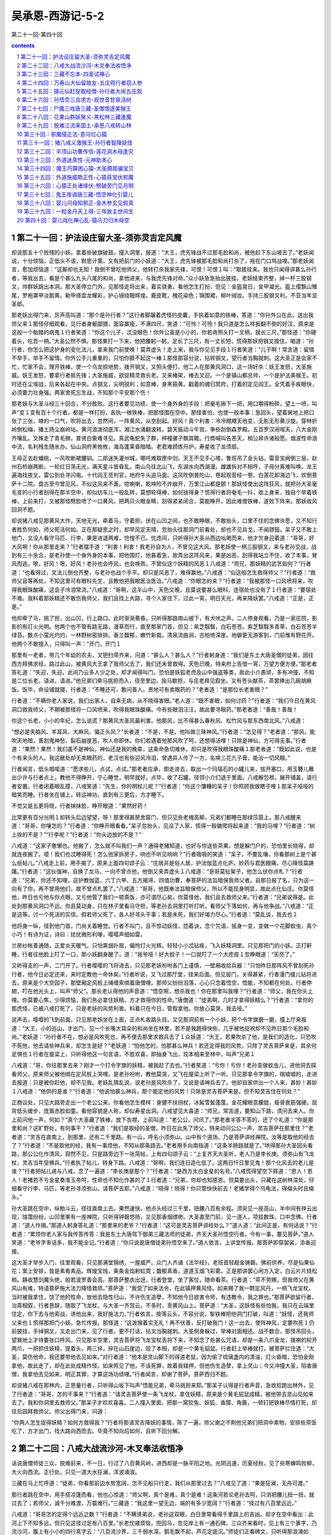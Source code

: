 *********************************************************************
吴承恩-西游记-5-2
*********************************************************************

第二十一回-第四十回

.. contents:: contents
.. section-numbering::

第二十一回：护法设庄留大圣-须弥灵吉定风魔
=====================================================================

却说那五十个败残的小妖，拿着些破旗破鼓，撞入洞里，报道：“大王，虎先锋战不过那毛脸和尚，被他赶下东山坡去了。”老妖闻说，十分烦恼，正低头不语，默思计策，又有把前门的小妖道：“大王，虎先锋被那毛脸和尚打杀了，拖在门口骂战哩。”那老妖闻言，愈加烦恼道：“这厮却也无知！我倒不曾吃他师父，他转打杀我家先锋，可恨！可恨１叫：“取披挂来。我也只闻得讲甚么孙行者，等我出去，看是个甚么九头八尾的和尚，拿他进来，与我虎先锋对命。”众小妖急急抬出披挂。老妖结束齐整，绰一杆三股钢叉，帅群妖跳出本洞。那大圣停立门外，见那怪走将出来，着实骁勇。看他怎生打扮，但见：金盔晃日，金甲凝光。盔上缨飘山雉尾，罗袍罩甲淡鹅黄。勒甲绦盘龙耀彩，护心镜绕眼辉煌。鹿皮靴，槐花染色；锦围裙，柳叶绒妆。手持三股钢叉利，不亚当年显圣郎。

那老妖出得门来，厉声高叫道：“那个是孙行者？”这行者脚躧着虎怪的皮囊，手执着如意的铁棒，答道：“你孙外公在此，送出我师父来１那怪仔细观看，见行者身躯鄙猥，面容羸瘦，不满四尺，笑道：“可怜！可怜！我只道是怎么样扳翻不倒的好汉，原来是这般一个骷髅的病鬼１行者笑道：“你这个儿子，忒没眼色！你外公虽是小小的，你若肯照头打一叉柄，就长三尺。”那怪道：“你硬着头，吃吾一柄。”大圣公然不惧。那怪果打一下来，他把腰躬一躬，足长了三尺，有一丈长短，慌得那妖把钢叉按住，喝道：“孙行者，你怎么把这护身的变化法儿，拿来我门前使唤！莫弄虚头！走上来，我与你见见手段１行者笑道：“儿子啊！常言道：留情不举手，举手不留情。你外公手儿重重的，只怕你捱不起这一棒１那怪那容分说，拈转钢叉，望行者当胸就刺。这大圣正是会家不忙，忙家不会，理开铁棒，使一个乌龙掠地势，拨开钢叉，又照头便打。他二人在那黄风洞口，这一场好杀：妖王发怒，大圣施威。妖王发怒，要拿行者抵先锋；大圣施威，欲捉精灵救长老。叉来棒架，棒去叉迎。一个是镇山都总帅，一个是护法美猴王。初时还在尘埃战，后来各起在中央。点钢叉，尖明锐利；如意棒，身黑箍黄。戳着的魂归冥府，打着的定见阎王。全凭着手疾眼快，必须要力壮身强。两家舍死忘生战，不知那个平安那个伤！

那老妖与大圣斗经三十回合，不分胜败。这行者要见功绩，使一个身外身的手段：把毫毛揪下一把，用口嚼得粉碎，望上一喷，叫声“变１变有百十个行者，都是一样打扮，各执一根铁棒，把那怪围在空中。那怪害怕，也使一般本事：急回头，望着巽地上把口张了三张，嘑的一口气，吹将出去，忽然间，一阵黄风，从空刮起。好风！真个利害：冷冷飕飕天地变，无影无形黄沙旋。穿林折岭倒松梅，播土扬尘崩岭坫。黄河浪泼彻底浑，湘江水涌翻波转。碧天振动斗牛宫，争些刮倒森罗殿。五百罗汉闹喧天，八大金刚齐嚷乱。文殊走了青毛狮，普贤白象难寻见。真武龟蛇失了群，梓橦骡子飘其韂。行商喊叫告苍天，梢公拜许诸般愿。烟波性命浪中流，名利残生随水办。仙山洞府黑攸攸，海岛蓬莱昏暗暗。老君难顾炼丹炉，寿星收了龙须扇。

王母正去赴蟠桃，一风吹断裙腰钏。二郎迷失灌州城，哪吒难取匣中剑。天王不见手心塔，鲁班吊了金头钻。雷音宝阙倒三层，赵州石桥崩两断。一轮红日荡无光，满天星斗皆昏乱。南山鸟往北山飞，东湖水向西湖漫。雌雄拆对不相呼，子母分离难叫唤。龙王遍海找夜叉，雷公到处寻闪电。十代阎王觅判官，地府牛头追马面。这风吹倒普陀山，卷起观音经一卷。白莲花卸海边飞，欢倒菩萨十二院。盘古至今曾见风，不似这风来不善。唿喇喇，乾坤险不炸崩开，万里江山都是颤！那妖怪使出这阵狂风，就把孙大圣毫毛变的小行者刮得在那半空中，却似纺车儿一般乱转，莫想轮得棒，如何拢得身？慌得行者将毫毛一抖，收上身来，独自个举着铁棒，上前来打，又被那怪劈脸喷了一口黄风，把两只火眼金睛，刮得紧紧闭合，莫能睁开，因此难使铁棒，遂败下阵来。那妖收风回洞不题。

却说猪八戒见那黄风大作，天地无光，牵着马，守着担，伏在山凹之间，也不敢睁眼，不敢抬头，口里不住的念佛许愿，又不知行者胜负何如，师父死活何如。正在那疑思之时，却早风定天晴，忽抬头往那洞门前看处，却也不见兵戈，不闻锣鼓。呆子又不敢上他门，又没人看守马匹、行李，果是进退两难，怆惶不已。忧虑间，只听得孙大圣从西边吆喝而来，他才欠身迎着道：“哥哥，好大风啊！你从那里走来？”行者摆手道：“利害！利害！我老孙自为人，不曾见这大风。那老妖使一柄三股钢叉，来与老孙交战，战到有三十余合，是老孙使一个身外身的本事，把他围打，他甚着急，故弄出这阵风来，果是凶恶，刮得我站立不住，收了本事，冒风而逃。哏，好风！哏，好风！老孙也会呼风，也会唤雨，不曾似这个妖精的风恶１八戒道：“师兄，那妖精的武艺如何？”行者道：“也看得过，叉法儿倒也齐整，与老孙也战个手平。却只是风恶了，难得赢他。”八戒道：“似这般怎生救得师父？”行者道：“救师父且等再处，不知这里可有眼科先生，且教他把我眼医治医治。”八戒道：“你眼怎的来？”行者道：“我被那怪一口风喷将来，吹得我眼珠酸痛，这会子冷泪常流。”八戒道：“哥啊，这半山中，天色又晚，且莫说要甚么眼科，连宿处也没有了１行者道：“要宿处不难。我料着那妖精还不敢伤我师父，我们且找上大路，寻个人家住下，过此一宵，明日天光，再来降妖罢。”八戒道：“正是，正是。”

他却牵了马，挑了担，出山凹，行上路口。此时渐渐黄昏，只听得那路南山坡下，有犬吠之声。二人停身观看，乃是一家庄院，影影的有灯火光明。他两个也不管有路无路，漫草而行，直至那家门首，但见：紫芝翳翳，白石苍苍。紫芝翳翳多青草，白石苍苍半绿苔。数点小萤光灼灼，一林野树密排排。香兰馥郁，嫩竹新栽。清泉流曲涧，古柏倚深崖。地僻更无游客到，门前惟有野花开。他两个不敢擅入，只得叫一声：“开门，开门１

那里有一老者，带几个年幼的农夫，叉钯扫帚齐来，问道：“甚么人？甚么人？”行者躬身道：“我们是东土大唐圣僧的徒弟，因往西方拜佛求经，路过此山，被黄风大王拿了我师父去了，我们还未曾救得。天色已晚，特来府上告借一宵，万望方便方便。”那老者答礼道：“失迎，失迎。此间乃云多人少之处，却才闻得叫门，恐怕是妖狐老虎及山中强盗等类，故此小介愚顽，多有冲撞，不知是二位长老。请进，请进。”他兄弟们牵马挑担而入，径至里边，拴马歇担，与庄老拜见叙坐。又有苍头献茶，茶罢捧出几碗胡麻饭。饭毕，命设铺就寝，行者道：“不睡还可，敢问善人，贵地可有卖眼药的？”老者道：“是那位长老害眼？”

行者道：“不瞒你老人家说，我们出家人，自来无病，从不晓得害眼。”老人道：“既不害眼，如何讨药？”行者道：“我们今日在黄风洞口救我师父，不期被那怪将一口风喷来，吹得我眼珠酸痛。今有些眼泪汪汪，故此要寻眼药。”那老者道：“善哉！善哉！

你这个长老，小小的年纪，怎么说谎？那黄风大圣风最利害。他那风，比不得甚么春秋风、松竹风与那东西南北风。”八戒道：

“想必是夹脑风、羊耳风、大麻风、偏正头风？”长者道：“不是，不是。他叫做三昧神风。”行者道：“怎见得？”老者道：“那风，能吹天地暗，善刮鬼神愁，裂石崩崖恶，吹人命即休。你们若遇着他那风吹了呵，还想得活哩！只除是神仙，方可得无事。”行者道：“果然！果然！我们虽不是神仙，神仙还是我的晚辈，这条命急切难休，却只是吹得我眼珠酸痛１那老者道：“既如此说，也是个有来头的人。我这敝处却无卖眼药的，老汉也有些迎风冷泪，曾遇异人传了一方，名唤三花九子膏，能治一切风眼。”

行者闻言，低头唱喏道：“愿求些儿，点试，点试。”那老者应承，即走进去，取出一个玛瑙石的小罐儿来，拔开塞口，用玉簪儿蘸出少许与行者点上，教他不得睁开，宁心睡觉，明早就好。点毕，收了石罐，径领小介们退于里面。八戒解包袱，展开铺盖，请行者安置。行者闭着眼乱摸，八戒笑道：“先生，你的明杖儿呢？”行者道：“你这个馕糟的呆子！你照顾我做瞎子哩１那呆子哑哑的暗笑而睡。行者坐在铺上，转运神功，直到有三更后，方才睡下。

不觉又是五更将晓，行者抹抹脸，睁开眼道：“果然好药！

比常更有百分光明１却转头后边望望，呀！那里得甚房舍窗门，但只见些老槐高柳，兄弟们都睡在那绿莎茵上。那八戒醒来道：“哥哥，你嚷怎的？”行者道：“你睁开眼看看。”呆子忽抬头，见没了人家，慌得一毂辘爬将起来道：“我的马哩？”行者道：“树上拴的不是？”“行李呢？”行者道：“你头边放的不是？”

八戒道：“这家子惫懒也。他搬了，怎么就不叫我们一声？通得老猪知道，也好与你送些茶果。想是躲门户的，恐怕里长晓得，却就连夜搬了。噫！我们也忒睡得死！怎么他家拆房子，响也不听见响响？”行者吸吸的笑道：“呆子，不要乱嚷，你看那树上是个甚么纸帖儿。”八戒走上前，用手揭了，原来上面四句颂子云：“庄居非是俗人居，护法伽蓝点化庐。妙药与君医眼痛，尽心降怪莫踌躇。”行者道：“这伙强神，自换了龙马，一向不曾点他，他倒又来弄虚头１八戒道：“哥哥莫扯架子，他怎么伏你点札？”行者道：“兄弟，你还不知哩。这护教伽蓝、六丁六甲、五方揭谛、四值功曹，奉菩萨的法旨暗保我师父者。自那日报了名，只为这一向有了你，再不曾用他们，故不曾点札罢了。”八戒道：“哥哥，他既奉法旨暗保师父，所以不能现身明显，故此点化仙庄。你莫怪他，昨日也亏他与你点眼，又亏他管了我们一顿斋饭，亦可谓尽心矣。你莫怪他，我们且去救师父来。”行者道：“兄弟说得是。此处到那黄风洞口不远。你且莫动身，只在林子里看马守担，等老孙去洞里打听打听，看师父下落如何，再与他争战。”八戒道：“正是这等，讨一个死活的实信。假若师父死了，各人好寻头干事；若是未死，我们好竭力尽心。”行者道：“莫乱谈，我去也１

他将身一纵，径到他门首，门尚关着睡觉。行者不叫门，且不惊动妖怪，捻着诀，念个咒语，摇身一变，变做一个花脚蚊虫，真个小巧！有诗为证，诗曰：扰扰微形利喙，嘤嘤声细如雷。

兰房纱帐善通随，正爱炎天暖气。只怕熏烟扑扇，偏怜灯火光辉。轻轻小小忒钻疾，飞入妖精洞里。只见那把门的小妖，正打鼾睡，行者往他脸上叮了一口，那小妖翻身醒了，道：“我爷哑！好大蚊子！一口就叮了一个大疙疸１忽睁眼道：“天亮了。”

又听得支的一声，二门开了。行者嘤嘤的飞将进去，只见那老妖吩咐各门上谨慎，一壁厢收拾兵器：“只怕昨日那阵风不曾刮死孙行者，他今日必定还来，来时定教他一命休矣。”行者听说，又飞过那厅堂，径来后面。但见层门，关得甚紧，行者漫门缝儿钻将进去，原来是个大空园子，那壁厢定风桩上绳缠索绑着唐僧哩。那师父纷纷泪落，心心只念着悟空、悟能，不知都在何处。行者停翅，叮在他光头上，叫声“师父”。那长老认得他的声音道：“悟空啊，想杀我也！你在那里叫我哩？”行者道：“师父，我在你头上哩。你莫要心焦，少得烦恼，我们务必拿住妖精，方才救得你的性命。”唐僧道：“徒弟啊，几时才拿得妖精么？”行者道：“拿你的那虎怪，已被八戒打死了，只是老妖的风势利害。料着只在今日，管取拿他。你放心莫哭，我去哑。”

说声去，嘤嘤的飞到前面，只见那老妖坐在上面，正点札各路头目。又见那洞前有一个小妖，把个令字旗磨一磨，撞上厅来报道：“大王，小的巡山，才出门，见一个长嘴大耳朵的和尚坐在林里，若不是我跑得快些，几乎被他捉祝却不见昨日那个毛脸和尚。”老妖道：“孙行者不在，想必是风吹死也，再不便去那里求救兵去了１众妖道：“大王，若果吹杀了他，是我们的造化，只恐吹不死他，他去请些神兵来，却怎生是好？”老妖道：“怕他怎的，怕那甚么神兵！若还定得我的风势，只除了灵吉菩萨来是，其余何足惧也１行者在屋梁上，只听得他这一句言语，不胜欢喜，即抽身飞出，现本相来至林中，叫声“兄弟１

八戒道：“哥，你往那里去来？刚才一个打令字旗的妖精，被我赶了去也。”行者笑道：“亏你！亏你！老孙变做蚊虫儿，进他洞去探看师父，原来师父被他绑在定风桩上哭哩。是老孙吩咐，教他莫哭，又飞在屋梁上听了一听。只见那拿令字旗的，喘嘘嘘的，走进去报道：只是被你赶他，却不见我。老妖乱猜乱说，说老孙是风吹杀了，又说是请神兵去了。他却自家供出一个人来，甚妙！甚妙１八戒道：“他供的是谁？”行者道：“他说怕甚么神兵，那个能定他的风势！只除是灵吉菩萨来是。但不知灵吉住在何处？”

正商议处，只见大路旁走出一个老公公来。你看他怎生模样：身健不扶拐杖，冰髯雪鬓蓬蓬。金花耀眼意朦胧，瘦骨衰筋强硬。屈背低头缓步，庞眉赤脸如童。看他容貌是人称，却似寿星出洞。八戒望见大喜道：“师兄，常言道，要知山下路，须问去来人。你上前问他一声，何如？”真个大圣藏了铁棒，放下衣襟，上前叫道：“老公公，问讯了。”那老者半答不答的，还了个礼道：“你是那里和尚？这旷野处，有何事干？”行者道：“我们是取经的圣僧，昨日在此失了师父，特来动问公公一声，灵吉菩萨在那里住？”老者道：“灵吉在直南上，到那里，还有二千里路。有一山，呼名小须弥山。山中有个道场，乃是菩萨讲经禅院。汝等是取他的经去了？”行者道：“不是取他的经，我有一事烦他，不知从那条路去。”老者用手向南指道：“这条羊肠路就是了。”哄得那孙大圣回头看路，那公公化作清风，寂然不见，只是路旁边下一张简帖，上有四句颂子云：“上复齐天大圣听，老人乃是李长庚。须弥山有飞龙杖，灵吉当年受佛兵。”行者执了帖儿，转身下路。八戒道：“哥啊，我们连日造化低了。这两日忏日里见鬼！那个化风去的老儿是谁？”行者把帖儿递与八戒，念了一遍道：“李长庚是那个？”行者道：“是西方太白金星的名号。”八戒慌得望空下拜道：“恩人！恩人！老猪若不亏金星奏准玉帝呵，性命也不知化作甚的了１行者道：“兄弟，你却也知感恩。但莫要出头，只藏在这树林深处，仔细看守行李、马匹，等老孙寻须弥山，请菩萨去耶。”八戒道：“晓得！晓得！你只管快快前去！老猪学得个乌龟法，得缩头时且缩头。”

孙大圣跳在空中，纵觔斗云，径往直南上去，果然速快。他点头经过三千里，扭腰八百有余程。须臾见一座高山，半中间有祥云出现，瑞霭纷纷，山凹里果有一座禅院，只听得钟磬悠扬，又见那香烟缥缈。大圣直至门前，见一道人，项挂数珠，口中念佛。行者道：“道人作揖。”那道人躬身答礼道：“那里来的老爷？”行者道：“这可是灵吉菩萨讲经处么？”道人道：“此间正是，有何话说？”行者道：“累烦你老人家与我传答传答：我是东土大唐驾下御弟三藏法师的徒弟，齐天大圣孙悟空行者。今有一事，要见菩萨。”道人笑道：“老爷字多话多，我不能全记。”行者道：“你只说是唐僧徒弟孙悟空来了。”道人依言，上讲堂传报。那菩萨即穿袈裟，添香迎接。

这大圣才举步入门，往里观看，只见那满堂锦绣，一屋威严。众门人齐诵《法华经》，老班首轻敲金铸磬。佛前供养，尽是仙果仙花；案上安排，皆是素肴素品。辉煌宝烛，条条金焰射虹霓；馥郁真香，道道玉烟飞彩雾。正是那讲罢心闲方入定，白云片片绕松梢。静收慧剑魔头绝，般若波罗善会高。那菩萨整衣出迓，行者登堂，坐了客位，随命看茶。行者道：“茶不劳赐，但我师父在黄风山有难，特请菩萨施大法力降怪救师。”菩萨道：“我受了如来法令，在此镇押黄风怪。如来赐了我一颗定风丹，一柄飞龙宝杖。当时被我拿住，饶了他的性命，放他去隐性归山，不许伤生造孽，不知他今日欲害令师，有违教令，我之罪也。”那菩萨欲留行者，治斋相叙，行者恳辞，随取了飞龙杖，与大圣一齐驾云。不多时，至黄风山上。菩萨道：“大圣，这妖怪有些怕我，我只在云端里住定，你下去与他索战，诱他出来，我好施法力。”行者依言，按落云头，不容分说，掣铁棒把他洞门打破，叫道：“妖怪，还我师父来也１慌得那把门小妖，急忙传报。那怪道：“这泼猴着实无礼！再不伏善，反打破我门！这一出去，使阵神风，定要吹死１仍前披挂，手绰钢叉，又走出门来，见了行者，更不打话，拈叉当胸就刺。大圣侧身躲过，举棒对面相还。战不数合，那怪吊回头，望巽地上才待要张口呼风，只见那半空里，灵吉菩萨将飞龙宝杖丢将下来，不知念了些甚么咒语，却是一条八爪金龙，拨喇的轮开两爪，一把抓住妖精，提着头，两三捽，捽在山石崖边，现了本相，却是一个黄毛貂鼠。行者赶上举棒就打，被菩萨拦住道：“大圣，莫伤他命，我还要带他去见如来。”对行者道：“他本是灵山脚下的得道老鼠，因为偷了琉璃盏内的清油，灯火昏暗，恐怕金刚拿他，故此走了，却在此处成精作怪。如来照见了他，不该死罪，故着我辖押，但他伤生造孽，拿上灵山；今又冲撞大圣，陷害唐僧，我拿他去见如来，明正其罪，才算这场功绩哩。”行者闻言，却谢了菩萨。菩萨西归不题。

却说猪八戒在那林内，正思量行者，只听得山坂下叫声“悟能兄弟，牵马挑担来耶。”那呆子认得是行者声音，急收拾跑出林外，见了行者道：“哥哥，怎的干事来？”行者道：“请灵吉菩萨使一条飞龙杖，拿住妖精，原来是个黄毛貂鼠成精，被他带去灵山见如来去了。我和你洞里去救师父。”那呆子才欢欢喜喜。二人撞入里面，把那一窝狡兔、妖狐、香獐、角鹿，一顿钉钯铁棒尽情打死，却往后园拜救师父。师父出得门来，问道：

“你两人怎生捉得妖精？如何方救得我？”行者将那请灵吉降妖的事情，陈了一遍，师父谢之不荆他兄弟们把洞中素物，安排些茶饭吃了，方才出门，找大路向西而去。毕竟不知向后如何，且听下回分解。

第二十二回：八戒大战流沙河-木叉奉法收悟净
=====================================================================

话说唐僧师徒三众，脱难前来，不一日，行过了八百黄风岭，进西却是一脉平阳之地。光阴迅速，历夏经秋，见了些寒蝉鸣败柳，大火向西流。正行处，只见一道大水狂澜，浑波涌浪。

三藏在马上忙呼道：“徒弟，你看那前边水势宽阔，怎不见船只行走，我们从那里过去？”八戒见了道：“果是狂澜，无舟可渡。”

那行者跳在空中，用手搭凉篷而看，他也心惊道：“师父啊，真个是难，真个是难！这条河若论老孙去呵，只消把腰儿扭一扭，就过去了；若师父，诚千分难渡，万载难行。”三藏道：“我这里一望无边，端的有多少宽阔？”行者道：“径过有八百里远近。”

八戒道：“哥哥怎的定得个远近之数？”行者道：“不瞒贤弟说，老孙这双眼，白日里常看得千里路上的吉凶。却才在空中看出：此河上下不知多远，但只见这径过足有八百里。”长老忧嗟烦恼，兜回马，忽见岸上有一通石碑。三众齐来看时，见上有三个篆字，乃流沙河，腹上有小小的四行真字云：“八百流沙界，三千弱水深。鹅毛飘不起，芦花定底沉。”师徒们正看碑文，只听得那浪涌如山，波翻若岭，河当中滑辣的钻出一个妖精，十分凶丑：一头红焰发蓬松，两只圆睛亮似灯。不黑不青蓝靛脸，如雷如鼓老龙声。身披一领鹅黄氅，腰束双攒露白藤。项下骷髅悬九个，手持宝杖甚峥嵘。那怪一个旋风，奔上岸来，径抢唐僧，慌得行者把师父抱住，急登高岸，回身走脱。那八戒放下担子，掣出铁钯，望妖精便筑，那怪使宝杖架祝他两个在流沙河岸，各逞英雄。这一场好斗：九齿钯，降妖杖，二人相敌河岸上。

这个是总督大天蓬，那个是谪下卷帘将。昔年曾会在灵霄，今日争持赌猛壮。这一个钯去探爪龙，那一个杖架磨牙象。伸开大四平，钻入迎风戗。这个没头没脸抓，那个无乱无空放。一个是久占流沙界吃人精，一个是秉教迦持修行将。他两个来来往往，战经二十回合，不分胜负。

那大圣护了唐僧，牵着马，守定行李，见八戒与那怪交战，就恨得咬牙切齿，擦掌磨拳，忍不住要去打他，掣出棒来道：

“师父，你坐着，莫怕。等老孙和他耍耍儿来。”那师父苦留不祝他打个唿哨，跳到前边。原来那怪与八戒正战到好处，难解难分，被行者轮起铁棒，望那怪着头一下，那怪急转身，慌忙躲过，径钻入流沙河里。气得个八戒乱跳道：“哥啊！谁着你来的！那怪渐渐手慢，难架我钯，再不上三五合，我就擒住他了！

他见你凶险，败阵而逃，怎生是好１行者笑道：“兄弟，实不瞒你说，自从降了黄风怪，下山来，这个把月不曾耍棍，我见你和他战的甜美，我就忍不住脚痒，故就跳将来耍耍的。那知那怪不识耍，就走了。”

他两个搀着手，说说笑笑，转回见了唐僧。唐僧道：“可曾捉得妖怪？”行者道：“那妖怪不奈战，败回钻入水去也。”三藏道：“徒弟，这怪久住于此，他知道浅深。似这般无边的弱水，又没了舟楫，须是得个知水性的，引领引领才好哩。”行者道：“正是这等说。常言道，近朱者赤，近墨者黑。那怪在此，断知水性。

我们如今拿住他，且不要打杀，只教他送师父过河，再做理会。”八戒道：“哥哥不必迟疑，让你先去拿他，等老猪看守师父。”行者笑道：“贤弟呀，这桩儿我不敢说嘴。水里勾当，老孙不大十分熟。若是空走，还要捻诀，又念念避水咒，方才走得。

不然，就要变化做甚么鱼虾蟹鳖之类，我才去得。若论赌手段，凭你在高山云里，干甚么蹊跷异样事儿，老孙都会，只是水里的买卖，有些儿榔杭。”八戒道：“老猪当年总督天河，掌管了八万水兵大众，倒学得知些水性，却只怕那水里有甚么眷族老小，七窝八代的都来，我就弄他不过，一时不被他捞去耶？”行者道：“你若到他水中与他交战，却不要恋战，许败不许胜，把他引将出来，等老孙下手助你。”八戒道：“言得是，我去耶。”说声去，就剥了青锦直裰，脱了鞋，双手舞钯，分开水路，使出那当年的旧手段，跃浪翻波，撞将进去，径至水底之下，往前正走。

却说那怪败了阵回，方才喘定，又听得有人推得水响，忽起身观看，原来是八戒执了钯推水。那怪举杖当面高呼道：“那和尚那里走！仔细看打１八戒使钯架住道：“你是个甚么妖精，敢在此间挡路？”那妖道：“你是也不认得我。我不是那妖魔鬼怪，也不是少姓无名。”八戒道：“你既不是邪妖鬼怪，却怎生在此伤生？你端的甚么姓名，实实说来，我饶你性命。”那怪道：

“我自小生来神气壮，乾坤万里曾游荡。英雄天下显威名，豪杰人家做模样。万国九州任我行，五湖四海从吾撞。皆因学道荡天涯，只为寻师游地旷。常年衣钵谨随身，每日心神不可放。沿地云游数十遭，到处闲行百余趟。因此才得遇真人，引开大道金光亮。先将婴儿姹女收，后把木母金公放。明堂肾水入华池，重楼肝火投心脏。三千功满拜天颜，志心朝礼明华向。玉皇大帝便加升，亲口封为卷帘将。南天门里我为尊，灵霄殿前吾称上。腰间悬挂虎头牌，手中执定降妖杖。头顶金盔晃日光，身披铠甲明霞亮。往来护驾我当先，出入随朝予在上。只因王母降蟠桃，设宴瑶池邀众将。失手打破玉玻璃，天神个个魂飞丧。

玉皇即便怒生嗔，却令掌朝左辅相：卸冠脱甲摘官衔，将身推在杀场上。多亏赤脚大天仙，越班启奏将吾放。饶死回生不典刑，遭贬流沙东岸上。饱时困卧此山中，饿去翻波寻食饷。樵子逢吾命不存，渔翁见我身皆丧。来来往往吃人多，翻翻复复伤生瘴。你敢行凶到我门，今日肚皮有所望。莫言粗糙不堪尝，拿住消停剁鲊酱１八戒闻言大怒，骂道：“你这泼物，全没一些儿眼色！我老猪还掐出水沫儿来哩，你怎敢说我粗糙，要剁鲊酱！看起来，你把我认做个老走硝哩。休得无礼！吃你祖宗这一钯１那怪见钯来，使一个凤点头躲过。两个在水中打出水面，各人踏浪登波。这一场赌斗，比前不同，你看那：卷帘将，天蓬帅，各显神通真可爱。那个降妖宝杖着头轮，这个九齿钉钯随手快。跃浪振山川，推波昏世界。凶如太岁撞幛幡，恶似丧门掀宝盖。这一个赤心凛凛保唐僧，那一个犯罪滔滔为水怪。

钯抓一下九条痕，杖打之时魂魄败。努力喜相持，用心要赌赛。

算来只为取经人，怒气冲天不忍耐。搅得那鯾鲌鲤鳜退鲜鳞，龟鳖鼋鼍伤嫩盖；红虾紫蟹命皆亡，水府诸神朝上拜。只听得波翻浪滚似雷轰，日月无光天地怪。二人整斗有两个时辰，不分胜败。这才是铜盆逢铁帚，玉磬对金钟。

却说那大圣保着唐僧，立于左右，眼巴巴的望着他两个在水上争持，只是他不好动手。只见那八戒虚幌一钯，佯输诈败，转回头往东岸上走。那怪随后赶来，将近到了岸边，这行者忍耐不住，撇了师父，掣铁棒，跳到河边，望妖精劈头就打。那妖物不敢相迎，飕的又钻入河内。八戒嚷道：“你这弼马温，真是个急猴子！你再缓缓些儿，等我哄他到了高处，你却阻住河边，教他不能回首呵，却不拿住他也！他这进去，几时又肯出来？”

行者笑道：“呆子，莫嚷！莫嚷！我们且回去见师父去来。”八戒却同行者到高岸上，见了三藏。三藏欠身道：“徒弟辛苦呀。”八戒道：“且不说辛苦，只是降了妖精，送得你过河，方是万全之策。”三藏道：“你才与妖精交战何如？”八戒道：“那妖的手段，与老猪是个对手。正战处，使一个诈败，他才赶到岸上。见师兄举着棍子，他就跑了。”三藏道：“如此怎生奈何？”行者道：

“师父放心，且莫焦恼。如今天色又晚，且坐在这崖次之下，待老孙去化些斋饭来，你吃了睡去，待明日再处。”八戒道：“说得是，你快去快来。”行者急纵云跳起去，正到直北下人家化了一钵素斋，回献师父。师父见他来得甚快，便叫：“悟空，我们去化斋的人家，求问他一个过河之策，不强似与这怪争持？”行者笑道：“这家子远得很哩！相去有五七千里之路。他那里得知水性？问他何益？”八戒道：“哥哥又来扯谎了。五七千里路，你怎么这等去来得快？”行者道：“你那里晓得，老孙的觔斗云，一纵有十万八千里。象这五七千路，只消把头点上两点，把腰躬上一躬，就是个往回，有何难哉１八戒道：“哥啊，既是这般容易，你把师父背着，只消点点头，躬躬腰，跳过去罢了，何必苦苦的与他厮战？”行者道：“你不会驾云？你把师父驮过去不是？”八戒道：“师父的骨肉凡胎，重似泰山，我这驾云的，怎称得起？须是你的觔斗方可。”行者道：“我的觔斗，好道也是驾云，只是去的有远近些儿。你是驮不动，我却如何驮得动？自古道，遣泰山轻如芥子，携凡夫难脱红尘。象这泼魔毒怪，使摄法，弄风头，却是扯扯拉拉，就地而行，不能带得空中而去。象那样法儿，老孙也会使会弄。还有那隐身法、缩地法，老孙件件皆知。

但只是师父要穷历异邦，不能彀超脱苦海，所以寸步难行也。

我和你只做得个拥护，保得他身在命在，替不得这些苦恼，也取不得经来，就是有能先去见了佛，那佛也不肯把经善与你我。正叫做若将容易得，便作等闲看。”那呆子闻言，喏喏听受。

遂吃了些无菜的素食，师徒们歇在流沙河东崖次之下。

次早，三藏道：“悟空，今日怎生区处？”行者道：“没甚区处，还须八戒下水。”八戒道：“哥哥，你要图干净，只作成我下水。”行者道：“贤弟，这番我再不急性了，只让你引他上来，我拦住河沿，不让他回去，务要将他擒了。”好八戒，抹抹脸，抖擞精神，双手拿钯到河沿，分开水路，依然又下至窝巢。那怪方才睡醒，忽听推得水响，急回头睁睛看看，见八戒执钯下至，他跳出来，当头阻住，喝道：“慢来！慢来！看杖１八戒举钯架住道：

“你是个甚么哭丧杖，叫你祖宗看杖１那怪道：“你这厮甚不晓得哩！我这宝杖原来名誉大，本是月里梭罗派。吴刚伐下一枝来，鲁班制造工夫盖。里边一条金趁心，外边万道珠丝玠。名称宝杖善降妖，永镇灵霄能伏怪。只因官拜大将军，玉皇赐我随身带。或长或短任吾心，要细要粗凭意态。也曾护驾宴蟠桃，也曾随朝居上界。值殿曾经众圣参，卷帘曾见诸仙拜。养成灵性一神兵，不是人间凡器械。自从遭贬下天门，任意纵横游海外。不当大胆自称夸，天下枪刀难比赛。看你那个锈钉钯，只好锄田与筑菜１八戒笑道：“我把你少打的泼物！且莫管甚么筑菜，只怕荡了一下儿，教你没处贴膏药，九个眼子一齐流血！

纵然不死，也是个到老的破伤风１那怪丢开架子，在那水底下，与八戒依然打出水面。这一番斗，比前果更不同，你看他：

宝杖轮，钉钯筑，言语不通非眷属。只因木母克刀圭，致令两下相战触。没输赢，无反复，翻波淘浪不和睦。这个怒气怎含容？

那个伤心难忍辱。钯来杖架逞英雄，水滚流沙能恶毒。气昂昂，劳碌碌，多因三藏朝西域。钉钯老大凶，宝杖十分熟。这个揪住要往岸上拖，那个抓来就将水里沃。声如霹雳动鱼龙，云暗天昏神鬼伏。这一场，来来往往，斗经三十回合，不见强弱。八戒又使个佯输计，拖了钯走。那怪随后又赶来，拥波捉浪，赶至崖边。八戒骂道：“我把你这个泼怪！你上来！这高处，脚踏实地好打１那妖骂道：“你这厮哄我上去，又教那帮手来哩。你下来，还在水里相斗。”原来那妖乖了，再不肯上岸，只在河沿与八戒闹吵。

却说行者见他不肯上岸，急得他心焦性爆，恨不得一把捉来。行者道：“师父！你自坐下，等我与他个饿鹰雕食。”就纵筋斗，跳在半空，刷的落下来，要抓那妖。那妖正与八戒嚷闹，忽听得风响，急回头，见是行者落下云来，却又收了那杖，一头淬下水，隐迹潜踪，渺然不见。行者伫立岸上，对八戒说：“兄弟呀，这妖也弄得滑了。他再不肯上岸，如之奈何？”八戒道：“难！

难！难！战不胜他，就把吃奶的气力也使尽了，只绷得个手平。”

行者道：“且见师父去。”

二人又到高岸，见了唐僧，备言难捉。那长老满眼下泪道：

“似此艰难，怎生得渡１行者道：“师父莫要烦恼。这怪深潜水底，其实难行。八戒，你只在此保守师父，再莫与他厮斗，等老孙往南海走走去来。”八戒道：“哥呵，你去南海何干？”行者道：

“这取经的勾当，原是观音菩萨；及脱解我等，也是观音菩萨。

今日路阻流沙河，不能前进，不得他，怎生处治？等我去请他，还强如和这妖精相斗。”八戒道：“也是，也是。师兄，你去时，千万与我上复一声：向日多承指教。”三藏道：“悟空，若是去请菩萨，却也不必迟疑，快去赶来。”

行者即纵筋斗云，径上南海。咦！那消半个时辰，早望见普陀山境。须臾间坠下筋斗，到紫竹林外，又只见那二十四路诸天，上前迎着道：“大圣何来？”行者道：“我师有难，特来谒见菩萨。”诸天道：“请坐，容报。”那轮日的诸天，径至潮音洞口报道：“孙悟空有事朝见。”菩萨正与捧珠龙女在宝莲池畔扶栏看花，闻报，即转云岩，开门唤入。大圣端肃皈依参拜，菩萨问曰：

“你怎么不保唐僧？为甚事又来见我？”行者启上道：“菩萨，我师父前在高老庄，又收了一个徒弟，唤名猪八戒，多蒙菩萨又赐法讳悟能。才行过黄风岭，今至八百里流沙河，乃是弱水三千，师父已是难渡。河中又有个妖怪，武艺高强，甚亏了悟能与他水面上大战三次，只是不能取胜，被他拦阻，不能渡河。因此特告菩萨，望垂怜悯。济渡他一济渡。”菩萨道：“你这猴子，又逞自满，不肯说出保唐僧的话来么？”行者道：“我们只是要拿住他，教他送我师父渡河。水里事，我又弄不得精细，只是悟能寻着他窝巢，与他打话，想是不曾说出取经的勾当。”菩萨道：

“那流沙河的妖怪，乃是卷帘大将临凡，也是我劝化的善信，教他保护取经之辈。你若肯说出是东土取经人呵，他决不与你争持，断然归顺矣。”行者道：“那怪如今怯战，不肯上崖，只在水里潜踪，如何得他归顺？我师如何得渡弱水？”

菩萨即唤惠岸，袖中取出一个红葫芦儿，吩咐道：“你可将此葫芦，同孙悟空到流沙河水面上，只叫悟净，他就出来了。先要引他归依了唐僧，然后把他那九个骷髅穿在一处，按九宫布列，却把这葫芦安在当中，就是法船一只，能渡唐僧过流沙河界。”惠岸闻言，谨遵师命，当时与大圣捧葫芦出了潮音洞，奉法旨辞了紫竹林。有诗为证，诗曰：五行匹配合天真，认得从前旧主人。炼已立基为妙用，辨明邪正见原因。金来归性还同类，木去求情共复沦。二土全功成寂寞，调和水火没纤尘。

他两个不多时按落云头，早来到流沙河岸。猪八戒认得是木叉行者，引师父上前迎接。那木叉与三藏礼毕，又与八戒相见。八戒道：“向蒙尊者指示，得见菩萨，我老猪果遵法教，今喜拜了沙门。这一向在途中奔碌，未及致谢，恕罪恕罪。”行者道：

“且莫叙阔，我们叫唤那厮去来。”三藏道：“叫谁？”行者道：“老孙见菩萨，备陈前事。菩萨说：这流沙河的妖怪，乃是卷帘大将临凡，因为在天有罪，堕落此河，忘形作怪。他曾被菩萨劝化，愿归师父往西天去的。但是我们不曾说出取经的事情，故此苦苦争斗。菩萨今差木叉，将此葫芦，要与这厮结作法船，渡你过去哩。”三藏闻言，顶礼不尽，对木叉作礼道：“万望尊者作速一行。”那木叉捧定葫芦，半云半雾，径到了流沙河水面上，厉声高叫道：“悟净！悟净！取经人在此久矣，你怎么还不归顺１却说那怪惧怕猴王，回于水底，正在窝中歇息，只听得叫他法名，情知是观音菩萨；又闻得说“取经人在此”，他也不惧斧钺，急翻波伸出头来，又认得是木叉行者。你看他笑盈盈，上前作礼道：“尊者失迎，菩萨今在何处？”木叉道：“我师未来，先差我来吩咐你早跟唐僧做个徒弟。叫把你项下挂的骷髅与这个葫芦，按九宫结做一只法船，渡他过此弱水。”悟净道：“取经人却在那里？”木叉用手指道：“那东岸上坐的不是？”悟净看见了八戒道：“他不知是那里来的个泼物，与我整斗了这两日，何曾言着一个取经的字儿？”又看见行者，道：“这个主子，是他的帮手，好不利害！我不去了。”木叉道：“那是猪八戒，这是孙行者，俱是唐僧的徒弟，俱是菩萨劝化的，怕他怎的？我且和你见唐僧去。”那悟净才收了宝杖，整一整黄锦直裰，跳上岸来，对唐僧双膝跪下道：“师父，弟子有眼无珠，不认得师父的尊容，多有冲撞，万望恕罪。”八戒道：“你这脓包，怎的早不皈依，只管要与我打？是何说话１行者笑道：“兄弟，你莫怪他，还是我们不曾说出取经的事样与姓名耳。”长老道：“你果肯诚心皈依吾教么？”悟净道：“弟子向蒙菩萨教化，指河为姓，与我起了法名，唤做沙悟净，岂有不从师父之理１三藏道：“既如此，”叫：“悟空，取戒刀来，与他落了发。”大圣依言，即将戒刀与他剃了头。

又来拜了三藏，拜了行者与八戒，分了大校三藏见他行礼，真象个和尚家风，故又叫他做沙和尚。木叉道：“既秉了迦持，不必叙烦，早与作法船去来。”那悟净不敢怠慢，即将颈项下挂的骷髅取下，用索子结作九宫，把菩萨葫芦安在当中，请师父下岸。那长老遂登法船，坐于上面，果然稳似轻舟。左有八戒扶持，右有悟净捧托，孙行者在后面牵了龙马半云半雾相跟，头直上又有木叉拥护，那师父才飘然稳渡流沙河界，浪静风平过弱河。真个也如飞似箭，不多时，身登彼岸，得脱洪波，又不拖泥带水，幸喜脚干手燥，清净无为，师徒们脚踏实地。那木叉按祥云，收了葫芦，又只见那骷髅一时解化作九股阴风，寂然不见。三藏拜谢了木叉，顶礼了菩萨。正是木叉径回东洋海，三藏上马却投西。毕竟不知几时才得正果求经，且听下回分解。

第二十三回：三藏不忘本-四圣试禅心
=====================================================================

诗曰：奉法西来道路赊，秋风渐浙落霜花。乖猿牢锁绳休解，劣马勤兜鞭莫加。木母金公原自合，黄婆赤子本无差。咬开铁弹真消息，般若波罗到彼家。这回书，盖言取经之道，不离乎一身务本之道也。却说他师徒四众，了悟真如，顿开尘锁，自跳出性海流沙，浑无挂碍，径投大路西来。历遍了青山绿水，看不尽野草闲花。真个也光阴迅速，又值九秋，但见了些枫叶满山红，黄花耐晚风。老蝉吟渐懒，愁蟋思无穷。荷破青绔扇，橙香金弹丛。可怜数行雁，点点远排空。

正走处，不觉天晚。三藏道：“徒弟，如今天色又晚，却往那里安歇？”行者道：“师父说话差了，出家人餐风宿水，卧月眠霜，随处是家。又问那里安歇，何也？”猪八戒道：“哥啊，你只知道你走路轻省，那里管别人累坠？自过了流沙河，这一向爬山过岭，身挑着重担，老大难挨也！须是寻个人家，一则化些茶饭，二则养养精神，才是个道理。”行者道：“呆子，你这般言语，似有报怨之心。还象在高老庄，倚懒不求福的自在，恐不能也。

既是秉正沙门，须是要吃辛受苦，才做得徒弟哩。”八戒道：“哥哥，你看这担行李多重？”行者道：“兄弟，自从有了你与沙僧，我又不曾挑着，那知多重？”八戒道：“哥啊，你看看数儿么：四片黄藤蔑，长短八条绳。又要防阴雨，毡包三四层。匾担还愁滑，两头钉上钉。铜镶铁打九环杖，篾丝藤缠大斗篷。似这般许多行李，难为老猪一个逐日家担着走，偏你跟师父做徒弟，拿我做长工１行者笑道：“呆子，你和谁说哩？”八戒道：“哥哥，与你说哩。”行者道：“错和我说了。老孙只管师父好歹，你与沙僧，专管行李马匹。但若怠慢了些儿，孤拐上先是一顿粗棍１

八戒道：“哥啊，不要说打，打就是以力欺人。我晓得你的尊性高傲，你是定不肯挑；但师父骑的马，那般高大肥盛，只驮着老和尚一个，教他带几件儿，也是弟兄之情。”行者道：“你说他是马哩！他不是凡马，本是西海龙王敖闰之子，唤名龙马三太子。

只因纵火烧了殿上明珠，被他父亲告了忤逆，身犯天条，多亏观音菩萨救了他的性命，他在那鹰愁陡涧，久等师父，又幸得菩萨亲临，却将他退鳞去角，摘了项下珠，才变做这匹马，愿驮师父往西天拜佛。这个都是各人的功果，你莫攀他。”那沙僧闻言道：“哥哥，真个是龙么？”行者道：“是龙。”八戒道：“哥啊，我闻得古人云，龙能喷云暧雾，播土扬沙。有巴山捎岭的手段，有翻江搅海的神通。怎么他今日这等慢慢而走？”行者道：“你要他快走，我教他快走个儿你看。”好大圣，把金箍棒揝一揝，万道彩云生。那马看见拿棒，恐怕打来，慌得四只蹄疾如飞电，飕的跑将去了。那师父手软勒不住，尽他劣性，奔上山崖，才大达辿步走。师父喘息始定，抬头远见一簇松阴，内有几间房舍，着实轩昂，但见：门垂翠柏，宅近青山。几株松冉冉，数茎竹斑斑。

篱边野菊凝霜艳，桥畔幽兰映水丹。粉泥墙壁，砖砌围圜。高堂多壮丽，大厦甚清安。牛羊不见无鸡犬，想是秋收农事闲。

那师父正按辔徐观，又见悟空兄弟方到。悟净道：“师父不曾跌下马来么？”长老骂道：“悟空这泼猴，他把马儿惊了，早是我还骑得住哩１行者陪笑道：“师父莫骂我，都是猪八戒说马行迟，故此着他快些。”那呆子因赶马，走急了些儿，喘气嘘嘘，口里唧唧哝哝的闹道：“罢了！罢了！见自肚别腰松，担子沉重，挑不上来，又弄我奔奔波波的赶马１长老道：“徒弟啊，你且看那壁厢，有一座庄院，我们却好借宿去也。”行者闻言，急抬头举目而看，果见那半空中庆云笼罩，瑞霭遮盈，情知定是佛仙点化，他却不敢泄漏天机，只道：“好！好！好！我们借宿去来。”

长老连忙下马，见一座门楼，乃是垂莲象鼻，画栋雕梁。沙僧歇了担子，八戒牵了马匹道：“这个人家，是过当的富实之家。”行者就要进去，三藏道：“不可，你我出家人，各自避些嫌疑，切莫擅入。且自等他有人出来，以礼求宿，方可。”八戒拴了马，斜倚墙根之下，三藏坐在石鼓上，行者、沙僧坐在台基边。久无人出，行者性急，跳起身入门里看处：原来有向南的三间大厅，帘栊高控。屏门上，挂一轴寿山福海的横披画；两边金漆柱上，贴着一幅大红纸的春联，上写着：丝飘弱柳平桥晚，雪点香梅小院春。正中间，设一张退光黑漆的香几，几上放一个古铜兽炉。

上有六张交椅，两山头挂着四季吊屏。

行者正然偷看处，忽听得后门内有脚步之声，走出一个半老不老的妇人来，娇声问道：“是甚么人，擅入我寡妇之门？”慌得个大圣喏喏连声道：“小僧是东土大唐来的，奉旨向西方拜佛求经。一行四众，路过宝方，天色已晚，特奔老菩萨檀府，告借一宵。”那妇人笑语相迎道：“长老，那三位在那里？请来。”行者高声叫道：“师父，请进来耶。”三藏才与八戒、沙僧牵马挑担而入，只见那妇人出厅迎接。八戒饧眼偷看，你道他怎生打扮：

穿一件织金官绿纻丝袄，上罩着浅红比甲；系一条结彩鹅黄锦绣裙，下映着高底花鞋。时样鬘髻皂纱漫，相衬着二色盘龙发；

宫样牙梳朱翠晃，斜簪着两股赤金钗。云鬓半苍飞凤翅，耳环双坠宝珠排。脂粉不施犹自美，风流还似少年才。

那妇人见了他三众，更加欣喜，以礼邀入厅房，一一相见礼毕，请各叙坐看茶。那屏风后，忽有一个丫髻垂丝的女童，托着黄金盘、白玉盏，香茶喷暖气，异果散幽香。那人绰彩袖，春笋纤长；擎玉盏，传茶上奉。对他们一一拜了。茶毕，又吩咐办斋。三藏启手道：“老菩萨，高姓？贵地是甚地名？”妇人道：“此间乃西牛贺洲之地。小妇人娘家姓贾，夫家姓莫。幼年不幸，公姑早亡，与丈夫守承祖业，有家资万贯，良田千顷。夫妻们命里无子，止生了三个女孩儿，前年大不幸，又丧了丈夫，小妇居孀，今岁服满。空遗下田产家业，再无个眷族亲人，只是我娘女们承领。欲嫁他人，又难舍家业。适承长老下降，想是师徒四众。小妇娘女四人，意欲坐山招夫，四位恰好，不知尊意肯否如何。”三藏闻言，推聋妆哑，瞑目宁心，寂然不答。那妇人道：“舍下有水田三百余顷，旱田三百余顷，山场果木三百余顷；黄水牛有一千余只，况骡马成群，猪羊无数。东南西北，庄堡草场，共有六七十处。家下有八九年用不着的米谷，十来年穿不着的绫罗；一生有使不着的金银，胜强似那锦帐藏春，说甚么金钗两行。你师徒们若肯回心转意，招赘在寒家，自自在在，享用荣华，却不强如往西劳碌？”那三藏也只是如痴如蠢，默默无言。

那妇人道：“我是丁亥年三月初三日酉时生。故夫比我年大三岁，我今年四十五岁。大女儿名真真，今年二十岁；次女名爱爱，今年十八岁；三小女名怜怜，今年十六岁，俱不曾许配人家。虽是小妇人丑陋，却幸小女俱有几分颜色，女工针指，无所不会。因是先夫无子，即把他们当儿子看养，小时也曾教他读些儒书，也都晓得些吟诗作对。虽然居住山庄，也不是那十分粗俗之类，料想也配得过列位长老，若肯放开怀抱，长发留头，与舍下做个家长，穿绫着锦，胜强如那瓦钵缁衣，雪鞋云笠１

三藏坐在上面，好便似雷惊的孩子，雨淋的虾蟆，只是呆呆挣挣，翻白眼儿打仰。那八戒闻得这般富贵，这般美色，他却心痒难挠，坐在那椅子上，一似针戳屁股，左扭右扭的，忍耐不住，走上前，扯了师父一把道：“师父！这娘子告诵你话，你怎么佯佯不睬？好道也做个理会是。”那师父猛抬头，咄的一声，喝退了八戒道：“你这个孽畜！我们是个出家人，岂以富贵动心，美色留意，成得个甚么道理１那妇人笑道：“可怜！可怜！出家人有何好处？”三藏道：“女菩萨，你在家人，却有何好处？”那妇人道：“长老请坐，等我把在家人好处说与你听。怎见得？有诗为证，诗曰：春裁方胜着新罗，夏换轻纱赏绿荷；秋有新蒭香糯酒，冬来暖阁醉颜酡。四时受用般般有，八节珍羞件件多；衬锦铺绫花烛夜，强如行脚礼弥陀。”三藏道：“女菩萨，你在家人享荣华，受富贵，有可穿，有可吃，儿女团圆，果然是好。但不知我出家的人，也有一段好处。怎见得？有诗为证，诗曰：出家立志本非常，推倒从前恩爱堂。外物不生闲口舌，身中自有好阴阳。

功完行满朝金阙，见性明心返故乡。胜似在家贪血食，老来坠落臭皮囊。”

那妇人闻言大怒道：“这泼和尚无礼！我若不看你东土远来，就该叱出。我倒是个真心实意，要把家缘招赘汝等，你倒反将言语伤我。你就是受了戒，发了愿，永不还俗，好道你手下人，我家也招得一个。你怎么这般执法？”三藏见他发怒，只得者者谦谦叫道：“悟空，你在这里罢。”行者道：“我从小儿不晓得干那般事，教八戒在这里罢。”八戒道：“哥啊，不要栽人么。

大家从长计较。”三藏道：“你两个不肯，便教悟净在这里罢。”

沙僧道：“你看师父说的话。弟子蒙菩萨劝化，受了戒行，等候师父。自蒙师父收了我，又承教诲，跟着师父还不上两月，更不曾进得半分功果，怎敢图此富贵！宁死也要往西天去，决不干此欺心之事。”那妇人见他们推辞不肯，急抽身转进屏风，扑的把腰门关上。师徒们撇在外面，茶饭全无，再没人出。八戒心中焦燥，埋怨唐僧道：“师父忒不会干事，把话通说杀了。你好道还活着些脚儿，只含糊答应，哄他些斋饭吃了，今晚落得一宵快活，明日肯与不肯，在乎你我了。似这般关门不出，我们这清灰冷灶，一夜怎过１悟净道：“二哥，你在他家做个女婿罢。”

八戒道：“兄弟，不要栽人。从长计较。”行者道：“计较甚的？你要肯，便就教师父与那妇人做个亲家，你就做个倒踏门的女婿。他家这等有财有宝，一定倒陪妆奁，整治个会亲的筵席，我们也落些受用。你在此间还俗，却不是两全其美？”八戒道：“话便也是这等说，却只是我脱俗又还俗，停妻再娶妻了。”沙僧道：“二哥原来是有嫂子的？”行者道：“你还不知他哩，他本是乌斯藏高老儿庄高太公的女婿。因被老孙降了，他也曾受菩萨戒行，没及奈何，被我捉他来做个和尚，所以弃了前妻，投师父往西拜佛。他想是离别的久了，又想起那个勾当，却才听见这个勾当，断然又有此心。呆子，你与这家子做了女婿罢，只是多拜老孙几拜，我不检举你就罢了。”那呆子道：“胡说！胡说！大家都有此心，独拿老猪出丑。常言道：和尚是色中饿鬼。那个不要如此？都这们扭扭捏捏的拿班儿，把好事都弄得裂了。这如今茶水不得见面，灯火也无人管，虽熬了这一夜，但那匹马明日又要驮人，又要走路，再若饿上这一夜，只好剥皮罢了。你们坐着，等老猪去放放马来。”那呆子虎急急的，解了缰绳，拉出马去。行者道：“沙僧，你且陪师父坐这里，等老孙跟他去，看他往那里放马。”三藏道：“悟空，你看便去看他，但只不可只管嘲他了。”行者道：“我晓得。”这大圣走出厅房，摇身一变，变作个红蜻蜓儿，飞出前门，赶上八戒。

那呆子拉着马，有草处且不教吃草，嗒嗒嗤嗤的赶着马，转到后门首去，只见那妇人，带了三个女子，在后门外闲立着，看菊花儿耍子。他娘女们看见八戒来时，三个女儿闪将进去，那妇人伫立门首道：“小长老那里去？”这呆子丢了缰绳，上前唱个喏，道声：“娘！我来放马的。”那妇人道：“你师父忒弄精细，在我家招了女婿，却不强似做挂搭僧，往西跄路？”八戒笑道：“他们是奉了唐王的旨意，不敢有违君命，不肯干这件事。

刚才都在前厅上栽我，我又有些奈上祝下的，只恐娘嫌我嘴长耳大。”那妇人道：“我也不嫌，只是家下无个家长，招一个倒也罢了，但恐小女儿有些儿嫌丑。”八戒道：“娘，你上复令爱，不要这等拣汉。想我那唐僧人才虽俊，其实不中用。我丑自丑，有几句口号儿。”妇人道：“你怎的说么？”八戒道：“我虽然人物丑，勤紧有些功。若言千顷地，不用使牛耕。只消一顿钯，布种及时生。没雨能求雨，无风会唤风。房舍若嫌矮，起上二三层。

地下不扫扫一扫，阴沟不通通一通。家长里短诸般事，踢天弄井我皆能。”那妇人道：“既然干得家事，你再去与你师父商量商量看，不尴尬，便招你罢。”八戒道：“不用商量！他又不是我的生身父母，干与不干，都在于我。”妇人道：“也罢，也罢，等我与小女说。”看他闪进去，扑的掩上后门。八戒也不放马，将马拉向前来。怎知孙大圣已一一尽知，他转翅飞来，现了本相，先见唐僧道：“师父，悟能牵马来了。”长老道：“马若不牵，恐怕撒欢走了。”行者笑将起来，把那妇人与八戒说的勾当，从头说了一遍，三藏也似信不信的。

少时间，见呆子拉将马来拴下，长老道：“你马放了？”八戒道：“无甚好草，没处放马。”行者道：“没处放马，可有处牵马么？”呆子闻得此言，情知走了消息，也就垂头扭颈，努嘴皱眉，半晌不言。又听得呀的一声，腰门开了，有两对红灯，一副提壶，香云霭霭，环珮叮叮，那妇人带着三个女儿，走将出来，叫真真、爱爱、怜怜，拜见那取经的人物。那女子排立厅中，朝上礼拜。果然也生得标致，但见他：一个个蛾眉横翠，粉面生春。

妖娆倾国色，窈窕动人心。花钿显现多娇态，绣带飘飖迥绝尘。

半含笑处樱桃绽，缓步行时兰麝喷。满头珠翠，颤巍巍无数宝钗簪；遍体幽香，娇滴滴有花金缕细。说甚么楚娃美貌，西子娇容？真个是九天仙女从天降，月里嫦娥出广寒！那三藏合掌低头，孙大圣佯佯不睬，这沙僧转背回身。你看那猪八戒，眼不转睛，淫心紊乱，色胆纵横，扭捏出悄语低声道：“有劳仙子下降。

娘，请姐姐们去耶。”那三个女子，转入屏风，将一对纱灯留下。

妇人道：“四位长老，可肯留心，着那个配我小女么？”悟净道：

“我们已商议了，着那个姓猪的招赘门下。”八戒道：“兄弟，不要栽我，还从众计较。”行者道：“还计较甚么？你已是在后门首说合的停停当当，娘都叫了，又有甚么计较？师父做个男亲家，这婆儿做个女亲家，等老孙做个保亲，沙僧做个媒人。也不必看通书，今朝是个天恩上吉日，你来拜了师父，进去做了女婿罢。”八戒道：“弄不成！弄不成！那里好干这个勾当１行者道：

“呆子，不要者嚣，你那口里娘也不知叫了多少，又是甚么弄不成？快快的应成，带携我们吃些喜酒，也是好处。”他一只手揪着八戒，一只手扯住妇人道：“亲家母，带你女婿进去。”那呆子脚儿趄趄的要往那里走，那妇人即唤童子：“展抹桌椅，铺排晚斋，管待三位亲家。我领姑夫房里去也。”一壁厢又吩咐庖丁排筵设宴，明晨会亲，那几个童子，又领命讫。他三众吃了斋，急急铺铺，都在客座里安歇不题。

却说那八戒跟着丈母，行入里面，一层层也不知多少房舍，磕磕撞撞，尽都是门槛绊脚。呆子道：“娘，慢些儿走，我这里边路生，你带我带儿。”那妇人道：“这都是仓房、库房、碾房各房，还不曾到那厨房边哩。”八戒道：“好大人家１磕磕撞撞，转湾抹角，又走了半会，才是内堂房屋。那妇人道：“女婿，你师兄说今朝是天恩上吉日，就教你招进来了。却只是仓卒间，不曾请得个阴阳，拜堂撒帐，你可朝上拜八拜儿罢。”八戒道：

“娘，娘说得是，你请上坐，等我也拜几拜，就当拜堂，就当谢亲，两当一儿，却不省事？”他丈母笑道：“也罢，也罢，果然是个省事干家的女婿。我坐着，你拜么。”咦！满堂中银烛辉煌，这呆子朝上礼拜，拜毕道：“娘，你把那个姐姐配我哩？”他丈母道：“正是这些儿疑难：我要把大女儿配你，恐二女怪；要把二女配你，恐三女怪；欲将三女配你，又恐大女怪；所以终疑未定。”八戒道：“娘，既怕相争，都与我罢，省得闹闹吵吵，乱了家法。”他丈母道：“岂有此理！你一人就占我三个女儿不成１八戒道：“你看娘说的话。那个没有三房四妾？就再多几个，你女婿也笑纳了。我幼年间，也曾学得个熬战之法，管情一个个伏侍得他欢喜。”那妇人道：“不好！不好！我这里有一方手帕，你顶在头上，遮了脸，撞个天婚，教我女儿从你跟前走过，你伸开手扯倒那个就把那个配了你罢。”呆子依言，接了手帕，顶在头上。有诗为证，诗曰：痴愚不识本原由，色剑伤身暗自休。从来信有周公礼，今日新郎顶盖头。那呆子顶裹停当，道：“娘，请姐姐们出来么。”他丈母叫：“真真、爱爱、怜怜，都来撞天婚，配与你女婿。”只听得环珮响亮，兰麝馨香，似有仙子来往，那呆子真个伸手去捞人。两边乱扑，左也撞不着，右也撞不着。来来往往，不知有多少女子行动，只是莫想捞着一个。东扑抱着柱科，西扑摸着板壁，两头跑晕了，立站不稳，只是打跌。前来蹬着门扇，后去汤着砖墙，磕磕撞撞，跌得嘴肿头青，坐在地下，喘气呼呼的道：“娘啊，你女儿这等乖滑得紧，捞不着一个，奈何！奈何１那妇人与他揭了盖头道：“女婿，不是我女儿乖滑，他们大家谦让，不肯招你。”八戒道：“娘啊，既是他们不肯招我啊，你招了我罢。”那妇人道：“好女婿呀！这等没大没小的，连丈母也都要了！我这三个女儿，心性最巧，他一人结了一个珍珠篏锦汗衫儿。你若穿得那个的，就教那个招你罢。”八戒道：

“好！好！好！把三件儿都拿来我穿了看。若都穿得，就教都招了罢。”那妇人转进房里，止取出一件来，递与八戒。那呆子脱下青锦布直裰，取过衫儿，就穿在身上，还未曾系上带子，扑的一蹻，跌倒在地，原来是几条绳紧紧绷祝那呆子疼痛难禁，这些人早已不见了。

却说三藏、行者、沙僧一觉睡醒，不觉的东方发白。忽睁睛抬头观看。那里得那大厦高堂，也不是雕梁画栋，一个个都睡在松柏林中。慌得那长老忙呼行者，沙僧道：“哥哥，罢了！罢了！我们遇着鬼了１孙大圣心中明白，微微的笑道：“怎么说？”

长老道：“你看我们睡在那里耶１行者道：“这松林下落得快活，但不知那呆子在那里受罪哩。”长老道：“那个受罪？”行者笑道：“昨日这家子娘女们，不知是那里菩萨，在此显化我等，想是半夜里去了，只苦了猪八戒受罪。”三藏闻言，合掌顶礼，又只见那后边古柏树上，飘飘荡荡的，挂着一张简帖儿。沙僧急去取来与师父看时，却是八句颂子云：“黎山老母不思凡，南海菩萨请下山。普贤文殊皆是客，化成美女在林间。圣僧有德还无俗，八戒无禅更有凡。从此静心须改过，若生怠慢路途难１那长老、行者、沙僧正然唱念此颂，只听得林深处高声叫道：“师父啊，绷杀我了！救我一救！下次再不敢了１三藏道：

“悟空，那叫唤的可是悟能么？”沙僧道：“正是。”行者道：“兄弟，莫睬他，我们去罢。”三藏道：“那呆子虽是心性愚顽，却只是一味懞直，倒也有些膂力，挑得行李，还看当日菩萨之念，救他随我们去罢，料他以后再不敢了。”那沙和尚却卷起铺盖，收拾了担子；孙大圣解缰牵马，引唐僧入林寻看。咦！这正是：从正修持须谨慎，扫除爱欲自归真。毕竟不知那呆子凶吉如何，且听下回分解。

第二十四回：万寿山大仙留故友-五庄观行者窃人参
=====================================================================

却说那三人穿林入里，只见那呆子绷在树上，声声叫喊，痛苦难禁。行者上前笑道：“好女婿呀！这早晚还不起来谢亲，又不到师父处报喜，还在这里卖解儿耍子哩！咄！你娘呢？你老婆呢？好个绷巴吊拷的女婿呀１那呆子见他来抢白着羞，咬着牙，忍着疼，不敢叫喊。沙僧见了老大不忍，放下行李，上前解了绳索救下。呆子对他们只是磕头礼拜，其实羞耻难当，有《西江月》为证：色乃伤身之剑，贪之必定遭殃。佳人二八好容妆，更比夜叉凶壮。只有一个原本，再无微利添囊。好将资本谨收藏，坚守休教放荡。那八戒撮土焚香，望空礼拜。行者道：

“你可认得那些菩萨么？”八戒道：“我已此晕倒昏迷，眼花撩乱，那认得是谁？”行者把那简帖儿递与八戒，八戒见了是颂子，更加惭愧。沙僧笑道：“二哥有这般好处哩，感得四位菩萨来与你做亲１八戒道：“兄弟再莫题起，不当人子了！从今后，再也不敢妄为。就是累折骨头，也只是摩肩压担，随师父西域去也。”三藏道：“既如此说才是。”

行者遂领师父上了大路。在路餐风宿水，行罢多时，忽见有高山挡路，三藏勒马停鞭道：“徒弟，前面一山，必须仔细，恐有妖魔作耗，侵害吾党。”行者道：“马前但有我等三人，怕甚妖魔？”因此，长老安心前进。只见那座山，真是好山：高山峻极，大势峥嵘。根接昆仑脉，顶摩霄汉中。白鹤每来栖桧柏，玄猿时复挂藤萝。日映晴林，迭迭千条红雾绕；风生阴壑，飘飘万道彩云飞。幽鸟乱啼青竹里，锦鸡齐斗野花间。只见那千年峰、五福峰、芙蓉峰，巍巍凛凛放毫光；万岁石、虎牙石、三尖石，突突磷磷生瑞气。崖前草秀，岭上梅香。荆棘密森森，芝兰清淡淡。深林鹰凤聚千禽，古洞麒麟辖万兽。涧水有情，曲曲弯弯多绕顾；峰峦不断，重重迭迭自周回。又见那绿的槐，斑的竹，青的松，依依千载斗秾华；白的李、红的桃，翠的柳，灼灼三春争艳丽。龙吟虎啸，鹤舞猿啼。麋鹿从花出，青鸾对日鸣。乃是仙山真福地，蓬莱阆苑只如然。又见些花开花谢山头景，云去云来岭上峰。三藏在马上欢喜道：“徒弟，我一向西来，经历许多山水，都是那嵯峨险峻之处，更不似此山好景，果然的幽趣非常。若是相近雷音不远路，我们好整肃端严见世尊。”行者笑道：“早哩！早哩！正好不得到哩１沙僧道：“师兄，我们到雷音有多少远？”行者道：“十万八千里，十停中还不曾走了一停哩。”八戒道：“哥啊，要走几年才得到？”行者道：“这些路，若论二位贤弟，便十来日也可到；若论我走，一日也好走五十遭，还见日色；若论师父走，莫想！莫想１唐僧道：“悟空，你说得几时方可到？”行者道：“你自小时走到老，老了再小，老小千番也还难。只要你见性志诚，念念回首处，即是灵山。”沙僧道：“师兄，此间虽不是雷音，观此景致，必有个好人居止。”行者道：“此言却当。这里决无邪祟，一定是个圣僧仙辈之乡，我们游玩慢行。”不题。

却说这座山名唤万寿山，山中有一座观，名唤五庄观，观里有一尊仙，道号镇元子，混名与世同君。那观里出一般异宝，乃是混沌初分，鸿蒙始判，天地未开之际，产成这颗灵根。盖天下四大部洲，惟西牛贺洲五庄观出此，唤名草还丹，又名人参果。三千年一开花，三千年一结果，再三千年才得熟，短头一万年方得吃。似这万年，只结得三十个果子。果子的模样，就如三朝未满的小孩相似，四肢俱全，五官咸备。人若有缘，得那果子闻了一闻，就活三百六十岁；吃一个，就活四万七千年。

当日镇元大仙得元始天尊的筒帖，邀他到上清天上弥罗宫中听讲混元道果。大仙门下出的散仙，也不计其数，见如今还有四十八个徒弟，都是得道的全真。当日带领四十六个上界去听讲，留下两个绝小的看家：一个唤做清风，一个唤做明月。

清风只有一千三百二十岁，明月才交一千二百岁。镇元子吩咐二童道：“不可违了大天尊的简帖，要往弥罗宫听讲，你两个在家仔细。不日有一个故人从此经过，却莫怠慢了他，可将我人参果打两个与他吃，权表旧日之情。”二童道：“师父的故人是谁？望说与弟子，好接待。”大仙道：“他是东土大唐驾下的圣僧，道号三藏，今往西天拜佛求经的和尚。”二童笑道：“孔子云，道不同，不相为谋。我等是太乙玄门，怎么与那和尚做甚相识１大仙道：“你那里得知。那和尚乃金蝉子转生，西方圣老如来佛第二个徒弟。五百年前，我与他在兰盆会上相识，他曾亲手传茶，佛子敬我，故此是为故人也。”二仙童闻言，谨遵师命。

那大仙临行，又叮咛嘱咐道：“我那果子有数，只许与他两个，不得多费。”清风道：“开园时，大众共吃了两个，还有二十八个在树，不敢多费。”大仙道：“唐三藏虽是故人，须要防备他手下人罗唣，不可惊动他知。”二童领命讫，那大仙承众徒弟飞升，径朝天界。

却说唐僧四众在山游玩，忽抬头见那松篁一簇，楼阁数层。唐僧道：“悟空，你看那里是甚么去处？”行者看了道：“那所在，不是观宇，定是寺院。我们走动些，到那厢方知端的。”不一时，来于门首观看，见那松坡冷淡，竹径清幽。往来白鹤送浮云，上下猿猴时献果。那门前池宽树影长，石裂苔花破。宫殿森罗紫极高，楼台缥缈丹霞堕。真个是福地灵区，蓬莱云洞。清虚人事少，寂静道心生。青鸟每传王母信，紫鸾常寄老君经。看不尽那巍巍道德之风，果然漠漠神仙之宅。三藏离鞍下马，又见那山门左边有一通碑，碑上有十个大字，乃是“万寿山福地，五庄观洞天”。长老道：“徒弟，真个是一座观宇。”沙僧道：“师父，观此景鲜明，观里必有好人居祝我们进去看看，若行满东回，此间也是一景。”行者道：“说得好。”遂都一齐进去，又见那二门上有一对春联：长生不老神仙府，与天同寿道人家。行者笑道：“这道士说大话唬人。我老孙五百年前大闹天宫时，在那太上老君门首，也不曾见有此话说。”八戒道：“且莫管他，进去进去，或者这道士有些德行，未可知也。”

及至二层门里，只见那里面急急忙忙，走出两个小童儿来。看他怎生打扮：骨清神爽容颜丽，顶结丫髻短发鬅。道服自然襟绕雾，羽衣偏是袖飘风。环绦紧束龙头结，芒履轻缠蚕口绒。丰采异常非俗辈，正是那清风明月二仙童。那童子控背躬身，出来迎接道：“老师父，失迎，请坐。”长老欢喜，遂与二童子上了正殿观看。原来是向南的五间大殿，都是上明下暗的雕花格子。那仙童推开格子，请唐僧入殿，只见那壁中间挂着五彩装成的“天地”二大字，设一张朱红雕漆的香几，几上有一副黄金炉瓶，炉边有方便整香。

唐僧上前，以左手拈香注炉，三匝礼拜，拜毕回头道：“仙童，你五庄观真是西方仙界，何不供养三清、四帝、罗天诸宰，只将天地二字侍奉香火？”童子笑道：“不瞒老师说，这两个字，上头的，礼上还当；下边的，还受不得我们的香火。是家师父谄佞出来的。”三藏道：“何为谄佞？”童子道：“三清是家师的朋友，四帝是家师的故人，九曜是家师的晚辈，元辰是家师的下宾。”那行者闻言，就笑得打跌，八戒道：“哥啊，你笑怎的？”行者道：“只讲老孙会捣鬼，原来这道童会捆风１三藏道：“令师何在？”童子道：“家师元始天尊降简请到上清天弥罗宫听讲混元道果去了，不在家。”行者闻言，忍不住喝了一声道：“这个臊道童！人也不认得，你在那个面前捣鬼，扯甚么空心架子！那弥罗宫有谁是太乙天仙？请你这泼牛蹄子去讲甚么１三藏见他发怒，恐怕那童子回言，斗起祸来，便道：“悟空，且休争竞，我们既进来就出去，显得没了方情。常言道，鹭鸶不吃鹭鸶肉。

他师既是不在，搅扰他做甚？你去山门前放马，沙僧看守行李，教八戒解包袱，取些米粮，借他锅灶，做顿饭吃，待临行，送他几文柴钱便罢了。各依执事，让我在此歇息歇息，饭毕就行。”

他三人果各依执事而去。

那明月、清风，暗自夸称不尽道：“好和尚！真个是西方爱圣临凡，真元不昧。师父命我们接待唐僧，将人参果与他吃，以表故旧之情，又教防着他手下人罗唣。果然那三个嘴脸凶顽，性情粗糙，幸得就把他们调开了。若在边前，却不与他人参果见面。”清风道：“兄弟，还不知那和尚可是师父的故人，问他一问看，莫要错了。”二童子又上前道：“启问老师可是大唐往西天取经的唐三藏？”长老回礼道：“贫僧就是，仙童为何知我贱名？”童子道：“我师临行，曾吩咐教弟子远接。不期车驾来促，有失迎迓。老师请坐，待弟子办茶来奉。”三藏道：“不敢。”那明月急转本房，取一杯香茶，献与长老。茶毕，清风道：“兄弟，不可违了师命，我和你去取果子来。”

二童别了三藏，同到房中，一个拿了金击子，一个拿了丹盘，又多将丝帕垫着盘底，径到人参园内。那清风爬上树去，使金击子敲果；明月在树下，以丹盘等接。须臾敲下两个果来，接在盘中，径至前殿奉献道：“唐师父，我五庄观土僻山荒，无物可奉，土仪素果二枚，权为解渴。”那长老见了，战战兢兢，远离三尺道：“善哉！善哉！今岁倒也年丰时稔，怎么这观里作荒吃人？这个是三朝未满的孩童，如何与我解渴？”清风暗道：“这和尚在那口舌场中，是非海里，弄得眼肉胎凡，不识我仙家异宝。”明月上前道：“老师，此物叫做人参果，吃一个儿不妨。”三藏道：“胡说！胡说！他那父母怀胎，不知受了多少苦楚，方生下未及三日，怎么就把他拿来当果子？”清风道：“实是树上结的。”长老道：“乱谈！乱谈！树上又会结出人来？拿过去，不当人子１那两个童儿，见千推万阻不吃，只得拿着盘子，转回本房。那果子却也跷蹊，久放不得，若放多时即僵了，不中吃。二人到于房中，一家一个，坐在床边上，只情吃起。

噫！原来有这般事哩！他那道房，与那厨房紧紧的间壁，这边悄悄的言语，那边即便听见。八戒正在厨房里做饭，先前听见说取金击子，拿丹盘，他已在心；又听见他说唐僧不认得是人参果，即拿在房里自吃，口里忍不住流涎道：“怎得一个儿尝新１自家身子又狼犺，不能彀得动，只等行者来，与他计较。

他在那锅门前，更无心烧火，不时的伸头探脑，出来观看。不多时，见行者牵将马来，拴在槐树上，径往后走，那呆子用手乱招道：“这里来！这里来１行者转身到于厨声门首道：“呆子，你嚷甚的？想是饭不彀吃，且让老和尚吃饱，我们前边大人家，再化吃去罢。”八戒道：“你进来，不是饭少。这观里有一件宝贝，你可晓得？”行者道：“甚么宝贝？”八戒笑道：“说与你，你不曾见；

拿与你，你不认得。”行者道：“这呆子笑话我老孙。老孙五百年前，因访仙道时，也曾云游在海角天涯，那般儿不曾见？”八戒道：“哥啊，人参果你曾见么？”行者惊道：“这个真不曾见。但只常闻得人说，人参果乃是草还丹，人吃了极能延寿。如今那里有得？”八戒道：“他这里有。那童子拿两个与师父吃，那老和尚不认得，道是三朝未满的孩儿，不曾敢吃。那童子老大惫懒，师父既不吃，便该让我们，他就瞒着我们，才自在这隔壁房里，一家一个，啯啅啯啅的吃了出去，就急得我口里水泱。怎么得一个儿尝新？我想你有些溜撒，去他那园子里偷几个来尝尝，如何？”行者道：“这个容易，老孙去手到擒来。”急抽身，往前就走，八戒一把扯住道：“哥啊，我听得他在这房里说，要拿甚么金击子去打哩。须是干得停当，不可走露风声。”行者道：“我晓得，我晓得。”

那大圣使一个隐身法，闪进道房看时，原来那两个道童，吃了果子，上殿与唐僧说话，不在房里。行者四下里观看，看有甚么金击子，但只见窗棂上挂着一条赤金：有二尺长短，有指头粗细；底下是一个蒜疙疸的头子；上边有眼，系着一根绿绒绳儿。他道：“想必就是此物叫做金击子。”他却取下来，出了道房，径入后边去，推开两扇门，抬头观看，呀！却是一座花园！但见：朱栏宝槛，曲砌峰山。奇花与丽日争妍，翠竹共青天斗碧。

流杯亭外，一弯绿柳似拖烟；赏月台前，数簇乔松如泼靛。红拂拂，锦巢榴；绿依依，绣墩草。青茸茸，碧砂兰；攸荡荡，临溪水。

丹桂映金井梧桐，锦槐傍朱栏玉砌。有或红或白千叶桃，有或香或黄九秋菊。荼蘼架，映着牡丹亭；木槿台，相连芍药圃。看不尽傲霜君子竹，欺雪大夫松。更有那鹤庄鹿宅，方沼圆池；泉流碎玉，地萼堆金。朔风触绽梅花白，春来点破海棠红。诚所谓人间第一仙景，西方魁首花丛。那行者观看不尽，又见一层门，推开看处，却是一座菜园：布种四时蔬菜，菠芹莙荙姜苔。

笋薯瓜瓠茭白，葱蒜芫荽韭薤。窝蕖童蒿苦荬，葫芦茄子须栽。

蔓菁萝卜羊头埋，红苋青菘紫芥。行者笑道：“他也是个自种自吃的道士。”走过菜园，又见一层门。推开看处，呀！只见那正中间有根大树，真个是青枝馥郁，绿叶阴森，那叶儿却似芭蕉模样，直上去有千尺余高，根下有七八丈围圆。那行者倚在树下往上一看，只见向南的枝上，露出一个人参果，真个象孩儿一般。原来尾间上是个扢蒂，看他丁在枝头，手脚乱动，点头幌脑，风过处似乎有声。行者欢喜不尽，暗自夸称道：“好东西呀！

果然罕见！果然罕见１他倚着树，飕的一声，撺将上去。

那猴子原来第一会爬树偷果子。他把金击子敲了一下，那果子扑的落将下来。他也随跳下来跟寻，寂然不见，四下里草中找寻，更无踪影。行者道：“跷蹊！跷蹊！想是有脚的会走，就走也跳不出墙去。我知道了，想是花园中土地不许老孙偷他果子，他收了去也。”他就捻着诀，念一口“唵”字咒，拘得那花园土地前来，对行者施礼道：“大圣，呼唤小神，有何吩咐？”行者道：“你不知老孙是盖天下有名的贼头。我当年偷蟠桃、盗御酒、窃灵丹，也不曾有人敢与我分用，怎么今日偷他一个果子，你就抽了我的头分去了！这果子是树上结的，空中过鸟也该有分，老孙就吃他一个，有何大害？怎么刚打下来，你就捞了去？”

土地道：“大圣，错怪了小神也。这宝贝乃是地仙之物，小神是个鬼仙，怎么敢拿去？就是闻也无福闻闻。”行者道：“你既不曾拿去，如何打下来就不见了？”土地道：“大圣只知这宝贝延寿，更不知他的出处哩。”行者道：“有甚出处？”土地道：“这宝贝三千年一开花，三千年一结果，再三千年方得成熟。短头一万年，只结得三十个。有缘的，闻一闻，就活三百六十岁；吃一个，就活四万七千年。却是只与五行相畏。”行者道：“怎么与五行相畏？”土地道：“这果子遇金而落，遇木而枯，遇水而化，遇火而焦，遇土而入。敲时必用金器，方得下来。打下来，却将盘儿用丝帕衬垫方可；若受些木器，就枯了，就吃也不得延寿。吃他须用磁器，清水化开食用，遇火即焦而无用。遇土而入者，大圣方才打落地上，他即钻下土去了。这个土有四万七千年，就是钢钻钻他也钻不动些须，比生铁也还硬三四分，人若吃了，所以长生。大圣不信时，可把这地下打打儿看。”行者即掣金箍棒筑了一下，响一声迸起棒来，土上更无痕迹。行者道：“果然！果然！我这棍，打石头如粉碎，撞生铁也有痕，怎么这一下打不伤些儿？这等说，我却错怪了你了，你回去罢。”那土地即回本庙去讫。

大圣却有算计：爬上树，一只手使击子，一只手将锦布直裰的襟儿扯起来，做个兜子等住，他却串枝分叶，敲了三个果，兜在襟中，跳下树，一直前来，径到厨房里去。那八戒笑道：“哥哥，可有么？”行者道：“这不是？老孙的手到擒来。这个果子，也莫背了沙僧，可叫他一声。”八戒即招手叫道：“悟净，你来。”

那沙僧撇下行李，跑进厨房道：“哥哥，叫我怎的？”行者放开衣兜道：“兄弟，你看这个是甚的东西？”沙僧见了道：“是人参果。”行者道：“好啊！你倒认得，你曾在那里吃过的？”沙僧道：

“小弟虽不曾吃，但旧时做卷帘大将，扶侍鸾舆赴蟠桃宴，尝见海外诸仙将此果与王母上寿。见便曾见，却未曾吃。哥哥，可与我些儿尝尝？”行者道：“不消讲，兄弟们一家一个。”他三人将三个果各各受用。那八戒食肠大，口又大，一则是听见童子吃时，便觉馋虫拱动，却才见了果子，拿过来，张开口，毂辘的囫囵吞咽下肚，却白着眼胡赖，向行者、沙僧道：“你两个吃的是甚么？”沙僧道：“人参果。”八戒道：“甚么味道？”行者道：“悟净，不要睬他！你倒先吃了，又来问谁？”八戒道：“哥哥，吃的忙了些，不象你们细嚼细咽，尝出些滋味。我也不知有核无核，就吞下去了。哥啊，为人为彻。已经调动我这馋虫，再去弄个儿来，老猪细细的吃吃。”行者道：“兄弟，你好不知止足这个东西，比不得那米食面食，撞着尽饱。象这一万年只结得三十个，我们吃他这一个，也是大有缘法，不等小可。罢罢罢！彀了１

他欠起身来，把一个金击子，瞒窗眼儿，丢进他道房里，竟不睬他。

那呆子只管絮絮叨叨的唧哝，不期那两个道童复进房来取茶去献，只听得八戒还嚷甚么“人参果吃得不快活，再得一个儿吃吃才好。”清风听见心疑道：“明月，你听那长嘴和尚讲人参果还要个吃吃。师父别时叮咛，教防他手下人罗唣，莫敢是他偷了我们宝贝么？”明月回头道：“哥耶，不好了！不好了！

金击子如何落在地下？我们去园里看看来１他两个急急忙忙的走去，只见花园开了，清风道：“这门是我关的，如何开了？”

又急转过花园，只见菜园门也开了。忙入人参园里，倚在树下，望上查数；颠倒来往，只得二十二个。明月道：“你可会算帐？”

清风道：“我会，你说将来。”明月道：“果子原是三十个。师父开园，分吃了两个，还有二十八个；适才打两个与唐僧吃，还有二十六个；如今止剩得二十二个，却不少了四个？不消讲，不消讲，定是那伙恶人偷了，我们只骂唐僧去来。”两个出了园门，径来殿上，指着唐僧，秃前秃后，秽语污言不绝口的乱骂；贼头鼠脑，臭短臊长，没好气的胡嚷。唐僧听不过道：“仙童啊，你闹的是甚么？消停些儿，有话慢说不妨，不要胡说散道的。”清风说：“你的耳聋？我是蛮话，你不省得？你偷吃了人参果，怎么不容我说。”唐僧道：“人参果怎么模样？”明月道：“才拿来与你吃，你说象孩童的不是？”唐僧道：“阿弥陀佛！那东西一见，我就心惊胆战，还敢偷他吃哩！就是害了馋痞，也不敢干这贼事。

不要错怪了人。”清风道：“你虽不曾吃，还有手下人要偷吃的哩。”三藏道：“这等也说得是，你且莫嚷，等我问他们看。果若是偷了，教他赔你。”明月道：“赔呀！就有钱那里去买？”三藏道：“纵有钱没处买呵，常言道，仁义值千金。教他陪你个礼，便罢了。也还不知是他不是他哩。”明月道：“怎的不是他？他那里分不均，还在那里嚷哩。”三藏叫声：“徒弟，且都来。”沙僧听见道：“不好了！决撒了！老师父叫我们，小道童胡厮骂，不是旧话儿走了风，却是甚的？”行者道：“活羞杀人！这个不过是饮食之类。若说出来，就是我们偷嘴了，只是莫认。”八戒道：“正是，正是，昧了罢。”他三人只得出了厨房，走上殿去。咦！毕竟不知怎么与他抵赖，且听下回分解。

第二十五回：镇元仙赶捉取经僧-孙行者大闹五庄观
=====================================================================

却说他兄弟三众，到了殿上，对师父道：“饭将熟了，叫我们怎的？”三藏道：“徒弟，不是问饭。他这观里，有甚么人参果，似孩子一般的东西，你们是那一个偷他的吃了？”八戒道：“我老实，不晓得，不曾见。”清风道：“笑的就是他！笑的就是他１

行者喝道：“我老孙生的是这个笑容儿，莫成为你不见了甚么果子，就不容我笑？”三藏道：“徒弟息怒，我们是出家人，休打诳语，莫吃昧心食，果然吃了他的，陪他个礼罢，何苦这般抵赖？”行者见师父说得有理，他就实说道：“师父，不干我事，是八戒隔壁听见那两个道童吃甚么人参果，他想一个儿尝新，着老孙去打了三个，我兄弟各人吃了一个。如今吃也吃了，待要怎么？”明月道：“偷了我四个，这和尚还说不是贼哩１八戒道：

“阿弥陀佛！既是偷了四个，怎么只拿出三个来分，预先就打起一个偏手？”那呆子倒转胡嚷。二仙童问得是实，越加毁骂。就恨得个大圣钢牙咬响，火眼睁圆，把条金箍棒揝了又揝，忍了又忍道：“这童子这样可恶，只说当面打人也罢，受他些气儿，等我送他一个绝后计，教他大家都吃不成１好行者，把脑后的毫毛拔了一根，吹口仙气，叫“变１变做个假行者，跟定唐僧，陪着悟能、悟净，忍受着道童嚷骂；他的真身出一个神，纵云头跳将起去，径到人参园里，掣金箍棒往树上乒乓一下，又使个推山移岭的神力，把树一推推倒。可怜叶落枒开根出土，道人断绝草还丹！那大圣推倒树，却在枝儿上寻果子，那里得有半个？原来这宝贝遇金而落，他的棒刃头却是金裹之物，况铁又是五金之类，所以敲着就振下来，既下来，又遇土而入，因此上边再没一个果子。他道：“好！好！好！大家散火１他收了铁棒，径往前来，把毫毛一抖，收上身来。那些人肉眼凡胎，看不明白。

却说那仙童骂彀多时，清风道：“明月，这些和尚也受得气哩，我们就象骂鸡一般，骂了这半会，通没个招声，想必他不曾偷吃。倘或树高叶密，数得不明，不要诳骂了他！我和你再去查查。”明月道：“也说得是。”他两个果又到园中，只见那树倒枒开，果无叶落，唬得清风脚软跌根头，明月腰酥打骸垢。那两个魂飞魄散，有诗为证，诗曰：三藏西临万寿山，悟空断送草还丹。枒开叶落仙根露，明月清风心胆寒。他两个倒在尘埃，语言颠倒，只叫：“怎的好！怎的好！害了我五庄观里的丹头，断绝我仙家的苗裔！师父来家，我两个怎的回话？”明月道：“师兄莫嚷，我们且整了衣冠，莫要惊张了这几个和尚。这个没有别人，定是那个毛脸雷公嘴的那厮，他来出神弄法，坏了我们的宝贝。若是与他分说，那厮毕竟抵赖，定要与他相争，争起来，就要交手相打，你想我们两个，怎么敌得过他四个？且不如去哄他一哄，只说果子不少，我们错数了，转与他陪个不是。他们的饭已熟了，等他吃饭时，再贴他些儿小菜。他一家拿着一个碗，你却站在门左，我却站在门右，扑的把门关倒，把锁锁住，将这几层门都锁了，不要放他，待师父来家，凭他怎的处置。他又是师父的故人，饶了他，也是师父的人情；不饶他，我们也拿住个贼在，庶几可以免我等之罪。”清风闻言道：“有理！有理１

他两个强打精神，勉生欢喜，从后园中径来殿上，对唐僧控背躬身道：“师父，适间言语粗俗，多有冲撞，莫怪，莫怪。”三藏问道：“怎么说？”清风道：“果子不少，只因树高叶密，不曾看得明白。才然又去查查，还是原数。”那八戒就趁脚儿跷道：“你这个童儿，年幼不知事体，就来乱骂，白口咀咒，枉赖了我们也！不当人子１行者心上明白，口里不言，心中暗想道：“是谎，是谎！果子已是了帐，怎的说这般话？想必有起死回生之法。”

三藏道：“既如此，盛将饭来，我们吃了去罢。”那八戒便去盛饭，沙僧安放桌椅。二童忙取小菜，却是些酱瓜、酱茄、糟萝卜、醋豆角、腌窝蔻绰芥菜，共排了七八碟儿，与师徒们吃饭；又提一壶好茶，两个茶钟，伺候左右。那师徒四众，却才拿起碗来，这童儿一边一个，扑的把门关上，插上一把两鐄铜锁。八戒笑道：“这童子差了。你这里风俗不好，却怎的关了门里吃饭？”

明月道：“正是，正是，好歹吃了饭儿开门。”清风骂道：“我把你这个害馋劳、偷嘴的秃贼！你偷吃了我的仙果，已该一个擅食田园瓜果之罪，却又把我的仙树推倒，坏了我五庄观里仙根，你还要说嘴哩！若能彀到得西方参佛面，只除是转背摇车再托生１三藏闻言，丢下饭碗，把个石头放在心上。那童子将那前山门、二山门，通都上了锁，却又来正殿门首，恶语恶言，贼前贼后，只骂到天色将晚，才去吃饭。饭毕，归房去了。

唐僧埋怨行者道：“你这个猴头，番番撞祸！你偷吃了他的果子，就受他些气儿，让他骂几句便也罢了。怎么又推倒他的树！若论这般情由，告起状来，就是你老子做官，也说不通。”行者道：“师父莫闹，那童儿都睡去了，只等他睡着了，我们连夜起身。”沙僧道：“哥啊，几层门都上了锁，闭得甚紧，如何走么？”行者笑道：“莫管！莫管！老孙自有法儿。”八戒道：“愁你没有法儿哩！你一变，变甚么虫蛭儿，瞒格子眼里就飞将出去，只苦了我们不会变的，便在此顶缸受罪哩１唐僧道：“他若干出这个勾当，不同你我出去啊，我就念起旧话经儿，他却怎生消受１八戒闻言，又愁又笑道：“师父，你说的那里话？我只听得佛教中有卷《楞严经》、《法华经》、《孔雀经》、《观音经》、《金刚经》，不曾听见个甚那旧话儿经埃”行者道：“兄弟，你不知道，我顶上戴的这个箍儿，是观音菩萨赐与我师父的。师父哄我戴了，就如生根的一般，莫想拿得下来，叫做《紧箍儿咒》，又叫做《紧箍儿经》。他旧话儿经，即此是也。但若念动，我就头疼，故有这个法儿难我。师父你莫念，我决不负你，管情大家一齐出去。”说话之间，都已天昏，不觉东方月上。行者道：“此时万籁无声，冰轮明显，正好走了去罢。”八戒道：“哥啊，不要捣鬼，门俱锁闭，往那里走？”行者道：“你看手段１好行者，把金箍棒捻在手中，使一个解锁法，往门上一指，只听得突蹡的一声响，几层门双鐄俱落，唿喇的开了门扇。八戒笑道：“好本事！

就是叫小炉儿匠使掭子，便也不象这等爽利１行者道：“这个门儿，有甚稀罕！就是南天门，指一指也开了。”却请师父出了门，上了马，八戒挑着担，沙僧拢着马，径投西路而去。行者道：

“你们且慢行，等老孙去照顾那两个童儿睡一个月。”三藏道：

“徒弟，不可伤他性命；不然，又一个得财伤人的罪了。”行者道：“我晓得。”行者复进去，来到那童儿睡的房门外。他腰里有带的瞌睡虫儿，原来在东天门与增长天王猜枚耍子赢的。他摸出两个来，瞒窗眼儿弹将进去，径奔到那童子脸上，鼾鼾沉睡，再莫想得醒。他才拽开云步，赶上唐僧，顺大路一直西奔，这一夜马不停蹄，只行到天晓，三藏道：“这个猴头弄杀我也！你因为嘴，带累我一夜无眠１行者道：“不要只管埋怨。天色明了，你且在这路旁边树林中将就歇歇，养养精神再走。”那长老只得下马，倚松根权作禅床坐下，沙僧歇了担子打盹，八戒枕着石睡觉。孙大圣偏有心肠，你看他跳树扳枝顽耍。四众歇息不题。

却说那大仙自元始宫散会，领众小仙出离兜率，径下瑶天，坠祥云，早来到万寿山五庄观门首。看时，只见观门大开，地上干净，大仙道：“清风、明月，却也中用。常时节，日高三丈，腰也不伸，今日我们不在，他倒肯起早，开门扫地。”众小仙俱悦。行至殿上，香火全无，人踪俱寂，那里有明月、清风！众仙道：“他两个想是因我们不在，拐了东西走了。”大仙道：“岂有此理！修仙的人，敢有这般坏心的事！想是昨晚忘却关门，就去睡了，今早还未醒哩。”众仙到他房门首看处，真个关着房门，鼾鼾沉睡。这外边打门乱叫，那里叫得醒来？众仙撬开门板，着手扯下床来，也只是不醒。大仙笑道：“好仙童啊！成仙的人，神满再不思睡，却怎么这般困倦？莫不是有人做弄了他也？快取水来。”一童急取水半盏递与大仙。大仙念动咒语，噀一口水，喷在脸上，随即解了睡魔。

二人方醒，忽睁睛抹抹脸，抬头观看，认得是仙师与世同君和仙兄等众，慌得那清风顿首，明月叩头道：“师父啊！你的故人，原是东来的和尚，一伙强盗，十分凶狠１大仙笑道：“莫惊恐，慢慢的说来。”清风道：“师父啊，当日别后不久，果有个东土唐僧，一行有四个和尚，连马五口。弟子不敢违了师命，问及来因，将人参果取了两个奉上。那长老俗眼愚心，不识我们仙家的宝贝。他说是三朝未满的孩童，再三不吃，是弟子各吃了一个。不期他那手下有三个徒弟，有一个姓孙的，名悟空行者，先偷四个果子吃了。是弟子们向伊理说，实实的言语了几句，他却不容，暗自里弄了个出神的手段，苦啊１二童子说到此处，止不住腮边泪落。众仙道：“那和尚打你来？”明月道：“不曾打，只是把我们人参树打倒了。”大仙闻言，更不恼怒，道：

“莫哭！莫哭！你不知那姓孙的，也是个太乙散仙，也曾大闹天宫，神通广大。既然打倒了宝树，你可认得那些和尚？”清风道：

“都认得。”大仙道：“既认得，都跟我来。众徒弟们，都收拾下刑具，等我回来打他。”

众仙领命。大仙与明月、清风纵起祥光，来赶三藏，顷刻间就有千里之遥。大仙在云端里向西观看，不见唐僧；及转头向东看时，倒多赶了九百余里。原来那长老一夜马不停蹄，只行了一百二十里路，大仙的云头一纵，赶过了九百余里。仙童道：

“师父，那路旁树下坐的是唐僧。”大仙道：“我已见了。你两个回去安排下绳索，等我自家拿他。”清风先回不题。

那大仙按落云头，摇身一变，变作个行脚全真。你道他怎生模样：穿一领百衲袍，系一条吕公绦。手摇塵尾，渔鼓轻敲。

三耳草鞋登脚下，九阳巾子把头包。飘飘风满袖，口唱《月儿高》。径直来到树下，对唐僧高叫道：“长老，贫道起手了。”那长老忙忙答礼道：“失瞻！失瞻１大仙问：“长老是那方来的？为何在途中打坐？”三藏道：“贫僧乃东土大唐差往西天取经者。

路过此间，权为一歇。”大仙佯讶道：“长老东来，可曾在荒山经过？”长老道：“不知仙宫是何宝山？”大仙道：“万寿山五庄观，便是贫道栖止处。”行者闻言，他心中有物的人，忙答道：“不曾！不曾！我们是打上路来的。”那大仙指定笑道：“我把你这个泼猴！你瞒谁哩？你倒在我观里，把我人参果树打倒，你连夜走在此间，还不招认，遮饰甚么？不要走！趁早去还我树来１

那行者闻言，心中恼怒，掣铁棒不容分说，望大仙劈头就打。大仙侧身躲过，踏祥光，径到空中。行者也腾云，急赶上去。大仙在半空现了本相，你看他怎生打扮：头戴紫金冠，无忧鹤氅穿。

履鞋登足下，丝带束腰间。体如童子貌，面似美人颜。三须飘颔下，鸦瓴叠鬓边。相迎行者无兵器，止将玉塵手中拈。那行者没高没低的，棍子乱打。大仙把玉塵左遮右挡，奈了他两三回合，使一个袖里乾坤的手段，在云端里把袍袖迎风轻轻的一展，刷地前来，把四僧连马一袖子笼祝八戒道：“不好了！我们都装在拉縺里了１行者道：“呆子，不是拉縺，我们被他笼在衣袖中哩。”八戒道：“这个不打紧，等我一顿钉钯，筑他个窟窿，脱将下去，只说他不小心，笼不牢，吊的了罢。”那呆子使钯乱筑，那里筑得动？手捻着虽然是个软的，筑起来就比铁还硬。

那大仙转祥云，径落五庄观坐下，叫徒弟拿绳来。众小仙一一伺候。你看他从袖子里，却象撮傀儡一般，把唐僧拿出，缚在正殿檐柱上；又拿出他三个，每一根柱上，绑了一个；将马也拿出拴在庭下，与他些草料，行李抛在廊下。又道：“徒弟，这和尚是出家人，不可用刀枪，不可加铁钺，且与我取出皮鞭来，打他一顿，与我人参果出气１众仙即忙取出一条鞭，不是甚么牛皮、羊皮、麂皮、犊皮的，原来是龙皮做的七星鞭，着水浸在那里。令一个有力量的小仙，把鞭执定道：“师父，先打那个？”大仙道：“唐三藏做大不尊，先打他。”行者闻言，心中暗道：“我那老和尚不禁打，假若一顿鞭打坏了啊，却不是我造的业？”他忍不住开言道：“先生差了。偷果子是我，吃果子是我，推倒树也是我，怎么不先打我，打他做甚？”大仙笑道：“这泼猴倒言语膂烈。这等便先打他。”小仙问：“打多少？”大仙道：“照依果数，打三十鞭。”那小仙轮鞭就打。行者恐仙家法大，睁圆眼瞅定，看他打那里。原来打腿，行者就把腰扭一扭，叫声“变１变作两条熟铁腿，看他怎么打。那小仙一下一下的，打了三十，天早向午了。大仙又吩咐道：“还该打三藏训教不严，纵放顽徒撒泼。”那仙又轮鞭来打，行者道：“先生又差了。偷果子时，我师父不知，他在殿上与你二童讲话，是我兄弟们做的勾当。纵是有教训不严之罪，我为弟子的，也当替打，再打我罢。”大仙笑道：“这泼猴，虽是狡猾奸顽，却倒也有些孝意。既这等，还打他罢。”小仙又打了三十。行者低头看看，两只腿似明镜一般，通打亮了，更不知些疼痒。此时天色将晚，大仙道：“且把鞭子浸在水里，待明朝再拷打他。”小仙且收鞭去浸，各各归房。晚斋已毕，尽皆安寝不题。

那长老泪眼双垂，怨他三个徒弟道：“你等闯出祸来，却带累我在此受罪，这是怎的起？”行者道：“且休报怨，打便先打我，你又不曾吃打，倒转嗟呀怎的？”唐僧道：“虽然不曾打，却也绑得身上疼哩。”沙僧道：“师父，还有陪绑的在这里哩。”行者道：“都莫要嚷，再停会儿走路。”八戒道：“哥哥又弄虚头了。

这里麻绳喷水，紧紧的绑着，还比关在殿上被你使解锁法搠开门走哩１行者道：“不是夸口说，那怕他三股的麻绳喷上了水，就是碗粗的棕缆，也只好当秋风１正话处，早已万籁无声，正是天街人静。好行者，把身子小一小，脱下索来道：“师父去哑１沙僧慌了道：“哥哥，也救我们一救１行者道：“悄言！悄言１他却解了三藏，放下八戒、沙僧，整束了褊衫，扣背了马匹，廊下拿了行李，一齐出了观门。又教八戒：“你去把那崖边柳树伐四颗来。”八戒道：“要他怎的？”行者道：“有用处，快快取来１那呆子有些夯力，走了去，一嘴一颗，就拱了四颗，一抱抱来。行者将枝梢折了，将兄弟二人复进去，将原绳照旧绑在柱上。那大圣念动咒语，咬破舌尖，将血喷在树上，叫“变１一根变作长老，一根变作自身，那两根变作沙僧、八戒，都变得容貌一般，相貌皆同，问他也就说话，叫名也就答应。他两个却才放开步，赶上师父。这一夜依旧马不停蹄，躲离了五庄观。只走到天明，那长老在马上摇桩打盹，行者见了，叫道：“师父不济！出家人怎的这般辛苦？我老孙千夜不眠，也不晓得困倦。

且下马来，莫教走路的人，看见笑你，权在山坡下藏风聚气处，歇歇再走。”

不说他师徒在路暂祝且说那大仙，天明起来，吃了早斋，出在殿上，教拿鞭来：“今日却该打唐三藏了。”那小仙轮着鞭，望唐僧道：“打你哩。”那柳树也应道：“打么。”乒乓打了三十。

轮过鞭来，对八戒道：“打你哩。”那柳树也应道：“打么。”及打沙僧，也应道“打么。”及打到行者，那行者在路，偶然打个寒噤道：“不好了１三藏问道：“怎么说？”行者道：“我将四颗柳树变作我师徒四众，我只说他昨日打了我两顿，今日想不打了。却又打我的化身，所以我真身打噤，收了法罢。”那行者慌忙念咒收法。

你看那些道童害怕，丢了皮鞭，报道：“师父啊，为头打的是大唐和尚，这一会打的都是柳树之根１大仙闻言，呵呵冷笑，夸不尽道：“孙行者，真是一个好猴王！曾闻他大闹天宫，布地网天罗，拿他不住，果有此理。你走了便也罢，却怎么绑些柳树在此，冒名顶替？决莫饶他，赶去来１那大仙说声赶，纵起云头，往西一望，只见那和尚挑包策马，正然走路。大仙低下云头，叫声：“孙行者！往那里走！还我人参树来１八戒听见道：

“罢了！对头又来了１行者道：“师父，且把善字儿包起，让我们使些凶恶，一发结果了他，脱身去罢。”唐僧闻言，战战兢兢，未曾答应，沙僧掣宝杖，八戒举钉钯，大圣使铁棒，一齐上前，把大仙围住在空中，乱打乱筑。这场恶斗，有诗为证，诗曰：悟空不识镇元仙，与世同君妙更玄。三件神兵施猛烈，一根塵尾自飘然。左遮右挡随来往，后架前迎任转旋。夜去朝来难脱体，淹留何日到西天！

他兄弟三众，各举神兵，一齐攻打，那大仙只把蝇帚儿演架。那里有半个时辰，他将袍袖一展，依然将四僧一马并行李，一袖笼去，返云头，又到观里。众仙接着，仙师坐于殿上，却又在袖儿里一个个搬出，将唐僧绑在阶下矮槐树上，八戒、沙僧各绑在两边树上。将行者捆倒，行者道：“想是调问哩。”不一时，捆绑停当，教把长头布取十匹来。行者笑道：“八戒！这先生好意思，拿出布来与我们做中袖哩！减省些儿，做个一口中罢了。”那小仙将家机布搬将出来。大仙道：“把唐三藏、猪八戒、沙和尚都使布裹了１众仙一齐上前裹了。行者笑道：“好！

好！好！夹活儿就大殓了１须臾，缠裹已毕，又教拿出漆来。众仙即忙取了些自收自晒的生熟漆，把他三个布裹的漆了，浑身俱裹漆，上留着头脸在外。八戒道：“先生，上头倒不打紧，只是下面还留孔儿，我们好出恭。”那大仙又教把大锅抬出来。行者笑道：“八戒，造化！抬出锅来，想是煮饭我们吃哩。”八戒道：

“也罢了，让我们吃些饭儿，做个饱死的鬼也好看。”众仙果抬出一口大锅支在阶下。大仙叫架起干柴，发起烈火，教：“把清油熬上一锅，烧得滚了，将孙行者下油锅扎他一扎，与我人参树报仇１行者闻言暗喜道：“正可老孙之意。这一向不曾洗澡，有些儿皮肤燥痒，好歹荡荡，足感盛情。”顷刻间，那油锅将滚。

大圣却又留心，恐他仙法难参，油锅里难做手脚，急回头四顾，只见那台下东边是一座日规台，西边是一个石狮子。行者将身一纵，滚到西边，咬破舌尖，把石狮子喷了一口，叫声“变１变作他本身模样，也这般捆作一团，他却出了元神，起在云端里，低头看着道士。

只见那小仙报道：“师父，油锅滚透了。”大仙教“把孙行者抬下去１四个仙童抬不动，八个来，也抬不动，又加四个，也抬不动。众仙道：“这猴子恋土难移，小自小，倒也结实。”却教二十个小仙，扛将起来，往锅里一掼，烹的响了一声，溅起些滚油点子，把那小道士们脸上烫了几个燎浆大泡！只听得烧火的小童喊道：“锅漏了！锅漏了１说不了，油漏得罄尽，锅底打破，原来是一个石狮子放在里面。大仙大怒道：“这个泼猴，着然无礼！教他当面做了手脚！你走了便罢，怎么又捣了我的灶？这泼猴枉自也拿他不住，就拿住他，也似抟砂弄汞，捉影捕风。

罢！罢！罢！饶他去罢。且将唐三藏解下，另换新锅，把他扎一扎，与人参树报报仇罢。”那小仙真个动手，拆解布漆。行者在半空里听得明白，他想着：“师父不济，他若到了油锅里，一滚就死，二滚就焦，到三五滚，他就弄做个稀烂的和尚了！我还去救他一救。”好大圣，按落云头，上前叉手道“莫要拆坏了布漆，我来下油锅了。”那大仙惊骂道：“你这猢猴！怎么弄手段捣了我的灶？”行者笑道：“你遇着我就该倒灶，干我甚事？我才自也要领你些油汤油水之爱，但只是大小便急了，若在锅里开风，恐怕污了你的熟油，不好调菜吃，如今大小便通干净了，才好下锅。不要扎我师父，还来扎我。”那大仙闻言，呵呵冷笑，走出殿来，一把扯祝毕竟不知有何话说，端的怎么脱身，且听下回分解。

第二十六回：孙悟空三岛求方-观世音甘泉活树
=====================================================================

诗曰：处世须存心上刃，修身切记寸边而。常言刃字为生意，但要三思戒怒欺。上士无争传亘古，圣人怀德继当时。刚强更有刚强辈，究竟终成空与非。却说那镇元大仙用手搀着行者道：“我也知道你的本事，我也闻得你的英名，只是你今番越理欺心，纵有腾那，脱不得我手。我就和你讲到西天，见了你那佛祖，也少不得还我人参果树。你莫弄神通１行者笑道：“你这先生好小家子样！若要树活，有甚疑难！早说这话，可不省了一场争竞？”大仙道：“不争竞，我肯善自饶你？”行者道：“你解了我师父，我还你一颗活树如何？”大仙道：“你若有此神通，医得树活，我与你八拜为交，结为兄弟。”行者道：“不打紧，放了他们，老孙管教还你活树。”大仙谅他走不脱，即命解放了三藏、八戒、沙僧。沙僧道：“师父啊，不知师兄捣得是甚么鬼哩。”

八戒道：“甚么鬼！这叫做当面人情鬼！树死了，又可医得活？

他弄个光皮散儿好看，者着求医治树，单单了脱身走路，还顾得你和我哩１三藏道：“他决不敢撒了我们，我们问他那里求医去。”遂叫道：“悟空，你怎么哄了仙长，解放我等？”行者道：

“老孙是真言实语，怎么哄他？”三藏道：“你往何处去求方？”行者道：“古人云，方从海上来。我今要上东洋大海，遍游三岛十洲，访问仙翁圣老，求一个起死回生之法，管教医得他树活。”

三藏道：“此去几时可回？”行者道：“只消三日。”三藏道：“既如此，就依你说，与你三日之限。三日里来便罢，若三日之外不来，我就念那话儿经了。”行者道：“遵命，遵命。”你看他急整虎皮裙，出门来对大仙道：“先生放心，我就去就来。你却要好生伏侍我师父，逐日家三茶六饭，不可欠缺。若少了些儿，老孙回来和你算帐，先捣塌你的锅底。衣服禳了，与他浆洗浆洗。脸儿黄了些儿，我不要；若瘦了些儿，不出门。”那大仙道：“你去，你去，定不教他忍饿。”

好猴王，急纵觔斗云，别了五庄观，径上东洋大海。在半空中，快如掣电，疾如流星，早到蓬莱仙境。按云头，仔细观看，真个好去处！有诗为证，诗曰：大地仙乡列圣曹，蓬莱分合镇波涛。瑶台影蘸天心冷，巨阙光浮海面高。五色烟霞含玉籁，九霄星月射金鳎西池王母常来此，奉祝三仙几次桃。那行者看不尽仙景，径入蓬莱。正然走处，见白云洞外，松阴之下，有三个老儿围棋：观局者是寿星，对局者是福星、禄星。行者上前叫道：“老弟们，作揖了。”那三星见了，拂退棋枰，回礼道：“大圣何来？”行者道：“特来寻你们耍子。”寿星道：“我闻大圣弃道从释，脱性命保护唐僧往西天取经，遂日奔波山路，那些儿得闲，却来耍子？”行者道：“实不瞒列位说，老孙因往西方，行在半路，有些儿阻滞，特来小事欲干，不知肯否？”福星道：“是甚地方？是何阻滞？乞为明示，吾好裁处。”行者道：“因路过万寿山五庄观有阻。”三老惊讶道：“五庄观是镇元大仙的仙宫。你莫不是把他人参果偷吃了”行者笑道：“偷吃了能值甚么？”三老道：“你这猴子，不知好歹。那果子闻一闻，活三百六十岁；吃一个，活四万七千年，叫做万寿草还丹。我们的道，不及他多矣！

他得之甚易，就可与天齐寿；我们还要养精、炼气、存神，调和龙虎，捉坎填离，不知费多少工夫。你怎么说他的能值甚紧？天下只有此种灵根１行者道：“灵根！灵根！我已弄了他个断根哩１三老惊道：“怎的断根？”行者道：“我们前日在他观里，那大仙不在家，只有两个小童，接待了我师父，却将两个人参果奉与我师。我师不认得，只说是三朝未满的孩童，再三不吃。那童子就拿去吃了，不曾让得我们。是老孙就去偷了他三个，我三兄弟吃了。那童子不知高低，贼前贼后的骂个不祝是老孙恼了，把他树打了一棍，推倒在地，树上果子全无，桠开叶落，根出枝伤，已枯死了。不想那童子关住我们，又被老孙扭开锁走了。次日清晨，那先生回家赶来，问答间，语言不和，遂与他赌斗，被他闪一闪，把袍袖展开，一袖子都笼去了。绳缠索绑，拷问鞭敲，就打了一日。是夜又逃了，他又赶上，依旧笼去。他身无寸铁，只是把个塵尾遮架，我兄弟这等三般兵器，莫想打得着他。这一番仍旧摆布，将布裹滚了我师父与两师弟，却将我下油锅。我又做了个脱身本事走了，把他锅都打破。他见拿我不住，尽有几分醋我。是我又与他好讲，教他放了我师父、师弟，我与他医树管活，两家才得安宁。我想着方从海上来，故此特游仙境，访三位老弟，有甚医树的方儿，传我一个，急救唐僧脱苦。”三星闻言，心中也闷道：“你这猴儿，全不识人。那镇元子乃地仙之祖，我等乃神仙之宗；你虽得了天仙，还是太乙散数，未入真流，你怎么脱得他手？若是大圣打杀了走兽飞禽，蜾虫鳞长，只用我黍米之丹，可以救活。那人参果乃仙木之根，如何医治？没方，没方。”那行者见说无方，却就眉峰双锁，额蹙千痕。福星道：“大圣，此处无方，他处或有，怎么就生烦恼？”行者道：“无方别访，果然容易，就是游遍海角天涯，转透三十六天亦是小可；只是我那唐长老法严量窄，止与了我三日期限。三日以外不到，他就要念那《紧箍儿咒》哩。”三星笑道：“好！好！

好！若不是这个法儿拘束你，你又钻天了。”寿星道：“大圣放心，不须烦恼。那大仙虽称上辈，却也与我等有识。一则久别，不曾拜望；二来是大圣的人情。如今我三人同去望他一望，就与你道达此情，教那唐和尚莫念《紧箍儿咒》，休说三日五日，只等你求得方来，我们才别。”行者道：感激！感激！就请三位老弟行行，我去也。”大圣辞别三星不题。

却说这三星驾起祥光，即往五庄观而来。那观中合众人等，忽听得长天鹤唳，原来是三老光临。但见那：盈空蔼蔼祥光簇，霄汉纷纷香馥郁。彩雾千条护羽衣，轻云一朵擎仙足。青鸾飞，丹凤鷫，袖引香风满地扑。拄杖悬龙喜笑生，皓髯垂玉胸前拂。童颜欢悦更无忧，壮体雄威多有福。执星筹，添海屋，腰挂葫芦并宝箓。万纪千旬福寿长，十洲三岛随缘宿。常来世上送千祥，每向人间增百福。概乾坤，荣福禄，福寿无疆今喜得。

三老乘祥谒大仙，福堂和气皆无极。那仙童看见，即忙报道：

“师父，海上三星来了。”镇元子正与唐僧师弟闲叙，闻报即降阶奉迎。那八戒见了寿星，近前扯住，笑道：“你这肉头老儿，许久不见，还是这般脱洒，帽儿也不带个来。”遂把自家一个僧帽，扑的套在他头上，扑着手呵呵大笑道：“好！好！好！真是加冠进禄也１那寿星将帽子掼了骂道：“你这个夯货，老大不知高低１八戒道：“我不是夯货，你等真是奴才１福星道：“你倒是个夯货，反敢骂人是奴才１八戒又笑道：“既不是人家奴才，好道叫做添寿、添福、添禄？”那三藏喝退了八戒，急整衣拜了三星。那三星以晚辈之礼见了大仙，方才叙坐。坐定，禄星道：“我们一向久阔尊颜，有失恭敬，今因孙大圣搅扰仙山，特来相见。”大仙道：“孙行者到蓬莱去的？”寿星道：“是，因为伤了大仙的丹树，他来我处求方医治，我辈无方，他又到别处求访，但恐违了圣僧三日之限，要念《紧箍儿咒》。我辈一来奉拜，二来讨个宽限。”三藏闻言，连声应道：“不敢念，不敢念。”正说处，八戒又跑进来，扯住福星，要讨果子吃。他去袖里乱摸，腰里乱吞，不住的揭他衣服搜检。三藏笑道：“那八戒是甚么规矩１八戒道：“不是没规矩，此叫做番番是福。”三藏又叱令出去，那呆子出门，瞅着福星，眼不转睛的发狠，福星道：“夯货！我那里恼了你来，你这等恨我？”八戒道：“不是恨你，这叫回头望福。”那呆子出得门来，只见一个小童，拿了四把茶匙，方去寻锤取果看茶，被他一把夺过，跑上殿，拿着小磬儿，用手乱敲乱打，两头玩耍。大仙道：“这个和尚，越发不尊重了１八戒笑道：“不是不尊重，这叫做四时吉庆。”

且不说八戒打诨乱缠，却表行者纵祥云离了蓬莱，又早到方丈仙山。这山真好去处，有诗为证，诗曰：方丈巍峨别是天，太元宫府会神仙。紫台光照三清路，花木香浮五色烟。金凤自多槃蕊阙，玉膏谁逼灌芝田？碧桃紫李新成熟，又换仙人信万年。那行者按落云头，无心玩景，正走处，只闻得香风馥馥，玄鹤声鸣，那壁厢有个神仙，但见：盈空万道霞光现，彩雾飘飖光不断。丹凤衔花也更鲜，青鸾飞舞声娇艳。福如东海寿如山，貌似小童身体剑壶隐洞天不老丹，腰悬与日长生篆。人间数次降祯祥，世上几番消厄愿。武帝曾宣加寿龄，瑶池每赴蟠桃宴。教化众僧脱俗缘，指开大道明如电。也曾跨海祝千秋，常去灵山参佛面。圣号东华大帝君，烟霞第一神仙眷。孙行者觌面相迎，叫声：“帝君，起手了。”那帝君慌忙回礼道：“大圣，失迎。请荒居奉茶。”遂与行者搀手而入。果然是贝阙仙宫，看不尽瑶池琼阁。方坐待茶，只见翠屏后转出一个童儿。他怎生打扮：身穿道服飘霞烁，腰束丝绦光错落。头戴纶巾布斗星，足登芒履游仙岳。炼元真，脱本壳，功行成时遂意乐。识破原流精气神，主人认得无虚错。逃名今喜寿无疆，甲子周天管不着。转回廊，登宝阁，天上蟠桃三度摸。缥缈香云出翠屏，小仙乃是东方朔。行者见了，笑道：“这个小贼在这里哩！帝君处没有桃子你偷吃１东方朔朝上进礼，答道：“老贼，你来这里怎的？我师父没有仙丹你偷吃。”帝君叫道：“曼倩休乱言，看茶来也。”曼倩原是东方朔的道名，他急入里取茶二杯。饮讫，行者道：“老孙此来，有一事奉干，未知允否？”帝君道：“何事？自当领教。”

行者道：“近因保唐僧西行，路过万寿山五庄观，因他那小童无状，是我一时发怒，把他人参果树推倒，因此阻滞，唐僧不得脱身，特来尊处求赐一方医治，万望慨然。”帝君道：“你这猴子，不管一二，到处里闯祸。那五庄观镇元子，圣号与世同君，乃地仙之祖。你怎么就冲撞出他？他那人参果树，乃草还丹。你偷吃了，尚说有罪；却又连树推倒，他肯干休？”行者道：“正是呢，我们走脱了，被他赶上，把我们就当汗巾儿一般，一袖子都笼了去，所以角气。没奈何，许他求方医治，故此拜求。”帝君道：

“我有一粒九转太乙还丹，但能治世间生灵，却不能医树。树乃水土之灵，天滋地润。若是凡间的果木，医治还可；这万寿山乃先天福地，五庄观乃贺洲洞天，人参果又是天开地辟之灵根，如何可治？无方！无方１

行者道：“既然无方，老孙告别。”帝君仍欲留奉玉液一杯，行者道：“急救事紧，不敢久滞。”遂驾云至瀛洲海岛。也好去处，有诗为证，诗曰：珠树玲珑照紫烟，瀛洲宫阙接诸天。青山绿水琪花艳，玉液锟鋘铁石坚。五色碧鸡啼海日，千年丹凤吸朱烟。世人罔究壶中景，象外春光亿万年。那大圣至瀛洲，只见那丹崖珠树之下，有几个皓发皤髯之辈，童颜鹤鬓之仙，在那里着棋饮酒，谈笑讴歌。真个是：祥云光满，瑞霭香福彩鸾鸣洞口，玄鹤舞山头。碧藕水桃为按酒，交梨火枣寿千秋。一个个丹诏无闻，仙符有籍；逍遥随浪荡，散淡任清幽。周天甲子难拘管，大地乾坤只自由，献果玄猿，对对参随多美爱；衔花白鹿，双双拱伏甚绸缪。那些老儿正然洒乐，这行者厉声高叫道：

“带我耍耍儿便怎的１众仙见了，急忙趋步相迎。有诗为证，诗曰：人参果树灵根折，大圣访仙求妙诀。缭绕丹霞出宝林，瀛洲九老来相接。行者认得是九老，笑道：“老兄弟们自在哩１九老道：“大圣当年若存正，不闹天宫，比我们还自在哩。如今好了，闻你归真向西拜佛，如何得暇至此？”行者将那医树求方之事，具陈了一遍。九老也大惊道：“你也忒惹祸！惹祸！我等实是无方。”行者道：“既是无方，我且奉别。”

九老又留他饮琼浆，食碧藕。行者定不肯坐，止立饮了他一杯浆，吃了一块藕，急急离了瀛洲，径转东洋大海。早望见落伽山不远，遂落下云头，直到普陀岩上，见观音菩萨在紫竹林中与诸天大神、木叉、龙女，讲经说法。有诗为证，诗曰：海主城高瑞气浓，更观奇异事无穷。须知隐约千般外，尽出希微一品中。四圣授时成正果，六凡听后脱樊笼。少林别有真滋味，花果馨香满树红。

那菩萨早已看见行者来到，即命守山大神去迎。那大神出林来，叫声：“孙悟空，那里去？”行者抬头喝道：“你这个熊罴！

我是你叫的悟空？当初不是老孙饶了你，你已此做了黑风山的尸鬼矣。今日跟了菩萨，受了善果，居此仙山，常听法教，你叫不得我一声老爷？”那黑熊真个得了正果，在菩萨处镇守普陀，称为大神，是也亏了行者。他只得陪笑道：“大圣，古人云，君子不念旧恶，只管题他怎的！菩萨着我来迎你哩。”这行者就端肃尊诚，与大神到了紫竹林里，参拜菩萨。菩萨道：“悟空，唐僧行到何处也？”行者道：“行到西牛贺洲万寿山了。”菩萨道：“那万寿山有座五庄观，镇元大仙你曾会他么？”行者顿首道：“因是在五庄观，弟子不识镇元大仙，毁伤了他的人参果树，冲撞了他，他就困滞了我师父，不得前进。”那菩萨情知，怪道：“你这泼猴，不知好歹！他那人参果树，乃天开地辟的灵根。镇元子乃地仙之祖，我也让他三分，你怎么就打伤他树１行者再拜道：“弟子实是不知。那一日，他不在家，只有两个仙童，候待我等。是猪悟能晓得他有果子，要一个尝新，弟子委偷了他三个，兄弟们分吃了。那童子知觉，骂我等无已，是弟子发怒，遂将他树推倒。他次日回来赶上，将我等一袖子笼去，绳绑鞭抽，拷打了一日。我等当夜走脱，又被他赶上，依然笼了。三番两次，其实难逃，已允了与他医树。却才自海上求方，遍游三岛，众神仙都没有本事。弟子因此志心朝礼，特拜告菩萨，伏望慈悯，俯赐一方，以救唐僧早早西去。”菩萨道：“你怎么不早来见我，却往岛上去寻找？”行者闻得此言，心中暗喜道：“造化了！造化了！

菩萨一定有方也１他又上前恳求，菩萨道：“我这净瓶底的甘露水，善治得仙树灵苗。”行者道：“可曾经验过么？”菩萨道：

“经验过的。”行者问：“有何经验？”菩萨道：“当年太上老君曾与我赌胜：他把我的杨柳枝拔了去，放在炼丹炉里，炙得焦干，送来还我。是我拿了插在瓶中，一昼夜，复得青枝绿叶，与旧相同。”行者笑道：“真造化了！真造化了！烘焦了的尚能医活，况此推倒的，有何难哉１菩萨吩咐大众：“看守林中，我去去来。”

遂手托净瓶，白鹦哥前边巧啭，孙大圣随后相从。有诗为证，诗曰：玉毫金象世难论，正是慈悲救苦尊。过去劫逢无垢佛，至今成得有为身。几生欲海澄清浪，一片心田绝点尘。甘露久经真妙法，管教宝树永长春。

却说那观里大仙与三老正然清话，忽见孙大圣按落云头，叫道：“菩萨来了，快接快接１慌得那三星与镇元子共三藏师徒，一齐迎出宝殿。菩萨才住了祥云，先与镇元子陪了话，后与三星作礼。礼毕上坐，那阶前，行者引唐僧、八戒、沙僧都拜了。

那观中诸仙，也来拜见。行者道：“大仙不必迟疑，趁早儿陈设香案，请菩萨替你治那甚么果树去。”大仙躬身谢菩萨道：“小可的勾当，怎么敢劳菩萨下降？”菩萨道：“唐僧乃我之弟子，孙悟空冲撞了先生，理当赔偿宝树。”三老道：“既如此，不须谦讲了。请菩萨都到园中去看看。”

那大仙即命设具香案，打扫后园，请菩萨先行，三老随后。

三藏师徒与本观众仙，都到园内观看时，那棵树倒在地下，土开根现，叶落枝枯。菩萨叫：“悟空，伸手来。”那行者将左手伸开。菩萨将杨柳枝，蘸出瓶中甘露，把行者手心里画了一道起死回生的符字，教他放在树根之下，但看水出为度。那行者捏着拳头，往那树根底下揣着，须臾有清泉一汪。菩萨道：“那个水不许犯五行之器，须用玉瓢舀出，扶起树来，从头浇下，自然根皮相合，叶长芽生，枝青果出。”行者道：“小道士们，快取玉瓢来。”镇元子道：“贫道荒山，没有玉瓢，只有玉茶盏、玉酒杯，可用得么？”菩萨道：“但是玉器，可舀得水的便罢，取将来看。”

大仙即命小童子取出有二三十个茶盏，四五十个酒盏，却将那根下清泉舀出。行者、八戒、沙僧，扛起树来，扶得周正，拥上土，将玉器内甘泉，一瓯瓯捧与菩萨。菩萨将杨柳枝细细洒上，口中又念着经咒。不多时，洒净那舀出之水，只见那树果然依旧青枝绿叶浓郁阴森，上有二十三个人参果。清风、明月二童子道：“前日不见了果子时，颠倒只数得二十二个，今日回生，怎么又多了一个？”行者道：“日久见人心。前日老孙只偷了三个，那一个落下地来，土地说这宝遇土而入，八戒只嚷我打了偏手，故走了风信，只缠到如今，才见明白。”菩萨道：“我方才不用五行之器者，知道此物与五行相畏故耳。”那大仙十分欢喜，急令取金击子来，把果子敲下十个，请菩萨与三老复回宝殿，一则谢劳，二来做个人参果会。众小仙遂调开桌椅，铺设丹盘，请菩萨坐了上面正席，三老左席，唐僧右席，镇元子前席相陪，各食了一个。有诗为证，诗曰：万寿山中古洞天，人参一熟九千年。灵根现出芽枝损，甘露滋生果叶全。三老喜逢皆旧契，四僧幸遇是前缘。自今会服人参果，尽是长生不老仙。此时菩萨与三老各吃了一个，唐僧始知是仙家宝贝，也吃了一个，悟空三人亦各吃一个，镇元子陪了一个，本观仙众分吃了一个。

行者才谢了菩萨回上普陀岩，送三星径转蓬莱岛。镇元子却又安排蔬酒，与行者结为兄弟。这才是不打不成相识，两家合了一家。师徒四众，喜喜欢欢，天晚歇了。那长老才是：有缘吃得草还丹，长寿苦捱妖怪难。毕竟到明日如何作别，且听下回分解。

第二十七回：尸魔三戏唐三藏-圣僧恨逐美猴王
=====================================================================

却说三藏师徒，次日天明，收拾前进。那镇元子与行者结为兄弟，两人情投意合，决不肯放，又安排管待，一连住了五六日。那长老自服了草还丹，真似脱胎换骨，神爽体剑他取经心重，那里肯淹留，无已，遂行。

师徒别了上路，早见一座高山。三藏道：“徒弟，前面有山险峻，恐马不能前，大家须仔细仔细。”行者道：“师父放心，我等自然理会。”好猴王，他在那马前，横担着棒，剖开山路，上了高崖，看不尽：峰岩重叠，涧壑湾环。虎狼成阵走，麂鹿作群行。

无数獐豝钻簇簇，满山狐兔聚丛丛。千尺大蟒，万丈长蛇。大蟒喷愁雾，长蛇吐怪风。道旁荆棘牵漫，岭上松楠秀丽。薜萝满目，芳草连天。影落沧溟北，云开斗柄南。万古常含元气老，千峰巍列日光寒。那长老马上心惊，孙大圣布施手段，舞着铁棒，哮吼一声，唬得那狼虫颠窜，虎豹奔逃。师徒们入此山，正行到嵯峨之处，三藏道：“悟空，我这一日，肚中饥了，你去那里化些斋吃？”行者陪笑道：“师父好不聪明。这等半山之中，前不巴村，后不着店，有钱也没买处，教往那里寻斋？”三藏心中不快，口里骂道：“你这猴子！想你在两界山，被如来压在石匣之内，口能言，足不能行，也亏我救你性命，摩顶受戒，做了我的徒弟。怎么不肯努力，常怀懒惰之心１行者道：“弟子亦颇殷勤，何尝懒惰？”三藏道：“你既殷勤，何不化斋我吃？我肚饥怎行？况此地山岚瘴气，怎么得上雷音？”行者道：“师父休怪，少要言语。我知你尊性高傲，十分违慢了你，便要念那话儿咒。你下马稳坐，等我寻那里有人家处化斋去。”行者将身一纵，跳上云端里，手搭凉篷，睁眼观看。可怜西方路甚是寂寞，更无庄堡人家，正是多逢树木少见人烟去处。看多时，只见正南上有一座高山，那山向阳处，有一片鲜红的点子。行者按下云头道：

“师父，有吃的了。”那长老问甚东西，行者道：“这里没人家化饭，那南山有一片红的，想必是熟透了的山桃，我去摘几个来你充饥。”三藏喜道：“出家人若有桃子吃，就为上分了，快去１

行者取了钵盂，纵起祥光，你看他觔斗幌幌，冷气飕飕，须臾间，奔南山摘桃不题。

却说常言有云：山高必有怪，岭峻却生精。果然这山上有一个妖精，孙大圣去时，惊动那怪。他在云端里，踏着阴风，看见长老坐在地下，就不胜欢喜道：“造化！造化！几年家人都讲东土的唐和尚取大乘，他本是金蝉子化身，十世修行的原体。

有人吃他一块肉，长寿长生。真个今日到了。”那妖精上前就要拿他，只见长老左右手下有两员大将护持，不敢拢身。他说两员大将是谁？说是八戒、沙僧。八戒、沙僧虽没甚么大本事，然八戒是天蓬元帅，沙僧是卷帘大将，他的威气尚不曾泄，故不敢拢身。妖精说：“等我且戏他戏，看怎么说。”

好妖精，停下阴风，在那山凹里，摇身一变，变做个月貌花容的女儿，说不尽那眉清目秀，齿白唇红，左手提着一个青砂罐儿，右手提着一个绿磁瓶儿，从西向东，径奔唐僧。圣僧歇马在山岩，忽见裙钗女近前。翠袖轻摇笼玉笋，湘裙斜拽显金莲。

汗流粉面花含露，尘拂峨眉柳带烟。仔细定睛观看处，看看行至到身边。三藏见了，叫：“八戒，沙僧，悟空才说这里旷野无人，你看那里不走出一个人来了？”八戒道：“师父，你与沙僧坐着，等老猪去看看来。”那呆子放下钉钯，整整直裰，摆摆摇摇，充作个斯文气象，一直的觌面相迎。真个是远看未实，近看分明，那女子生得：冰肌藏玉骨，衫领露酥胸。柳眉积翠黛，杏眼闪银星。月样容仪俏，天然性格清。体似燕藏柳，声如莺啭林。

半放海棠笼晓日，才开芍药弄春晴。那八戒见他生得俊俏，呆子就动了凡心，忍不住胡言乱语，叫道：“女菩萨，往那里去？手里提着是甚么东西？”分明是个妖怪，他却不能认得。那女子连声答应道：“长老，我这青罐里是香米饭，绿瓶里是炒面筋，特来此处无他故，因还誓愿要斋僧。”八戒闻言，满心欢喜，急抽身，就跑了个猪颠风，报与三藏道：“师父！吉人自有天报！师父饿了，教师兄去化斋，那猴子不知那里摘桃儿耍子去了。桃子吃多了，也有些嘈人，又有些下坠。你看那不是个斋僧的来了？”唐僧不信道：“你这个夯货胡缠！我们走了这向，好人也不曾遇着一个，斋僧的从何而来１八戒道：“师父，这不到了？”

三藏一见，连忙跳起身来，合掌当胸道：“女菩萨，你府上在何处住？是甚人家？有甚愿心，来此斋僧？”分明是个妖精，那长老也不认得。那妖精见唐僧问他来历，他立地就起个虚情，花言巧语来赚哄道：“师父，此山叫做蛇回兽怕的白虎岭，正西下面是我家。我父母在堂，看经好善，广斋方上远近僧人，只因无子，求福作福，生了奴奴，欲扳门第，配嫁他人，又恐老来无倚，只得将奴招了一个女婿，养老送终。”三藏闻言道：“女菩萨，你语言差了。圣经云：父母在，不远游，游必有方。你既有父母在堂，又与你招了女婿，有愿心，教你男子还，便也罢，怎么自家在山行走？又没个侍儿随从。这个是不遵妇道了。”

那女子笑吟吟，忙陪俏语道：“师父，我丈夫在山北凹里，带几个客子锄田。这是奴奴煮的午饭，送与那些人吃的。只为五黄六月，无人使唤，父母又年老，所以亲身来送。忽遇三位远来，却思父母好善，故将此饭斋僧，如不弃嫌，愿表芹献。”三藏道：

“善哉！善哉！我有徒弟摘果子去了，就来，我不敢吃。假如我和尚吃了你饭，你丈夫晓得，骂你，却不罪坐贫僧也？”那女子见唐僧不肯吃，却又满面春生道：“师父啊，我父母斋僧，还是小可；我丈夫更是个善人，一生好的是修桥补路，爱老怜贫。但听见说这饭送与师父吃了，他与我夫妻情上，比寻常更是不同。”三藏也只是不吃，旁边却恼坏了八戒。那呆子努着嘴，口里埋怨道：“天下和尚也无数，不曾象我这个老和尚罢软！现成的饭三分儿倒不吃，只等那猴子来，做四分才吃１他不容分说，一嘴把个罐子拱倒，就要动口。

只见那行者自南山顶上，摘了几个桃子，托着钵盂，一筋斗，点将回来，睁火眼金睛观看，认得那女子是个妖精，放下钵盂，掣铁棒，当头就打。唬得个长老用手扯住道：“悟空！你走将来打谁？”行者道：“师父，你面前这个女子，莫当做个好人。

他是个妖精，要来骗你哩。”三藏道：“你这猴头，当时倒也有些眼力，今日如何乱道！这女菩萨有此善心，将这饭要斋我等，你怎么说他是个妖精？”行者笑道：“师父，你那里认得！老孙在水帘洞里做妖魔时，若想人肉吃，便是这等：或变金银，或变庄台，或变醉人，或变女色。有那等痴心的，爱上我，我就迷他到洞里，尽意随心，或蒸或煮受用；吃不了，还要晒干了防天阴哩！师父，我若来迟，你定入他套子，遭他毒手１那唐僧那里肯信，只说是个好人。行者道：“师父，我知道你了，你见他那等容貌，必然动了凡心。若果有此意，叫八戒伐几棵树来，沙僧寻些草来，我做木匠，就在这里搭个窝铺，你与他圆房成事，我们大家散了，却不是件事业？何必又跋涉，取甚经去１那长老原是个软善的人，那里吃得他这句言语，羞得个光头彻耳通红。三藏正在此羞惭，行者又发起性来，掣铁棒，望妖精劈脸一下。那怪物有些手段，使个解尸法，见行者棍子来时，他却抖擞精神，预先走了，把一个假尸首打死在地下。唬得个长老战战兢兢，口中作念道：“这猴着然无礼！屡劝不从，无故伤人性命１行者道：“师父莫怪，你且来看看这罐子里是甚东西。”沙僧搀着长老，近前看时，那里是甚香米饭，却是一罐子拖尾巴的长蛆，也不是面筋，却是几个青蛙、癞虾蟆，满地乱跳。长老才有三分儿信了，怎禁猪八戒气不忿，在旁漏八分儿唆嘴道：“师父，说起这个女子，他是此间农妇，因为送饭下田，路遇我等，却怎么栽他是个妖怪？哥哥的棍重，走将来试手打他一下，不期就打杀了；怕你念甚么《紧箍儿咒》，故意的使个障眼法儿，变做这等样东西，演幌你眼，使不念咒哩。”

三藏自此一言，就是晦气到了：果然信那呆子撺唆，手中捻诀，口里念咒，行者就叫：“头疼！头疼！莫念！莫念！有话便说。”唐僧道：“有甚话说！出家人时时常要方便，念念不离善心，扫地恐伤蝼蚁命，爱惜飞蛾纱罩灯。你怎么步步行凶，打死这个无故平人，取将经来何用？你回去罢１行者道：“师父，你教我回那里去？”唐僧道：“我不要你做徒弟。”行者道：“你不要我做徒弟，只怕你西天路去不成。”唐僧道：“我命在天，该那个妖精蒸了吃，就是煮了，也算不过。终不然，你救得我的大限？

你快回去１行者道：“师父，我回去便也罢了，只是不曾报得你的恩哩。”唐僧道：“我与你有甚恩？”那大圣闻言，连忙跪下叩头道：“老孙因大闹天宫，致下了伤身之难，被我佛压在两界山，幸观音菩萨与我受了戒行，幸师父救脱吾身，若不与你同上西天，显得我知恩不报非君子，万古千秋作骂名。”原来这唐僧是个慈悯的圣僧，他见行者哀告，却也回心转意道：“既如此说，且饶你这一次，再休无礼。如若仍前作恶，这咒语颠倒就念二十遍１行者道：“三十遍也由你，只是我不打人了。”却才伏侍唐僧上马，又将摘来桃子奉上。唐僧在马上也吃了几个，权且充饥。

却说那妖精，脱命升空。原来行者那一棒不曾打杀妖精，妖精出神去了。他在那云端里，咬牙切齿，暗恨行者道：“几年只闻得讲他手段，今日果然话不虚传。那唐僧已此不认得我，将要吃饭。若低头闻一闻儿，我就一把捞住，却不是我的人了？

不期被他走来，弄破我这勾当，又几乎被他打了一棒。若饶了这个和尚，诚然是劳而无功也，我还下去戏他一戏。”

好妖精，按落阴云，在那前山坡下，摇身一变，变作个老妇人，年满八旬，手拄着一根弯头竹杖，一步一声的哭着走来。八戒见了，大惊道：“师父！不好了！那妈妈儿来寻人了１唐僧道：

“寻甚人？”八戒道：“师兄打杀的，定是他女儿。这个定是他娘寻将来了。”行者道：“兄弟莫要胡说！那女子十八岁，这老妇有八十岁，怎么六十多岁还生产？断乎是个假的，等老孙去看来。”好行者，拽开步，走近前观看，那怪物：假变一婆婆，两鬓如冰雪。走路慢腾腾，行步虚怯怯。弱体瘦伶仃，脸如枯菜叶。

颧骨望上翘，嘴唇往下别。老年不比少年时，满脸都是荷叶撸

行者认得他是妖精，更不理论，举棒照头便打。那怪见棍子起时，依然抖擞，又出化了元神，脱真儿去了，把个假尸首又打死在山路之下。唐僧一见，惊下马来，睡在路旁，更无二话，只是把《紧箍儿咒》颠倒足足念了二十遍。可怜把个行者头，勒得似个亚腰儿葫芦，十分疼痛难忍，滚将来哀告道：“师父莫念了！

有甚话说了罢１唐僧道：“有甚话说！出家人耳听善言，不堕地狱。我这般劝化你，你怎么只是行凶？把平人打死一个，又打死一个，此是何说？”行者道：“他是妖精。”唐僧道：“这个猴子胡说！就有这许多妖怪！你是个无心向善之辈，有意作恶之人，你去罢１行者道：“师父又教我去，回去便也回去了，只是一件不相应。”唐僧道：“你有甚么不相应处？”八戒道：“师父，他要和你分行李哩。跟着你做了这几年和尚，不成空着手回去？你把那包袱里的甚么旧褊衫，破帽子，分两件与他罢。”行者闻言，气得暴跳道：“我把你这个尖嘴的夯货！老孙一向秉教沙门，更无一毫嫉妒之意，贪恋之心，怎么要分甚么行李？”唐僧道：“你既不嫉妒贪恋，如何不去？”行者道：“实不瞒师父说，老孙五百年前，居花果山水帘洞大展英雄之际，收降七十二洞邪魔，手下有四万七千群怪，头戴的是紫金冠，身穿的是赭黄袍，腰系的是蓝田带，足踏的是步云履，手执的是如意金箍棒，着实也曾为人。自从涅槃罪度，削发秉正沙门，跟你做了徒弟，把这个金箍儿勒在我头上，若回去，却也难见故乡人。师父果若不要我，把那个《松箍儿咒》念一念，退下这个箍子，交付与你，套在别人头上，我就快活相应了，也是跟你一常莫不成这些人意儿也没有了？”唐僧大惊道：“悟空，我当时只是菩萨暗受一卷《紧箍儿咒》，却没有甚么松箍儿咒。”行者道：“若无《松箍儿咒》，你还带我去走走罢。”长老又没奈何道：“你且起来，我再饶你这一次，却不可再行凶了。”行者道：“再不敢了，再不敢了。”又伏侍师父上马，剖路前进。

却说那妖精，原来行者第二棍也不曾打杀他。那怪物在半空中，夸奖不尽道：“好个猴王，着然有眼！我那般变了去，他也还认得我。这些和尚，他去得快，若过此山，西下四十里，就不伏我所管了。若是被别处妖魔捞了去，好道就笑破他人口，使碎自家心，我还下去戏他一戏。”好妖怪，按耸阴风，在山坡下摇身一变，变成一个老公公，真个是：白发如彭祖，苍髯赛寿星，耳中鸣玉磬，眼里幌金星。手拄龙头拐，身穿鹤氅轻。数珠掐在手，口诵南无经。唐僧在马上见了，心中欢喜道：“阿弥陀佛！西方真是福地！那公公路也走不上来，逼法的还念经哩。”

八戒道：“师父，你且莫要夸奖，那个是祸的根哩。”唐僧道：“怎么是祸根？”八戒道：“行者打杀他的女儿，又打杀他的婆子，这个正是他的老儿寻将来了。我们若撞在他的怀里呵，师父，你便偿命，该个死罪；把老猪为从，问个充军；沙僧喝令，问个摆站；那行者使个遁法走了，却不苦了我们三个顶缸？”行者听见道：“这个呆根，这等胡说，可不唬了师父？等老孙再去看看。”

他把棍藏在身边，走上前迎着怪物，叫声：“老官儿，往那里去？

怎么又走路，又念经？”那妖精错认了定盘星，把孙大圣也当做个等闲的，遂答道：“长老啊，我老汉祖居此地，一生好善斋僧，看经念佛。命里无儿，止生得一个小女，招了个女婿，今早送饭下田，想是遭逢虎口。老妻先来找寻，也不见回去，全然不知下落，老汉特来寻看。果然是伤残他命，也没奈何，将他骸骨收拾回去，安葬茔中。”行者笑道：“我是个做吓虎的祖宗，你怎么袖子里笼了个鬼儿来哄我？你瞒了诸人，瞒不过我！我认得你是个妖精１那妖精唬得顿口无言。行者掣出棒来，自忖思道：“若要不打他，显得他倒弄个风儿；若要打他，又怕师父念那话儿咒语。”又思量道：“不打杀他，他一时间抄空儿把师父捞了去，却不又费心劳力去救他？还打的是！就一棍子打杀他，师父念起那咒，常言道，虎毒不吃儿。凭着我巧言花语，嘴伶舌便，哄他一哄，好道也罢了。”好大圣，念动咒语叫当坊土地、本处山神道：“这妖精三番来戏弄我师父，这一番却要打杀他。你与我在半空中作证，不许走了。”众神听令，谁敢不从？都在云端里照应。那大圣棍起处，打倒妖魔，才断绝了灵光。

那唐僧在马上，又唬得战战兢兢，口不能言。八戒在旁边又笑道：“好行者！风发了！只行了半日路，倒打死三个人１唐僧正要念咒，行者急到马前，叫道：“师父，莫念！莫念！你且来看看他的模样。”却是一堆粉骷髅在那里。唐僧大惊道：“悟空，这个人才死了，怎么就化作一堆骷髅？”行者道：“他是个潜灵作怪的僵尸，在此迷人败本，被我打杀，他就现了本相。他那脊梁上有一行字，叫做白骨夫人。”唐僧闻说，倒也信了，怎禁那八戒旁边唆嘴道：“师父，他的手重棍凶，把人打死，只怕你念那话儿，故意变化这个模样，掩你的眼目哩１唐僧果然耳软，又信了他，随复念起。行者禁不得疼痛，跪于路旁，只叫：“莫念！莫念！有话快说了罢１唐僧道：“猴头！还有甚说话！出家人行善，如春园之草，不见其长，日有所增；行恶之人，如磨刀之石，不见其损，日有所亏。你在这荒郊野外，一连打死三人，还是无人检举，没有对头；倘到城市之中，人烟凑集之所，你拿了那哭丧棒，一时不知好歹，乱打起人来，撞出大祸，教我怎的脱身？你回去罢１行者道：“师父错怪了我也。这厮分明是个妖魔，他实有心害你。我倒打死他，替你除了害，你却不认得，反信了那呆子谗言冷语，屡次逐我。常言道，事不过三。我若不去，真是个下流无耻之徒。我去我去！去便去了，只是你手下无人。”唐僧发怒道：“这泼猴越发无礼！看起来，只你是人，那悟能、悟净就不是人？”那大圣一闻得说他两个是人，止不住伤情凄惨，对唐僧道声：“苦啊！你那时节，出了长安，有刘伯钦送你上路；到两界山，救我出来，投拜你为师，我曾穿古洞，入深林，擒魔捉怪，收八戒，得沙僧，吃尽千辛万苦。今日昧着惺惺使糊涂，只教我回去：这才是鸟尽弓藏，兔死狗烹！罢罢罢！但只是多了那《紧箍儿咒》。”唐僧道：“我再不念了。”行者道：“这个难说。若到那毒魔苦难处不得脱身，八戒沙僧救不得你，那时节，想起我来，忍不住又念诵起来，就是十万里路，我的头也是疼的；假如再来见你，不如不作此意。”唐僧见他言言语语，越添恼怒，滚鞍下马来，叫沙僧包袱内取出纸笔，即于涧下取水，石上磨墨，写了一纸贬书，递于行者道：“猴头！执此为照，再不要你做徒弟了！如再与你相见，我就堕了阿鼻地狱１

行者连忙接了贬书道：“师父，不消发誓，老孙去罢。”他将书摺了，留在袖中，却又软款唐僧道：“师父，我也是跟你一场，又蒙菩萨指教，今日半途而废，不曾成得功果，你请坐，受我一拜，我也去得放心。”唐僧转回身不睬，口里唧唧哝哝的道：“我是个好和尚，不受你歹人的礼１大圣见他不睬，又使个身外法，把脑后毫毛拔了三根，吹口仙气，叫“变１即变了三个行者，连本身四个，四面围住师父下拜。那长老左右躲不脱，好道也受了一拜。

大圣跳起来，把身一抖，收上毫毛，却又吩咐沙僧道：“贤弟，你是个好人，却只要留心防着八戒言语，途中更要仔细。倘一时有妖精拿住师父，你就说老孙是他大徒弟。西方毛怪，闻我的手段，不敢伤我师父。”唐僧道：“我是个好和尚，不题你这歹人的名字，你回去罢。”那大圣见长老三番两复，不肯转意回心，没奈何才去。你看他：噙泪叩头辞长老，含悲留意嘱沙僧。

一头拭迸坡前草，两脚蹬翻地上藤。上天下地如轮转，跨海飞山第一能。顷刻之间不见影，霎时疾返旧途程。你看他忍气别了师父，纵筋斗云，径回花果山水帘洞去了。独自个凄凄惨惨，忽闻得水声聒耳，大圣在那半空里看时，原来是东洋大海潮发的声响。一见了，又想起唐僧，止不住腮边泪坠，停云住步，良久方去。毕竟不知此去反复何如，且听下回分解。

第二十八回：花果山群妖聚义-黑松林三藏逢魔
=====================================================================

却说那大圣虽被唐僧逐赶，然犹思念，感叹不已，早望见东洋大海，道：“我不走此路者，已五百年矣１只见那海水：烟波荡荡，巨浪悠悠。烟波荡荡接天河，巨浪悠悠通地脉。潮来汹涌，水浸湾环。潮来汹涌，犹如霹雳吼三春；水浸湾环，却似狂风吹九夏。乘龙福老，往来必定皱眉行；跨鹤仙童，反复果然忧虑过。近岸无村社，傍水少渔舟。浪卷千年雪，风生六月秋。

野禽凭出没，沙鸟任沉浮，眼前无钓客，耳畔只闻鸥。海底游鱼乐，天边过雁愁。那行者将身一纵，跳过了东洋大海，早至花果山。按落云头，睁睛观看，那山上花草俱无，烟霞尽绝；峰岩倒塌，林树焦枯。你道怎么这等？只因他闹了天宫，拿上界去，此山被显圣二郎神，率领那梅山七弟兄，放火烧坏了。这大圣倍加凄惨，有一篇败山颓景的古风为证，古风云：回顾仙山两泪垂，对山凄惨更伤悲。当时只道山无损，今日方知地有亏。可恨二郎将我灭，堪嗔小圣把人欺。行凶掘你先灵墓，无干破尔祖坟基。满天霞雾皆消荡，遍地风云尽散希东岭不闻斑虎啸，西山那见白猿啼？北溪狐兔无踪迹，南谷獐豝没影遗。青石烧成千块土，碧砂化作一堆泥。洞外乔松皆倚倒，崖前翠柏尽稀少。椿杉槐桧栗檀焦，桃杏李梅梨枣了。柘绝桑无怎养蚕？柳稀竹少难栖鸟。峰头巧石化为尘，涧底泉干都是草。崖前土黑没芝兰，路畔泥红藤薜攀。往日飞禽飞那处？当时走兽走何山？

豹嫌蟒恶倾颓所，鹤避蛇回败坏间。想是日前行恶念，致令目下受艰难。

那大圣正当悲切，只听得那芳草坡前、曼荆凹里响一声，跳出七八个小猴，一拥上前，围住叩头，高叫道：“大圣爷爷！今日来家了？”美猴王道：“你们因何不耍不顽，一个个都潜踪隐迹？我来多时了，不见你们形影，何也？”群猴听说，一个个垂泪告道：“自大圣擒拿上界，我们被猎人之苦，着实难捱！怎禁他硬弩强弓，黄鹰劣犬，网扣枪钩，故此各惜性命，不敢出头顽耍，只是深潜洞府，远避窝巢，饥去坡前偷草食，渴来涧下吸清泉。却才听得大圣爷爷声音，特来接见，伏望扶持。”那大圣闻得此言，愈加凄惨，便问：“你们还有多少在此山上？”群猴道：

“老者小者，只有千把。”大圣道：“我当时共有四万七千群妖，如今都往那里去了？”群猴道：“自从爷爷去后，这山被二郎菩萨点上火，烧杀了大半。我们蹲在井里，钻在涧内，藏于铁板桥下，得了性命。及至火灭烟消，出来时，又没花果养赡，难以存活，别处又去了一半。我们这一半，捱苦的住在山中，这两年，又被些打猎的抢了一半去也。”行者道：“他抢你去何干？”群猴道：“说起这猎户可恨！他把我们中箭着枪的，中毒打死的，拿了去剥皮剔骨，酱煮醋蒸，油煎盐炒，当做下饭食用。或有那遭网的，遇扣的，夹活儿拿去了，教他跳圈做戏，翻筋斗，竖蜻蜓，当街上筛锣擂鼓，无所不为的顽耍。”大圣闻此言，更十分恼怒道“洞中有甚么人执事？”群妖道：“还有马流二元帅，奔芭二将军管着哩。”大圣道：“你们去报他知道，说我来了。”那些小妖，撞入门里报道：“大圣爷爷来家了。”那马流奔芭闻报，忙出门叩头，迎接进洞。大圣坐在中间，群怪罗拜于前，启道：“大圣爷爷，近闻得你得了性命，保唐僧往西天取经，如何不走西方，却回本山？”大圣道：“小的们，你不知道，那唐三藏不识贤愚。我为他一路上捉怪擒魔，使尽了平生的手段，几番家打杀妖精，他说我行凶作恶，不要我做徒弟，把我逐赶回来，写立贬书为照，永不听用了。”众猴鼓掌大笑道：“造化！造化！做甚么和尚，且家来，带携我们耍子几年罢１叫：“快安排椰子酒来，与爷爷接风。”大圣道：“且莫饮酒，我问你那打猎的人，几时来我山上一度？”马流道：“大圣，不论甚么时度，他逐日家在这里缠扰。”

大圣道：“他怎么今日不来？”马流道：“看待来耶。”大圣吩咐：

“小的们，都出去把那山上烧酥了的碎石头与我搬将起来堆着。或二三十个一推，或五六十个一堆，堆着我有用处。”那些小猴都是一窝峰，一个个跳天搠地，乱搬了许多堆集。大圣看了，教：“小的们，都往洞内藏躲，让老孙作法。”

那大圣上了山巅看处，只见那南半边，冬冬鼓响，噹噹锣鸣，闪上有千余人马，都架着鹰犬，持着刀枪。猴王仔细看那些人，来得凶险。好男子，真个骁勇！但见：狐皮苫肩顶，锦绮裹腰胸。袋插狼牙箭，胯挂宝雕弓。人似搜山虎，马如跳涧龙。成群引着犬，满膀架其鹰。荆筐抬火炮，带定海东青。粘竿百十担，兔叉有千根。牛头拦路网，阎王扣子绳，一齐乱吆喝，散撒满天星。大圣见那些人布上他的山来，心中大怒，手里捻诀，口内念念有词，往那巽地上吸了一口气，呼的吹将去，便是一阵狂风。好风！但见：扬尘播土，倒树摧林。海浪如山耸，浑波万迭侵。乾坤昏荡荡，日月暗沉沉。一阵摇松如虎啸，忽然入竹似龙吟。万窍怒号天噫气，飞砂走石乱伤人。大圣作起这大风，将那碎石，乘风乱飞乱舞，可怜把那些千余人马，一个个石打乌头粉碎，沙飞海马俱伤。人参官桂岭前忙，血染朱砂地上。附子难归故里，槟榔怎得还乡？尸骸轻粉卧山场，红娘子家中盼望。有诗为证：人亡马死怎归家？野鬼孤魂乱似麻。可怜抖擞英雄将，不辨贤愚血染沙。

大圣按落云头，鼓掌大笑道：“造化！造化！自从归顺唐僧，做了和尚，他每每劝我话道：千日行善，善犹不足；一日行恶，恶自有余。真有此话！我跟着他，打杀几个妖精，他就怪我行凶，今日来家，却结果了这许多猎户。”叫：“小的们，出来１那群猴，狂风过去，听得大圣呼唤，一个个跳将出来。大圣道：“你们去南山下，把那打死的猎户衣服，剥得来家洗净血迹，穿了遮寒；把死人的尸首，都推在那万丈深潭里；把死倒的马，拖将来，剥了皮，做靴穿，将肉腌着，慢慢的食用；把那些弓箭枪刀，与你们操演武艺；将那杂色旗号，收来我用。”群猴一个个领诺。

那大圣把旗拆洗，总斗做一面杂彩花旗，上写着“重修花果山复整水帘洞齐天大圣”十四字，竖起杆子，将旗挂于洞外，逐日招魔聚兽，积草屯粮，不题和尚二字。他的人情又大，手段又高，便去四海龙王，借些甘霖仙水，把山洗青了。前栽榆柳，后种松楠，桃李枣梅，无所不备，逍遥自在，乐业安居不题。

却说唐僧听信狡性，纵放心猿，攀鞍上马，八戒前边开路，沙僧挑着行李西行。过了白虎岭，忽见一带林丘，真个是藤攀葛绕，柏翠松青。三藏叫道：“徒弟呀，山路崎岖，甚是难走，却又松林丛簇，树木森罗，切须仔细，恐有妖邪妖兽。”你看那呆子，抖擞精神，叫沙僧带着马，他使钉钯开路，领唐僧径入松林之内。正行处，那长老兜住马道：“八戒，我这一日其实饥了，那里寻些斋饭我吃？”八戒道：“师父请下马，在此等老猎去寻。”

长老下了马，沙僧歇了担，取出钵盂，递与八戒。八戒道：“我去也。”长老问：“那里去？”八戒道：“莫管，我这一去，钻冰取火寻斋至，压雪求油化饭来。”你看他出了松林，往西行经十余里，更不曾撞着一个人家，真是有狼虎无人烟的去处。那呆子走得辛苦，心内沉吟道：“当年行者在日，老和尚要的就有，今日轮到我的身上，诚所谓当家才知柴米价，养子方晓父娘恩，公道没去化处。”却又走得瞌睡上来，思道：“我若就回去，对老和尚说没处化斋，他也不信我走了这许多路。须是再多幌个时辰，才好去回话。也罢，也罢，且往这草科里睡睡。”呆子就把头拱在草里睡下，当时也只说朦胧朦胧就起来，岂知走路辛苦的人，丢倒头，只管齁齁睡起。

且不言八戒在此睡觉，却说长老在那林间，耳热眼跳，身心不安，急回叫沙僧道：“悟能去化斋，怎么这早晚还不回？”沙僧道：“师父，你还不晓得哩，他见这西方上人家斋僧的多，他肚子又大，他管你？只等他吃饱了才来哩。”三藏道：“正是呀，倘或他在那里贪着吃斋，我们那里会他？天色晚了，此间不是个住处，须要寻个下处方好哩。”沙僧道：“不打紧，师父，你且坐在这里，等我去寻他来。”三藏道：“正是，正是。有斋没斋罢了，只是寻下处要紧。”沙僧绰了宝杖，径出松林来找八戒。

长老独坐林中，十分闷倦，只得强打精神，跳将起来，把行李攒在一处，将马拴在树上，取下戴的斗笠，插定了锡杖，整一整缁衣，徐步幽林，权为散闷。那长老看遍了野草山花，听不得归巢鸟噪。原来那林子内都是些草深路小的去处，只因他情思紊乱，却走错了。他一来也是要散散闷。二来也是要寻八戒沙僧。不期他两个走的是直西路，长老转了一会，却走向南边去了。出得松林，忽抬头，见那壁厢金光闪烁，彩气腾腾，仔细看处，原来是一座宝塔，金顶放光。这是那西落的日色，映着那金顶放亮。他道：“我弟子却没缘法哩！自离东土，发愿逢庙烧香，见佛拜佛，遇塔扫塔。那放光的不是一座黄金宝塔？怎么就不曾走那条路？塔下必有寺院，院内必有僧家，且等我走走。这行李、白马，料此处无人行走，却也无事。那里若有方便处，待徒弟们来，一同借歇。”噫！长老一时晦气到了。你看他拽开步，竟至塔边，但见那：石崖高万丈，山大接青霄。根连地厚，峰插天高。两边杂树数千颗，前后藤缠百余里。花映草梢风有影，水流云窦月无根。倒木横担深涧，枯藤结挂光峰。石桥下，流滚滚清泉；台座上，长明明白粉。远观一似三岛天堂，近看有如蓬莱胜境。香松紫竹绕山溪，鸦鹊猿猴穿峻岭。洞门外，有一来一往的走兽成行；树林里，有或出或入的飞禽作队。青青香草秀，艳艳野花开。这所在分明是恶境，那长老晦气撞将来。那长老举步进前，才来到塔门之下，只见一个斑竹帘儿，挂在里面。他破步入门，揭起来，往里就进，猛抬头，见那石床上，侧睡着一个妖魔。你道他怎生模样：青靛脸，白獠牙，一张大口呀呀。两边乱蓬蓬的鬓毛，却都是些胭脂染色；三四紫巍巍的髭髯，恍疑是那荔枝排芽。鹦嘴般的鼻儿拱拱，曙星样的眼儿巴巴。两个拳头，和尚钵盂模样；一双蓝脚，悬崖榾柮枒槎。斜披着淡黄袍帐，赛过那织锦袈裟。拿的一口刀，精光耀映；眠的一块石，细润无瑕。他也曾小妖排蚁阵，他也曾老怪坐蜂衙，你看他威风凛凛，大家吆喝叫一声爷。他也曾月作三人壶酌酒，他也曾风生两腋盏倾茶，你看他神通浩浩，霎着下眼游遍天涯。

荒林喧鸟雀，深莽宿龙蛇。仙子种田生白玉，道人伏火养丹砂。

小小洞门，虽到不得那阿鼻地狱；楞楞妖怪，却就是一个牛头夜叉。

那长老看见他这般模样，唬得打了一个倒退，遍体酥麻，两腿酸软，即忙的抽身便走。刚刚转了一个身，那妖魔他的灵性着实是强大，撑开着一双金睛鬼眼，叫声：“小的们，你看门外是甚么人１一个小妖就伸头望门外一看，看见是个光头的长老，连忙跑将进去，报道：“大王，外面是个和尚哩，团头大面，两耳垂肩，嫩刮刮的一身肉，细娇娇的一张皮：且是好个和尚１那妖闻言，呵声笑道：“这叫做个蛇头上苍蝇，自来的衣食。你众小的们，疾忙赶上去，与我拿将来，我这里重重有赏１

那些小妖，就是一窝蜂，齐齐拥上。三藏见了，虽则是一心忙似箭，两脚走如飞，终是心惊胆颤，腿软脚麻，况且是山路崎岖，林深日暮，步儿那里移得动？被那些小妖，平抬将去，正是：龙游浅水遭虾戏，虎落平原被犬欺。纵然好事多磨障，谁象唐僧西向时？

你看那众小妖，抬得长老，放在那竹帘儿外，欢欢喜喜，报声道：“大王，拿得和尚进来了。”那老妖，他也偷眼瞧一瞧，只见三藏头直上，貌堂堂，果然好一个和尚，他便心中想道：“这等好和尚，必是上方人物，不当小可的，若不做个威风，他怎肯服降哩？”陡然间，就狐假虎威，红须倒竖，血发朝天，眼睛迸裂，大喝一声道：“带那和尚进来１众妖们，大家响响的答应了一声“是１就把三藏望里面只是一推。这是既在矮檐下，怎敢不低头！三藏只得双手合着，与他见个礼，那妖道：“你是那里和尚？从那里来？到那里去？”快快说明１三藏道：“我本是唐朝僧人，奉大唐皇帝敕命，前往西方访求经偈，经过贵山，特来塔下谒圣，不期惊动威严，望乞恕罪。待往西方取得经回东土，永注高名也。”那妖闻言，呵呵大笑道：“我说是上邦人物，果然是你。正要吃你哩，却来的甚好！甚好！不然，却不错放过了？

你该是我口里的食，自然要撞将来，就放也放不去，就走也走不脱１叫小妖：“把那和尚拿去绑了１果然那些小妖一拥上前，把个长老绳缠索绑，缚在那定魂桩上。老妖持刀又问道：

“和尚，你一行有几个？终不然一人敢上西天？”三藏见他持刀，又老实说道：“大王，我有两个徒弟，叫做猪八戒、沙和尚，都出松林化斋去了。还有一担行李，一匹白马，都在松林里放着哩。”老妖道：“又造化了！两个徒弟，连你三个，连马四个，彀吃一顿了１小妖道：“我们去捉他来。”老妖道：“不要出去，把前门关了。他两个化斋来，一定寻师父吃，寻不着，一定寻着我门上。常言道，上门的买卖好做，且等慢慢的捉他。”众小妖把前门闭了。

且不言三藏逢灾。却说那沙僧出林找八戒，直有十余里远近，不曾见个庄村。他却站在高埠上正然观看，只听得草中有人言语，急使杖拨开深草看时，原来是呆子在里面说梦话哩。

被沙僧揪着耳朵，方叫醒了，道：“好呆子啊！师父教你化斋，许你在此睡觉的？”那呆子冒冒失失的醒来道：“兄弟，有甚时候了？”沙僧道：“快起来！师父说有斋没斋也罢，教你我那里寻下住处去哩。”呆子懵懵懂懂的，托着钵盂，拑着钉钯，与沙僧径直回来，到林中看时，不见了师父。沙僧埋怨道：“都是你这呆子化斋不来，必有妖精拿师父也。”八戒笑道：“兄弟，莫要胡说。那林子里是个清雅的去处，决然没有妖精。想是老和尚坐不住，往那里观风去了。我们寻他去来。”二人只得牵马挑担，收拾了斗篷锡杖，出松林寻找师父。

这一回，也是唐僧不该死。他两个寻一会不见，忽见那正南下有金光闪灼，八戒道：“兄弟啊，有福的只是有福。你看师父往他家去了，那放光的是座宝塔，谁敢怠慢？一定要安排斋饭，留他在那里受用。我们还不走动些，也赶上去吃些斋儿。”

沙僧道：“哥啊，定不得吉凶哩。我们且去看来。”二人雄纠纠的到了门前，呀！闭着门哩。只见那门上横安了一块白玉石板，上镌着六个大字：“碗子山波月洞”。沙僧道：“哥啊，这不是甚么寺院，是一座妖精洞府也。我师父在这里，也见不得哩。”八戒道：“兄弟莫怕，你且拴下马匹，守着行李，待我问他的信看。”那呆子举着钯，上前高叫：“开门！开门１那洞内有把门的小妖开了门，忽见他两个的模样，急抽身跑入里面报道：“大王！买卖来了１老妖道：“那里买卖？”小妖道：“洞门外有一个长嘴大耳的和尚，与一个晦气色的和尚，来叫门了１老妖大喜道：“是猪八戒与沙僧寻将来也！噫，他也会寻哩！怎么就寻到我这门上？既然嘴脸凶顽，却莫要怠慢了他。”叫：“取披挂来１

小妖抬来，就结束了，绰刀在手，径出门来。

却说那八戒、沙僧在门前正等，只见妖魔来得凶险。你道他怎生打扮：青脸红须赤发飘，黄金铠甲亮光饶。裹肚衬腰磲石带，攀胸勒甲步云绦。闲立山前风吼吼，闷游海外浪滔滔。一双蓝靛焦筋手，执定追魂取命刀。要知此物名和姓，声扬二字唤黄袍。那黄袍老怪出得门来，便问：“你是那方和尚，在我门首吆喝？”八戒道：“我儿子，你不认得？我是你老爷！我是大唐差往西天去的！我师父是那御弟三藏。若在你家里，趁早送出来，省了我钉钯筑进去１那怪笑道：“是，是，是有一个唐僧在我家。我也不曾怠慢他，安排些人肉包儿与他吃哩。你们也进去吃一个儿，何如？”这呆子认真就要进去，沙僧一把扯住道：

“哥啊，他哄你哩，你几时又吃人肉哩？”呆子却才省悟，掣钉钯，望妖怪劈脸就筑。那怪物侧身躲过，使钢刀急架相迎。两个都显神通，纵云头，跳在空中厮杀。沙僧撇了行李白马，举宝杖，急急帮攻。此时两个狠和尚，一个泼妖魔，在云端里，这一场好杀，正是那：杖起刀迎，钯来刀架。一员魔将施威，两个神僧显化。九齿钯真个英雄，降妖伐诚然凶咤。没前后左右齐来，那黄袍公然不怕。你看他蘸钢刀晃亮如银，其实的那神通也为广大。只杀得满空中雾绕云迷、半山里崖崩岭咋。一个为声名，怎肯干休？一个为师父，断然不怕。他三个在半空中，往往来来，战经数十回合，不分胜负。各因性命要紧，其实难解难分。

毕竟不知怎救唐僧，且听下回分解。

第二十九回：脱难江流来国土-承恩八戒转山林
=====================================================================

诗曰：妄想不复强灭，真如何必希求？本原自性佛前修，迷悟岂居前后？悟即刹那成正，迷而万劫沉流。若能一念合真修，灭尽恒沙罪垢。却说那八戒、沙僧与怪斗经个三十回合，不分胜负。你道怎么不分胜负？若论赌手段，莫说两个和尚，就是二十个，也敌不过那妖精。只为唐僧命不该死，暗中有那护法神祇保着他，空中又有那六丁六甲、五方揭谛、四值功曹、一十八位护教伽蓝，助着八戒沙僧。

且不言他三人战斗，却说那长老在洞里悲啼，思量他那徒弟，眼中流泪道：“悟能啊，不知你在那个村中逢了善友，贪着斋供！悟净啊，你又不知在那里寻他，可能得会？岂知我遇妖魔，在此受难！几时得会你们，脱了大难，早赴灵山１正当悲啼烦恼，忽见那洞里走出一个妇人来，扶着定魂桩叫道：“那长老，你从何来？为何被他缚在此处？”长老闻言，泪眼偷看那妇人约有三十年纪，遂道：“女菩萨，不消问了，我已是该死的，走进你家门来也。要吃就吃了罢，又问怎的？”那妇人道：“我不是吃人的。我家离此西下，有三百余里。那里有座城，叫做宝象国。我是那国王的第三个公主，乳名叫做百花羞。只因十三年前八月十五日夜，玩月中间，被这妖魔一阵狂风摄将来，与他做了十三年夫妻。在此生儿育女，杳无音信回朝，思量我那父母，不能相见。你从何来，被他拿住？”唐僧道：“贫僧乃是差往西天取经者，不期闲步，误撞在此。如今要拿住我两个徒弟，一齐蒸吃理。”那公主陪笑道：“长老宽心，你既是取经的，我救得你。那宝象国是你西方去的大路，你与我捎一封书儿去，拜上我那父母，我就教他饶了你罢。”三藏点头道：“女菩萨，若还救得贫僧命，愿做捎书寄信人。”那公主急转后面，即修了一纸家书，封固停当，到桩前解放了唐僧，将书付与。唐僧得解脱，捧书在手道：“女菩萨，多谢你活命之恩。贫僧这一去，过贵处，定送国王处。只恐日久年深，你父母不肯相认，奈何？切莫怪我贫僧打了诳语。”公主道：“不妨，我父王无子，止生我三个姊妹，若见此书，必有相看之意。三藏紧紧袖了家书，谢了公主，就往外走，被公主扯住道：“前门里你出不去！那些大小妖精，都在门外摇旗呐喊，擂鼓筛锣，助着大王，与你徒弟厮杀哩。你往后门里去罢，若是大王拿住，还审问审问；只恐小妖儿捉了，不分好歹，挟生儿伤了你的性命。等我去他面前，说个方便。若是大王放了你啊，待你徒弟讨个示下，寻着你一同好走。”三藏闻言，磕了头，谨依吩咐，辞别公主，躲离后门之外，不敢自行，将身藏在荆棘丛中。

却说公主娘娘，心生巧计，急往前来，出门外，分开了大小群妖，只听得叮叮噹，兵刃乱响，原来是八戒沙僧与那怪在半空里厮杀哩。这公主厉声高叫道：“黄袍郎１那妖王听得公主叫唤，即丢了八戒沙僧，按落云头，揪了钢刀，搀着公主道：“浑家，有甚话说？”公主道：“郎君啊，我才时睡在罗帏之内，梦魂中，忽见个金甲神人。”妖魔道：“那个金甲神？上我门怎的？”公主道：“是我幼时，在宫里对神暗许下一桩心愿：若得招个贤郎驸马，上名山，拜仙府，斋僧布施。自从配了你，夫妻们欢会，到今不曾题起。那金甲神人来讨誓愿，喝我醒来，却是南柯一梦。

因此，急整容来郎君处诉知，不期那桩上绑着一个僧人，万望郎君慈悯，看我薄意，饶了那个和尚罢，只当与我斋僧还愿，不知郎君肯否？”那怪道：“浑家，你却多心呐！甚么打紧之事。我要吃人，那里不捞几个吃吃？这个把和尚，到得那里，放他去罢。”公主道：“郎君，放他从后门里去罢。”妖魔道：“奈烦哩，放他去便罢，又管他甚么后门前门哩。”他遂绰了钢刀高叫道：

“那猪八戒，你过来。我不是怕你，不与你战，看着我浑家的分上，饶了你师父也。趁早去后门首，寻着他，往西方去罢。若再来犯我境界，断乎不饶１

那八戒与沙僧闻得此言，就如鬼门关上放回来的一般，即忙牵马挑担，鼠窜而行，转过那波月洞后门之外，叫声“师父１

那长老认得声音，就在那荆棘中答应。沙僧就剖开草径，搀着师父，慌忙的上马。这里狠毒险遭青面鬼，殷勤幸有百花羞。鳌鱼脱却金钩钓，摆尾摇头逐浪游。

八戒当头领路，沙僧后随，出了那松林，上了大路。你看他两个哜哜嘈嘈，埋埋怨怨，三藏只是解和。遇晚先投宿，鸡鸣早看天，一程一程，长亭短亭，不觉的就走了二百九十九里。猛抬头，只见一座好城，就是宝象国。真好个处所也：云渺渺，路迢迢。地虽千里外，景物一般饶。瑞霭祥烟笼罩，清风明月招遥

嵂嵂崒崒的远山，大开图画；潺潺湲湲的流水，碎溅琼瑶。可耕的连阡带陌，足食的密蕙新苗。渔钓的几家三涧曲，樵采的一担两峰椒。廓的廓，城的城，金汤巩固；家的家，户的户，只斗逍遥。九重的高阁如殿宇，万丈的层台似锦标。也有那太极殿、华盖殿、烧香殿、观文殿、宣政殿、延英殿，一殿殿的玉陛金阶，摆列着文冠武弁；也有那大明宫、昭阳宫、长乐宫、华清宫、建章宫、未央宫，一宫宫的钟鼓管籥，撒抹了闺怨春愁。也有禁苑的，露花匀嫩脸；也有御沟的，风柳舞纤腰。通衢上，也有个顶冠束带的，盛仪容，乘五马；幽僻中，也有个持弓挟矢的，拨云雾，贯双雕。花柳的巷，管弦的楼，春风不让洛阳桥。取经的长老，回首大唐肝胆裂；伴师的徒弟，息肩小驿梦魂消。看不尽宝象国的景致。师徒三众，收拾行李、马匹，安歇馆驿中。

唐僧步行至朝门外，对阁门大使道：“有唐朝僧人，特来面驾，倒换文牒，乞为转奏转奏。”那黄门奏事官，连忙走至白玉阶前奏道：“万岁，唐朝有个高僧，欲求见驾，倒换文牒。”那国王闻知是唐朝大国，且又说是个方上圣僧，心中甚喜，即时准奏，叫：“宣他进来。”把三藏宣至金阶，舞蹈山呼礼毕。两边文武多官，无不叹道：“上邦人物，礼乐雍容如此１那国王道：“长老，你到我国中何事？”三藏道：“小僧是唐朝释子，承我天子敕旨，前往西方取经。原领有文牒，到陛下上国，理合倒换。故此不识进退，惊动龙颜。”国王道：“既有唐天子文牒，取上来看。”

三藏双手捧上去，展开放在御案上。牒云：“南赡部洲大唐国奉天承运唐天子牒行：切惟朕以凉德，嗣续丕基，事神治民，临深履薄，朝夕是惴。前者，失救泾河老龙，获谴于我皇皇后帝，三魂七魄，倏忽阴司，已作无常之客。因有阳寿未绝，感冥君放送回生，广陈善会，修建度亡道常感蒙救苦观世音菩萨，金身出现，指示西方有佛有经，可度幽亡，超脱孤魂。特着法师玄奘，远历千山，询求经偈。倘到西邦诸国，不灭善缘，照牒放行。须至牒者。大唐贞观一十三年，秋吉日，御前文牒。”（上有宝印九颗）国王见了，取本国玉宝，用了花押，递与三藏。

三藏谢了恩，收了文牒，又奏道：“贫僧一来倒换文牒，二来与陛下寄有家书。”国王大喜道：“有甚书？”三藏道：“陛下第三位公主娘娘，被碗子山波月洞黄袍妖摄将去，贫僧偶尔相遇，故寄书来也。”国王闻言，满眼垂泪道：“自十三年前，不见了公主，两班文武官，也不知贬退了多少，宫内宫外，大小婢子太监，也不知打死了多少，只说是走出皇宫，迷失路径，无处找寻，满城中百姓人家，也盘诘了无数，更无下落。怎知道是妖怪摄了去！今日乍听得这句话，故此伤情流泪。”三藏袖中取出书来献上。国王接了，见有平安二字，一发手软，拆不开书，传旨宣翰林院大学士上殿读书。学士随即上殿，殿前有文武多官，殿后有后妃宫女，俱侧耳听书。学士拆开朗诵，上写着：“不孝女百花羞顿首百拜大德父王万岁龙凤殿前，暨三宫母后昭阳宫下，及举朝文武贤卿台次：拙女幸托坤宫，感激劬劳万种，不能竭力怡颜，尽心奉孝。乃于十三年前八月十五日良夜佳辰，蒙父王恩旨着各宫排宴，赏玩月华，共乐清霄盛会。正欢娱之间，不觉一阵香风，闪出个金睛蓝面青发魔王，将女擒住，驾祥光，直带至半野山中无人处，难分难辨，被妖倚强，霸占为妻。

是以无奈捱了一十三年，产下两个妖儿，尽是妖魔之种。论此真是败坏人伦，有伤风化，不当传书玷辱；但恐女死之后，不显分明。正含怨思忆父母，不期唐朝圣僧，亦被魔王擒祝是女滴泪修书，大胆放脱，特托寄此片楮，以表寸心。伏望父王垂悯，遣上将早至碗子山波月洞捉获黄袍怪，救女回朝，深为恩念。草草欠恭，面听不一。逆女百花羞再顿首顿首。’那学士读罢家书，国王大哭，三宫滴泪，文武伤情，前前后后，无不哀念。

国王哭之许久，便问两班文武：“那个敢兴兵领将，与寡人捉获妖魔，救我百花公主？”连问数声，更无一人敢答，真是木雕成的武将，泥塑就的文官。那国王心生烦恼，泪若涌泉。只见那多官齐俯伏奏道：“陛下且休烦恼，公主已失，至今一十三载无音。偶遇唐朝圣僧，寄书来此，未知的否。况臣等俱是凡人凡马，习学兵书武略，止可布阵安营，保国家无侵陵之患。那妖精乃云来雾去之辈，不得与他觌面相见，何以征救？想东土取经者，乃上邦圣僧。这和尚道高龙虎伏，德重鬼神钦，必有降妖之术。自古道，来说是非者，就是是非人。可就请这长老降妖邪，救公主，庶为万全之策。”那国王闻言，急回头便请三藏道：“长老若有手段，放法力，捉了妖魔，救我孩儿回朝，也不须上西方拜佛，长发留头，朕与你结为兄弟，同坐龙床，共享富贵如何？”三藏慌忙启上道：“贫僧粗知念佛，其实不会降妖。”国王道：“你既不会降妖，怎么敢上西天拜佛？”那长老瞒不过，说出两个徒弟来了，奏道：“陛下，贫僧一人，实难到此。贫僧有两个徒弟，善能逢山开路，遇水迭桥，保贫僧到此。”国王怪道：

“你这和尚大没理，既有徒弟，怎么不与他一同进来见朕？若到朝中，虽无中意赏赐，必有随分斋供。”三藏道：“贫僧那徒弟丑陋，不敢擅自入朝，但恐惊伤了陛下的龙体。”国王笑道：“你看你这和尚说话，终不然朕当怕他？”三藏道：“不敢说。我那大徒弟姓猪，法名悟能八戒，他生得长嘴獠牙，刚鬃扇耳，身粗肚大，行路生风。第二个徒弟姓沙，法名悟净和尚，他生得身长丈二，臂阔三停，脸如蓝靛，口似血盆，眼光闪灼，牙齿排钉。他都是这等个模样，所以不敢擅领入朝。”国王道：“你既这等样说了一遍，寡人怕他怎的？宣进来。”随即着金牌至馆驿相请。

那呆子听见来请，对沙僧道：“兄弟，你还不教下书哩，这才见了下书的好处。想是师父下了书，国王道：捎书人不可怠慢，一定整治筵宴待他。他的食肠不济，有你我之心，举出名来，故此着金牌来请。大家吃一顿，明日好行。”沙僧道：“哥啊，知道是甚缘故，我们且去来。”遂将行李马匹俱交付驿丞，各带随身兵器，随金牌入朝。早行到白玉阶前，左右立下，朝上唱个喏，再也不动。那文武多官，无人不怕，都说道：“这两个和尚，貌丑也罢，只是粗俗太甚！怎么见我王更不下拜，喏毕平身，挺然而立，可怪可怪１八戒听见道：“列位，莫要议论，我们是这般。乍看果有些丑，只是看下些时来，却也耐看。”

那国王见他丑陋，已是心惊，及听得那呆子说出话来，越发胆颤，就坐不稳，跌下龙床，幸有近侍官员扶起。慌得个唐僧跪在殿前，不住的叩头道：“陛下，贫僧该万死万死！我说徒弟丑陋，不敢朝见，恐伤龙体，果然惊了驾也。”那国王战兢兢走近前，搀起道：“长老，还亏你先说过了；若未说，猛然见他，寡人一定唬杀了也１国王定性多时，便问：“猪长老沙长老，是那一位善于降妖？”那呆子不知好歹，答道：“老猪会降。”国王道：

“怎么家降？”八戒道：“我乃是天蓬元帅，只因罪犯天条，堕落下世，幸今皈正为僧。自从东土来此，第一会降妖的是我。”国王道：“既是天将临凡，必然善能变化。”八戒道：“不敢，不敢，也将就晓得几个变化儿。”国王道：“你试变一个我看看。”八戒道：“请出题目，照依样子好变。”国王道：“变一个大的罢。”那八戒他也有三十六般变化，就在阶前卖弄手段，却便捻诀念咒，喝一声叫“长１把腰一躬，就长了有八九丈长，却似个开路神一般。吓得那两班文武，战战兢兢；一国君臣，呆呆挣挣。时有镇殿将军问道：“长老，似这等变得身高，必定长到甚么去处，才有止极？”那呆子又说出呆话来道：“看风，东风犹可，西风也将就；若是南风起，把青天也拱个大窟窿１那国王大惊道：“收了神通罢，晓得是这般变化了。”八戒把身一矬，依然现了本相，侍立阶前。国王又问道：“长老此去，有何兵器与他交战？”八戒腰里掣出钯来道：“老猪使的是钉钯。”国王笑道：“可败坏门面！我这里有的是鞭简瓜锤，刀枪钺斧，剑戟矛镰，随你选称手的拿一件去。那钯算做甚么兵器？”八戒道：“陛下不知，我这钯，虽然粗夯，实是自幼随身之器。曾在天河水府为帅，辖押八万水兵，全仗此钯之力。今临凡世，保护吾师，逢山筑破虎狼窝，遇水掀翻龙蜃穴，皆是此钯。”国王闻得此言，十分欢喜心信。即命九嫔妃子：“将朕亲用的御酒，整瓶取来，权与长老送行。”遂满斟一爵，奉与八戒道：“长老，这杯酒聊引奉劳之意。待捉得妖魔，救回小女，自有大宴相酬，千金重谢。”那呆子接杯在手，人物虽是粗鲁，行事倒有斯文，对三藏唱个大喏道：

“师父，这酒本该从你饮起，但君王赐我，不敢违背，让老猪先吃了，助助兴头，好捉妖怪。”那呆子一饮而干，才斟一爵，递与师父。三藏道：“我不饮酒，你兄弟们吃罢。”沙僧近前接了。八戒就足下生云，直上空里，国王见了道：“猪长老又会腾云１呆子去了，沙僧将酒亦一饮而干，道：“师父！那黄袍怪拿住你时，我两个与他交战，只战个手平。今二哥独去，恐战不过他。”三藏道：“正是，徒弟啊，你可去与他帮帮功。”沙僧闻言，也纵云跳将起去。那国王慌了，扯住唐僧道：“长老，你且陪寡人坐坐，也莫腾云去了。”唐僧道：“可怜可怜！我半步儿也去不得１此时二人在殿上叙话不题。

却说那沙僧赶上八戒道：“哥哥，我来了。”八戒道：“兄弟，你来怎的？”沙僧道：“师父叫我来帮帮功的。”八戒大喜道：“说得是，来得好。我两个努力齐心，去捉那怪物，虽不怎的，也在此国扬扬姓名。”你看他：叆叇祥光辞国界，氤氲瑞气出京城。

领王旨意来山洞，努力齐心捉怪灵。他两个不多时，到了洞口，按落云头。八戒掣钯，往那波月洞的门上，尽力气一筑，把他那石门筑了斗来大小的个窟窿。吓得那把门的小妖开门，看见是他两个，急跑进去报道：“大王，不好了！那长嘴大耳的和尚，与那晦气脸的和尚，又来把门都打破了１那怪惊道：“这个还是猪八戒、沙和尚二人。我饶了他师父，怎么又敢复来打我的门１小妖道：“想是忘了甚么物件，来取的。”老怪咄的一声道：

“胡缠！忘了物件，就敢打上门来？必有缘故１急整束了披挂，绰了钢刀，走出来问道：“那和尚，我既饶了你师父，你怎么又敢来打上我门？”八戒道：“你这泼怪干得好事儿１老魔道：“甚么事？”八戒道：“你把宝象国三公主骗来洞内，倚强霸占为妻，住了一十三载，也该还他了。我奉国王旨意，特来擒你。你快快进去，自家把绳子绑缚出来，还免得老猪动手１那老怪闻言，十分发怒。你看他屹迸迸，咬响钢牙；滴溜溜，睁圆环眼；雄纠纠，举起刀来；赤淋淋，拦头便砍。八戒侧身躲过，使钉钯劈面迎来，随后又有沙僧举宝杖赶上前齐打。这一场在山头上赌斗，比前不同，真个是：言差语错招人恼，意毒情伤怒气生。这魔王大钢刀，着头便砍；那八戒九齿钯，对面来迎。沙悟净丢开宝杖，那魔王抵架神兵。一猛怪，二神僧，来来往往甚消停。这个说：“你骗国理该死罪１那个说：“你罗闲事报不平１这个说：“你强婚公主伤国体１那个说：“不干你事莫闲争１算来只为捎书故，致使僧魔两不宁。他们在那山坡前，战经八九个回合，八戒渐渐不济将来，钉钯难举，气力不加。你道如何这等战他不过？当时初相战斗，有那护法诸神，为唐僧在洞，暗助八戒沙僧，故仅得个手平；此时诸神都在宝象国护定唐僧，所以二人难敌。那呆子道：“沙僧，你且上前来与他斗着，让老猪出恭来。”他就顾不得沙僧，一溜往那蒿草薜萝，荆棘葛藤里，不分好歹，一顿钻进，那管刮破头皮，搠伤嘴脸，一毂辘睡倒，再也不敢出来，但留半边耳朵，听着梆声。那怪见八戒走了，就奔沙僧。沙僧措手不及，被怪一把抓住，捉进洞去，小妖将沙僧四马攒蹄捆祝毕竟不知端的性命如何，且听下回分解。

第三十回：邪魔侵正法-意马忆心猿
=====================================================================

却说那怪把沙僧捆住，也不来杀他，也不曾打他，骂也不曾骂他一句，绰起钢刀，心中暗想道：“唐僧乃上邦人物，必知礼义，终不然我饶了他性命，又着他徒弟拿我不成？噫！这多是我浑家有甚么书信到他那国里，走了风讯！等我去问他一问。”那怪陡起凶性，要杀公主。

却说那公主不知，梳妆方毕，移步前来，只见那怪怒目攒眉，咬牙切齿。那公主还陪笑脸迎道：“郎君有何事这等烦恼？”

那怪咄的一声骂道：“你这狗心贱妇，全没人伦！我当初带你到此，更无半点儿说话。你穿的锦，戴的金，缺少东西我去寻，四时受用，每日情深。你怎么只想你父母，更无一点夫妇心？”那公主闻说，吓得跪倒在地，道：“郎君啊，你怎么今日说起这分离的话？”那怪道：“不知是我分离，是你分离哩！我把那唐僧拿来，算计要他受用，你怎么不先告过我，就放了他？原来是你暗地里修了书信，教他替你传寄；不然，怎么这两个和尚又来打上我门，教还你回去？这不是你干的事？”公主道：“郎君，你差怪我了，我何尝有甚书去？”老怪道：“你还强嘴哩！现拿住一个对头在此，却不是证见？”公主道：“是谁？”老妖道：“是唐僧第二个徒弟沙和尚。”原来人到了死处，谁肯认死，只得与他放赖。公主道：“郎君且息怒，我和你去问他一声。果然有书，就打死了，我也甘心；假若无书，却不枉杀了奴奴也？”那怪闻言，不容分说，轮开一只簸箕大小的蓝靛手，抓住那金枝玉叶的发万根，把公主揪上前，捽在地下，执着钢刀，却来审沙僧，咄的一声道：“沙和尚！你两个辄敢擅打上我们门来，可是这女子有书到他那国，国王教你们来的？”沙僧已捆在那里，见妖精凶恶之甚，把公主掼倒在地，持刀要杀。他心中暗想道：“分明是他有书去，救了我师父，此是莫大之恩。我若一口说出，他就把公主杀了，此却不是恩将仇报？罢罢罢！想老沙跟我师父一场，也没寸功报效，今日已此被缚，就将此性命与师父报了恩罢。”

遂喝道：“那妖怪不要无礼！他有甚么书来，你这等枉他，要害他性命！我们来此问你要公主，有个缘故，只因你把我师父捉在洞中，我师父曾看见公主的模样动静。及至宝象国，倒换关文，那皇帝将公主画影图形，前后访问，因将公主的形影，问我师父沿途可曾看见，我师父遂将公主说起，他故知是他儿女，赐了我等御酒，教我们来拿你，要他公主还宫。此情是实，何尝有甚书信？你要杀就杀了我老沙，不可枉害平人，大亏天理１

那妖见沙僧说得雄壮，遂丢了刀，双手抱起公主道：“是我一时粗卤，多有冲撞，莫怪莫怪。”遂与他挽了青丝，扶上宝髻，软款温柔，怡颜悦色，撮哄着他进去了，又请上坐陪礼，那公主是妇人家水性，见他错敬，遂回心转意道：“郎君啊，你若念夫妇的恩爱，可把那沙僧的绳子略放松些儿。”老妖闻言，即命小的们把沙僧解了绳子，锁在那里。沙僧见解缚锁住，立起来，心中暗喜道：“古人云，与人方便，自己方便。我若不方便了他，他怎肯教把我松放松放？”

那老妖又教安排酒席，与公主陪礼压惊。吃酒到半酣，老妖忽的又换了一件鲜明的衣服，取了一口宝刀，佩在腰里，转过手，摸着公主道：“浑家，你且在家吃酒，看着两个孩儿，不要放了沙和尚。趁那唐僧在那国里，我也赶早儿去认认亲也。”公主道：“你认甚亲？”老妖道：“认你父王。我是他驸马，他是我丈人，怎么不去认认？”公主道：“你去不得。’老妖道：“怎么去不得？”公主道：“我父王不是马挣力战的江山，他本是祖宗遗留的社稷。自幼儿是太子登基，城门也不曾远出，没有见你这等凶汉。你这嘴脸相貌，生得这等丑陋，若见了他，恐怕吓了他，反为不美，却不如不去认的还好。”老妖道：“既如此说，我变个俊的儿去便罢。”公主道：“你试变来我看看。”好怪物，他在那酒席间，摇身一变，就变做一个俊俏之人，真个生得：形容典雅，体段峥嵘。言语多官样，行藏正妙龄。才如子建成诗易，貌似潘安掷果轻。头上戴一顶鹊尾冠，乌云敛伏；身上穿一件玉罗褶，广袖飘迎。足下乌靴花摺，腰间鸾带光明。丰神真是奇男子，耸壑轩昂美俊英。公主见了，十分欢喜。那妖笑道：“浑家，可是变得好么？”公主道：“变得好！变得好！你这一进朝啊，我父王是亲不灭，一定着文武多官留你饮宴。倘吃酒中间，千千仔细，万万个小心，却莫要现出原嘴脸来，露出马脚，走了风讯，就不斯文了。”老妖道：“不消吩咐，自有道理。’你看他纵云头，早到了宝象国，按落云光，行至朝门之外，对阁门大使道：“三驸马特来见驾，乞为转奏转奏。”那黄门奏事官来至白玉阶前，奏道：“万岁，有三驸马来见驾，现在朝门外听宣。”那国王正与唐僧叙话，忽听得三驸马，便问多官道：

“寡人只有两个驸马，怎么又有个三驸马？”多官道：“三驸马，必定是妖怪来了。”国王道：“可好宣他进来？”那长老心惊道：

“陛下，妖精啊，不精者不灵。他能知过去未来，他能腾云驾雾，宣他也进来，不宣他也进来，倒不如宣他进来，还省些口面。”

国王准奏叫宣，把怪宣至金阶，他一般的也舞蹈山呼的行礼。

多官见他生得俊丽，也不敢认他是妖精，他都是些肉眼凡胎，却当做好人。那国王见他耸壑昂霄，以为济世之梁栋，便问他：

“驸马，你家在那里居住？是何方人氏？几时得我公主配合？怎么今日才来认亲？”那老妖叩头道：“主公，臣是城东碗子山波月庄人家。”国王道：“你那山离此处多远？”老妖道：“不远，只有三百里。”国王道：“三百里路，我公主如何得到那里，与你匹配？”那妖精巧语花言虚情假意的答道：“主公，微臣自幼儿好习弓马，采猎为生。那十三年前，带领家童数十，放鹰逐犬，忽见一只斑斓猛虎，身驮着一个女子，往山坡下走。是微臣兜弓一箭，射倒猛虎，将女子带上本庄，把温水温汤灌醒，救了他性命。因问他是那里人家，他更不曾题公主二字。早说是万岁的三公主，怎敢欺心，擅自配合？当得进上金殿，大小讨一个官职荣身。只因他说是民家之女，才被微臣留在庄所，女貌郎才，两相情愿，故配合至此多年。当时配合之后，欲将那虎宰了，邀请诸亲，却是公主娘娘教且莫杀。其不杀之故，有几句言词，道得甚好，说道托天托地成夫妇，无媒无证配婚姻。前世赤绳曾系足，今将老虎做媒人。臣因此言，故将虎解了索子，饶了他性命。那虎带着箭伤，跑蹄剪尾而去。不知他得了性命，在那山中修了这几年，炼体成精，专一迷人害人。臣闻得昔年也有几次取经的，都说是大唐来的唐僧，想是这虎害了唐僧，得了他文引，变作那取经的模样，今在朝中哄骗主公。主公啊，那绣墩上坐的，正是那十三年前驮公主的猛虎，不是真正取经之人１

你看那水性的君王，愚迷肉眼不识妖精，转把他一片虚词，当了真实，道：“贤驸马，你怎的认得这和尚是驮公主的老虎？”那妖道：“主公，臣在山中，吃的是老虎，穿的也是老虎，与他同眠同起，怎么不认得？”国王道：“你既认得，可教他现出本相来看。”怪物道：“借半盏净水，臣就教他现了本相。”国王命官取水，递与驸马。那怪接水在手，纵起身来，走上前，使个黑眼定身法，念了咒语，将一口水望唐僧喷去，叫声“变１那长老的真身，隐在殿上，真个变作一只斑斓猛虎。此时君臣同眼观看，那只虎生得：白额圆头，花身电目。四只蹄，挺直峥嵘；二十爪，钩弯锋利。锯牙包口，尖耳连眉。狞狰壮若大猫形，猛烈雄如黄犊样。刚须直直插银条，刺舌騂騂喷恶气。果然是只猛斑斓，阵阵威风吹宝殿。国王一见，魄散魂飞，唬得那多官尽皆躲避。有几个大胆的武将，领着将军校尉一拥上前，使各项兵器乱砍，这一番，不是唐僧该有命不死，就是二十个僧人，也打为肉酱。此时幸有丁甲、揭谛、功曹、护教诸神，暗在半空中护佑，所以那些人，兵器皆不能打伤。众臣嚷到天晚，才把那虎活活的捉了，用铁绳锁了，放在铁笼里，收于朝房之内。

那国王却传旨，教光禄寺大排筵宴，谢驸马救拔之恩，不然，险被那和尚害了。当晚众臣朝散，那妖魔进了银安殿。又选十八个宫娥彩女，吹弹歌舞，劝妖魔饮酒作乐。那怪物独坐上席，左右排列的，都是那艳质娇姿，你看他受用。饮酒至二更时分，醉将上来，忍不住胡为，跳起身大笑一声，现了本相，陡发凶心，伸开簸箕大手，把一个弹琵琶的女子，抓将过来，扢咋的把头咬了一口。吓得那十七个宫娥，没命的前后乱跑乱藏，你看那：宫娥悚惧，彩女忙惊。宫娥悚惧，一似雨打芙蓉笼夜雨；彩女忙惊，就如风吹芍药舞春风。捽碎琵琶顾命，跌伤琴瑟逃生。出门那分南北，离殿不管西东。磕损玉面，撞破娇容。人人逃命走，各各奔残生。那些人出去又不敢吆喝，夜深了又不敢惊驾，都躲在那短墙檐下，战战兢兢不题。

却说那怪物坐在上面，自斟自酌。喝一盏，扳过人来，血淋淋的啃上两口。他在里面受用，外面人尽传道：“唐僧是个虎精１乱传乱嚷，嚷到金亭馆驿。此时驿里无人，止有白马在槽上吃草吃料。他本是西海小龙王，因犯天条，锯角退鳞，变白马，驮唐僧往西方取经，忽闻人讲唐僧是个虎精，他也心中暗想道：“我师父分明是个好人，必然被怪把他变做虎精，害了师父。怎的好！怎的好？大师兄去得久了，八戒、沙僧又无音信１

他只捱到二更时分，万籁无声，却才跳将起来道：“我今若不救唐僧，这功果休矣！休矣１他忍不住，顿绝缰绳，抖松鞍辔，急纵身，忙显化，依然化作龙，驾起乌云，直上九霄空里观看。有诗为证，诗曰：三藏西来拜世尊，途中偏有恶妖氛。今宵化虎灾难脱，白马垂缰救主人。

小龙王在半空里，只见银安殿内，灯烛辉煌，原来那八个满堂红上，点着八根蜡烛。低下云头，仔细看处，那妖魔独自个在上面，逼法的饮酒吃人肉哩。小龙笑道：“这厮不济！走了马脚，识破风讯，躧匾秤铊了吃人，可是个长进的！却不知我师父下落何如，倒遇着这个泼怪。且等我去戏他一戏，若得手，拿住妖精再救师父不迟。”好龙王，他就摇身一变，也变做个宫娥，真个身体轻盈，仪容娇媚，忙移步走入里面，对妖魔道声万福：

“驸马啊，你莫伤我性命，我来替你把盏。”那妖道：“斟酒来。”

小龙接过壶来，将酒斟在他盏中，酒比锺高出三五分来，更不漫出，这是小龙使的逼水法。那怪见了不识，心中喜道：“你有这般手段１小龙道：“还斟得有几分高哩。”那怪道：“再斟上！

再斟上１他举着壶，只情斟，那酒只情高，就如十三层宝塔一般，尖尖满满，更不漫出些须。那怪物伸过嘴来，吃了一锺，扳着死人，吃了一口，道：“会唱么？”小龙道：“也略晓得些儿。”依腔韵唱了一个小曲，又奉了一锺。那怪道：“你会舞么？”小龙道：“也略晓得些儿，但只是素手，舞得不好看。”那怪揭起衣服，解下腰间所佩宝剑，掣出鞘来，递与小龙。小龙接了刀，就留心，在那酒席前，上三下四、左五右六，丢开了花刀法。那怪看得眼咤，小龙丢了花字，望妖精劈一刀来。好怪物，侧身躲过，慌了手脚，举起一根满堂红，架住宝刀。那满堂红原是熟铁打造的，连柄有八九十斤。两个出了银安殿，小龙现了本相，却驾起云头，与那妖魔在那半空中相杀。这一场，黑地里好杀！怎见得：那一个是碗子山生成的怪物，这一个是西洋海罚下的真龙。一个放毫光，如喷白电：一个生锐气，如迸红云。一个好似白牙老象走人间，一个就如金爪狸猫飞下界。一个是擎天玉柱，一个是架海金梁。银龙飞舞，黄鬼翻腾。左右宝刀无怠慢，往来不歇满堂红。他两个在云端里，战彀八九回合，小龙的手软筋麻，老魔的身强力壮。小龙抵敌不住，飞起刀去，砍那妖怪，妖怪有接刀之法，一只手接了宝刀，一只手抛下满堂红便打，小龙措手不及，被他把后腿上着了一下，急慌慌按落云头，多亏了御水河救了性命。小龙一头钻下水去，那妖魔赶来寻他不见，执了宝刀，拿了满堂红，回上银安殿，照旧吃酒睡觉不题。

却说那小龙潜于水底，半个时辰听不见声息，方才咬着牙，忍着腿疼跳将起去，踏着乌云，径转馆驿，还变作依旧马匹，伏于槽下。可怜浑身是水，腿有伤痕，那时节：意马心猿都失散，金公木母尽凋零。黄婆伤损通分别，道义消疏怎得成！

且不言三藏逢灾，小龙败战，却说那猪八戒，从离了沙僧，一头藏在草科里，拱了一个猪浑塘。这一觉，直睡到半夜时候才醒。醒来时，又不知是甚么去处，摸摸眼，定了神思，侧耳才听，噫！正是那山深无犬吠，野旷少鸡鸣。他见那星移斗转，约莫有三更时分，心中想道：“我要回救沙僧，诚然是单丝不线，孤掌难鸣。罢！罢！罢！我且进城去见了师父，奏准当今，再选些骁勇人马，助着老猪明日来救沙僧罢。”

那呆子急纵云头，径回城里，半霎时，到了馆驿。此时人静月明，两廊下寻不见师父，只见白马睡在那厢，浑身水湿，后腿有盘子大小一点青痕。八戒失惊道：“双晦气了！这亡人又不曾走路，怎么身上有汗，腿有青痕？想是歹人打劫师父，把马打坏了。”那白马认得是八戒，忽然口吐人言，叫声“师兄１这呆子吓了一跌，扒起来往外要走，被那马探探身，一口咬住皂衣，道：“哥啊，你莫怕我。”八戒战兢兢的道：“兄弟，你怎么今日说起话来了？你但说话，必有大不祥之事。”小龙道：“你知师父有难么１八戒道：“我不知。”小龙道：“你是不知！你与沙僧在皇帝面前弄了本事，思量拿倒妖魔，请功求赏，不想妖魔本领大，你们手段不济，禁他不过。好道着一个回来，说个信息是，却更不闻音。那妖精变做一个俊俏文人，撞入朝中，与皇帝认了亲眷，把我师父变作一个斑斓猛虎，见被众臣捉住，锁在朝房铁笼里面。我听得这般苦恼，心如刀割。你两日又不在不知，恐一时伤了性命。只得化龙身去救，不期到朝里，又寻不见师父。

及到银安殿外，遇见妖精，我又变做个宫娥模样，哄那怪物。那怪叫我舞刀他看，遂尔留心，砍他一刀，早被他闪过，双手举个满堂红，把我战败。我又飞刀砍去，他又把刀接了，捽下满堂红，把我后腿上着了一下，故此钻在御水河，逃得性命。腿上青是他满堂红打的。”八戒闻言道：“真个有这样事？”小龙道：“莫成我哄你了１八戒道：“怎的好？怎的好！你可挣得动么？”小龙道：“我挣得动便怎的？”八戒道：“你挣得动，便挣下海去罢。

把行李等老猪挑去高老庄上，回炉做女婿去呀。”小龙闻说，一口咬住他直裰子，那里肯放，止不住眼中滴泪道：“师兄啊！你千万休生懒惰１八戒道：“不懒惰便怎么？沙兄弟已被他拿住，我是战不过他，不趁此散火，还等甚么？”小龙沉吟半晌，又滴泪道：“师兄啊，莫说散火的话，若要救得师父，你只去请个人来。”八戒道：“教我请谁么？”小龙道：“你趁早儿驾云回上花果山，请大师兄孙行者来。他还有降妖的大法力，管教救了师父，也与你我报得这败阵之仇。”八戒道：“兄弟，另请一个儿便罢了，那猴子与我有些不睦。前者在白虎岭上，打杀了那白骨夫人，他怪我撺掇师父念《紧箍儿咒》。我也只当耍子，不想那老和尚当真的念起来，就把他赶逐回去，他不知怎么样的恼我，他也决不肯来。倘或言语上，略不相对，他那哭丧棒又重，假若不知高低，捞上几下，我怎的活得成么？”小龙道：“他决不打你，他是个有仁有义的猴王。你见了他，且莫说师父有难，只说师父想你哩，把他哄将来，到此处见这样个情节，他必然不忿，断乎要与那妖精比并，管情拿得那妖精，救得我师父。”八戒道：“也罢也罢，你倒这等尽心，我若不去，显得我不尽心了。我这一去，果然行者肯来，我就与他一路来了；他若不来，你却也不要望我，我也不来了。”小龙道：“你去你去，管情他来也。”

真个呆子收拾了钉钯，整束了直裰，跳将起去，踏着云，径往东来。这一回，也是唐僧有命，那呆子正遇顺风，撑起两个耳朵，好便似风篷一般，早过了东洋大海，按落云头。不觉的太阳星上，他却入山寻路。正行之际，忽闻得有人言语。八戒仔细看时，看来是行者在山凹里，聚集群妖。他坐在一块石头崖上，面前有一千二百多猴子，分序排班，口称“万岁！大圣爷爷１八戒道：“且是好受用，且是好受用！怪道他不肯做和尚，只要来家哩！原来有这些好处，许大的家业，又有这多的小猴伏侍！若是老猪有这一座山场，也不做甚么和尚了。如今既到这里，却怎么好？必定要见他一见是。”那呆子有些怕他，又不敢明明的见他，却往草崖边，溜阿溜的溜在那一千二三百猴子当中挤着，也跟那些猴子磕头。

不知孙大圣坐得高，眼又乖滑，看得他明白，便问：“那班部中乱拜的是个夷人，是那里来的？拿上来１说不了，那些小猴一窝蜂把个八戒推将上来，按倒在地。行者道：“你是那里来的夷人？”八戒低着头道：“不敢，承问了。不是夷人，是熟人熟人。”行者道：“我这大圣部下的群猴，都是一般模样。你这嘴脸生得各样，相貌有些雷堆，定是别处来的妖魔。既是别处来的，若要投我部下，先来递个脚色手本，报了名字，我好留你在这随班点扎。若不留你，你敢在这里乱拜１八戒低着头，拱着嘴道：“不羞，就拿出这副嘴脸来了！我和你兄弟也做了几年，又推认不得，说是甚么夷人１行者笑道：“抬起头来我看。”那呆子把嘴往上一伸道：“你看么！你认不得我，好道认得嘴耶１行者忍不住笑道：“猪八戒。”他听见一声叫，就一毂辘跳将起来道：“正是！正是！我是猪八戒１他又思量道：“认得就好说话了。”行者道：“你不跟唐僧取经去，却来这里怎的？想是你冲撞了师父，师父也贬你回来了？有甚贬书，拿来我看。”八戒道：

“不曾冲撞他，他也没甚么贬书，也不曾赶我。”行者道：“既无贬书，又不曾赶你，你来我这里怎的？”八戒道：“师父想你，着我来请你的。”行者道：“他也不请我，他也不想我。他那日对天发誓，亲笔写了贬书，怎么又肯想我，又肯着你远来请我？我断然也是不好去的。”八戒就地扯个谎，忙道：“委实想你！委是想你１行者道：“他怎的想我来？”八戒道：“师父在马上正行，叫声徒弟，我不曾听见，沙僧又推耳聋。师父就想起你来，说我们不济，说你还是个聪明伶俐之人，常时声叫声应，问一答十。因这般想你，专专教我来请你的，万望你去走走，一则不孤他仰望之心，二来也不负我远来之意。”行者闻言，跳下崖来，用手搀住八戒道：“贤弟，累你远来，且和我耍耍儿去。”八戒道：“哥啊，这个所在路远，恐师父盼望去迟，我不耍子了。”行者道：

“你也是到此一场，看看我的山景何如。”那呆子不敢苦辞，只得随他走走。

二人携手相搀，概众小妖随后，上那花果山极巅之处。好山！自是那大圣回家，这几日，收拾得复旧如新，但见那：青如削翠，高似摩云。周围有虎踞龙蟠，四面多猿啼鹤唳。朝出云封山顶，暮观日挂林间。流水潺潺鸣玉珮，涧泉滴滴奏瑶琴。山前有崖峰峭壁，山后有花木秾华。上连玉女洗头盆，下接天河分派水。乾坤结秀赛蓬莱，清浊育成真洞府。丹青妙笔画时难，仙子天机描不就。玲珑怪石石玲珑，玲珑结彩岭头峰。日影动千条紫艳，瑞气摇万道红霞。洞天福地人间有，遍山新树与新花。八戒观之不尽，满心欢喜道：“哥啊，好去处！果然是天下第一名山１行者道：“贤弟，可过得日子么？”八戒笑道：“你看师兄说的话，宝山乃洞天福地之处，怎么说度日之言也？“二人谈笑多时，下了山，只见路旁有几个小猴，捧着紫巍巍的葡萄，香喷喷的梨枣，黄森森的枇杷，红艳艳的杨梅，跪在路旁叫道：

“大圣爷爷，请进早膳。”行者笑道：“我猪弟食肠大，却不是以果子作膳的。也罢也罢，莫嫌菲薄，将就吃个儿当点心罢。”八戒道：“我虽食肠大，却也随乡入乡是。拿来拿来，我也吃几个儿尝新。”二人吃了果子，渐渐日高。那呆子恐怕误了救唐僧，只管催促道：“哥哥，师父在那里盼望我和你哩。望你和我早早儿去罢。”行者道：“贤弟，请你往水帘洞里去耍耍。”八戒坚辞道：“多感老兄盛意，奈何师父久等，不劳进洞罢。”行者道：“既如此，不敢久留，请就此处奉别。”八戒道：“哥哥，你不去了？”

行者道：“我往哪里去？我这里天不收地不管，自由自在，不耍子儿，做甚么和尚？我是不去，你自去罢。但上复唐僧：既赶退了，再莫想我。”呆子闻言，不敢苦逼，只恐逼发他性子，一时打上两棍，无奈，只得喏喏告辞，找路而去。行者见他去了，即差两个溜撒的小猴，跟着八戒，听他说些甚么。真个那呆子下了山，不上三四里路，回头指着行者，口里骂道：“这个猴子，不做和尚，倒做妖怪！这个猢狲，我好意来请他，他却不去！你不去便罢１走几步，又骂几声。那两个小猴，急跑回来报道：“大圣爷爷，那猪八戒不大老实，他走走儿，骂几声。”行者大怒，叫：

“拿将来１那众猴满地飞来赶上，把个八戒，扛翻倒了，抓鬃扯耳，拉尾揪毛，捉将回去，毕竟不知怎么处治，性命死活若何，且听下回分解。

第三十一回：猪八戒义激猴王-孙行者智降妖怪
=====================================================================

义结孔怀，法归本性。金顺木驯成正果，心猿木母合丹元。

共登极乐世界，同来不二法门。经乃修行之总径，佛配自己之元神。兄和弟会成三契，妖与魔色应五行。剪除六门趣，即赴大雷音。却说那呆子被一窝猴子捉住了，扛抬扯拉，把一件直裰子揪破，口里劳劳叨叨的，自家念诵道：“罢了！罢了！这一去有个打杀的情了１不一时，到洞口。那大圣坐在石崖之上，骂道：“你这馕糠的劣货！你去便罢了，怎么骂我？”八戒跪在地下道：“哥啊，我不曾骂你，若骂你，就嚼了舌头根。我只说哥哥不去，我自去报师父便了，怎敢骂你？”行者道：“你怎么瞒得过我？我这左耳往上一扯，晓得三十三天人说话；我这右耳往下一扯，晓得十代阎王与判官算帐。你今走路把我骂，我岂不听见？”八戒道：“哥啊，我晓得你贼头鼠脑的，一定又变作个甚么东西儿，跟着我听的。”行者叫：“小的们，选大棍来！先打二十个见面孤拐，再打二十个背花，然后等我使铁棒与他送行１八戒慌得磕头道：“哥哥，千万看师父面上，饶了我罢１行者道：

“我想那师父好仁义儿哩１八戒又道：“哥哥，不看师父啊，请看海上菩萨之面，饶了我罢１

行者见说起菩萨，却有三分儿转意道：“兄弟，既这等说，我且不打你，你却老实说，不要瞒我。那唐僧在那里有难，你却来此哄我？”八戒道：“哥哥，没甚难处，实是想你。”行者骂道：

“这个好打的劣货！你怎么还要者嚣？我老孙身回水帘洞，心逐取经僧。那师父步步有难，处处该灾，你趁早儿告诵我，免打１八戒闻得此言，叩头上告道：“哥啊，分明要瞒着你，请你去的，不期你这等样灵。饶我打，放我起来说罢。”行者道：“也罢，起来说。”众猴撒开手，那呆子跳得起来，两边乱张，行者道：“你张甚么？”八戒道：“看看那条路儿空阔，好跑。”行者道：

“你跑到那里？我就让你先走三日，老孙自有本事赶转你来！快早说来，这一恼发我的性子，断不饶你１八戒道：“实不瞒哥哥说，自你回后，我与沙僧保师父前行。只见一座黑松林，师父下马，教我化斋。我因许远，无一个人家，辛苦了，略在草里睡睡。

不想沙僧别了师父，又来寻我。你晓得师父没有坐性，他独步林间玩景，出得林，见一座黄金宝塔放光，他只当寺院，不期塔下有个妖精，名唤黄袍，被他拿祝后边我与沙僧回寻，止见白马行囊，不见师父，随寻至洞口，与那怪厮杀。师父在洞，幸亏了一个救星，原是宝象国王第三个公主，被那怪摄来者。他修了一封家书，托师父寄去，遂说方便，解放了师父。到了国中，递了书子，那国王就请师父降妖，取回公主。哥啊，你晓得，那老和尚可会降妖？我二人复去与战。不知那怪神通广大，将沙僧又捉了，我败阵而走，伏在草中。那怪变做个俊俏文人入朝，与国王认亲，把师父变作老虎。又亏了白龙马夜现龙身，去寻师父。师父倒不曾寻见，却遇着那怪在银安殿饮酒。他变一宫娥，与他巡酒舞刀，欲乘机而砍，反被他用满堂红打伤马腿。就是他教我来请师兄的，说道：“师兄是个有仁有义的君子，君子不念旧恶，一定肯来救师父一难。’万望哥哥念一日为师、终身为父之情，千万救他一救１行者道：“你这个呆子！我临别之时，曾叮咛又叮咛，说道：‘若有妖魔捉住师父，你就说老孙是他大徒弟。’怎么却不说我？”八戒又思量道：“请将不如激将，等我激他一激。”道：“哥啊，不说你还好哩，只为说你，他一发无状１行者道：“怎么说？”八戒道：“我说：‘妖精，你不要无礼，莫害我师父！我还有个大师兄，叫做孙行者。他神通广大，善能降妖。他来时教你死无葬身之地／那怪闻言，越加忿怒，骂道：‘是个甚么孙行者，我可怕他？他若来，我剥了他皮，抽了他筋，啃了他骨，吃了他心！饶他猴子瘦，我也把他剁碎着油烹／”行者闻言，就气得抓耳挠腮，暴躁乱跳道：“是那个敢这等骂我１八戒道：“哥哥息怒，是那黄袍怪这等骂来，我故学与你听也。”行者道：“贤弟，你起来。不是我去不成，既是妖精敢骂我，我就不能不降他，我和你去。老孙五百年前大闹天宫，普天的神将看见我，一个个控背躬身，口口称呼大圣。这妖怪无礼，他敢背前面后骂我！我这去，把他拿住，碎尸万段，以报骂我之仇！报毕，我即回来。”八戒道：“哥哥，正是，你只去拿了妖精，报了你仇，那时来与不来，任从尊意。”

那猴才跳下崖，撞入洞里，脱了妖衣，整一整锦直裰，束一束虎皮裙，执了铁棒，径出门来。慌得那群猴拦住道：“大圣爷爷，你往那里去？带挈我们耍子几年也好。”行者道：“小的们，你说那里话！我保唐僧的这桩事，天上地下，都晓得孙悟空是唐僧的徒弟。他倒不是赶我回来，倒是教我来家看看，送我来家自在耍子。如今只因这件事，你们却都要仔细看守家业，依时插柳栽松，毋得废坠，待我还去保唐僧，取经回东土。功成之后，仍回来与你们共乐天真。”众猴各各领命。

那大圣才和八戒携手驾云，离了洞，过了东洋大海，至西岸，住云光，叫道：“兄弟，你且在此慢行，等我下海去净净身子。”八戒道：“忙忙的走路，且净甚么身子？”行者道：“你那里知道，我自从回来，这几日弄得身上有些妖精气了。师父是个爱干净的，恐怕嫌我。”八戒于此始识得行者是片真心，更无他意。须臾洗毕，复驾云西进，只见那金塔放光，八戒指道：“那不是黄袍怪家？沙僧还在他家里。”行者道：“你在空中，等我下去看看那门前如何，好与妖精见阵。”八戒道：“不要去，妖精不在家。”行者道：“我晓得。”好猴王，按落祥光，径至洞门外观看，只见有两个小孩子，在那里使弯头棍，打毛球，抢窝耍子哩。一个有十来岁，一个有八九岁了。正戏处，被行者赶上前，也不管他是张家李家的，一把抓着顶搭子，提将过来。那孩子吃了唬，口里夹骂带哭的乱嚷，惊动那波月洞的小妖，急报与公主道：

“奶奶，不知甚人把二位公子抢去也１原来那两个孩子是公主与那怪生的。公主闻言，忙忙走出洞门来，只见行者提着两个孩子，站在那高崖之上，意欲往下掼，慌得那公主厉声高叫道：

“那汉子，我与你没甚相干，怎么把我儿子拿去？他老子利害，有些差错，决不与你干休１行者道：“你不认得我？我是那唐僧的大徒弟孙悟空行者。我有个师弟沙和尚在你洞里，你去放他出来，我把这两个孩儿还你，似这般两个换一个，还是你便宜。”那公主闻言，急往里面，喝退那几个把门的小妖，亲动手，把沙僧解了。沙僧道：“公主，你莫解我，恐你那怪来家，问你要人，带累你受气。”公主道：“长老啊，你是我的恩人，你替我折辩了家书，救了我一命，我也留心放你。不期洞门之外，你有个大师兄孙悟空来了，叫我放你哩。”噫！那沙僧一闻孙悟空的三个字，好便似醍醐灌顶，甘露滋心，一面天生喜，满腔都是春，也不似闻得个人来，就如拾着一方金玉一般。你看他捽手佛衣，走出门来，对行者施礼道：“哥哥，你真是从天而降也！万乞救我一救１行者笑道：“你这个沙尼！师父念《紧箍儿咒》，可肯替我方便一声？都弄嘴施展！要保师父，如何不走西方路，却在这里蹲甚么？”沙僧道：“哥哥，不必说了，君子既往不咎。我等是个败军之将，不可语勇，救我救儿罢１行者道：“你上来。”

沙僧才纵身跳上石崖。

却说那八戒停立空中，看见沙僧出洞，即按下云头，叫声：

“沙兄弟，心忍！心忍１沙僧见身道：“二哥，你从那里来？”八戒道：“我昨日败阵，夜间进城，会了白马，知师父有难，被黄袍使法，变做个老虎。那白马与我商议，请师兄来的。”行者道：“呆子，且休叙阔，把这两个孩子，你两人抱着，先进那宝象城去激那怪来，等我在这里打他。”沙僧道：“哥啊，怎么样激他？”行者道：“你两个驾起云，站在那金銮殿上，莫分好歹，把那孩子往那白玉阶前一掼。有人问你是甚人，你便说是黄袍妖精的儿子，被我两个拿将来也。那怪听见，管情回来，我却不须进城与他斗了。若在城上厮杀，必要喷云嗳雾，播土扬尘，惊扰那朝廷与多官黎庶，俱不安也。”八戒笑道：“哥哥，你但干事，就左我们。”行者道：“如何为左你？”八戒道：“这两个孩子，被你抓来，已此唬破胆了，这一会声都哭哑，再一会必死无疑。我们拿他往下一掼，掼做个肉糰子，那怪赶上肯放？定要我两个偿命。你却还不是个干净人？连见证也没你，你却不是左我们？”行者道：“他若扯你，你两个就与他打将这里来。这里有战场宽阔，我在此等候打他。”沙僧道：“正是正是，大哥说得有理。我们去来。”他两个才倚仗威风，将孩子拿去。

行者即跳下石崖，到他塔门之下，那公主道：“你这和尚，全无信义！你说放了你师弟，就与我孩儿，怎么你师弟放去，把我孩儿又留，反来我门首做甚？”行者陪笑道：“公主休怪，你来的日子已久，带你令郎去认他外公去哩。”公主道：“和尚莫无礼，我那黄袍郎比众不同。你若唬了我的孩儿，与他挪挪惊是。”行者笑道：“公主啊，为人生在天地之间，怎么便是得罪？”

公主道：“我晓得。”行者道：“你女流家，晓得甚么？”公主道：

“我自幼在宫，曾受父母教训。记得古书云，五刑之属三千，而罪莫大于不孝。”行者道：“你正是个不孝之人。盖父兮生我，母兮鞠我。哀哀父母，生我劬劳！故孝者，百行之原，万善之本，却怎么将身陪伴妖精，更不思念父母？非得不孝之罪如何？”公主闻此正言，半晌家耳红面赤，惭愧无地，忽失口道：“长老之言最善，我岂不思念父母？只因这妖精将我摄骗在此，他的法令又谨，我的步履又难，路远山遥，无人可传音信。欲要自尽，又恐父母疑我逃走，事终不明。故没奈何，苟延残喘，诚为天地间一大罪人也１说罢，泪如泉涌。行者道：“公主不必伤悲。猪八戒曾告诉我，说你有一封书，曾救了我师父一命，你书上也有思念父母之意。老孙来，管与你拿了妖精，带你回朝见驾，别寻个佳偶，侍奉双亲到老，你意如何？”公主道：“和尚啊，你莫要寻死。昨者你两个师弟，那样好汉，也不曾打得过我黄袍郎。

你这般一个筋多骨少的瘦鬼，一似个螃蟹模样，骨头都长在外面，有甚本事，你敢说拿妖魔之话？”行者笑道：“你原来没眼色，认不得人。俗语云：尿泡虽大无斤两，秤铊虽小压千斤。他们相貌，空大无用，走路抗风，穿衣费布，种火心空，顶门腰软，吃食无功。咱老孙小自小，筋节。”那公主道：“你真个有手段么？”行者道：“我的手段，你是也不曾看见，绝会降妖，极能伏怪。”公主道：“你却莫误了我耶。”行者道：“决然误你不得。”公主道：“你既会降妖伏怪，如今却怎样拿他？”行者说：“你且回避回避，莫在我这眼前，倘他来时，不好动手脚，只恐你与他情浓了，舍不得他。”公主道：“我怎的舍不得他？其稽留于此者，不得已耳１行者道：“你与他做了十三年夫妻，岂无情意？我若见了他，不与他儿戏，一棍便是一棍，一拳便是一拳，须要打倒他，才得你回朝见驾。”那公主果然依行者之言，往僻静处躲避，也是他姻缘该尽，故遇着大圣来临。那猴王把公主藏了，他却摇身一变，就变做公主一般模样，回转洞中，专候那怪。

却说八戒、沙僧，把两个孩子拿到宝象国中，往那白玉阶前捽下，可怜都掼做个肉饼相似，鲜血迸流，骨骸粉碎，慌得那满朝多官报道：“不好了！不好了！天上掼下两个人来了１八戒厉声高叫道：“那孩子是黄袍妖精的儿子，被老猪与沙弟拿将来也１那怪还在银安殿，宿酒未醒，正睡梦间，听得有人叫他名字，他就翻身，抬头观看，只见那云端里是猪八戒沙和尚二人吆喝。妖怪心中暗想道：“猪八戒便也罢了，沙和尚是我绑在家里，他怎么得出来？我的浑家，怎么肯放他？我的孩儿，怎么得到他手？这怕是猪八戒不得我出去与他交战，故将此计来羁我。我若认了这个泛头，就与他打啊，噫！我却还害酒哩！假若被他筑上一钯，却不灭了这个威风，识破了那个关窍，且等我回家看看，是我的儿子不是我的儿子，再与他说话不迟。”好妖怪，他也不辞王驾，转山林，径去洞中查信息。此时朝中已知他是个妖怪了，原来他夜里吃了一个宫娥，还有十七个脱命去的，五更时，奏了国王，说他如此如此。又因他不辞而去，越发知他是怪，那国王即着多官看守着假老虎不题。

却说那怪径回洞口。行者见他来时，设法哄他，把眼挤了一挤，扑簌簌泪如雨落，儿天儿地的，跌脚捶胸，于此洞里嚎啕痛哭。那怪一时间那里认得？上前搂住道：“浑家，你有何事，这般烦恼？”那大圣编成的鬼话，捏出的虚词，泪汪汪的告道：

“郎君啊！常言道，男子无妻财没主，妇女无夫身落空！你昨日进朝认亲，怎不回来？今早被猪八戒劫了沙和尚，又把我两个孩儿抢去，是我苦告，更不肯饶。他说拿去朝中认认外公，这半日不见孩儿，又不知存亡如何，你又不见来家，教我怎生割舍？

故此止不住伤心痛哭。”那怪闻言，心中大怒道：“真个是我的儿子？”行者道：“正是，被猪八戒抢去了。”那妖魔气得乱跳道：

“罢了！罢了！我儿被他掼杀了！已是不可活也！只好拿那和尚来与我儿子偿命报仇罢！浑家，你且莫哭，你如今心里觉道怎么？且医治一医治。”行者道：“我不怎的，只是舍不得孩儿，哭得我有些心疼。”妖魔道：“不打紧，你请起来，我这里有件宝贝，只在你那疼上摸一摸儿，就不疼了。却要仔细，休使大指儿弹着，若使大指儿弹着啊，就看出我本相来了”行者闻言，心中暗笑道：“这泼怪，倒也老实，不动刑法，就自家供了。等他拿出宝贝来，我试弹他一弹，看他是个甚么妖怪。”那怪携着行者，一直行到洞里深远密闭之处。却从口中吐出一件宝贝，有鸡子大小，是一颗舍利子玲珑内丹。行者心中暗喜道：“好东西耶！

这件物不知打了多少坐工，炼了几年磨难，配了几转雌雄，炼成这颗内丹舍利。今日大有缘法，遇着老孙。”那猴子拿将过来，那里有甚么疼处，特故意摸了一摸，一指头弹将去。那妖慌了，劈手来抢，你思量，那猴子好不溜撒，把那宝贝一口吸在肚里。那妖魔攥着拳头就打，被行者一手隔住，把脸抹了一抹，现出本相，道声“妖怪！不要无礼！你且认认看我是谁？”那妖怪见了，大惊道：“呀！浑家，你怎么拿出这一副嘴脸来耶？”行者骂道：“我把你这个泼怪！谁是你浑家？连你祖宗也还不认得哩？”那怪忽然省悟道：“我象有些认得你哩。”行者道：“我且不打你，你再认认看。”那怪道：“我虽见你眼熟，一时间却想不起姓名。你果是谁，从那里来的？你把我浑家估倒在何处，却来我家诈诱我的宝贝？着实无礼！可恶１行者道：“你是也不认得我。我是唐僧的大徒弟，叫做孙悟空行者。我是你五百年前的旧祖宗哩１那怪道：“没有这话！没有这话！我拿住唐僧时，止知他有两个徒弟，叫做猪八戒、沙和尚，何曾见有人说个姓孙的。你不知是那里来的个怪物，到此骗我１行者道：“我不曾同他二人来，是我师父因老孙惯打妖怪，杀伤甚多，他是个慈悲好善之人，将我逐回，故不曾同他一路行走。你是不知你祖宗名姓。”那怪道：“你好不丈夫啊！既受了师父赶逐，却有甚么嘴脸又来见人１行者道：“你这个泼怪，岂知一日为师，终身为父，父子无隔宿之仇！你伤害我师父，我怎么不来救他？你害他便也罢，却又背前面后骂我，是怎的说？”妖怪道：“我何尝骂你？”行者道：“是猪八戒说的。”那怪道：“你不要信他，那个猪八戒，尖着嘴，有些会学老婆舌头，你怎听他？”行者道：“且不必讲此闲话，只说老孙今日到你家里，你好怠慢了远客。虽无酒馔款待，头却是有的，快快将头伸过来，等老孙打一棍儿当茶１那怪闻得说打，呵呵大笑道：“孙行者，你差了计较了！你既说要打，不该跟我进来。我这里大小群妖，还有百十，饶你满身是手，也打不出我的门去。”行者道：“不要胡说！莫说百十个，就有几千、几万，只要一个个查明白了好打，棍棍无空，教你断根绝迹１那怪闻言，急传号令，把那山前山后群妖，洞里洞外诸怪，一齐点起，各执器械，把那三四层门，密密拦阻不放。行者见了，满心欢喜，双手理棍，喝声叫“变１变的三头六臂，把金箍棒幌一幌，变做三根金箍棒。你看他六只手，使着三根棒，一路打将去，好便似虎入羊群，鹰来鸡栅，可怜那小怪，汤着的，头如粉碎；刮着的，血似水流！往来纵横，如入无人之境。止剩一个老妖，赶出门来骂道：“你这泼猴，其实惫懒！怎么上门子欺负人家１行者急回头，用手招呼道：“你来！你来！

打倒你，才是功绩１

那怪物举宝刀，分头便砍，好行者，掣铁棒，觌面相迎。这一场在那山顶上，半云半雾的杀哩：大圣神通大，妖魔本事高。

这个横理生金棒，那个斜举蘸钢刀。悠悠刀起明霞亮，轻轻棒架彩云飘。往来护顶翻多次，反复浑身转数遭。一个随风更面目，一个立地把身遥那个大睁火眼伸猿膊，这个明幌金睛折虎腰。你来我去交锋战，刀迎棒架不相饶。猴王铁棍依三略，怪物钢刀按六韬。一个惯行手段为魔主，一个广施法力保唐僧。猛烈的猴王添猛烈，英豪的怪物长英豪。死生不顾空中打，都为唐僧拜佛遥。他两个战有五六十合，不分胜负。行者心中暗喜道：“这个泼怪，他那口刀，倒也抵得住老孙的这根棒。等老孙丢个破绽与他，看他可认得。”好猴王，双手举棍，使一个高探马的势子。那怪不识是计，见有空儿，舞着宝刀，径奔下三路砍，被行者急转个大中平，挑开他那口刀，又使个叶底偷桃势，望妖精头顶一棍，就打得他无影无踪，急收棍子看处，不见了妖精，行者大惊道：“我儿啊，不禁打，就打得不见了。果是打死，好道也有些脓血，如何没一毫踪影？想是走了。”急纵身跳在云端里看处，四边更无动静。“老孙这双眼睛，不管那里，一抹都见，却怎么走得这等溜撒？我晓得了：那怪说有些儿认得我，想必不是凡间的怪，多是天上来的精。”

那大圣一时忍不住怒发，攥着铁棒，打个筋斗，只跳到南天门上。慌得那庞刘苟毕、张陶邓辛等众，两边躬身控背，不敢拦阻，让他打入天门，直至通明殿下。早有张葛许邱四大天师问道：“大圣何来？”行者道：“因保唐僧至宝象国，有一妖魔，欺骗国女，伤害吾师，老孙与他赌斗。正斗间，不见了这怪。想那怪不是凡间之怪，多是天上之精，特来查勘，那一路走了甚么妖神。”天师闻言，即进灵霄殿上启奏，蒙差查勘九曜星官、十二元辰、东西南北中央五斗、河汉群辰、五岳四渎、普天神圣都在天上，更无一个敢离方位。又查那斗牛宫外，二十八宿，颠倒只有二十七位，内独少了奎星。天师回奏道：“奎木狼下界了。”

玉帝道：“多少时不在天了？”天师道：“四卯不到。三日点卯一次，今已十三日了。”玉帝道：“天上十三日，下界已是十三年。”

即命本部收他上界。那二十七宿星员，领了旨意，出了天门，各念咒语，惊动奎星。你道他在那里躲避？他原来是孙大圣大闹天宫时打怕了的神将，闪在那山涧里潜灾，被水气隐住妖云，所以不曾看见他。他听得本部星员念咒，方敢出头，随众上界。

被大圣拦住天门要打，幸亏众星劝住，押见玉帝。那怪腰间取出金牌，在殿下叩头纳罪，玉帝道：“奎木狼，上界有无边的胜景，你不受用，却私走一方，何也？”奎宿叩头奏道：“万岁，赦臣死罪。那宝象国王公主，非凡人也。他本是披香殿侍香的玉女，因欲与臣私通，臣恐点污了天宫胜境，他思凡先下界去，托生于皇宫内院，是臣不负前期，变作妖魔，占了名山，摄他到洞府，与他配了一十三年夫妻。一饮一啄，莫非前定，今被孙大圣到此成功。”玉帝闻言，收了金牌，贬他去兜率宫与太上老君烧火，带俸差操，有功复职，无功重加其罪。行者见玉帝如此发放，心中欢喜，朝上唱个大喏，又向众神道：“列位，起动了。”天师笑道：“那个猴子还是这等村俗，替他收了怪神，也倒不谢天恩，却就喏喏而退。”玉帝道：“只得他无事，落得天上清平是幸。”

那大圣按落祥光，径转碗子山波月洞，寻出公主，将那思凡下界收妖的言语正然陈诉，只听得半空中八戒、沙僧厉声高叫道：“师兄，有妖精，留几个儿我们打耶。”行者道：“妖精已尽绝矣。”沙僧道：“既把妖精打绝，无甚挂碍，将公主引入朝中去罢。不要睁眼，兄弟们使个缩地法来。”那公主只闻得耳内风响，霎时间径回城里。他三人将公主带上金銮殿上，那公主参拜了父王、母后，会了姊妹，各官俱来拜见。那公主才启奏道：

“多亏孙长老法力无边，降了黄袍怪，救奴回国。”那国王问曰：

“黄袍是个甚怪？”行者道：“陛下的驸马，是上界的奎星，令爱乃侍香的玉女，因思凡降落人间，不非小可，都因前世前缘，该有这些姻眷。那怪被老孙上天宫启奏玉帝，玉帝查得他四卯不到，下界十三日，就是十三年了，盖天上一日，下界一年。随差本部星宿，收他上界，贬在兜率宫立功去讫，老孙却救得令爱来也。”那国王谢了行者的恩德，便教：“看你师父去来。”

他三人径下宝殿，与众官到朝房里，抬出铁笼，将假虎解了铁索。别人看他是虎，独行者看他是人。原来那师父被妖术魇住，不能行走，心上明白，只是口眼难开。行者笑道：“师父啊，你是个好和尚，怎么弄出这般个恶模样来也？你怪我行凶作恶，赶我回去，你要一心向善，怎么一旦弄出个这等嘴脸？”

八戒道：“哥啊，救他一救罢，不要只管揭挑他了。”行者道：“你凡事撺唆，是他个得意的好徒弟，你不救他，又寻老孙怎的？原与你说来，待降了妖精，报了骂我之仇，就回去的。”沙僧近前跪下道：“哥啊，古人云，不看僧面看佛面。兄长既是到此，万望救他一救。若是我们能救，也不敢许远的来奉请你也。”行者用手挽起道：“我岂有安心不救之理？快取水来。”那八戒飞星去驿中，取了行李马匹，将紫金钵盂取出，盛水半盂，递与行者。

行者接水在手，念动真言，望那虎劈头一口喷上，退了妖术，解了虎气。长老现了原身，定性睁睛，才认得是行者，一把搀住道：“悟空！你从那里来也？”沙僧侍立左右，把那请行者降妖精，救公主，解虎气，并回朝上项事，备陈了一遍。三藏谢之不尽道：“贤徒，亏了你也！亏了你也！这一去，早诣西方，径回东土，奏唐王，你的功劳第一。”行者笑道：“莫说莫说！但不念那话儿，足感爱厚之情也。”国王闻此言，又劝谢了他四众，整治素筵，大开东阁。他师徒受了皇恩，辞王西去，国王又率多官远送。这正是：君回宝殿定江山，僧去雷音参佛祖。毕竟不知此后又有甚事，几时得到西天，且听下回分解。

第三十二回：平顶山功曹传信-莲花洞木母逢灾
=====================================================================

话说唐僧复得了孙行者，师徒们一心同体，共诣西方。自宝象国救了公主，承君臣送出城西，说不尽沿路饥餐渴饮。夜住晓行。却又值三春景候，那时节：轻风吹柳绿如丝，佳景最堪题。时催鸟语，暖烘花发，遍地芳菲。海棠庭院来双燕，正是赏春时。红尘紫陌，绮罗弦管，斗草传卮。师徒们正行赏间，又见一山挡路。唐僧道：“徒弟们仔细，前遇山高，恐有虎狼阻挡。”

行者道：“师父，出家人莫说在家话。你记得那乌巢和尚的《心经》云心无挂碍，无挂碍，方无恐怖，远离颠倒梦想之言？但只是扫除心上垢，洗净耳边尘。不受苦中苦，难为人上人。你莫生忧虑，但有老孙，就是塌下天来，可保无事。怕甚么虎狼１长老勒回马道：“我当年奉旨出长安，只忆西来拜佛颜。舍利国中金象彩，浮屠塔里玉毫斑。寻穷天下无名水，历遍人间不到山。

逐逐烟波重迭迭，几时能彀此身闲？”行者闻说，笑呵呵道：“师要身闲，有何难事？若功成之后，万缘都罢，诸法皆空。那时节，自然而然，却不是身闲也？”长老闻言，只得乐以忘忧。放辔催银駔，兜缰趱玉龙。师徒们上得山来，十分险峻，真个嵯峨好山：巍巍峻岭，削削尖峰。湾环深涧下，孤峻陡崖边。湾环深涧下，只听得唿喇喇戏水蟒翻身；孤峻陡崖边，但见那崒嵂嵂出林虎剪尾。往上看，峦头突兀透青霄；回眼观，壑下深沉邻碧落。上高来，似梯似凳；下低行，如堑如坑。真个是古怪巅峰岭，果然是连尖削壁崖。巅峰岭上，采药人寻思怕走：削壁崖前，打柴夫寸步难行。胡羊野马乱撺梭，狡兔山牛如布阵。山高蔽日遮星斗，时逢妖兽与苍狼。草径迷漫难进马，怎得雷音见佛王？

长老勒马观山，正在难行之处。只见那绿莎坡上，佇立着一个樵夫。你道他怎生打扮：头戴一顶老蓝毡笠，身穿一领毛皂衲衣。老蓝毡笠，遮烟盖日果稀奇；毛皂衲衣，乐以忘忧真罕见。

手持钢斧快磨明，刀伐干柴收束紧。担头春色，幽然四序融融；

身外闲情，常是三星淡淡。到老只于随分过，有何荣辱暂关山？

那樵子正在坡前伐朽柴，忽逢长老自东来。停柯住斧出林外，趋步将身上石崖，对长老厉声高叫道：“那西进的长老！暂停片时。我有一言奉告：此山有一伙毒魔狠怪，专吃你东来西去的人哩。”长老闻言，魂飞魄散，战兢兢坐不稳雕鞍，急回头，忙呼徒弟道：“你听那樵夫报道此山有毒魔狠怪，谁敢去细问他一问？”行者道：“师父放心，等老孙去问他一个端的。”

好行者，拽开步，径上山来，对樵子叫声“大哥”，道个问讯。樵夫答礼道：“长老啊，你们有何缘故来此？”行者道：“不瞒大哥说，我们是东土差来西天取经的，那马上是我的师父，他有些胆校适蒙见教，说有甚么毒魔狠怪，故此我来奉问一声：

那魔是几年之魔，怪是几年之怪？还是个把势，还是个雏儿？烦大哥老实说说，我好着山神土地递解他起身。”樵子闻言，仰天大笑道：“你原来是个风和尚。”行者道：“我不风啊，这是老实话。”樵子道：“你说是老实，便怎敢说把他递解起身？”行者道：

“你这等长他那威风，胡言乱语的拦路报信，莫不是与他有亲？

不亲必邻，不邻必友。”樵子笑道：“你这个风泼和尚，忒没道理。我倒是好意，特来报与你们，教你们走路时，早晚间防备，你倒转赖在我身上。且莫说我不晓得妖魔出处，就晓得啊，你敢把他怎么的递解？解往何处？”行者道：“若是天魔，解与玉帝；若是土魔，解与土府。西方的归佛，东方的归圣。北方的解与真武，南方的解与火德。是蛟精解与海主，是鬼祟解与阎王，各有地头方向。我老孙到处里人熟，发一张批文，把他连夜解着飞跑。”那樵子止不住呵呵冷笑道：“你这个风泼和尚，想是在方上云游，学了些书符咒水的法术，只可驱邪缚鬼，还不曾撞见这等狠毒的怪哩。”行者道：“怎见他狠毒？”樵子道：“此山径过有六百里远近，名唤平顶山。山中有一洞，名唤莲花洞。洞里有两个魔头，他画影图形，要捉和尚；抄名访姓，要吃唐僧。

你若别处来的还好，但犯了一个唐字儿，莫想去得去得１行者道：“我们正是唐朝来的。”樵子道：“他正要吃你们哩。”行者道：“造化！造化！但不知他怎的样吃哩？”樵子道：“你要他怎的吃？”行者道：“若是先吃头，还好耍子；若是先吃脚，就难为了。”樵子道：“先吃头怎么说？先吃脚怎么说？”行者道：“你还不曾经着哩。若是先吃头，一口将他咬下，我已死了，凭他怎么煎炒熬煮，我也不知疼痛；若是先吃脚，他啃了孤拐，嚼了腿亭，吃到腰截骨，我还急忙不死，却不是零零碎碎受苦？此所以难为也。”樵子道：“和尚，他那里有这许多工夫？只是把你拿住，捆在笼里，囫囵蒸吃了。”行者笑道：“这个更好！更好！疼倒不忍疼，只是受些闷气罢了。”樵子道：“和尚不要调嘴。那妖怪随身有五件宝贝，神通极大极广。就是擎天的玉柱，架海的金梁，若保得唐朝和尚去，也须要发发昏是。”行者道：“发几个昏么？”樵子道：“要发三四个昏是。”行者道：“不打紧，不打紧。

我们一年，常发七八百个昏儿，这三四个昏儿易得发，发发儿就过去了。”

好大圣，全然无惧，一心只是要保唐僧，捽脱樵夫，拽步而转，径至山坡马头前道：“师父，没甚大事。有便有个把妖精儿，只是这里人胆小，放他在心上。有我哩，怕他怎的？走路！走路１长老见说，只得放怀随行。正行处，早不见了那樵夫。长老道：“那报信的樵子如何就不见了？”八戒道：“我们造化低，撞见日里鬼了。”行者道：“想是他钻进林子里寻柴去了。等我看看来。”好大圣，睁开火眼金睛，漫山越岭的望处，却无踪迹。

忽抬头往云端里一看，看见是日值功曹，他就纵云赶上，骂了几声毛鬼，道：“你怎么有话不来直说，却那般变化了，演样老孙？”慌得那功曹施礼道：“大圣，报信来迟，勿罪，勿罪。那怪果然神通广大，变化多端。只看你腾那乖巧，运动神机，仔细保你师父；假若怠慢了些儿，西天路莫想去得。”

行者闻言，把功曹叱退，切切在心，按云头，径来山上。只见长老与八戒、沙僧，簇拥前进，他却暗想：“我若把功曹的言语实实告诵师父，师父他不济事，必就哭了；假若不与他实说，梦着头，带着他走，常言道乍入芦圩，不知深浅。倘或被妖魔捞去，却不又要老孙费心？且等我照顾八戒一照顾，先着他出头与那怪打一仗看。若是打得过他，就算他一功；若是没手段，被怪拿去，等老孙再去救他不迟，却好显我本事出名。”正自家计较，以心问心道：“只恐八戒躲懒便不肯出头，师父又有些护短，等老孙羁勒他羁勒。”好大圣，你看他弄个虚头，把眼揉了一揉，揉出些泪来，迎着师父，往前径走。八戒看见，连忙叫：

“沙和尚，歇下担子，拿出行李来，我两个分了罢１沙僧道：“二哥，分怎的？”八戒道：“分了罢！你往流沙河还做妖怪，老猪往高老庄上盼盼浑家。把白马卖了，买口棺木，与师父送老，大家散火，还往西天去哩？”长老在马上听见，道：“这个夯货！正走路，怎么又胡说了？”八戒道：“你儿子便胡说！你不看见孙行者那里哭将来了？他是个钻天入地、斧砍火烧、下油锅都不怕的好汉，如今戴了个愁帽，泪汪汪的哭来，必是那山险峻，妖怪凶狠。似我们这样软弱的人儿，怎么去得？”长老道：“你且休胡谈，待我问他一声，看是怎么说话。”问道：“悟空，有甚话当面计较，你怎么自家烦恼？这般样个哭包脸，是虎唬我也１行者道：“师父啊，刚才那个报信的，是日值功曹。他说妖精凶狠，此处难行，果然的山高路峻，不能前进，改日再去罢。”长老闻言，恐惶悚惧，扯住他虎皮裙子道：“徒弟呀，我们三停路已走了停半，因何说退悔之言？”行者道：“我没个不尽心的，但只恐魔多力弱，行势孤单。纵然是块铁，下炉能打得几根钉？”长老道：

“徒弟啊，你也说得是，果然一个人也难。兵书云，寡不可敌众。

我这里还有八戒沙僧，都是徒弟，凭你调度使用，或为护将帮手，协力同心，扫清山径，领我过山，却不都还了正果？”那行者这一场扭捏，只逗出长老这几句话来，他揾了泪道：“师父啊，若要过得此山，须是猪八戒依得我两件事儿，才有三分去得；

假若不依我言，替不得我手，半分儿也莫想过去。”八戒道：“师兄不去，就散火罢，不要攀我。”长老道：“徒弟，且问你师兄，看他教你做甚么。”呆子真个对行者说道：“哥哥，你教我做甚事？”行者道：“第一件是看师父，第二件是去巡山。”八戒道：

“看师父是坐，巡山去是走。终不然教我坐一会又走，走一会又坐，两处怎么顾盼得来？”行者道：“不是教你两件齐干，只是领了一件便罢。”八戒又笑道：“这等也好计较。但不知看师父是怎样，巡山是怎样，你先与我讲讲，等我依个相应些儿的去干罢。”行者道：“看师父啊：师父去出恭，你伺候；师父要走路，你扶持；师父要吃斋，你化斋。若他饿了些儿，你该打；黄了些儿脸皮，你该打；瘦了些儿形骸，你该打。”八戒慌了道：“这个难！

难！难！伺候扶持，通不打紧，就是不离身驮着，也还容易；假若教我去乡下化斋，他这西方路上，不识我是取经的和尚，只道是那山里走出来的一个半壮不壮的健猪，伙上许多人，叉钯扫帚，把老猪围倒，拿家去宰了，腌着过年，这个却不就遭瘟了？”行者道：“巡山去罢。”八戒道：“巡山便怎么样儿？”行者道：“就入此山，打听有多少妖怪，是甚么山，是甚么洞，我们好过去。”八戒道：“这个小可，老猪去巡山罢。”那呆子就撒起衣裙，挺着钉钯，雄纠纠，径入深山；气昂昂，奔上大路。

行者在旁，忍不住嘻嘻冷笑。长老骂道：“你这个泼猴！兄弟们全无爱怜之意，常怀嫉妒之心。你做出这样獐智，巧言令色，撮弄他去甚么巡山，却又在这里笑他１行者道：“不是笑他，我这笑中有味。你看猪八戒这一去，决不巡山，也不敢见妖怪，不知往那里去躲闪半会，捏一个谎来，哄我们也。”长老道：

“你怎么就晓得他？”行者道：“我估出他是这等，不信，等我跟他去看看，听他一听，一则帮副他手段降妖，二来看他可有个诚心拜佛。”长老道：“好好好，你却莫去捉弄他。”行者应诺了，径直赶上山坡，摇身一变，变作个蟭蟟虫儿。其实变得轻巧，但见他：翅薄舞风不用力，腰尖细小如针。穿蒲抹草过花阴，疾似流星还甚。眼睛明映映，声气渺喑喑。昆虫之类惟他小，亭亭款款机深。几番闲日歇幽林，一身浑不见，千眼莫能寻。嘤的一翅飞将去，赶上八戒，钉在他耳朵后面鬃根底下。那呆子只管走路，怎知道身上有人，行有七八里路，把钉钯撇下，吊转头来，望着唐僧，指手画脚的骂道：“你罢软的老和尚，捉掐的弼马温，面弱的沙和尚！他都在那里自在，捉弄我老猪来跄路！大家取经，都要望成正果，偏是教我来巡甚么山！哈哈哈！晓得有妖怪，躲着些儿走。还不彀一半，却教我去寻他，这等晦气哩！我往那里睡觉去，睡一觉回去，含含糊糊的答应他，只说是巡了山，就了其帐也。”那呆子一时间侥幸，搴着钯又走。只见山凹里一弯红草坡，他一头钻得进去，使钉钯扑个地铺，毂辘的睡下，把腰伸了一伸，道声“快活！就是那弼马温，也不得象我这般自在１原来行者在他耳根后，句句儿听着哩，忍不住，飞将起来，又捉弄他一捉弄。又摇身一变，变作个啄木虫儿，但见：铁嘴尖尖红溜，翠翎艳艳光明。一双钢爪利如钉，腹馁何妨林静。最爱枯槎朽烂，偏嫌老树伶仃。圜睛决尾性丢灵，辟剥之声堪听。

这虫鹥不大不小的，上秤称，只有二三两重，红铜嘴，黑铁脚，刷剌的一翅飞下来。那八戒丢倒头，正睡着了，被他照嘴唇上扢揸的一下。那呆子慌得爬将起来，口里乱嚷道：“有妖怪！

有妖怪！把我戳了一枪去了！嘴上好不疼呀１伸手摸摸，泱出血来了，他道：“蹭蹬啊！我又没甚喜事，怎么嘴上挂了红耶？”

他看着这血手，口里絮絮叨叨的两边乱看，却不见动静，道：

“无甚妖怪，怎么戳我一枪么？”忽抬头往上看时，原来是个啄木虫，在半空中飞哩。呆子咬牙骂道：“这个亡人！弼马温欺负我罢了，你也来欺负我！我晓得了，他一定不认我是个人，只把我嘴当一段黑朽枯烂的树，内中生了虫，寻虫儿吃的，将我啄了这一下也，等我把嘴揣在怀里睡罢。”那呆子毂辘的依然睡倒，行者又飞来，着耳根后又啄了一下。呆子慌得爬起来道：

“这个亡人，却打搅得我狠！想必这里是他的窠巢，生蛋布雏，怕我占了，故此这般打搅。罢！罢！罢！不睡他了１搴着钯，径出红草坡，找路又走。可不喜坏了孙行者，笑倒个美猴王，行者道：“这夯货大睁着两个眼，连自家人也认不得１好大圣，摇身又一变，还变做个蟭蟟虫，钉在他耳朵后面，不离他身上。那呆子入深山，又行有四五里，只见山凹中有桌面大的四四方方三块青石头。呆子放下钯，对石头唱个大喏。行者暗笑道：“这呆子！石头又不是人，又不会说话，又不会还礼的，唱他喏怎的，可不是个瞎帐？”原来那呆子把石头当着唐僧沙僧行者三人，朝着他演习哩。他道：“我这回去，见了师父，若问有妖怪，就说有妖怪。他问甚么山，我若说是泥捏的，土做的，锡打的，铜铸的，面蒸的，纸糊的，笔画的，他们见说我呆哩，若讲这话，一发说呆了，我只说是石头山。他问甚么洞，也只说是石头洞。

他问甚么门，却说是钉钉的铁叶门。他问里边有多远，只说入内有三层。十分再搜寻，问门上钉子多少，只说老猪心忙记不真。此间编造停当，哄那弼马温去１

那呆子捏合了，拖着钯，径回本路，怎知行者在耳朵后，一一听得明白。行者见他回来，即腾两翅预先回去，现原身见了师父。师父道：“悟空，你来了，悟能怎不见回？”行者笑道：“他在那里编谎哩，就待来也。”长老道：“他两个耳朵盖着眼，愚拙之人也，他会编甚么谎？又是你捏合甚么鬼话赖他哩。”行者道：“师父，你只是这等护短，这是有对问的话。”把他那钻在草里睡觉，被啄木虫叮醒，朝石头唱喏，编造甚么石头山、石头洞、铁叶门、有妖精的话，预先说了。说毕，不多时，那呆子走将来，又怕忘了那谎，低着头口里温习。被行者喝了一声道：“呆子！念甚么哩？”八戒掀起耳朵来看看道：“我到了地头了１那呆子上前跪倒，长老搀起道：“徒弟，辛苦埃”八戒道：“正是。

走路的人，爬山的人，第一辛苦了。”长老道：“可有妖怪么？”八戒道：“有妖怪！有妖怪！一堆妖怪哩１长老道：“怎么打发你来？”八戒说：“他叫我做猪祖宗，猪外公，安排些粉汤素食，教我吃了一顿，说道，摆旗鼓送我们过山哩。”行者道：“想是在草里睡着了，说得是梦话？”呆子闻言，就吓得矮了三寸道：“爷爷呀！我睡他怎么晓得？”行者上前，一把揪住道：“你过来，等我问你。”呆子又慌了，战战兢兢的道：“问便罢了，揪扯怎的？”行者道：“是甚么山？”八戒道：“是石头山。”“甚么洞？”道：“是石头洞。”“甚么门？”道：“是钉钉铁叶门。”“里边有多远？”道：“入内是三层。”行者道：“你不消说了，后半截我记得真。恐师父不信，我替你说了罢。”八戒道：“嘴脸！你又不曾去，你晓得那些儿，要替我说？”行者笑道：“门上钉子有多少，只说老猪心忙记不真。可是么？”那呆子即慌忙跪倒。行者道：“朝着石头唱喏，当做我三人，对他一问一答，可是么？又说，等我编得谎儿停当，哄那弼马温去！可是么？”那呆子连忙只是磕头道：“师兄，我去巡山，你莫成跟我去听的？”行者骂道：“我把你个馕糠的夯货！这般要紧的所在，教你去巡山，你却去睡觉！不是啄木虫叮你醒来，你还在那里睡哩。及叮醒，又编这样大谎，可不误了大事？你快伸过孤拐来，打五棍记心１八戒慌了道：“那个哭丧棒重，擦一擦儿皮塌，挽一挽儿筋伤，若打五下，就是死了１

行者道：“你怕打，却怎么扯谎？”八戒道：“哥哥呀，只是这一遭儿，以后再不敢了。”行者道：“一遭便打三棍罢。”八戒道：“爷爷呀，半棍儿也禁不得１呆子没计奈何，扯住师父道：“你替我说个方便儿。”长老道：“悟空说你编谎，我还不信。今果如此，其实该打。但如今过山少人使唤，悟空，你且饶他，待过了山再打罢。”行者道：“古人云，顺父母言情，呼为大孝。师父说不打，我就且饶你。你再去与他巡山，若再说谎误事，我定一下也不饶你１那呆子只得爬起来奔上大路又去。你看他疑心生暗鬼，步步只疑是行者变化了跟住他，故见一物，即疑是行者。走有七八里，见一只老虎，从山坡上跑过，他也不怕，举着钉钯道：

“师兄来听说谎的，这遭不编了。”又走处，那山风来得甚猛，呼的一声，把颗枯木刮倒，滚至面前，他又跌脚捶胸的道：“哥啊！

这是怎的起！一行说不敢编谎罢了，又变甚么树来打人１又走向前，只见一个白颈老鸦，当头喳喳的连叫几声，他又道：“哥哥，不羞！不羞！我说不编就不编了，只管又变着老鸦怎的？你来听么？”原来这一番行者却不曾跟他去，他那里却自惊自怪，乱疑乱猜，故无往而不疑是行者随他身也。呆子惊疑且不题。

却说那山叫做平顶山，那洞叫做莲花洞。洞里两妖：一唤金角大王，一唤银角大王。金角正坐，对银角说：“兄弟，我们多少时不巡山了？”银角道：“有半个月了。”金角道：“兄弟，你今日与我去巡巡。”银角道：“今日巡山怎的？”金角道：“你不知，近闻得东土唐朝差个御弟唐僧往西方拜佛，一行四众，叫做孙行者、猪八戒、沙和尚，连马五口。你看他在那处，与我把他拿来。”银角道：“我们要吃人，那里不捞几个？这和尚到得那里，让他去罢。”金角道：“你不晓得。我当年出天界，尝闻得人言：

唐僧乃金蝉长老临凡，十世修行的好人，一点元阳未泄，有人吃他肉，延寿长生哩。”银角道：“若是吃了他肉就可以延寿长生，我们打甚么坐，立甚么功，炼甚么龙与虎，配甚么雌与雄？

只该吃他去了。等我去拿他来。”金角道：“兄弟，你有些性急，且莫忙着。你若走出门，不管好歹，但是和尚就拿将来，假如不是唐僧，却也不当人子？我记得他的模样，曾将他师徒画了一个影，图了一个形，你可拿去。但遇着和尚，以此照验照验。”又将某人是某名字，一一说了。银角得了图像，知道姓名，即出洞，点起三十名小怪，便来山上巡逻。

却说八戒运拙，正行处，可可的撞见群魔，当面挡住道：

“那来的甚么人？”呆子才抬起头来，掀着耳朵，看见是些妖魔，他就慌了，心中暗道：“我若说是取经的和尚，他就捞了去，只是说走路的。”小妖回报道：“大王，是走路的。”那三十名小怪，中间有认得的，有不认得的，旁边有听着指点说话的，道：“大王，这个和尚，象这图中猪八戒模样。”叫挂起影神图来，八戒看见，大惊道：“怪道这些时没精神哩！原来是他把我的影神传将来也１小妖用枪挑着，银角用手指道：“这骑白马的是唐僧，这毛脸的是孙行者。”八戒听见道：“城隍，没我便也罢了，猪头三牲，清醮二十四分。”口里唠叨，只管许愿。那怪又道：“这黑长的是沙和尚，这长嘴大耳的是猪八戒。”呆子听见说他，慌得把个嘴揣在怀里藏了。那怪叫：“和尚，伸出嘴来１八戒道：“胎里病，伸不出来。”那怪令小妖使钩子钩出来。八戒慌得把个嘴伸出道：“小家形罢了，这不是？你要看便就看，钩怎的？”那怪认得是八戒，掣出宝刀，上前就砍。这呆子举钉钯按住道：“我的儿，休无礼！看钯１那怪笑道：“这和尚是半路出家的。”八戒道：“好儿子！有些灵性！你怎么就晓得老爷是半路出家的？”

那怪道：“你会使这钯，一定是在人家园圃中筑地，把他这钯偷将来也。”八戒道：“我的儿，你那里认得老爷这钯。我不比那筑地之钯，这是：巨齿铸来如龙爪，渗金妆就似虎形。若逢对敌寒风洒，但遇相持火焰生。能替唐僧消障碍，西天路上捉妖精。轮动烟霞遮日月，使起昏云暗斗星。筑倒泰山老虎怕，掀翻大海老龙惊。饶你这妖有手段，一钯九个血窟窿１那怪闻言，那里肯让，使七星剑，丢开解数，与八戒一往一来，在山中赌斗，有二十回合，不分胜负。八戒发起狠来，舍死的相迎。那怪见他捽耳朵，喷粘涎，舞钉钯，口里吆吆喝喝的，也尽有些悚惧，即回头招呼小怪，一齐动手。若是一个打一个，其实还好。他见那些小妖齐上，慌了手脚，遮架不住，败了阵，回头就跑。原来是道路不平，未曾细看，忽被蓏萝藤绊了个踉跄。挣起来正走，又被个小妖，睡倒在地，扳着他脚跟，扑的又跌了个狗吃屎，被一群赶上按住，抓鬃毛，揪耳朵，扯着脚，拉着尾，扛扛抬抬，擒进洞去。咦！正是：一身魔发难消灭，万种灾生不易除。毕竟不知猪八戒性命如何，且听下回分解。

第三十三回：外道迷真性-元神助本心
=====================================================================

却说那怪将八戒拿进洞去道：“哥哥啊，拿将一个来了。”

老魔喜道：“拿来我看。”二魔道：“这不是？”老魔道：“兄弟，错拿了，这个和尚没用。”八戒就绰经说道：“大王，没用的和尚，放他出去罢，不当人子１二魔道：“哥哥，不要放他，虽然没用，也是唐僧一起的，叫做猪八戒。把他且浸在后边净水池中，浸退了毛衣，使盐腌着，晒干了，等天阴下酒。”八戒听言道：“蹭蹬啊！撞着个贩腌腊的妖怪了１那小妖把八戒抬进去，抛在水里不题。

却说三藏坐在坡前，耳热眼跳，身体不安，叫声：“悟空！怎么悟能这番巡山，去之久而不来？”行者道：“师父还不晓得他的心哩。”三藏道：“他有甚心？”行者道：“师父啊，此山若是有怪，他半步难行，一定虚张声势，跑将回来报我；想是无怪，路途平静，他一直去了。”三藏道：“假若真个去了，却在那里相会？此间乃是山野空阔之处，比不得那店市城井之间。”行者道：“师父莫虑，且请上马。那呆子有些懒惰，断然走的迟慢。你把马打动些儿，我们定赶上他，一同去罢。”真个唐僧上马，沙僧挑担，行者前面引路上山。

却说那老怪又唤二魔道：“兄弟，你既拿了八戒，断乎就有唐僧。再去巡巡山来，切莫放过他去。”二魔道：“就行，就行。”

你看他急点起五十名小妖，上山巡逻。正走处，只见祥云缥缈，瑞气盘旋，二魔道：“唐僧来了。”众妖道：“唐僧在那里？”二魔道：“好人头上祥云照顶，恶人头上黑气冲天。那唐僧原是金蝉长老临凡，十世修行的好人，所以有这样云缥缈。”众怪都不看见，二魔用手指道：“那不是？”那三藏就在马上打了一个寒噤，又一指，又打个寒噤。一连指了三指，他就一连打了三个寒噤，心神不宁道：“徒弟啊，我怎么打寒噤么？”沙僧道：“打寒噤想是伤食病发了。行者道：“胡说，师父是走着这深山峻岭，必然小心虚惊。莫怕！莫怕！等老孙把棒打一路与你压压惊。”好行者，理开棒，在马前丢几个解数，上三下四，左五右六，尽按那六韬三略，使起神通。那长老在马上观之，真个是寰中少有，世上全无。剖开路一直前行，险些儿不唬倒那怪物。他在山顶上看见，魂飞魄丧，忽失声道：“几年间闻说孙行者，今日才知话不虚传果是真。”众怪上前道：“大王，怎么长他人之志气，灭自己之威风？你夸谁哩？”二魔道：“孙行者神通广大，那唐僧吃他不成。”众怪道：“大王，你没手段，等我们着几个去报大大王，教他点起本洞大小兵来，摆开阵势，合力齐心，怕他走了那里去１二魔道：“你们不曾见他那条铁棒，有万夫不当之勇，我洞中不过有四五百兵，怎禁得他那一棒？”众妖道：“这等说，唐僧吃不成，却不把猪八戒错拿了？如今送还他罢。”二魔道：“拿便也不曾错拿，送便也不好轻送。唐僧终是要吃，只是眼下还尚不能。”众妖道：“这般说，还过几年么？”二魔道：“也不消几年。我看见那唐僧，只可善图，不可恶龋若要倚势拿他，闻也不得一闻，只可以善去感他，赚得他心与我心相合，却就善中取计，可以图之。”众妖道：“大王如定计拿他，可用我等？”二魔道：“你们都各回本寨，但不许报与大王知道。若是惊动了他，必然走了风讯，败了我计策。我自有个神通变化，可以拿他。”

众妖散去，他独跳下山来，在那道路之旁，摇身一变，变做个年老的道者，真个是怎生打扮？但见他：星冠晃亮，鹤发蓬松。羽衣围绣带，云履缀黄棕。神清目朗如仙客，体健身轻似寿翁。说甚么清牛道士，也强如素券先生。妆成假象如真象，捏作虚情似实情。他在那大路旁妆做个跌折腿的道士，脚上血淋津，口里哼哼的，只叫“救人！救人１

却说这三藏仗着孙大圣与沙僧，欢喜前来，正行处，只听得叫“师父救人１三藏闻得道：“善哉！善哉！这旷野山中，四下里更无村舍，是甚么人叫？想必是虎豹狼虫唬倒的。”这长老兜回俊马，叫道：“那有难者是甚人？可出来。”这怪从草科里爬出，对长老马前，乒乓的只情磕头。三藏在马上见他是个道者，却又年纪高大，甚不过意，连忙下马搀道：“请起，请起。”那怪道：“疼！疼！疼１丢了手看处，只见他脚上流血，三藏惊问道：

“先生啊，你从那里来？因甚伤了尊足？”那怪巧语花言，虚情假意道：“师父啊，此山西去，有一座清幽观宇，我是那观里的道士。”三藏道：“你不在本观中侍奉香火，演习经法，为何在此闲行？”那魔道：“因前日山南里施主家，邀道众禳星，散福来晚，我师徒二人，一路而行。行至深衢，忽遇着一只斑斓猛虎，将我徒弟衔去，贫道战兢兢亡命走，一跤跌在乱石坡上，伤了腿足，不知回路。今日大有天缘，得遇师父，万望师父大发慈悲，救我一命。若得到观中，就是典身卖命，一定重谢深恩。”三藏闻言，认为真实，道：“先生啊，你我都是一命之人，我是僧，你是道，衣冠虽别，修行之理则同。我不救你啊，就不是出家之辈。救便救你，你却走不得路哩。”那怪道：“立也立不起来，怎生走路？”三藏道：“也罢，也罢。我还走得路，将马让与你骑一程，到你上宫，还我马去罢。”那怪道：“师父，感蒙厚情，只是腿胯跌伤，不能骑马。”三藏道：“正是。”叫沙和尚：“你把行李捎在我马上，你驮他一程罢。”沙僧道：“我驮他。”那怪急回头，抹了他一眼道：“师父啊，我被那猛虎唬怕了，见这晦气色脸的师父，愈加惊怕，不敢要他驮。”三藏叫道：“悟空，你驮罢。”行者连声答应道：“我驮我驮１那妖就认定了行者，顺顺的要他驮，再不言语。沙僧笑道：“这个没眼色的老道！我驮着不好，颠倒要他驮。他若看不见师父时，三尖石上，把筋都掼断了你的哩１行者驮了，口中笑道：“你这个泼魔，怎么敢来惹我？你也问问老孙是几年的人儿！你这般鬼话儿，只好瞒唐僧，又好来瞒我？我认得你是这山中的怪物，想是要吃我师父哩。我师父又非是等闲之辈，是你吃的！你要吃他，也须是分多一半与老孙是。”那魔闻得行者口中念诵，道：“师父，我是好人家儿孙，做了道士。

今日不幸，遇着虎狼之厄，我不是妖怪。”行者道：“你既怕虎狼，怎么不念《北斗经》？”三藏正然上马，闻得此言，骂道：“这个泼猴！救人一命，胜造七级浮屠。你驮他驮儿便罢了，且讲甚么北斗经南斗经１行者闻言道：“这厮造化哩！我那师父是个慈悲好善之人，又有些外好里枒槎。我待不驮你，他就怪我。

驮便驮，须要与你讲开：若是大小便，先和我说。若在脊梁上淋下来，臊气不堪，且污了我的衣服，没人浆洗。”那怪道：“我这般一把子年纪，岂不知你的话说？”行者才拉将起来，背在身上，同长老、沙僧，奔大路西行。那山上高低不平之处，行者留心慢走，让唐僧前去。行不上三五里路，师父与沙僧下了山凹之中，行者却望不见，心中埋怨道：“师父偌大年纪，再不晓得事体。这等远路，就是空身子也还嫌手重，恨不得捽了，却又教我驮着这个妖怪！莫说他是妖怪，就是好人，这们年纪，也死得着了，掼杀他罢，驮他怎的？”这大圣正算计要掼，原来那怪就知道了，且会遣山，就使一个移山倒海的法术，就在行者背上捻诀，念动真言，把一座须弥山遣在空中，劈头来压行者。这大圣慌的把头偏一偏，压在左肩背上，笑道：“我的儿，你使甚么重身法来压老孙哩？这个倒也不怕，只是正担好挑，偏担儿难挨。”那魔道：“一座山压他不住１却又念咒语，把一座峨眉山遣在空中来压。行者又把头偏一偏，压在右肩背上。看他挑着两座大山，飞星来赶师父！那魔头看见，就吓得浑身是汗，遍体生津道：“他却会担山１又整性情，把真言念动，将一座泰山遣在空中，劈头压住行者。那大圣力软筋麻，遭逢他这泰山下顶之法，只压得三尸神咋，七窍喷红。

好妖魔，使神通压倒行者，却疾驾长风，去赶唐三藏，就于云端里伸下手来，马上挝人。慌得个沙僧丢了行李，掣出降妖棒，当头挡祝那妖魔举一口七星剑，对面来迎。这一场好杀：

七星剑，降妖杖，万映金光如闪亮。这个圜眼凶如黑杀神，那个铁脸真是卷帘将。那怪山前大显能，一心要捉唐三藏。这个努力保真僧，一心宁死不肯放。他两个喷云嗳雾照天宫，播土扬尘遮斗象。杀得那一轮红日淡无光，大地乾坤昏荡荡。来往相持八九回，不期战败沙和尚。那魔十分凶猛，使口宝剑，流星的解数滚来，把个沙僧战得软弱难搪，回头要走，早被他逼住宝杖，轮开大手，挝住沙僧，挟在左胁下，将右手去马上拿了三藏，脚尖儿钩着行李，张开口，咬着马鬃，使起摄法，把他们一阵风，都拿到莲花洞里，厉声高叫道：“哥哥！这和尚都拿来了１老魔闻言大喜道：“拿来我看。”二魔道：“这不是？”老魔道：“贤弟呀，又错拿来了也。”二魔道：“你说拿唐僧的。”老魔道：“是便就是唐僧，只是还不曾拿住那有手段的孙行者。须是拿住他，才好吃唐僧哩。若不曾拿得他，切莫动他的人。那猴王神通广大，变化多般，我们若吃了他师父，他肯甘心？来那门前吵闹，莫想能得安生。”二魔笑道：“哥啊，你也忒会抬举人。

若依你夸奖他，天上少有，地下全无，自我观之，也只如此，没甚手段。”老魔道：“你拿住了？”二魔道：“他已被我遣三座大山压在山下，寸步不能举移，所以才把唐僧、沙和尚连马行李，都摄将来也。”那老魔闻言满心欢喜道：“造化！造化！拿住这厮，唐僧才是我们口里的食哩。”叫小妖：“快安排酒来，且与你二大王奉一个得功的杯儿。”二魔道：“哥哥，且不要吃酒，叫小的们把猪八戒捞上水来吊起。”遂把八戒吊在东廊，沙僧吊在西边，唐僧吊在中间，白马送在槽上，行李收将进去。老魔笑道：

“贤弟好手段！两次捉了三个和尚。但孙行者虽是有山压住，也须要作个法，怎么拿他来凑蒸才好哩。”二魔道：“兄长请坐。

若要拿孙行者，不消我们动身，只教两个小妖，拿两件宝贝，把他装将来罢。”老魔道：“拿甚么宝贝去？”二魔道：“拿我的紫金红葫芦，你的羊脂玉净瓶。”老魔将宝贝取出道：“差那两个去？”二魔道：“差精细鬼、伶俐虫二人去。”吩咐道：“你两个拿着这宝贝，径至高山绝顶，将底儿朝天，口儿朝地，叫一声孙行者！他若应了，就已装在里面，随即贴上太上老君急急如律令奉敕的帖儿，他就一时三刻化为脓了。”二小妖叩头，将宝贝领出去拿行者不题。

却说那大圣被魔使法压住在山根之下，遇苦思三藏，逢灾念圣僧，厉声叫道：“师父啊！想当时你到两界山，揭了压帖，老孙脱了大难，秉教沙门，感菩萨赐与法旨，我和你同住同修，同缘同相，同见同知，乍想到了此处，遭逢魔障，又被他遣山压了。可怜！可怜！你死该当，只难为沙僧八戒与那小龙化马一场！这正是树大招风风撼树，人为名高名丧人１叹罢，那珠泪如雨。早惊了山神土地与五方揭谛神众，会金头揭谛道：“这山是谁的？”土地道：“是我们的。”“你山下压的是谁？”土地道：

“不知是谁。”揭谛道：“你等原来不知。这压的是五百年前大闹天宫的齐天大圣孙悟空行者，如今皈依正果，跟唐僧做了徒弟。你怎么把山借与妖魔压他？你们是死了。他若有一日脱身出来，他肯饶你！就是从轻，土地也问个摆站，山神也问个充军，我们也领个大不应是。”那山神、土地才怕道：“委实不知不知，只听得那魔头念起遣山咒法，我们就把山移将来了，谁晓得是孙大圣？”揭谛道：“你且休怕，律上有云，不知者不坐。我与你计较，放他出来，不要教他动手打你们。”土地道：“就没理了，既放出来又打？”揭谛道：“你不知，他有一条如意金箍棒，十分利害：打着的就死，挽着的就伤。磕一磕儿筋断，擦一擦儿皮塌哩１那土地山神，心中恐惧，与五方揭谛商议了，却来到三山门外叫道：“大圣！山神土地五方揭谛来见。”好行者，他虎瘦雄心还在，自然的气象昂昂，声音朗朗道：“见我怎的？”土地道：“告大圣得知，遣开山，请大圣出来，赦小神不恭之罪。”行者道：“遣开山，不打你。”喝声“起去１就如官府发放一般。那众神念动真言咒语，把山仍遣归本位，放起行者。行者跳将起来，抖抖土，束束裙，耳后掣出棒来，叫山神土地：“都伸过孤拐来，每人先打两下，与老孙散散闷１众神大惊道：“刚才大圣已吩咐，恕我等之罪，怎么出来就变了言语要打？”行者道：“好土地！好山神！你倒不怕老孙，却怕妖怪１土地道：“那魔神通广大，法术高强，念动真言咒语，拘唤我等在他洞里，一日一个轮流当值哩１行者听见当值二字，却也心惊，仰面朝天，高声大叫道：“苍天！苍天！自那混沌初分，天开地辟，花果山生了我，我也曾遍访明师，传授长生秘诀。想我那随风变化，伏虎降龙，大闹天宫，名称大圣，更不曾把山神、土地欺心使唤。今日这个妖魔无状，怎敢把山神、土地唤为奴仆，替他轮流当值？天啊！

既生老孙，怎么又生此辈？”

那大圣正感叹间，又见山凹里霞光焰焰而来，行者道：“山神土地，你既在这洞中当值，那放光的是甚物件？”土地道：“那是妖魔的宝贝放光，想是有妖精拿宝贝来降你。”行者道：“这个却好耍子儿啊！我且问你，他这洞中有甚人与他相往？”土地道：“他爱的是烧丹炼药，喜的是全真道人。”行者道：“怪道他变个老道士，把我师父骗去了。既这等，你都且记打，回去罢，等老孙自家拿他。”那众神俱腾空而散。这大圣摇身一变，变做个老真人。你道他怎生打扮：头挽双髽髻，身穿百衲衣。手敲渔鼓简，腰系吕公绦。斜倚大路下，专候小魔妖。顷刻妖来到，猴王暗放刁。不多时，那两个小妖到了。行者将金箍棒伸开，那妖不曾防备，绊着脚，扑的一跌。爬起来，才看见行者，口里嚷道：“惫懒！惫懒！若不是我大王敬重你这行人，就和比较起来。”行者陪笑道：“比较甚么？道人见道人，都是一家人。”那怪道：“你怎么睡在这里，绊我一跌？”行者道：“小道童见我这老道人，要跌一跌儿做见面钱。”那妖道：“我大王见面钱只要几两银子，你怎么跌一跌儿做见面钱？你别是一乡风，决不是我这里道士。”行者道：“我当真不是，我是蓬莱山来的。”那妖道：

“蓬莱山是海岛神仙境界。”行者道：“我不是神仙，谁是神仙？”

那妖却回嗔作喜，上前道：“老神仙，老神仙！我等肉眼凡胎，不能识认，言语冲撞，莫怪，莫怪。”行者道：“我不怪你，常言道，仙体不踏凡地，你怎知之？我今日到你山上，要度一个成仙了道的好人。那个肯跟我去？”精细鬼道：“师父，我跟你去。”伶俐虫道：“师父，我跟你去。”行者明知故问道：“你二位从那里来的？”那怪道：“自莲花洞来的。”要往那里去？”那怪道：“奉我大王教命，拿孙行者去的。”行者道：“拿那个？”那怪又道：“拿孙行者。”孙行者道：“可是跟唐僧取经的那个孙行者么？”那妖道：“正是，正是。你也认得他？”行者道：“那猴子有些无礼。我认得他，我也有些恼他，我与你同拿他去，就当与你助功。”那怪道：“师父，不须你助功，我二大王有些法术，遣了三座大山把他压在山下，寸步难移，教我两个拿宝贝来装他的。”行者道：“是甚宝贝？”精细鬼道：“我的是红葫芦，他的是玉净瓶。”

行者道：“怎么样装他？”小妖道：“把这宝贝的底儿朝天，口儿朝地，叫他一声，他若应了，就装在里面，贴上一张太上老君急急如律令奉敕的帖子，他就一时三刻化为脓了。”行者见说，心中暗惊道：“利害！利害！当时日值功曹报信，说有五件宝贝，这是两件了，不知那三件又是甚么东西？”行者笑道：“二位，你把宝贝借我看看。”那小妖那知甚么诀窍，就于袖中取出两件宝贝，双手递与行者。行者见了，心中暗喜道：“好东西！好东西！我若把尾子一抉，飕的跳起走了，只当是送老孙。”忽又思道：“不好！不好！抢便抢去，只是坏了老孙的名头，这叫做白日抢夺了。”复递与他去道：“你还不曾见我的宝贝哩。”那怪道：“师父有甚宝贝？也借与我凡人看看压灾。”好行者，伸下手把尾上毫毛拔了一根，捻一捻，叫“变”！即变做一个一尺七寸长的大紫金红葫芦，自腰里拿将出来道：“你看我的葫芦么？”

那伶俐虫接在手，看了道：“师父，你这葫芦长大，有样范，好看，却只是不中用。”行者道：“怎的不中用？”那怪道：“我这两件宝贝，每一个可装千人哩。”行者道：“你这装人的，何足稀罕？我这葫芦，连天都装在里面哩１那怪道：“就可以装天？”行者道：“当真的装天。”那怪道：“只怕是谎。就装与我们看看才信，不然决不信你。”行者道：“天若恼着我，一月之间，常装他七八遭；不恼着我，就半年也不装他一次。”伶俐虫道：“哥啊，装天的宝贝，与他换了罢。”精细鬼道：“他装天的，怎肯与我装人的相换？伶俐虫道：“若不肯啊，贴他这个净瓶也罢。”行者心中暗喜道：“葫芦换葫芦，余外贴净瓶，一件换两件，其实甚相应１即上前扯住那伶俐虫道：“装天可换么？”那怪道：“但装天就换，不换，我是你的儿子１行者道：“也罢，也罢，我装与你们看看。”

好大圣，低头捻诀，念个咒语，叫那日游神、夜游神、五方揭谛神：“即去与我奏上玉帝，说老孙皈依正果，保唐僧去西天取经，路阻高山，师逢苦厄。妖魔那宝，吾欲诱他换之，万千拜上，将天借与老孙装闭半个时辰，以助成功。若道半声不肯，即上灵霄殿，动起刀兵１那日游神径至南天门里灵霄殿下，启奏玉帝，备言前事，玉帝道：“这泼猴头，出言无状，前者观音来说，放了他保护唐僧，朕这里又差五方揭谛、四值功曹，轮流护持，如今又借天装，天可装乎？”才说装不得，那班中闪出哪吒三太子，奏道：“万岁，天也装得。”玉帝道：“天怎样装？”哪吒道：“自混沌初分，以轻清为天，重浊为地。天是一团清气而扶托瑶天宫阙，以理论之，其实难装；但只孙行者保唐僧西去取经，诚所谓泰山之福缘，海深之善庆，今日当助他成功。”玉帝道：“卿有何助？”哪吒道：“请降旨意，往北天门问真武借皂雕旗在南天门上一展，把那日月星辰闭了。对面不见人，捉白不见黑，哄那怪道，只说装了天，以助行者成功。”玉帝闻言：“依卿所奏。”那太子奉旨，前来北天门，见真武备言前事。那祖师随将旗付太子。

早有游神急降大圣耳边道：“哪吒太子来助功了。”行者仰面观之，只见祥云缭绕，果是有神，却回头对小妖道：“装天罢。”小妖道：“要装就装，只管阿绵花屎怎的？”行者道：“我方才运神念咒来。”那小妖都睁着眼，看他怎么样装天。这行者将一个假葫芦儿抛将上去。你想，这是一根毫毛变的，能有多重？

被那山顶上风吹去，飘飘荡荡，足有半个时辰，方才落下。只见那南天门上，哪吒太子把皂旗拨喇喇展开，把日月星辰俱遮闭了，真是乾坤墨染就，宇宙靛装成。二小妖大惊道：“才说话时，只好向午，却怎么就黄昏了？”行者道：“天既装了，不辨时候，怎不黄昏１“如何又这等样黑？”行者道：“日月星辰都装在里面，外却无光，怎么不黑１小妖道：“师父，你在那厢说话哩？”

行者道：“我在你面前不是？”小妖伸手摸着道：“只见说话，更不见面目。师父，此间是甚么去处？”行者又哄他道：“不要动脚，此间乃是渤海岸上，若塌了脚，落下去啊，七八日还不得到底哩１小妖大惊道：“罢！罢！罢！放了天罢。我们晓得是这样装了。若弄一会子，落下海去，不得归家１好行者，见他认了真实，又念咒语，惊动太子，把旗卷起，却早见日光正午。小妖笑道：“妙啊！妙啊！这样好宝贝，若不换啊，诚为不是养家的儿子１那精细鬼交了葫芦，伶俐虫拿出净瓶，一齐儿递与行者，行者却将假葫芦儿递与那怪。行者既换了宝贝，却又干事找绝：脐下拔一根毫毛，吹口仙气，变作一个铜钱，叫道：“小童，你拿这个钱去买张纸来。”小妖道：“何用？”行者道：“我与你写个合同文书。你将这两件装人的宝贝换了我一件装天的宝贝，恐人心不平，向后去日久年深，有甚反悔不便，故写此各执为照。”小妖道：“此间又无笔墨，写甚文书？我与你赌个咒罢。”行者道：“怎么样赌？”小妖道：“我两件装人之宝，贴换你一件装天之宝，若有反悔，一年四季遭瘟。”行者笑道：“我是决不反悔，如有反悔，也照你四季遭瘟。”说了誓，将身一纵，把尾子翘了一翘，跳在南天门前，谢了哪吒太子麾旗相助之功。太子回宫缴旨，将旗送还真武不题。这行者伫立霄汉之间，观看那个小妖。毕竟不知怎生区处，且听下回分解。

第三十四回：魔王巧算困心猿-大圣腾那骗宝贝
=====================================================================

却说那两个小妖，将假葫芦拿在手中，争看一会，忽抬头不见了行者。伶俐虫道：“哥啊，神仙也会打诳语，他说换了宝贝，度我等成仙，怎么不辞就去了？”精细鬼道：“我们相应便宜的多哩，他敢去得成？拿过葫芦来，等我装装天，也试演试演看。”真个把葫芦往上一抛，扑的就落将下来，慌得个伶俐虫道：“怎么不装！不装！莫是孙行者假变神仙，将假葫芦换了我们的真的去耶？”精细鬼道：“不要胡说！孙行者是那三座山压住了，怎生得出？拿过来，等我念他那几句咒儿装了看。”这怪也把葫芦儿望空丢起，口中念道：“若有半声不肯，就上灵霄殿上，动起刀兵１念不了，扑的又落将下来。两妖道：“不装不装！

一定是个假的。”正嚷处，孙大圣在半空里听得明白，看得真实，恐怕他弄得时辰多了，紧要处走了风讯，将身一抖，把那变葫芦的毫毛，收上身来，弄得那两妖四手皆空。精细鬼道：“兄弟，拿葫芦来。”伶俐虫道：“你拿着的。天呀！怎么不见了？”都去地下乱摸，草里胡寻，吞袖子，揣腰间，那里得有？二妖吓得呆呆挣挣道：“怎的好！怎的好！当时大王将宝贝付与我们，教拿孙行者，今行者既不曾拿得，连宝贝都不见了。我们怎敢去回话？这一顿直直的打死了也！怎的好！怎的好１伶俐虫道：

“我们走了罢。”精细鬼道：“往那里走么？”伶俐虫道：“不管那里走罢。若回去说没宝贝，断然是送命了。”精细鬼道：“不要走，还回去。二大王平日看你甚好，我推一句儿在你身上。他若肯将就，留得性命，说不过，就打死，还在此间，莫弄得两头不着，去来去来１那怪商议了，转步回山。

行者在半空中见他回去，又摇身一变，变作苍蝇儿飞下去，跟着小妖。你道他既变了苍蝇，那宝贝却放在何处？如丢在路上，藏在草里，被人看见拿去，却不是劳而无功？他还带在身上。带在身上啊，苍蝇不过豆粒大小，如何容得？原来他那宝贝，与他金箍棒相同，叫做如意佛宝，随身变化，可以大，可以小，故身上亦可容得。他嘤的一声飞下去，跟定那怪，不一时，到了洞里。只见那两个魔头，坐在那里饮酒。小妖朝上跪下，行者就钉在那门柜上，侧耳听着。小妖道：“大王。”二老魔即停杯道：“你们来了？”小妖道：“来了。”又问：“拿着孙行者否？”小妖叩头，不敢声言。老魔又问，又不敢应，只是叩头。问之再三，小妖俯伏在地：“赦小的万千死罪！赦小的万千死罪！

我等执着宝贝，走到半山之中，忽遇着蓬莱山一个神仙。他问我们那里去，我们答道，拿孙行者去。那神仙听见说孙行者，他也恼他，要与我们帮功。是我们不曾叫他帮功，却将拿宝贝装人的情由，与他说了。那神仙也有个葫芦，善能装天。我们也是妄想之心，养家之意：他的装天，我的装人，与他换了罢。原说葫芦换葫芦，伶俐虫又贴他个净瓶。谁想他仙家之物，近不得凡人之手，正试演处，就连人都不见了。万望饶小的们死罪１老魔听说，暴躁如雷道：“罢了！罢了！这就是孙行者假妆神仙骗哄去了！那猴头神通广大，处处人熟，不知那个毛神放他出来，骗去宝贝１二魔道：“兄长息怒。叵耐那猴头着然无礼，既有手段，便走了也罢，怎么又骗宝贝？我若没本事拿他，永不在西方路上为怪１老魔道：“怎生拿他？”二魔道：“我们有五件宝贝，去了两件，还有三件，务要拿住他。”老魔道：“还有那三件？”二魔道：“还有七星剑与芭蕉扇在我身边，那一条幌金绳，在压龙山压龙洞老母亲那里收着哩。如今差两个小妖去请母亲来吃唐僧肉，就教他带幌金绳来拿孙行者。”老魔道：

“差那个去？”二魔道：“不差这样废物去１将精细鬼、伶俐虫一声喝起。二人道：“造化！造化！打也不曾打，骂也不曾骂，却就饶了。”二魔道：“叫那常随的伴当巴山虎、倚海龙来。”二人跪下，二魔吩咐道：“你却要小心。”俱应道：“小心。”“却要仔细。”俱应道：“仔细。”又问道：“你认得老奶奶家么？”又俱应道：“认得。”“你既认得，你快早走动，到老奶奶处，多多拜上，说请吃唐僧肉哩。就着带幌金绳来，要拿孙行者。”

二怪领命疾走，怎知那行者在旁，一一听得明白。他展开翅，飞将去，赶上巴山虎，钉在他身上。行经二三里，就要打杀他两个。又思道：“打死他，有何难事？但他奶奶身边有那幌金绳，又不知住在何处，等我且问他一问再打。”好行者，嘤的一声，躲离小妖，让他先行有百十步，却又摇身一变，也变做个小妖儿，戴一顶狐皮帽子，将虎皮裙子倒插上来勒住，赶上道：

“走路的，等我一等。”那倚海龙回头问道：“是那里来的？”行者道：“好哥啊，连自家人也认不得？”小妖道：“我家没有你。”行者道：“怎么没我？你再认认看。”小妖道：“面生面生，不曾相会。”行者道：“正是，你们不曾会着我，我是外班的。”小妖道：

“外班长官，是不曾会。你往那里去？”行者道：“大王说差你二位请老奶奶来吃唐僧肉，教他就带幌金绳来拿孙行者。恐你二位走得缓，有些贪顽，误了正事，又差我来催你们快去。”小妖见说着海底眼，更不疑惑，把行者果认做一家人，急急忙忙，往前飞跑，一气又跑有八九里。行者道：“忒走快了些，我们离家有多少路了？”小怪道：“有十五六里了。”行者道：“还有多远？”

倚海龙用手一指道：“乌林子里就是。”行者抬头见一带黑林不远，料得那老怪只在林子里外，却立定步，让那小怪前走，即取出铁棒，走上前，着脚后一刮。可怜忒不禁打，就把两个小妖刮做一团肉饼，却拖着脚，藏在路旁深草科里。即便拔下一根毫毛，吹口仙气，叫“变１变做个巴山虎，自身却变做个倚海龙，假妆做两个小妖，径往那压龙洞请老奶奶。这叫做七十二变神通大，指物腾那手段高。

三五步，跳到林子里，正找寻处，只见有两扇石门，半开半掩，不敢擅入，只得吆叫一声：“开门！开门１早惊动那把门的一个女怪，将那半扇儿开了，道：“你是那里来的？”行者道：“我是平顶山莲花洞里差来请老奶奶的。”那女怪道：“进去。”到了二层门下，闪着头往里观看，又见那正当中高坐着一个老妈妈儿。你道他怎生模样？但见：雪鬓蓬松，星光晃亮。脸皮红润皱文多，牙齿稀疏神气壮。貌似菊残霜里色，形如松老雨余颜。

头缠白练攒丝帕，耳坠黄金嵌宝环。孙大圣见了，不敢进去，只在二门外仵着脸，脱脱的哭起来，你道他哭怎的，莫成是怕他？

就怕也便不哭，况先哄了他的宝贝，又打杀他的小妖，却为何而哭？他当时曾下九鼎油锅，就煠了七八日也不曾有一点泪儿，只为想起唐僧取经的苦恼，他就泪出痛肠，放眼便哭，心却想道：“老孙既显手段，变做小妖，来请这老怪，没有个直直的站了说话之理，一定见他磕头才是。我为人做了一场好汉，止拜了三个人：西天拜佛祖，南海拜观音，两界山师父救了我，我拜了他四拜。为他使碎六叶连肝肺，用尽三毛七孔心。一卷经能值几何？今日却教我去拜此怪。若不跪拜，必定走了风讯。

苦啊！算来只为师父受困，故使我受辱于人１到此际也没及奈何，撞将进去，朝上跪下道：“奶奶磕头。”那怪道：“我儿，起来。”行者暗道：“好！好！好！叫得结实１老怪问道：“你是那里来的？”行者道：“平顶山莲花洞，蒙二位大王有令，差来请奶奶去吃唐僧肉，教带幌金绳，要拿孙行者哩。”老怪大喜道：“好孝顺的儿子１就去叫抬出轿来。行者道：“我的儿啊！妖精也抬轿１后壁厢即有两个女怪，抬出一顶香藤轿，放在门外，挂上青绢纬幔。老怪起身出洞，坐在轿里，后有几个小女怪，捧着减妆，端着镜架，提着手巾，托着香盒，跟随左右。那老怪道：

“你们来怎的？我往自家儿子去处，愁那里没人伏侍，要你们去献勤塌嘴？都回去！关了门看家１那几个小妖果俱回去，止有两个抬轿的。老怪问道：“那差来的叫做甚么名字？”行者连忙答应道：“他叫做巴山虎，我叫做倚海龙。”老怪道：“你两个前走，与我开路。”行者暗想道：“可是晦气！经倒不曾取得，且来替他做皂隶１却又不敢抵强，只得向前引路，大四声喝起。

行了五六里远近，他就坐在石崖上，等候那抬轿的到了，行者道：“略歇歇如何？压得肩头疼埃”小怪那知甚么诀窍，就把轿子歇下。行者在轿后，胸脯上拔下一根毫毛，变做一个大烧饼，抱着啃。轿夫道：“长官，你吃的是甚么？”行者道：“不好说。这远的路，来请奶奶，没些儿赏赐，肚里饥了，原带来的干粮，等我吃些儿再走。”轿夫道：“把些儿我们吃吃。”行者笑道：

“来么，都是一家人，怎么计较？”那小妖不知好歹，围着行者，分其干粮，被行者掣出棒，着头一磨，一个汤着的，打得稀烂；

一个擦着的，不死还哼。那老怪听得人哼，轿子里伸出头来看时，被行者跳到轿前，劈头一棍，打了个窟窿，脑浆迸流，鲜血直冒，拖出轿来看处，原是个九尾狐狸。行者笑道：“造孽畜！叫甚么老奶奶！你叫老奶奶，就该称老孙做上太祖公公是１好猴王，把他那幌金绳搜出来，笼在袖里，欢喜道：“那泼魔纵有手段，已此三件儿宝贝姓孙了１却又拔两根毫毛变做个巴山虎、倚海龙，又拔两根变做两个抬轿的，他却变做老奶奶模样，坐在轿里。将轿子抬起，径回本路。不多时，到了莲花洞口，那毫毛变的小妖，俱在前道：“开门！开门１内有把门的小妖，开了门道：“巴山虎、倚海龙来了？”毫毛道：“来了。”“你们请的奶奶呢？”毫毛用手指道：“那轿内的不是？”小怪道：“你且住，等我进去先报。”报道：“大王，奶奶来耶。”两个魔头闻说，即命排香案来接。行者听得暗喜道：“造化！也轮到我为人了！我先变小妖，去请老怪，磕了他一个头。这番来，我变老怪，是他母亲，定行四拜之礼。虽不怎的，好道也赚他两个头儿１好大圣，下了轿子，抖抖衣服，把那四根毫毛收在身上。那把门的小妖，把空轿抬入门里，他却随后徐行，那般娇娇啻啻，扭扭捏捏，就象那老怪的行动，径自进去。又只见大小群妖，都来跪接，鼓乐箫韶，一派响喨；博山炉里，霭霭香烟。他到正厅中，南面坐下，两个魔头，双膝跪倒，朝上叩头，叫道：“母亲，孩儿拜揖。”行者道：“我儿起来。”

却说猪八戒吊在梁上，哈哈的笑了一声。沙僧道：“二哥好啊！吊出笑来也１八戒道：“兄弟，我笑中有故。”沙僧道：“甚故？”八戒道：“我们只怕是奶奶来了，就要蒸吃；原来不是奶奶，是旧话来了。”沙僧道：“甚么旧话？”八戒笑道：“弼马温来了。”沙僧道：“你怎么认得是他？”八戒道：“弯倒腰叫我儿起来，那后面就掬起猴尾巴子。我比你吊得高，所以看得明也。”

沙僧道：“且不要言语，听他说甚么话。”八戒道：“正是，正是。”

那孙大圣坐在中间问道：“我儿，请我来有何事干？”魔头道：

“母亲啊，连日儿等少礼，不曾孝顺得。今早愚兄弟拿得东土唐僧，不敢擅吃，请母亲来献献生，好蒸与母亲吃了延寿。”行者道：“我儿，唐僧的肉我倒不吃，听见有个猪八戒的耳朵甚好，可割将下来整治整治我下酒。”那八戒听见慌了道：“遭瘟的！

你来为割我耳朵的！我喊出来不好听啊１

噫，只为呆子一句通情话，走了猴王变化的风。那里有几个巡山的小怪，把门的众妖，都撞将进来，报道：“大王，祸事了！孙行者打杀奶奶，假妆来耶１魔头闻此言，那容分说，掣七星宝剑，望行者劈脸砍来。好大圣，将身一幌，只见满洞红光，预先走了。似这般手段，着实好耍子，正是那聚则成形，散则成气。唬得个老魔头魂飞魄散，众群精噬指摇头。老魔道：“兄弟，把唐僧与沙僧、八戒、白马、行李都送还那孙行者，闭了是非之门罢。”二魔道：“哥哥，你说那里话？我不知费了多少辛勤，施这计策，将那和尚都摄将来。如今似你这等怕惧孙行者的诡谲，就俱送去还他，真所谓畏刀避剑之人，岂大丈夫之所为也？

你且请坐勿惧。我闻你说孙行者神通广大，我虽与他相会一场，却不曾与他比试。取披挂来，等我寻他交战三合。假若他三合胜我不过，唐僧还是我们之食；如三战我不能胜他，那时再送唐僧与他未迟。”老魔道：“贤弟说得是。”教：“取披挂。”众妖抬出披挂，二魔结束齐整，执宝剑出门外叫声：“孙行者！你往那里走了？”此时大圣已在云端里，闻得叫他名字，急回头观看，原来是那二魔。你看他怎生打扮：头戴凤盔欺腊雪，身披战甲幌镔铁。腰间带是蟒龙筋，粉皮靴靿梅花撸颜如灌口活真君，貌比巨灵无二别。七星宝剑手中擎，怒气冲霄威烈烈。二魔高叫道：“孙行者！快还我宝贝与我母亲来，我饶你唐僧取经去１大圣忍不住骂道：“这泼怪物，错认了你孙外公！赶早儿送还我师父师弟白马行囊，仍打发我些盘缠，往西走路。若牙缝里道半个不字，就自家搓根绳儿去罢，也免得你外公动手。”二魔闻言，急纵云跳在空中，轮宝剑来刺，行者掣铁棒劈手相迎。

他两个在半空中，这场好杀：棋逢对手，将遇良才。棋逢对手难藏兴，将遇良才可用功。那两员神将相交，好便似南山虎斗，北海龙争。龙争处，鳞甲生辉；虎斗时，爪牙乱落。爪牙乱落撒银钩，鳞甲生辉支铁叶。这一个翻翻复复，有千般解数；那一个来来往往，无半点放闲。金箍棒，离顶门只隔三分；七星剑，向心窝惟争一蹍。那个威风逼得斗牛寒，这个怒气胜如雷电险。他两个战了有三十回合，不分胜负。

行者暗喜道：“这泼怪倒也架得住老孙的铁棒！我已得了他三件宝贝，却这般苦苦的与他厮杀，可不误了我的工夫？不若拿葫芦或净瓶装他去，多少是好。”又想道：“不好！不好！常言道：物随主便。倘若我叫他不答应，却又不误了事业？且使幌金绳扣头罢。”好大圣，一只手使棒，架住他的宝剑；一只手把那绳抛起，刷喇的扣了魔头。原来那魔头有个《紧绳咒》，有个《松绳咒》。若扣住别人，就念《紧绳咒》，莫能得脱；若扣住自家人，就念《松绳咒》，不得伤身。他认得是自家的宝贝，即念《松绳咒》，把绳松动，便脱出来，反望行者抛将去，却早扣住了大圣。大圣正要使“瘦身法”，想要脱身，却被那魔念动《紧绳咒》，紧紧扣住，怎能得脱？褪至颈项之下，原是一个金圈子套祝那怪将绳一扯，扯将下来，照光头上砍了七八宝剑，行者头皮儿也不曾红了一红。那魔道：“这猴子，你这等头硬，我不砍你，且带你回去再打你。将我那两件宝贝趁早还我１行者道：

“我拿你甚么宝贝，你问我要？”那魔头将身上细细搜检，却将那葫芦、净瓶都搜出来，又把绳子牵着，带至洞里道：“兄长，拿将来了。”老魔道：“拿了谁来？”二魔道：“孙行者。你来看，你来看。”老魔一见，认得是行者，满面欢喜道：“是他！是他！把他长长的绳儿拴在柱枓上耍子１真个把行者拴住，两个魔头，却进后面堂里饮酒。那大圣在柱根下爬蹉，忽惊动八戒。那呆子吊在梁上，哈哈的笑道：“哥哥啊，耳朵吃不成了１行者道：“呆子，可吊得自在么？我如今就出去，管情救了你们。”八戒道：

“不羞！不羞！本身难脱，还想救人，罢罢罢！师徒们都在一处死了，好到阴司里问路１行者道：“不要胡说！你看我出去。”八戒道：“我看你怎么出去。”那大圣口里与八戒说话，眼里却抹着那些妖怪。见他在里边吃酒，有几个小妖拿盘拿盏，执壶酾酒，不住的两头乱跑，关防的略松了些儿。他见面前无人，就弄神通：顺出棒来，吹口仙气，叫“变１即变做一个纯钢的锉儿，扳过那颈项的圈子，三五锉，锉做两段；扳开锉口，脱将出来，拔了一根毫毛，叫变做一个假身，拴在那里，真身却幌一幌，变做个小妖，立在旁边。八戒又在梁上喊道：“不好了！不好了！

拴的是假货，吊的是正身１老魔停杯便问：“那猪八戒吆喝的是甚么？”行者已变做小妖，上前道：“猪八戒撺道孙行者教变化走了罢，他不肯走，在那里吆喝哩。”二魔道：“还说猪八戒老实，原来这等不老实！该打二十多嘴棍１这行者就去拿条棍来打，八戒道：“你打轻些儿，若重了些儿，我又喊起，我认得你１

行者道：“老孙变化，也只为你们，你怎么倒走了风息？这一洞里妖精，都认不得，怎的偏你认得？”八戒道：“你虽变了头脸，还不曾变得屁股。那屁股上两块红不是？我因此认得是你。”

行者随往后面，演到厨中，锅底上摸了一把，将两臀擦黑，行至前边。八戒看见又笑道：“那个猴子去那里混了这一会，弄做个黑屁股来了。”

行者仍站在跟前，要偷他宝贝，真个甚有见识：走上厅，对那怪扯个腿子道：“大王，你看那孙行者拴在柱上，左右爬蹉，磨坏那根金绳，得一根粗壮些的绳子换将下来才好。”老魔道：

“说得是。”即将腰间的狮蛮带解下，递与行者。行者接了带，把假妆的行者拴住，换下那条绳子，一窝儿窝儿笼在袖内，又拔一根毫毛，吹口仙气，变作一根假幌金绳，双手送与那怪。那怪只因贪酒，那曾细看，就便收下。这个是大圣腾那弄本事毫毛又换幌金绳。

得了这件宝贝，急转身跳出门外，现了原身高叫：“妖怪１

那把门的小妖问道：“你是甚人，在此呼喝？”行者道：“你快早进去报与你那泼魔，说者行孙来了。”那小妖如言报告，老魔大惊道：“拿住孙行者，又怎么有个者行孙？”二魔道：“哥哥，怕他怎的？宝贝都在我手里，等我拿那葫芦出去，把他装将来。”老魔道：“兄弟仔细。”二魔拿了葫芦，走出山门，忽看见与孙行者模样一般，只是略矮些儿，问道：“你是那里来的”，行者道：“我是孙行者的兄弟，闻说你拿了我家兄，却来与你寻事的。”二魔道：“是我拿了，锁在洞中。你今既来，必要索战。我也不与你交兵，我且叫你一声，你敢应我么？”行者道：“可怕你叫上千声，我就答应你万声１那魔执了宝贝，跳在空中，把底儿朝天，口儿朝地，叫声“者行孙。”行者却不敢答应，心中暗想道：“若是应了，就装进去哩。”那魔道：“你怎么不应我？”行者道：“我有些耳闭，不曾听见。你高叫。”那怪物又叫声“者行孙。”行者在底下掐着指头算了一算，道：“我真名字叫做孙行者，起的鬼名字叫做者行孙。真名字可以装得，鬼名字好道装不得。”却就忍不住，应了他一声，飕的被他吸进葫芦去，贴上帖儿。原来那宝贝，那管甚么名字真假，但绰个应的气儿，就装了去也。大圣到他葫芦里，浑然乌黑，把头往上一顶，那里顶得动，且是塞得甚紧，却才心中焦躁道：“当时我在山上，遇着那两个小妖，他曾告诵我说：不拘葫芦净瓶，把人装在里面，只消一时三刻，就化为脓了，敢莫化了我么？”一条心又想着道：“没事！化不得我！老孙五百年前大闹天宫，被太上老君放在八卦炉中炼了四十九日，炼成个金子心肝，银子肺腑，铜头铁背，火眼金睛，那里一时三刻就化得我？且跟他进去，看他怎的１

二魔拿入里面道：“哥哥，拿来了。”老魔道：“拿了谁？”二魔道：“者行孙，是我装在葫芦里也。”老魔欢喜道：“贤弟请坐。

不要动，只等摇得响再揭帖儿。”行者听得道：“我这般一个身子，怎么便摇得响？只除化成稀汁，才摇得响是。等我撒泡溺罢，他若摇得响时，一定揭帖起盖。我乘空走他娘罢１又思道，“不好不好！溺虽可响，只是污了这直裰。等他摇时，我但聚些唾津漱口，稀漓呼喇的，哄他揭开，老孙再走罢。”大圣作了准备，那怪贪酒不遥大圣作个法，意思只是哄他来摇，忽然叫道：“天呀！孤拐都化了１那魔也不遥大圣又叫道：“娘啊！连腰截骨都化了１老魔道：“化至腰时，都化尽矣，揭起帖儿看看。”那大圣闻言，就拔了一根毫毛。叫“变１变作个半截的身子，在葫芦底上，真身却变做个蟭蟟虫儿，钉在那葫芦口边。只见那二魔揭起帖子看时，大圣早已飞出，打个滚，又变做个倚海龙。倚海龙却是原去请老奶奶的那个小妖，他变了，站在旁边。那老魔扳着葫芦口，张了一张，见是个半截身子动耽，他也不认真假，慌忙叫：“兄弟，盖上！盖上！还不曾化得了哩１二魔依旧贴上。大圣在旁暗笑道：“不知老孙已在此矣１

那老魔拿了壶，满满的斟了一杯酒，近前双手递与二魔道：“贤弟，我与你递个锺儿。”二魔道：“兄长，我们已吃了这半会酒，又递甚锺？”老魔道：“你拿住唐僧、八戒、沙僧犹可，又索了孙行者，装了者行孙，如此功劳，该与你多递几锺。”二魔见哥哥恭敬，怎敢不接，但一只手托着葫芦，一只手不敢去接，却把葫芦递与倚海龙，双手去接杯，不知那倚海龙是孙行者变的。你看他端葫芦，殷勤奉侍。二魔接酒吃了，也要回奉一杯，老魔道：“不消回酒，我这里陪你一杯罢。”两人只管谦逊。行者顶着葫芦，眼不转睛，看他两个左右传杯，全无计较，他就把个葫芦揌入衣袖，拔根毫毛变个假葫芦，一样无二，捧在手中。那魔递了一会酒，也不看真假，一把接过宝贝，各上席，安然坐下，依然叙饮。孙大圣撤身走过，得了宝贝，心中暗喜道：“饶这魔头有手段，毕竟葫芦还姓孙１毕竟不知向后怎样施为，方得救师灭怪，且听下回分解。

第三十五回：外道施威欺正性-心猿获宝伏邪魔
=====================================================================

“本性圆明道自通，翻身跳出网罗中。修成变化非容易，炼就长生岂俗同？清浊几番随运转，辟开数劫任西东。逍遥万亿年无计，一点神光永注空。”此诗暗合孙大圣的道妙。他自得了那魔真宝，笼在袖中，喜道：“泼魔苦苦用心拿我，诚所谓水中捞月；老孙若要擒你，就好似火上弄冰。”藏着葫芦，密密的溜出门外，现了本相，厉声高叫道：“精怪开门１旁有小妖道：“你又是甚人，敢来吆喝？”行者道：“快报与你那老泼魔，吾乃行者孙来也。”那小妖急入里报道：“大王，门外有个甚么行者孙来了。”老魔大惊道：“贤弟，不好了！惹动他一窝风了！幌金绳现拴着孙行者，葫芦里现装着者行孙，怎么又有个甚么行者孙？

想是他几个兄弟都来了。”二魔道：兄长放心，我这葫芦装下一千人哩。我才装了者行孙一个，又怕那甚么行者孙！等我出去看看，一发装来。”老魔道：“兄弟仔细。”

你看那二魔拿着个假葫芦，还象前番雄纠纠、气昂昂走出门高呼道：“你是那里人氏，敢在此间吆喝？”行者道：“你认不得我？家居花果山，祖贯水帘洞。只为闹天宫，多时罢争竞。如今幸脱灾，弃道从僧用。秉教上雷音，求经归觉正。相逢野泼魔，却把神通弄。还我大唐僧，上西参佛圣。两家罢战争，各守平安境。休惹老孙焦，伤残老性命１那魔道：“你且过来，我不与你相打，但我叫你一声，你敢应么？”行者笑道：“你叫我，我就应了；我若叫你，你可应么？”那魔道：“我叫你，是我有个宝贝葫芦，可以装人；你叫我，却有何物？”行者道：“我也有个葫芦儿。”那魔道：“既有，拿出来我看。”行者就于袖中取出葫芦道：“泼魔，你看１幌一幌，复藏在袖中，恐他来抢。那魔见了大惊道：“他葫芦是那里来的？怎么就与我的一般？纵是一根藤上结的，也有个大小不同，偏正不一，却怎么一般无二？”他便正色叫道：“行者孙，你那葫芦是那里来的？”行者委的不知来历，接过口来就问他一句道：“你那葫芦是那里来的？”那魔不知是个见识，只道是句老实言语，就将根本从头说出道：“我这葫芦是混沌初分，天开地辟，有一位太上老祖，解化女娲之名，炼石补天，普救阎浮世界；补到乾宫夬地，见一座昆仑山脚下，有一缕仙藤，上结着这个紫金红葫芦，却便是老君留下到如今者。”大圣闻言，就绰了他口气道：“我的葫芦，也是那里来的。”

魔头道：“怎见得？”大圣道：“自清浊初开，天不满西北，地不满东南，太上道祖解化女娲，补完天缺，行至昆仑山下，有根仙藤，藤结有两个葫芦。我得一个是雄的，你那个却是雌的。”那怪道：“莫说雌雄，但只装得人的，就是好宝贝。”大圣道：“你也说得是，我就让你先装。”那怪甚喜，急纵身跳将起去，到空中执着葫芦，叫一声“行者孙。”大圣听得，却就不歇气连应了八九声，只是不能装去。那魔坠将下来，跌脚捶胸道：“天那！只说世情不改变哩！这样个宝贝也怕老公，雌见了雄，就不敢装了１行者笑道：“你且收起，轮到老孙该叫你哩。”急纵筋斗，跳起去，将葫芦底儿朝天，口儿朝地，照定妖魔，叫声“银角大王”。那怪不敢闭口，只得应了一声，倏的装在里面，被行者贴上“太上老君急急如律令奉敕”的帖子，心中暗喜道：“我的儿，你今日也来试试新了１

他就按落云头，拿着葫芦，心心念念，只是要救师父，又往莲花洞口而来。那山上都是些洼踏不平之路，况他又是个圈盘腿，拐呀拐的走着，摇的那葫芦里漷漷索索，响声不绝。你道他怎么便有响声？原来孙大圣是熬炼过的身体，急切化他不得，那怪虽也能腾云驾雾，不过是些法术，大端是凡胎未脱，到于宝贝里就化了。行者还不当他就化了，笑道：“我儿子啊，不知是撒尿耶，不知是漱口哩，这是老孙干过的买卖。不等到七八日，化成稀汁，我也不揭盖来看。忙怎的？有甚要紧？想着我出来的容易，就该千年不看才好１他拿着葫芦说着话，不觉的到了洞口，把那葫芦摇摇，一发响了，他道：“这个象发课的筒子响，倒好发课。等老孙发一课，看师父甚么时才得出门。”你看他手里不住的摇，口里不住的念道：“周易文王、孔子圣人、桃花女先生、鬼谷子先生。”那洞里小妖看见道：“大王，祸事了！行者孙把二大王爷爷装在葫芦里发课哩１那老魔闻得此言。唬得魂飞魄散，骨软筋麻，扑的跌倒在地，放声大哭道：“贤弟呀！我和你私离上界，转托尘凡，指望同享荣华，永为山洞之主。怎知为这和尚伤了你的性命，断吾手足之情１满洞群妖，一齐痛哭。

猪八戒吊在梁上，听得他一家子齐哭，忍不住叫道：“妖精，你且莫哭，等老猪讲与你听。先来的孙行者，次来的者行孙，后来的行者孙，返复三字，都是我师兄一人。他有七十二变化，腾那进来，盗了宝贝，装了令弟。令弟已是死了，不必这等扛丧，快些儿刷净锅灶，办些香蕈、蘑菇、茶芽、竹笋、豆腐、面筋、木耳、蔬菜，请我师徒们下来，与你令弟念卷受生经。”那老魔闻言，心中大怒道：“只说猪八戒老实，原来甚不老实！他倒作笑话儿打觑我１叫小妖：“且休举哀，把猪八戒解下来，蒸得稀烂，等我吃饱了，再去拿孙行者报仇。”沙僧埋怨八戒道：“好么！我说教你莫多话，多话的要先蒸吃哩１那呆子也尽有几分悚惧。旁一小妖道：“大王，猪八戒不好蒸。”八戒道：“阿弥陀佛！是那位哥哥积阴德的？果是不好蒸。”又有一个妖道：“将他皮剥了，就好蒸。”八戒慌了道：“好蒸！好蒸！皮骨虽然粗糙，汤滚就烂，棬户！棬户１正嚷处，只见前门外一个小妖报道：

“行者孙又骂上门来了１那老魔又大惊道：“这厮轻我无人１

叫：“小的们，且把猪八戒照旧吊起，查一查还有几件宝贝。”管家的小妖道：“洞中还有三件宝贝哩。”老魔问：“是那三件？”管家的道：“还有七星剑、芭蕉扇与净瓶。”老魔道：“那瓶子不中用，原是叫人，人应了就装得，转把个口诀儿教了那孙行者，倒把自家兄弟装去了。不用他，放在家里，快将剑与扇子拿来。”

那管家的即将两件宝贝献与老魔。老魔将芭蕉扇插在后项衣领，把七星剑提在手中，又点起大小群妖，有三百多名，都教一个个拈枪弄棒，理索轮刀。这老魔却顶盔贯甲，罩一领赤焰焰的丝袍。群妖摆出阵去，要拿孙大圣。那孙大圣早已知二魔化在葫芦里面，却将他紧紧拴扣停当，撒在腰间，手持着金箍棒，准备厮杀。只见那老妖红旗招展，跳出门来。却怎生打扮？头上盔缨光焰焰，腰间带束彩霞鲜。身穿铠甲龙鳞砌，上罩红袍烈火然。圆眼睁开光掣电，钢须飘起乱飞烟。七星宝剑轻提手，芭蕉扇子半遮肩。行似流云离海岳，声如霹雳震山川。威风凛凛欺天将，怒帅群妖出洞前。那老魔急令小妖摆开阵势，骂道：

“你这猴子十分无礼！害我兄弟，伤我手足，着然可恨１行者骂道：“你这讨死的怪物！你一个妖精的性命舍不得，似我师父、师弟、连马四个生灵，平白的吊在洞里，我心何忍！情理何甘！

快快的送将出来还我，多多贴些盘费，喜喜欢欢打发老孙起身，还饶了你这个老妖的狗命１那怪那容分说，举宝剑劈头就砍，这大圣使铁棒举手相迎。这一场在洞门外好杀！咦！金箍棒与七星剑，对撞霞光如闪电。悠悠冷气逼人寒，荡荡昏云遮岭堰。那个皆因手足情，些儿不放善；这个只为取经僧，毫厘不容缓。两家各恨一般仇，二处每怀生怒怨。只杀得天昏地暗鬼神惊，日淡烟浓龙虎战。这个咬牙锉玉钉，那个怒目飞金焰。一来一往逞英雄，不住翻腾棒与剑。这老魔与大圣战经二十回合，不分胜负，他把那剑梢一指，叫声“小妖齐来１那三百余精，一齐拥上，把行者围在垓心。好大圣，公然无惧，使一条棒，左冲右撞，后抵前遮。那小妖都有手段，越打越上，一似绵絮缠身，搂腰扯腿，莫肯退后，大圣慌了，即使个身外身法，将左胁下毫毛，拔了一把，嚼碎喷去，喝声叫“变１一根根都变做行者。你看他长的使棒，短的轮拳，再小的没处下手，抱着孤拐啃筋，把那小妖都打得星落云散，齐声喊道：“大王啊，事不谐矣！

难矣乎哉！满地盈山皆是孙行者了１被这身外法把群妖打退，止撇得老魔围困中间，赶得东奔西走，出路无门。

那魔慌了，将左手擎着宝剑，右手伸于项后，取出芭蕉扇子，望东南丙丁火，正对离宫，唿喇的一扇子，搧将下来，只见那就地上，火光焰焰。原来这般宝贝，平白地搧出火来。那怪物着实无情：一连搧了七八扇子，熯天炽地，烈火飞腾。好火：

那火不是天上火，不是炉中火，也不是山头火，也不是灶底火，乃是五行中自然取出的一点灵光火。这扇也不是凡间常有之物，也不是人工造就之物，乃是自开辟混沌以来产成的珍宝之物。用此扇，搧此火、煌煌烨烨，就如电掣红绡；灼灼辉辉，却似霞飞绛绮。更无一缕青烟，尽是满山赤焰，只烧得岭上松翻成火树，崖前柏变作灯笼。那窝中走兽贪性命，西撞东奔；这林内飞禽惜羽毛，高飞远举。这场神火飘空燎，只烧得石烂溪干遍地红！大圣见此恶火，却也心惊胆颤，道声“不好了！我本身可处，毫毛不济，一落这火中，岂不真如燎毛之易？”将身一抖，遂将毫毛收上身来，只将一根变作假身子，避火逃灾，他的真身，捻着避火诀，纵筋斗，跳将起去，脱离了大火之中，径奔他莲花洞里，想着要救师父。急到门前，把云头按落，又见那洞门外有百十个小妖，都破头折脚，肉绽皮开，原来都是他分身法打伤了的，都在这里声声唤唤，忍疼而立。大圣见了，按不住恶性凶顽，轮起铁棒，一路打将进去。可怜把那苦炼人身的功果息，依然是块旧皮毛！

那大圣打绝了小妖，撞入洞里，要解师父，又见那内面有火光焰焰，唬得他手慌脚忙道：“罢了！罢了！这火从后门口烧起来，老孙却难救师父也１正悚惧处，仔细看时，呀！原来不是火光，却是一道金光。他正了性，往里视之，乃羊脂玉净瓶放光，却自心中欢喜道：“好宝贝耶！这瓶子曾是那小妖拿在山上放光，老孙得了，不想那怪又复搜去。今日藏在这里，原来也放光。”你看他窃了这瓶子，喜喜欢欢，且不救师父，急抽身往洞外而走。才出门，只见那妖魔提着宝剑，拿着扇子，从南而来。

孙大圣回避不及，被那老魔举剑劈头就砍。大圣急纵筋斗云，跳将起去，无影无踪的逃了不题。

却说那怪到得门口，但见尸横满地，就是他手下的群精，慌得仰天长叹，止不住放声大哭道：“苦哉！痛哉１有诗为证，诗曰：可恨猿乖马劣顽，灵胎转托降尘凡。只因错念离天阙，致使忘形落此山。鸿雁失群情切切，妖兵绝族泪潺潺。何时孽满开愆锁，返本还原上御关？那老魔惭惶不已，一步一声，哭入洞内，只见那什物家火俱在，只落得静悄悄，没个人形；悲切切，愈加凄惨。独自个坐在洞中，蹋伏在那石案之上，将宝剑斜倚案边，把扇子插于肩后，昏昏默默睡着了，这正是人逢喜事精神爽，闷上心来瞌睡多。

话说孙大圣拨转筋斗云，佇立山前，想着要救师父，把那净瓶儿牢扣腰间，径来洞口打探。见那门开两扇，静悄悄的不闻消耗，随即轻轻移步，潜入里边，只见那魔斜倚石案，呼呼睡着，芭蕉扇褪出肩衣，半盖着脑后，七星剑还斜倚案边，却被他轻轻的走上前拔了扇子，急回头，呼的一声跑将出去。原来这扇柄儿刮着那怪的头发，早惊醒他。抬头看时，是孙行者偷了，急慌忙执剑来赶。那大圣早已跳出门前，将扇子撒在腰间，双手轮开铁棒，与那魔抵敌。这一场好杀：恼坏泼妖王，怒发冲冠志。恨不过挝来囫囵吞，难解心头气。恶口骂猢狲：“你老大将人戏，伤我若干生，还来偷宝贝！这场决不容，定见存亡计１大圣喝妖魔：“你好不知趣！徒弟要与老师争，累卵焉能击石碎？”

宝剑来，铁棒去，两家更不留仁义。一翻二复赌输赢，三转四回施武艺。盖为取经僧，灵山参佛位，致令金火不相投，五行拨乱伤和气。扬威耀武显神通，走石飞沙弄本事。交锋渐渐日将晡，魔头力怯先回避。那老魔与大圣战经三四十合，天将晚矣，抵敌不住，败下阵来，径往西南上，投奔压龙洞去不题。

这大圣才按落云头，闯入莲花洞里，解下唐僧与八戒、沙和尚来。他三人脱得灾危，谢了行者，却问：“妖魔那里去了？”

行者道：“二魔已装在葫芦里，想是这会子已化了；大魔才然一阵战败，往西南压龙山去讫。概洞小妖，被老孙分身法打死一半，还有些败残回的，又被老孙杀绝，方才得入此处，解放你们。”唐僧谢之不尽道：“徒弟啊，多亏你受了劳苦１行者笑道：

“诚然劳苦。你们还只是吊着受疼，我老孙再不曾住脚，比急递铺的铺兵还甚，反复里外，奔波无已。因是偷了他的宝贝，方能平退妖魔。”猪八戒道：“师兄，你把那葫芦儿拿出来与我们看看。只怕那二魔已化了也。”大圣先将净瓶解下，又将金绳与扇子取出，然后把葫芦儿拿在手道：“莫看莫看！他先曾装了老孙，被老孙漱口，哄得他扬开盖子，老孙方得走了。我等切莫揭盖，只怕他也会弄喧走了。”师徒们喜喜欢欢，将他那洞中的米面菜蔬寻出。烧刷了锅灶，安排些素斋吃了，饱餐一顿，安寝洞中。一夜无词，早又天晓。

却说那老魔径投压龙山，会聚了大小女怪，备言打杀母亲，装了兄弟，绝灭妖兵，偷骗宝贝之事，众女怪一齐大哭。哀痛多时道：“你等且休凄惨。我身边还有这口七星剑，欲会汝等女兵，都去压龙山后，会借外家亲戚，断要拿住那孙行者报仇。”说不了，有门外小妖报道：“大王，山后老舅爷帅领若干兵卒来也。”老魔闻言，急换了缟素孝服，躬身迎接。原来那老舅爷是他母亲之弟，名唤狐阿七大王，因闻得哨山的妖兵报道，他姐姐被孙行者打死，假变姐形，盗了外甥宝贝，连日在平顶山拒敌。他却帅本洞妖兵二百余名，特来助阵，故此先拢姐家问信。才进门，见老魔挂了孝服，二人大哭。哭久，老魔拜下，备言前事。那阿七大怒，即命老魔换了孝服，提了宝剑，尽点女妖，合同一处，纵风云，径投东北而来。

这大圣却教沙僧整顿早斋，吃了走路，忽听得风声，走出门看，乃是一伙妖兵，自西南上来。行者大惊，急抽身忙呼八戒道：“兄弟，妖精又请救兵来也。”三藏闻言，惊恐失色道：“徒弟，似此如何？”行者笑道：“放心！放心１把他这宝贝都拿来与我。”大圣将葫芦、净瓶系在腰间，金绳笼于袖内，芭蕉扇插在肩后，双手轮着铁棒，教沙僧保守师父，稳坐洞中，着八戒执钉钯，同出洞外迎敌。那怪物摆开阵势，只见当头的是阿七大王。

他生的玉面长髯，钢眉刀耳，头戴金炼盔，身穿锁子甲，手执方天戟，高声骂道：“我把你个大胆的泼猴！怎敢这等欺人！偷了宝贝，伤了眷族，杀了神兵，又敢久占洞府！赶早儿一个个引颈受死，雪我姐家之仇１行者骂道：“你这伙作死的毛团，不识你孙外公的手段！不要走！领吾一棒１那怪物侧身躲过，使方天戟劈面相樱两个在山头一来一往，战经三四回合，那怪力软，败阵回走。行者赶来，却被老魔接住，又斗了三合，只见那狐阿七复转来攻。这壁厢八戒见了，急掣九齿钯挡祝一个抵一个，战经多时，不分胜败，那老魔喝了一声，众妖兵一齐围上。

却说那三藏坐在莲花洞里，听得喊声振地，便叫：“沙和尚，你出去看你师兄胜负如何。”沙僧果举降妖杖出来，喝一声，撞将出去，打退群妖。阿七见事势不利，回头就走，被八戒赶上，照背后一钯，就筑得九点鲜红往外冒，可怜一灵真性赴前程。急拖来剥了衣服看处，原来也是个狐狸精。那老魔见伤了他老舅，丢了行者，提宝剑，就劈八戒，八戒使钯架祝正赌斗间，沙僧撞近前来，举杖便打，那妖抵敌不住，纵风云往南逃走，八戒沙僧紧紧赶来。大圣见了，急纵云跳在空中，解下净瓶，罩定老魔，叫声“金角大王１那怪只道是自家败残的小妖呼叫，就回头应了一声，飕的装将进去，被行者贴上“太上老君急急如律令奉敕”的帖子。只见那七星剑坠落尘埃，也归了行者。八戒迎着道：“哥哥，宝剑你得了，精怪何在？”行者笑道：了了！已装在我这瓶儿里也。”沙僧听说，与八戒十分欢喜。

当时通扫净诸邪，回至洞里，与三藏报喜道：“山已净，妖已无矣，请师父上马走路。”三藏喜不自胜。师徒们吃了早斋，收拾了行李马匹，奔西找路。正行处，猛见路旁闪出一个瞽者，走上前扯住三藏马，道：“和尚那里去？还我宝贝来１八戒大惊道：“罢了！这是老妖来讨宝贝了１行者仔细观看，原来是太上李老君，慌得近前施礼道：“老官儿，那里去？”那老祖急升玉局宝座，九霄空里佇立，叫：“孙行者，还我宝贝。”大圣起到空中道：“甚么宝贝？”老君道：“葫芦是我盛丹的，净瓶是我盛水的，宝剑是我炼魔的，扇子是我搧火的，绳子是我一根勒袍的带。

那两个怪：一个是我看金炉的童子，一个是我看银炉的童子，只因他偷了我的宝贝，走下界来，正无觅处，却是你今拿住，得了功绩。”大圣道：“你这老官儿，着实无礼，纵放家属为邪，该问个钤束不严的罪名。”老君道：“不干我事，不可错怪了人。此乃海上菩萨问我借了三次，送他在此托化妖魔，看你师徒可有真心往西去也。”大圣闻言，心中作念道：“这菩萨也老大惫懒！

当时解脱老孙，教保唐僧西去取经，我说路途艰涩难行，他曾许我到急难处亲来相救。如今反使精邪掯害，语言不的，该他一世无夫！若不是老官儿亲来，我决不与他。既是你这等说，拿去罢。”那老君收得五件宝贝，揭开葫芦与净瓶盖口，倒出两股仙气，用手一指，仍化为金、银二童子，相随左右。只见那霞光万道，咦！缥缈同归兜率院，逍遥直上大罗天。毕竟不知此后又有甚事，孙大圣怎生保护唐僧，几时得到西天，且听下回分解。

第三十六回：心猿正处诸缘伏-劈破旁门见月明
=====================================================================

却说孙行者按落云头，对师父备言菩萨借童子、老君收去宝贝之事。三藏称谢不已，死心塌地，办虔诚，舍命投西，攀鞍上马，猪八戒挑着行李，沙和尚拢着马头，孙行者执了铁棒，剖开路，径下高山前进。说不尽那水宿风餐，披霜冒露，师徒们行罢多时，前又一山阻路。三藏在那马上高叫：“徒弟啊，你看那里山势崔巍，须是要仔细提防，恐又有魔障侵身也。”行者道：

“师父休要胡思乱想，只要定性存神，自然无事。”三藏道：“徒弟呀，西天怎么这等难行？我记得离了长安城，在路上春尽夏来，秋残冬至，有四五个年头，怎么还不能得到？”行者闻言，呵呵笑道：“早哩！早哩！还不曾出大门哩１八戒道：“哥哥不要扯谎，人间就有这般大门？”行者道：“兄弟，我们还在堂屋里转哩１沙僧笑道：“师兄，少说大话吓我，那里就有这般大堂屋，却也没处买这般大过梁埃”行者道：“兄弟，若依老孙看时，把这青天为屋瓦，日月作窗棂，四山五岳为梁柱，天地犹如一敞厅１八戒听说道：“罢了！罢了！我们只当转些时回去罢。”行者道：“不必乱谈，只管跟着老孙走路。”

好大圣，横担了铁棒，领定了唐僧，剖开山路，一直前进。

那师父在马上遥观，好一座山景，真个是：山顶嵯峨摩斗柄，树梢仿佛接云霄。青烟堆里，时闻得谷口猿啼；乱翠阴中，每听得松间鹤唳。啸风山魅立溪间，戏弄樵夫；成器狐狸坐崖畔，惊张猎户。好山！看那八面崖巍，四围险峻。古怪乔松盘翠盖，枯摧老树挂藤萝。泉水飞流，寒气透人毛发冷；巅峰屹崒，清风射眼梦魂惊。时听大虫哮吼，每闻山鸟时鸣。麂鹿成群穿荆棘，往来跳跃；獐兔结党寻野食，前后奔跑。佇立草坡，一望并无客旅；行来深凹，四边俱有豺狼。应非佛祖修行处，尽是飞禽走兽常那师父战战兢兢，进此深山，心中凄惨，兜住马，叫声：“悟空啊！我自从益智登山盟，王不留行送出城。路上相逢三棱子，途中催趱马兜铃。寻坡转涧求荆芥，迈岭登山拜茯苓。防己一身如竹沥，茴香何日拜朝廷？”孙大圣闻言，呵呵冷笑道：“师父不必挂念，少要心焦，且自放心前进，还你个功到自然成也。”

师徒们玩着山景，信步行时，早不觉红轮西坠，正是：十里长亭无客走，九重天上现星辰。八河船只皆收港，七千州县尽关门。

六宫五府回官宰，四海三江罢钓纶。两座楼头钟鼓响，一轮明月满乾坤。

那长老在马上遥观，只见那山凹里有楼台迭迭，殿阁重重。三藏道：“徒弟，此时天色已晚，幸得那壁厢有楼阁不远，想必是庵观寺院，我们都到那里借宿一宵，明日再行罢。”行者道：“师父说得是。不要忙，等我且看好歹如何。”那大圣跳在空中，仔细观看，果然是座山门，但见八字砖墙泥红粉，两边门上钉金钉。迭迭楼台藏岭畔，层层宫阙隐山中。万佛阁对如来殿，朝阳楼应大雄门。七层塔屯云宿雾，三尊佛神现光荣。文殊台对伽蓝舍，弥勒殿靠大慈厅。看山楼外青光舞，步虚阁上紫云生。松关竹院依依绿，方丈禅堂处处清。雅雅幽幽供乐事，川川道道喜回迎。参禅处有禅僧讲，演乐房多乐器鸣。妙高台上昙花坠，说法坛前贝叶生。正是那林遮三宝地，山拥梵王宫。半壁灯烟光闪灼，一行香霭雾朦胧。孙大圣按下云头，报与三藏道：“师父，果然是一座寺院，却好借宿，我们去来。”

这长老放开马，一直前来，径到了山门之外。行者道：“师父，这一座是甚么寺？”三藏道：“我的马蹄才然停住，脚尖还未出镫，就问我是甚么寺，好没分晓１行者道：“你老人家自幼为僧，须曾讲过儒书，方才去演经法，文理皆通，然后受唐王的恩宥，门上有那般大字，如何不认得？”长老骂道：“泼猢狲！说话无知！我才面西催马，被那太阳影射，奈何门虽有字，又被尘垢朦胧，所以未曾看见。”行者闻言，把腰儿躬一躬，长了二丈余高，用手展去灰尘道：“师父，请看。”上有五个大字，乃是敕建宝林寺。行者收了法身，道：“师父，这寺里谁进去借宿？”三藏道：“我进去。你们的嘴脸丑陋，言语粗疏，性刚气傲，倘或冲撞了本处僧人，不容借宿，反为不美。”行者道：“既如此，请师父进去，不必多言。”

那长老却丢了锡杖，解下斗篷，整衣合掌，径入山门，只见两边红漆栏杆里面，高坐着一对金刚，装塑的威仪恶丑：一个铁面钢须似活容，一个燥眉圜眼若玲珑。左边的拳头骨突如生铁，右边的手掌崚嶒赛赤铜。金甲连环光灿烂，明盔绣带映飘风。西方真个多供佛，石鼎中间香火红。三藏见了，点头长叹道：“我那东土，若有人也将泥胎塑这等大菩萨，烧香供养啊，我弟子也不往西天去矣。”正叹息处，又到了二层山门之内，见有四大天王之相，乃是持国、多闻、增长、广目，按东北西南风调雨顺之意。进了二层门里，又见有乔松四树，一树树翠盖蓬蓬，却如伞状，忽抬头，乃是大雄宝殿。那长老合掌皈依，舒身下拜。拜罢起来，转过佛台，到于后门之下，又见有倒座观音普度南海之相。那壁上都是良工巧匠装塑的那些虾鱼蟹鳖，出头露尾，跳海水波潮耍子。长老又点头三五度，感叹万千声道：

“可怜啊！鳞甲众生都拜佛，为人何不肯修行１正赞叹间，又见三门里走出一个道人。那道人忽见三藏相貌稀奇，丰姿非俗，急趋步上前施礼道：“师父那里来的？”三藏道：“弟子是东土大唐驾下差来上西天拜佛求经的，今到宝方，天色将晚，告借一宿。”那道人道：“师父莫怪，我做不得主。我是这里扫地撞钟打勤劳的道人，里面还有个管家的老师父哩，待我进去禀他一声。他若留你，我就出来奉请；若不留你，我却不敢羁迟。”三藏道：“累及你了。”

那道人急到方丈报道：“老爷，外面有个人来了。”那僧官即起身，换了衣服，按一按毗卢帽，披上袈裟，急开门迎接，问道人：“那里人来？”道人用手指定道：“那正殿后边不是一个人？”那三藏光着一个头，穿一领二十五条达摩衣，足下登一双拖泥带水的达公鞋，斜倚在那后门首。僧官见了大怒道：“道人少打！你岂不知我是僧官，但只有城上来的士夫降香，我方出来迎接。这等个和尚，你怎么多虚少实，报我接他！看他那嘴脸，不是个诚实的，多是云游方上僧，今日天晚，想是要来借宿。我们方丈中，岂容他打搅！教他往前廊下蹲罢了，报我怎么１抽身转去。长老闻言，满眼垂泪道：“可怜！可怜！这才是人离乡贱！我弟子从小儿出家，做了和尚，又不曾拜谶吃荤生歹意，看经怀怒坏禅心；又不曾丢瓦抛砖伤佛殿，阿罗脸上剥真金。噫！可怜啊！不知是那世里触伤天地，教我今生常遇不良人！和尚你不留我们宿便罢了，怎么又说这等惫懒话，教我们在前道廊下去蹲？此话不与行者说还好，若说了，那猴子进来，一顿铁棒，把孤拐都打断你的１长老道：“也罢，也罢，常言道，人将礼乐为先。我且进去问他一声，看意下如何。”

那师父踏脚迹，跟他进方丈门里，只见那僧官脱了衣服，气呼呼的坐在那里，不知是念经，又不知是与人家写法事，见那桌案上有些纸札堆积。唐僧不敢深入，就立于天井里，躬身高叫道：“老院主，弟子问讯了１那和尚就有些不耐烦他进里边来的意思，半答不答的还了个礼道：“你是那里来的？”三藏道：“弟子乃东土大唐驾下差来上西天拜活佛求经的，经过宝方天晚，求借一宿，明日不犯天光就行了。万望老院主方便方便。”那僧官才欠起身来道：“你是那唐三藏么？”三藏道：“不敢，弟子便是。”僧官道：“你既往西天取经，怎么路也不会走？”

三藏道：“弟子更不曾走贵处的路。”他道：“正西去，只有四五里远近，有一座三十里店，店上有卖饭的人家，方便好宿。我这里不便，不好留你们远来的僧。”三藏合掌道：“院主，古人有云，庵观寺院，都是我方上人的馆驿，见山门就有三升米分。你怎么不留我，却是何情？”僧官怒声叫道：“你这游方的和尚，便是有些油嘴油舌的说话１三藏道：“何为油嘴油舌？”僧官道：

“古人云，老虎进了城，家家都闭门。虽然不咬人，日前坏了名。”三藏道：“怎么日前坏了名？”他道：“向年有几众行脚僧，来于山门口坐下，是我见他寒薄，一个个衣破鞋无，光头赤脚，我叹他那般褴褛，即忙请入方丈，延之上坐。款待了斋饭，又将故衣各借一件与他，就留他住了几日。怎知他贪图自在衣食，更不思量起身，就住了七八个年头。住便也罢，又干出许多不公的事来。”三藏道：“有甚么不公的事？”僧官道：“你听我说：

闲时沿墙抛瓦，闷来壁上扳钉。冷天向火折窗棂，夏日拖门拦径。幡布扯为脚带，牙香偷换蔓菁。常将琉璃把油倾，夺碗夺锅赌胜。”三藏听言，心中暗道：“可怜啊！我弟子可是那等样没脊骨的和尚？”欲待要哭，又恐那寺里的老和尚笑他，但暗暗扯衣揩泪，忍气吞声，急走出去，见了三个徒弟。那行者见师父面上含怒，向前问：“师父，寺里和尚打你来？”唐僧道：“不曾打。”

八戒说：“一定打来，不是，怎么还有些哭包声？”那行者道：“骂你来？”唐僧道：“也不曾骂。”行者道：“既不曾打，又不曾骂，你这般苦恼怎么？好道是思乡哩？”唐僧道：“徒弟，他这里不方便。”行者笑道：“这里想是道士？”唐僧怒道：“观里才有道士，寺里只是和尚。”行者道：“你不济事，但是和尚，即与我们一般。常言道，既在佛会下，都是有缘人。你且坐，等我进去看看。”

好行者，按一按顶上金箍，束一束腰间裙子，执着铁棒，径到大雄宝殿上，指着那三尊佛像道：“你本是泥塑金装假像，内里岂无感应？我老孙保领大唐圣僧往西天拜佛求取真经，今晚特来此处投宿，趁早与我报名！假若不留我等，就一顿棍打碎金身，教你还现本相泥土１这大圣正在前边发狠捣叉子乱说，只见一个烧晚香的道人，点了几枝香，来佛前炉里插，被行者咄的一声，唬了一跌，爬起来看见脸，又是一跌，吓得滚滚蹡蹡，跑入方丈里报道：“老爷！外面有个和尚来了１那僧官道：

“你这伙道人都少打！一行说教他往前廊下去蹲，又报甚么！再说打二十１道人说：“老爷，这个和尚，比那个和尚不同，生得恶躁，没脊骨。”僧官道：“怎的模样？”道人道：“是个圆眼睛，查耳朵，满面毛，雷公嘴。手执一根棍子，咬牙恨恨的，要寻人打哩。”僧官道：“等我出去看。”他即开门，只见行者撞进来了，真个生得丑陋：七高八低孤拐脸，两只黄眼睛，一个磕额头；獠牙往外生，就象属螃蟹的，肉在里面，骨在外面。那老和尚慌得把方丈门关了。行者赶上，扑的打破门扇，道：“赶早将干净房子打扫一千间，老孙睡觉１僧官躲在房里，对道人说：“怪他生得丑么，原来是说大话，折作的这般嘴脸。我这里连方丈、佛殿、钟鼓楼、两廊，共总也不上三百间，他却要一千间睡觉，却打那里来？”道人说：“师父，我也是吓破胆的人了，凭你怎么答应他罢。”那僧官战索索的高叫道：“那借宿的长老，我这小荒山不方便，不敢奉留，往别处去宿罢。”行者将棍子变得盆来粗细，直壁壁的竖在天井里，道：“和尚，不方便，你就搬出去１僧官道：“我们从小儿住的寺，师公传与师父，师父传与我辈，我辈要远继儿孙。他不知是那里勾当，冒冒实实的，教我们搬哩。”

道人说：“老爷，十分不狤魀，搬出去也罢，扛子打进门来了。”

僧官道：“你莫胡说！我们老少众大四五百名和尚，往那里搬？

搬出去，却也没处祝”行者听见道：“和尚，没处搬，便着一个出来打样棍１老和尚叫：“道人你出去与我打个样棍来。”那道人慌了道：“爷爷呀！那等个大扛子，教我去打样棍１老和尚道：“养军千日，用军一朝。你怎么不出去？”道人说：“那扛子莫说打来，若倒下来，压也压个肉泥１老和尚道：“也莫要说压，只道竖在天井里，夜晚间走路，不记得啊，一头也撞个大窟窿１道人说：“师父，你晓得这般重，却教我出去打甚么样棍？”

他自家里面转闹起来，行者听见道：“是也禁不得，假若就一棍打杀一个，我师父又怪我行凶了。且等我另寻一个甚么打与你看看。”忽抬头，只见方丈门外有一个石狮子，却就举起棍来，乒乓一下打得粉乱麻碎。那和尚在窗眼儿里看见，就吓得骨软筋麻，慌忙往床下拱，道人就往锅门里钻，口中不住叫：“爷爷，棍重棍重！禁不得！方便方便１行者道：“和尚，我不打你。我问你：“这寺里有多少和尚？”僧官战索索的道：“前后是二百八十五房头，共有五百个有度牒的和尚。”行者道：“你快去把那五百个和尚都点得齐齐整整，穿了长衣服出去，把我那唐朝的师父接进来，就不打你了。”僧官道：“爷爷，若是不打，便抬也抬进来。”行者道：“趁早去１僧官叫：“道人，你莫说吓破了胆，就是吓破了心，便也去与我叫这些人来接唐僧老爷爷来。”

那道人没奈何，舍了性命，不敢撞门，从后边狗洞里钻将出去，径到正殿上，东边打鼓，西边撞钟。钟鼓一齐响处，惊动了两廊大小僧众，上殿问道：“这早还下晚哩，撞钟打鼓做甚？”

道人说：“快换衣服，随老师父排班，出山门外迎接唐朝来的老爷。”那众和尚，真个齐齐整整，摆班出门迎接。有的披了袈裟，有的着了褊衫，无的穿着个一口钟直裰，十分穷的，没有长衣服，就把腰裙接起两条披在身上。行者看见道：“和尚，你穿的是甚么衣服？”和尚见他丑恶，道：“爷爷，不要打，等我说。这是我们城中化的布，此间没有裁缝，是自家做的个一裹穷。”

行者闻言暗笑，押着众僧，出山门下跪下。那僧官磕头高叫道：“唐老爷，请方丈里坐。”八戒看见道：“师父老大不济事，你进去时，泪汪汪，嘴上挂得油瓶。师兄怎么就有此獐智，教他们磕头来接？”三藏道：“你这个呆子，好不晓礼！常言道，鬼也怕恶人哩。”唐僧见他们磕头礼拜，甚是不过意，上前叫：“列位请起。”众僧叩头道：“老爷，若和你徒弟说声方便，不动扛子，就跪一个月也罢。”唐僧叫：“悟空，莫要打他。”行者道：“不曾打，若打，这会已打断了根矣。”那些和尚却才起身，牵马的牵马，挑担的挑担，抬着唐僧，驮着八戒，挽着沙僧，一齐都进山门里去，却到后面方丈中，依叙坐下。众僧却又礼拜，三藏道：

“院主请起，再不必行礼，作践贫僧，我和你都是佛门弟子。”僧官道：“老爷是上国钦差，小和尚有失迎接。今到荒山，奈何俗眼不识尊仪，与老爷邂逅相逢。动问老爷：一路上是吃素？是吃荤？我们好去办饭。”三藏道：“吃素。”僧官道：“徒弟，这个爷爷好的吃荤。”行者道：“我们也吃素，都是胎里素。”那和尚道：

“爷爷呀，这等凶汉也吃素１有一个胆量大的和尚，近前又问：

“老爷既然吃素，煮多少米的饭方彀吃？”八戒道：“小家子和尚！问甚么！一家煮上一石米。”那和尚都慌了，便去刷洗锅灶，各房中安排茶饭，高掌明灯，调开桌椅，管待唐僧。

师徒们都吃罢了晚斋，众僧收拾了家火，三藏称谢道：“老院主，打搅宝山了。”僧官道：“不敢不敢，怠慢怠慢。”三藏道：

“我师徒却在那里安歇？”僧官道：“老爷不要忙，小和尚自有区处。”叫道人：“那壁厢有几个人听使令的？”道人说：“师父，有。”僧官吩咐道：“你们着两个去安排草料，与唐老爷喂马；着几个去前面把那三间禅堂，打扫干净，铺设床帐，快请老爷安歇。”那些道人听命，各各整顿齐备，却来请唐老爷安寝。他师徒们牵马挑担出方丈，径至禅堂门首看处，只见那里面灯火光明，两梢间铺着四张藤屉床。行者见了，唤那办草料的道人，将草料抬来，放在禅堂里面，拴下白马，教道人都出去。三藏坐在中间，灯下两班儿立五百个和尚，都伺候着，不敢侧离。三藏欠身道：“列位请回，贫僧好自在安寝也。”众僧决不敢退。僧官上前吩咐大众：“伏侍老爷安置了再回。”三藏道：“即此就是安置了，都就请回。”众人却才敢散去讫。

唐僧举步出门小解，只见明月当天，叫：“徒弟。”行者、八戒，沙僧都出来侍立。因感这月清光皎洁，玉宇深沉，真是一轮高照，大地分明，对月怀归，口占一首古风长篇。诗云：“皓魄当空宝镜悬，山河摇影十分全。琼楼玉宇清光满，冰鉴银盘爽气旋。万里此时同皎洁，一年今夜最明鲜。浑如霜饼离沧海，却似冰轮挂碧天。别馆寒窗孤客闷，山村野店老翁眠。乍临汉苑惊秋鬓，才到秦楼促晚奁。庾亮有诗传晋史，袁宏不寐泛江船。

光浮杯面寒无力，清映庭中健有仙。处处窗轩吟白雪，家家院宇弄冰弦。今宵静玩来山寺，何日相同返故园？”行者闻言，近前答曰：“师父啊，你只知月色光华，心怀故里，更不知月中之意，乃先天法象之规绳也。月至三十日，阳魂之金散尽，阴魄之水盈轮，故纯黑而无光，乃曰晦。此时与日相交，在晦朔两日之间，感阳光而有孕。至初三日一阳现，初八日二阳生，魄中魂半，其平如绳，故曰上弦。至今十五日，三阳备足，是以团圆，故曰望。至十六日一阴生，二十二日二阴生，此时魂中魄半，其平如绳，故曰下弦。至三十日三阴备足，亦当晦。此乃先天采炼之意。我等若能温养二八，九九成功，那时节，见佛容易，返故田亦易也。诗曰：前弦之后后弦前，药味平平气象全。采得归来炉里炼，志心功果即西天。”那长老听说，一时解悟，明彻真言，满心欢喜，称谢了悟空。沙僧在旁笑道：“师兄此言虽当，只说的是弦前属阳，弦后属阴，阴中阳半，得水之金；更不道水火相搀各有缘，全凭土母配如然。三家同会无争竞，水在长江月在天。”那长老闻得，亦开茅塞。正是理明一窍通千窍，说破无生即是仙。八戒上前扯住长老道：“师父，莫听乱讲，误了睡觉。

这月啊：缺之不久又团圆，似我生来不十全。吃饭嫌我肚子大，拿碗又说有粘涎。他都伶俐修来福，我自痴愚积下缘。我说你取经还满三途业，摆尾摇头直上天１三藏道：“也罢，徒弟们走路辛苦，先去睡下，等我把这卷经来念一念。”行者道：“师父差了，你自幼出家，做了和尚，小时的经文，那本不熟？却又领了唐王旨意，上西天见佛，求取大乘真典。如今功未完成，佛未得见，经未曾取，你念的是那卷经儿？”三藏道：“我自出长安，朝朝跋涉，日日奔波，小时的经文恐怕生了；幸今夜得闲，等我温习温习。”行者道：“既这等说，我们先去睡也。”他三人各往一张藤床上睡下。长老掩上禅堂门，高剔银缸，铺开经本，默默看念。正是那：楼头初鼓人烟静，野浦渔舟火灭时。毕竟不知那长老怎么样离寺，且听下回分解。

第三十七回：鬼王夜谒唐三藏-悟空神化引婴儿
=====================================================================

却说三藏坐于宝林寺禅堂中，灯下念一会《梁皇水忏》，看一会《孔雀真经》，只坐到三更时候，却才把经本包在囊里，正欲起身去睡，只听得门外扑剌剌一声响喨，淅零零刮阵狂风。

那长老恐吹灭了灯，慌忙将褊衫袖子遮住，又见那灯或明或暗，便觉有些心惊胆战。此时又困倦上来，伏在经案上盹睡，虽是合眼朦胧，却还心中明白，耳内嘤嘤听着那窗外阴风飒飒。

好风，真个那淅淅潇潇，飘飘荡荡。淅淅潇潇飞落叶，飘飘荡荡卷浮云。满天星斗皆昏昧，遍地尘沙尽洒纷。一阵家猛，一阵家纯。纯时松竹敲清韵，猛处江湖波浪浑。刮得那山鸟难栖声哽哽，海鱼不定跳喷喷。东西馆阁门窗脱，前后房廊神鬼。佛殿花瓶吹堕地，琉璃摇落慧灯昏。香炉鞍＋倒香灰迸，烛架歪斜烛焰横。幢幡宝盖都摇拆，钟鼓楼台撼动根。

那长老昏梦中听着风声一时过处，又闻得禅堂外，隐隐的叫一声“师父１忽抬头梦中观看，门外站着一条汉子，浑身上下，水淋淋的，眼中垂泪，口里不住叫：“师父！师父１三藏欠身道：“你莫是魍魉妖魅，神怪邪魔，至夜深时来此戏我？我却不是那贪欲贪嗔之类。我本是个光明正大之僧，奉东土大唐旨意，上西天拜佛求经者。我手下有三个徒弟，都是降龙伏虎之英豪，扫怪除魔之壮士。他若见了你，碎尸粉骨，化作微尘。此是我大慈悲之意，方便之心。你趁早儿潜身远遁，莫上我的禅门来。”那人倚定禅堂道：“师父，我不是妖魔鬼怪，亦不是魍魉邪神。”三藏道：“你既不是此类，却深夜来此何为？”那人道：

“师父，你舍眼看我一看。”长老果仔细定睛看处，呀！只见他头戴一顶冲天冠，腰束一条碧玉带，身穿一领飞龙舞凤赭黄袍，足踏一双云头绣口无忧履，手执一柄列斗罗星白玉圭。面如东岳长生帝，形似文昌开化君。三藏见了，大惊失色，急躬身厉声高叫道：“是那一朝陛下？请坐。”用手忙搀，扑了个空虚，回身坐定。再看处，还是那个人。长老便问：“陛下，你是那里皇王？

何邦帝主？想必是国土不宁，谗臣欺虐，半夜逃生至此。有何话说，说与我听。”这人才泪滴腮边谈旧事，愁攒眉上诉前因，道：“师父啊，我家住在正西，离此只有四十里远近。那厢有座城池，便是兴基之处。”三藏道：“叫做甚么地名？”那人道：“不瞒师父说，便是朕当时创立家邦，改号乌鸡国。”三藏道：“陛下这等惊慌，却因甚事至此？”那人道：“师父啊，我这里五年前，天年干旱，草子不生，民皆饥死，甚是伤情。”三藏闻言，点头叹道：“陛下啊，古人云，国正天心顺。想必是你不慈恤万民，既遭荒歉，怎么就躲离城郭？且去开了仓库，赈济黎民；悔过前非，重兴今善，放赦了那枉法冤人。自然天心和合，雨顺风调。”那人道：“我国中仓禀空虚，钱粮尽绝，文武两班停俸禄，寡人膳食亦无荤。仿效禹王治水，与万民同受甘苦，沐浴斋戒，昼夜焚香祈祷。如此三年，只干得河枯井涸。正都在危急之处，忽然锺南山来了一个全真，能呼风唤雨，点石成金。先见我文武多官，后来见朕，当即请他登坛祈祷，果然有应，只见令牌响处，顷刻间大雨滂沱。寡人只望三尺雨足矣，他说久旱不能润泽，又多下了二寸。朕见他如此尚义，就与他八拜为交，以兄弟称之。”三藏道：“此陛下万千之喜也。”那人道：“喜自何来？”三藏道：“那全真既有这等本事，若要雨时，就教他下雨，若要金时，就教他点金。还有那些不足，却离了城阙来此？”那人道：“朕与他同寝食者，只得二年。又遇着阳春天气，红杏夭桃，开花绽蕊，家家士女，处处王孙，俱去游春赏玩。那时节，文武归衙，嫔妃转院。朕与那全真携手缓步，至御花园里，忽行到八角琉璃井边，不知他抛下些甚么物件，井中有万道金光。哄朕到井边看甚么宝贝，他陡起凶心，扑通的把寡人推下井内，将石板盖住井口，拥上泥土，移一株芭蕉栽在上面。可怜我啊，已死去三年，是一个落井伤生的冤屈之鬼也１

唐僧见说是鬼，唬得筋力酥软，毛骨耸然，没奈何，只得将言又问他道：“陛下，你说的这话全不在理。既死三年，那文武多官，三宫皇后，遇三朝见驾殿上，怎么就不寻你？”那人道：

“师父啊，说起他的本事，果然世间罕有！自从害了朕，他当时在花园内摇身一变，就变做朕的模样，更无差别。现今占了我的江山，暗侵了我的国土。他把我两班文武，四百朝官，三宫皇后，六院嫔妃，尽属了他矣。”三藏道：“陛下，你忒也懦。”那人道：“何懦？”三藏道：“陛下，那怪倒有些神通，变作你的模样，侵占你的乾坤，文武不能识，后妃不能晓，只有你死的明白。你何不在阴司阎王处具告，把你的屈情伸诉伸诉？”那人道：“他的神通广大，官吏情熟，都城隍常与他会酒，海龙王尽与他有亲，东岳天齐是他的好朋友，十代阎罗是他的异兄弟。因此这般，我也无门投告。”三藏道：“陛下，你阴司里既没本事告他，却来我阳世间作甚？”那人道：“师父啊，我这一点冤魂，怎敢上你的门来？山门前有那护法诸天、六丁六甲、五方揭谛、四值功曹、一十八位护教伽蓝，紧随鞍马。却才被夜游神一阵神风，把我送将进来，他说我三年水灾该满，着我来拜谒师父。他说你手下有一个大徒弟，是齐天大圣，极能斩怪降魔。今来志心拜恳，千乞到我国中，拿住妖魔，辨明邪正，朕当结草衔环，报酬师恩也１三藏道：“陛下，你此来是请我徒弟与你去除却那妖怪么？”那人道：“正是！正是１三藏道：“我徒弟干别的事不济，但说降妖捉怪，正合他宜。陛下啊，虽是着他拿怪，但恐理上难行。”那人道：“怎么难行？”三藏道：“那怪既神通广大，变得与你相同，满朝文武，一个个言和心顺；三宫妃嫔，一个个意合情投。我徒弟纵有手段，决不敢轻动干戈。倘被多官拿住，说我们欺邦灭国，问一款大逆之罪，困陷城中，却不是画虎刻鹄也？”那人道：“我朝中还有人哩。”三藏道：“却好！却好！想必是一代亲王侍长，发付何处镇守去了？”那人道：“不是。我本宫有个太子，是我亲生的储君。”三藏道：“那太子想必被妖魔贬了？”那人道：“不曾，他只在金銮殿上，五凤楼中，或与学士讲书，或共全真登位。自此三年，禁太子不入皇宫，不能彀与娘娘相见。”三藏道：“此是何故？”那人道：“此是妖怪使下的计策，只恐他母子相见，闲中论出长短，怕走了消息。故此两不会面，他得永住常存也。”三藏道：“你的灾屯，想应天付，却与我相类。当时我父曾被水贼伤生，我母被水贼欺占，经三个月，分娩了我。我在水中逃了性命，幸金山寺恩师救养成人。记得我幼年无父母，此间那太子失双亲，惭惶不已１又问道：“你纵有太子在朝，我怎的与他相见？”那人道：“如何不得见？”三藏道：

“他被妖魔拘辖，连一个生身之母尚不得见，我一个和尚，欲见何由？”那人道：“他明早出朝来也。”三藏问：“出朝作甚？”那人道：“明日早朝，领三千人马，架鹰犬出城采猎，师父断得与他相见。见时肯将我的言语说与他，他便信了。”三藏道：“他本是肉眼凡胎，被妖魔哄在殿上，那一日不叫他几声父王？他怎肯信我的言语？”那人道：“既恐他不信，我留下一件表记与你罢。”三藏问：“是何物件？”那人把手中执的金厢白玉圭放下道：“此物可以为记。”三藏道：“此物何如？”那人道：“全真自从变作我的模样，只是少变了这件宝贝。他到宫中，说那求雨的全真拐了此圭去了，自此三年，还没此物。我太子若看见，他睹物思人，此仇必报。”三藏道：“也罢，等我留下，着徒弟与你处置。却在那里等么？”那人道：“我也不敢等。我这去，还央求夜游神再使一阵神风，把我送进皇宫内院，托一梦与我那正宫皇后，教他母子们合意，你师徒们同心。”三藏点头应承道：“你去罢。”

那冤魂叩头拜别，举步相送，不知怎么踢了脚，跌了一个筋斗，把三藏惊醒，却原来是南柯一梦，慌得对着那盏昏灯，连忙叫：“徒弟！徒弟１八戒醒来道：“甚么土地土地？当时我做好汉，专一吃人度日，受用腥膻，其实快活，偏你出家，教我们保护你跑路！原说只做和尚，如今拿做奴才，日间挑包袱牵马，夜间提尿瓶务脚！这早晚不睡，又叫徒弟作甚？”三藏道：“徒弟，我刚才伏在案上打盹，做了一个怪梦。”行者跳将起来道：

“师父，梦从想中来。你未曾上山，先怕妖怪，又愁雷音路远，不能得到，思念长安，不知何日回程，所以心多梦多。似老孙一点真心，专要西方见佛，更无一个梦儿到我。”三藏道：“徒弟，我这桩梦，不是思乡之梦。才然合眼，见一阵狂风过处，禅房门外有一朝皇帝，自言是乌鸡国王，浑身水湿，满眼泪垂。”这等这等，如此如此，将那梦中话一一的说与行者。行者笑道：“不消说了，他来托梦与你，分明是照顾老孙一场生意。必然是个妖怪在那里篡位谋国，等我与他辨个真假。想那妖魔，棍到处立要成功。”三藏道：“徒弟，他说那怪神通广大哩。”行者道：“怕他甚么广大！早知老孙到，教他即走无方１三藏道：“我又记得留下一件宝贝做表记。”八戒答道：“师父莫要胡缠，做个梦便罢了，怎么只管当真？”沙僧道：“不信直中直，须防仁不仁。我们打起火，开了门，看看如何便是。”行者果然开门，一齐看处，只见星月光中，阶檐上真个放着一柄金厢白玉圭。八戒近前拿起道：“哥哥，这是甚么东西？”行者道：“这是国王手中执的宝贝，名唤玉圭。师父啊，既有此物，想此事是真。明日拿妖，全都在老孙身上，只是要你三桩儿造化低哩。”八戒道：“好好好！

做个梦罢了，又告诵他。他那些儿不会作弄人哩？就教你三桩儿造化低。”三藏回入里面道：“是那三桩？”行者道：“明日要你顶缸、受气、遭瘟。”八戒笑道：一桩儿也是难的，三桩儿却怎么耽得？”唐僧是个聪明的长老，便问：“徒弟啊，此三事如何讲？”

行者道：“也不消讲，等我先与你二件物。”

好大圣，拔了一根毫毛，吹口仙气，叫声“变１变做一个红金漆匣儿，把白玉圭放在内盛着，道：“师父，你将此物捧在手中，到天晓时，穿上锦襕袈裟，去正殿坐着念经，等我去看看他那城池。端的是个妖怪，就打杀他，也在此间立个功绩；假若不是，且休撞祸。”三藏道：“正是！正是１行者道：“那太子不出城便罢，若真个应梦出城来，我定引他来见你。”三藏道：“见了我如何迎答？”行者道：“来到时，我先报知，你把那匣盖儿扯开些，等我变作二寸长的一个小和尚，钻在匣儿里，你连我捧在手中。那太子进了寺来，必然拜佛，你尽他怎的下拜，只是不睬他。他见你不动身，一定教拿你，你凭他拿下去，打也由他，绑也由他，杀也由他。”三藏道：“呀！他的军令大，真个杀了我，怎么好？”行者道：“没事，有我哩，若到那紧关处，我自然护你。他若问时，你说是东土钦差上西天拜佛取经进宝的和尚。他道有甚宝贝？你却把锦襕袈裟对他说一遍，说道：‘此是三等宝贝，还有头一等、第二等的好物哩’。但问处，就说这匣内有一件宝贝，上知五百年，下知五百年，中知五百年，共一千五百年过去未来之事，俱尽晓得，却把老孙放出来。我将那梦中话告诵那太子，他若肯信，就去拿了那妖魔，一则与他父王报仇，二来我们立个名节；他若不信，再将白玉圭拿与他看。只恐他年幼，还不认得哩。”三藏闻言大喜道：“徒弟啊，此计绝妙！但说这宝贝，一个叫做锦襕袈裟，一个叫做白玉圭，你变的宝贝却叫做甚名？”行者道：“就叫做立帝货罢。”三藏依言记在心上。师徒们一夜那曾得睡。盼到天明，恨不得点头唤出扶桑日，喷气吹散满天星。

不多时，东方发白。行者又吩咐了八戒、沙僧，教他两个：

“不可搅扰僧人，出来乱走。待我成功之后，共汝等同行。”才别了唐僧，打了唿哨，一筋斗跳在空中，睁火眼平西看处，果见有一座城池。你道怎么就看见了？当时说那城池离寺只有四十里，故此凭高就望见了。行者近前仔细看处，又见那怪雾愁云漠漠，妖风怨气纷纷。行者在空中赞叹道：“若是真王登宝座，自有祥光五色云；只因妖怪侵龙位，腾腾黑气锁金门。”行者正然感叹。忽听得炮声响喨，又只见东门开处，闪出一路人马，真个是采猎之军，果然势勇，但见晓出禁城东，分围浅草中。彩旗开映日，白马骤迎风。鼍鼓冬冬擂，标枪对对冲。架鹰军猛烈，牵犬将骁雄。火炮连天振，粘竿映日红。人人支弩箭，个个挎雕弓。张网山坡下，铺绳小径中。一声惊霹雳，千骑拥貔熊。狡兔身难保，乖獐智亦穷。狐狸该命尽，麋鹿丧当终。山雉难飞脱，野鸡怎避凶？他都要捡占山场擒猛兽，摧残林木射飞虫。那些人出得城来，散步东郊，不多时，有二十里向高田地，又只见中军营里，有小小的一个将军，顶着盔，贯着甲，果肚花，十八札，手执青锋宝剑，坐下黄骠马，腰带满弦弓，真个是隐隐君王象，昂昂帝主容。规模非小辈，行动显真龙。行者在空暗喜道：

“不须说，那个就是皇帝的太子了。等我戏他一戏。”好大圣，按落云头，撞入军中太子马前，摇身一变，变作一个白兔儿，只在太子马前乱跑。太子看见，正合欢心，拈起箭，拽满弓，一箭正中了那兔儿。原来是那大圣故意教他中了，却眼乖手疾，一把接住那箭头，把箭翎花落在前边，丢开脚步跑了。那太子见箭中了玉兔，兜开马，独自争先来赶。不知马行的快，行者如风；

马行的迟，行者慢走，只在他面前不远。看他一程一程，将太子哄到宝林寺山门之下，行者现了本身，不见兔儿，只见一枝箭插在门槛上。径撞进去，见唐僧道：“师父，来了！来了１却又一变，变做二寸长短的小和尚儿，钻在红匣之内。

却说那太子赶到山门前，不见了白兔，只见门槛上插住一枝雕翎箭。太子大惊失色道：“怪哉！怪哉！分明我箭中了玉兔，玉兔怎么不见，只见箭在此间！想是年多日久，成了精魅也。”拔了箭，抬头看处，山门上有五个大字，写着敕建宝林寺。

太子道：“我知之矣。向年间曾记得我父王在金銮殿上差官赍些金帛与这和尚修理佛殿佛象，不期今日到此。正是因过道院逢僧话，又得浮生半日闲，我且进去走走。”

那太子跳下马来，正要进去，只见那保驾的官将与三千人马赶上，簇簇拥拥，都入山门里面。慌得那本寺众僧，都来叩头拜接，接入正殿中间，参拜佛象。却才举目观瞻，又欲游廊玩景，忽见正当中坐着一个和尚，太子大怒道：“这个和尚无礼！

我今半朝銮驾进山，虽无旨意知会，不当远接，此时军马临门，也该起身，怎么还坐着不动？”教：“拿下来１说声拿字，两边校尉，一齐下手，把唐僧抓将下来，急理绳索便捆。行者在匣里默默的念咒，教道：“护法诸天、六丁六甲，我今设法降妖，这太子不能知识，将绳要捆我师父，汝等即早护持，若真捆了，汝等都该有罪１那大圣暗中吩咐，谁敢不遵，却将三藏护持定了：有些人摸也摸不着他光头，好似一壁墙挡住，难拢其身。那太子道：“你是那方来的，使这般隐身法欺我１三藏上前施礼道：

“贫僧无隐身法，乃是东土唐僧，上雷音寺拜佛求经进宝的和尚。”太子道：“你那东土虽是中原，其穷无比，有甚宝贝，你说来我听。”三藏道：“我身上穿的这袈裟，是第三样宝贝。还有第一等、第二等更好的物哩１太子道：“你那衣服，半边苫身，半边露臂，能值多少物，敢称宝贝１三藏道：“这袈裟虽不全体，有诗几句，诗曰：佛衣偏袒不须论，内隐真如脱世尘。万线千针成正果，九珠八宝合元神。仙娥圣女恭修制，遗赐禅僧静垢身。

见驾不迎犹自可，你的父冤未报枉为人１太子闻言，心中大怒道：“这泼和尚胡说！你那半片衣，凭着你口能舌便，夸好夸强。

我的父冤从何未报，你说来我听。”三藏进前一步，合掌问道：

“殿下，为人生在天地之间，能有几恩？”太子道：“有四恩。”三藏道：“那四恩？”太子道：“感天地盖载之恩，日月照临之恩，国王水土之恩，父母养育之恩。”三藏笑曰：“殿下言之有失，人只有天地盖载，日月照临，国王水土，那得个父母养育来？”太子怒道：“和尚是那游手游食削发逆君之徒！人不得父母养育，身从何来？”三藏道：“殿下，贫僧不知。但只这红匣内有一件宝贝，叫做立帝货，他上知五百年，中知五百年，下知五百年，共知一千五百年过去未来之事，便知无父母养育之恩，令贫僧在此久等多时矣。”

太子闻说，教：“拿来我看。”三藏扯开匣盖儿，那行者跳将出来，呀呀的，两边乱走。太子道：“这星星小人儿，能知甚事？”行者闻言嫌小，却就使个神通，把腰伸一伸，就长了有三尺四五寸。众军士吃惊道：“若是这般快长，不消几日，就撑破天也。”行者长到原身，就不长了。太子才问道：“立帝货，这老和尚说你能知未来过去吉凶，你却有龟作卜？有蓍作筮？凭书句断人祸福？”行者道：“我一毫不用，只是全凭三寸舌，万事尽皆知。”太子道：“这厮又是胡说。自古以来，《周易》之书，极其玄妙，断尽天下吉凶，使人知所趋避，故龟所以卜，蓍所以筮。

听汝之言，凭据何理，妄言祸福，扇惑人心１行者道：“殿下且莫忙，等我说与你听。你本是乌鸡国王的太子，你那里五年前，年程荒旱，万民遭苦，你家皇帝共臣子，秉心祈祷。正无点雨之时，锺南山来了一个道士，他善呼风唤雨，点石为金。君王忒也爱小，就与他拜为兄弟。这桩事有么？”太子道：“有有有！你再说说。”行者道：“后三年不见全真，称孤的却是谁？”太子道：

“果是有个全真，父王与他拜为兄弟，食则同食，寝则同寝。三年前在御花园里玩景，被他一阵神风，把父王手中金厢白玉圭，摄回锺南山去了，至今父王还思慕他。因不见他，遂无心赏玩，把花园紧闭了，已三年矣。做皇帝的非我父王而何？”行者闻言，哂笑不绝。太子再问不答，只是哂笑。太子怒道：“这厮当言不言，如何这等哂笑？”行者又道：“还有许多话哩！奈何左右人众，不是说处。”太子见他言语有因，将袍袖一展，教军士且退。那驾上官将，急传令，将三千人马，都出门外住札。此时殿上无人，太子坐在上面，长老立在前边，左手旁立着行者。本寺诸僧皆退，行者才正色上前道：“殿下，化风去的是你生身之父母，见坐位的，是那祈雨之全真。”太子道：“胡说！胡说！我父自全真去后，风调雨顺，国泰民安。照依你说，就不是我父王了。还是我年孺，容得你；若我父王听见你这番话，拿了去，碎尸万段１把行者咄的喝下来。行者对唐僧道：“何如？我说他不信，果然！果然！如今却拿那宝贝进与他，倒换关文，往西方去罢。”三藏即将红匣子递与行者。行者接过来，将身一抖，那匣儿卒不见了，原是他毫毛变的，被他收上身去。却将白玉圭双手捧上，献与太子。

太子见了道：“好和尚！好和尚！你五年前本是个全真，来骗了我家的宝贝，如今又妆做和尚来进献１叫：“拿了１一声传令，把长老唬得慌忙指着行者道：“你这弼马温！专撞空头祸，带累我哩１行者近前一齐拦住道：“休嚷！莫走了风！我不叫做立帝货，还有真名哩。”太子怒道：“你上来！我问你个真名字，好送法司定罪１行者道：“我是那长老的大徒弟，名唤悟空孙行者，因与我师父上西天取经，昨宵到此觅宿。我师父夜读经卷，至三更时分得一梦，梦见你父王道，他被那全真欺害，推在御花园八角琉璃井内，全真变作他的模样。满朝官不能知，你年幼亦无分晓，禁你入宫，关了花园，大端怕漏了消息。你父王今夜特来请我降魔，我恐不是妖邪，自空中看了，果然是个妖精。正要动手拿他，不期你出城打猎。你箭中的玉兔，就是老孙。老孙把你引到寺里，见师父，诉此衷肠，句句是实。你既然认得白玉圭，怎么不念鞠养恩情，替亲报仇？”那太子闻言，心中惨慽，暗自伤愁道：“若不信此言语，他却有三分儿真实；

若信了，怎奈殿上见是我父王？”这才是进退两难心问口，三思忍耐口问心。行者见他疑惑不定，又上前道：“殿下不必心疑，请殿下驾回本国，问你国母娘娘一声，看他夫妻恩爱之情，比三年前如何。只此一问，便知真假矣。”那太子回心道：“正是！

且待我问我母亲去来。”他跳起身，笼了玉圭就走。行者扯住道：“你这些人马都回，却不走漏消息，我难成功？但要你单人独马进城，不可扬名卖弄，莫入正阳门，须从后宰门进去。到宫中见你母亲，切休高声大气，须是悄语低言。恐那怪神通广大，一时走了消息，你娘儿们性命俱难保也。”太子谨遵教命，出山门吩咐将官：“稳在此札营，不得移动。我有一事，待我去了就来一同进城。”看他：指挥号令屯军士，上马如飞即转城。这一去，不知见了娘娘，有何话说，且听下回分解。

第三十八回：婴儿问母知邪正-金木参玄见假真
=====================================================================

逢君只说受生因，便作如来会上人。一念静观尘世佛，十方同看降威神。欲知今日真明主，须问当年嫡母身。别有世间曾未见，一行一步一花新。却说那乌鸡国王太子，自别大圣，不多时回至城中，果然不奔朝门，不敢报传宣诏，径至后宰门首，见几个太监在那里把守。见太子来，不敢阻滞，让他进去了。好太子，夹一夹马，撞入里面，忽至锦香亭下，只见那正宫娘娘坐在锦香亭上，两边有数十个嫔妃掌扇，那娘娘倚雕栏儿流泪哩。你道他流泪怎的？原来他四更时也做了一梦，记得一半，含糊了一半，沉沉思想。这太子下马，跪于亭下，叫：“母亲１那娘娘强整欢容，叫声“孩儿，喜呀！喜呀！这二三年在前殿与你父王开讲，不得相见，我甚思量，今日如何得暇来看我一面？诚万千之喜！诚万千之喜！孩儿，你怎么声音悲惨？你父王年纪高迈，有一日龙归碧海，凤返丹霄，你就传了帝位，还有甚么不悦？”太子叩头道：“母亲，我问你：即位登龙是那个？称孤道寡果何人？”娘娘闻言道：“这孩儿发风了！做皇帝的是你父王，你问怎的？”太子叩头道：“万望母亲敕子无罪，敢问；不敕，不敢问。”娘娘道：“子母家有何罪？敕你，敕你，快快说来。”太子道：

“母亲，我问你三年前夫妻宫里之事与后三年恩爱同否，如何？”娘娘见说，魂飘魄散，急下亭抱起，紧搂在怀，眼中滴泪道：“孩儿！我与你久不相见，怎么今日来宫问此？”太子发怒道：“母亲有话早说，不说时，且误了大事。”娘娘才喝退左右，泪眼低声道：“这桩事，孩儿不问，我到九泉之下，也不得明白。

既问时，听我说：三载之前温又暖，三年之后冷如冰。枕边切切将言问，他说老迈身衰事不兴１太子闻言，撒手脱身，攀鞍上马。那娘娘一把扯住道：“孩儿，你有甚事，话不终就走？”太子跪在面前道：“母亲，不敢说！今日早期，蒙钦差架鹰逐犬，出城打猎，偶遇东土驾下来的个取经圣僧，有大徒弟乃孙行者，极善降妖。原来我父王死在御花园八角琉璃井内，这全真假变父王，侵了龙位。今夜三更，父王托梦，请他到城捉怪。孩儿不敢尽信，特来问母，母亲才说出这等言语，必然是个妖精。”那娘娘道：“儿啊，外人之言，你怎么就信为实？”太子道：“儿还不敢认实，父王遗下表记与他了。”娘娘问是何物，太子袖中取出那金厢白玉圭，递与娘娘。那娘娘认得是当时国王之宝，止不住泪如泉涌，叫声：“主公！你怎么死去三年，不来见我，却先见圣僧，后来见我？”太子道：“母亲，这话是怎的说？”娘娘道：“儿啊，我四更时分，也做了一梦，梦见你父王水淋淋的，站在我跟前，亲说他死了，鬼魂儿拜请了唐僧降假皇帝，救他前身。记便记得是这等言语，只是一半儿不得分明，正在这里狐疑，怎知今日你又来说这话，又将宝贝拿出。我且收下，你且去请那圣僧急急为之。果然扫荡妖氛，辨明邪正，庶报你父王养育之恩也。”

太子急忙上马，出后宰门，躲离城池，真个是噙泪叩头辞国母，含悲顿首复唐僧。不多时，出了城门，径至宝林寺山门前下马。众军士接着太子，又见红轮将坠。太子传令，不许军士乱动，他又独自个入了山门，整束衣冠，拜请行者。只见那猴王从正殿摇摇摆摆走来，那太子双膝跪下道：“师父，我来了。”行者上前搀住道：“请起，你到城中，可曾问谁么？”太子道：“问母亲来。”将前言尽说了一遍。行者微微笑道：“若是那般冷啊，想是个甚么冰冷的东西变的。不打紧！不打紧！等我老孙与你扫荡。却只是今日晚了，不好行事。你先回去，待明早我来。”

太子跪地叩拜道：“师父，我只在此伺候，到明日同师父一路去罢。”行者道：“不好！不好！若是与你一同入城，那怪物生疑，不说是我撞着你，却说是你请老孙，却不惹他反怪你也？”太子道：“我如今进城，他也怪我。”行者道：“怪你怎么？”太子道：

“我自早朝蒙差，带领若干人马鹰犬出城，今一日更无一件野物，怎么见驾？若问我个不才之罪，监陷羑里，你明日进城，却将何倚？况那班部中更没个相知人也。”行者道：“这甚打紧！你肯早说时，却不寻下些等你？”

好大圣！你看他就在太子面前，显个手段，将身一纵，跳在云端里，捻着诀，念一声“唵蓝净法界”的真言，拘得那山神土地在半空中施礼道：“大圣，呼唤小神，有何使令？”行者道：“老孙保护唐僧到此，欲拿邪魔，奈何那太子打猎无物，不敢回朝。

问汝等讨个人情，快将獐鹿兔，走兽飞禽，各寻些来，打发他回去。”山神土地闻言，敢不承命？又问各要几何。大圣道：“不拘多少，取些来便罢。”那各神即着本处阴兵，刮一阵聚兽阴风，捉了些野鸡山雉，角鹿肥獐，狐獾狢兔，虎豹狼虫，共有百千余只，献与行者。行者道：“老孙不要，你可把他都捻就了筋，单摆在那四十里路上两旁，教那些人不纵鹰犬，拿回城去，算了汝等之功。”众神依言，散了阴风，摆在左右。行者才按云头，对太子道：“殿下请回，路上已有物了，你自收去。”太子见他在半空中弄此神通，如何不信，只得叩头拜别，出山门传了令，教军士们回城。只见那路旁果有无限的野物，军士们不放鹰犬，一个个俱着手擒捉喝采，俱道是千岁殿下的洪福，怎知是老孙的神功？你听凯歌声唱，一拥回城。

这行者保护了三藏，那本寺中的和尚，见他们与太子这样绸缪，怎不恭敬？却又安排斋供，管待了唐僧，依然还歇在禅堂里。将近有一更时分，行者心中有事，急睡不着。他一毂辘爬起来，到唐僧床前叫：“师父。”此时长老还未睡哩，他晓得行者会失惊打怪的，推睡不应。行者摸着他的光头，乱摇道：“师父怎睡着了？”唐僧怒道：“这个顽皮！这早晚还不睡，吆喝甚么？”

行者道：“师父，有一桩事儿和你计较计较。”长老道：“甚么事？”行者道：“我日间与那太子夸口，说我的手段比山还高，比海还深，拿那妖精如探囊取物一般，伸了手去就拿将转来，却也睡不着，想起来，有些难哩。”唐僧道：“你说难，便就不拿了罢。”行者道：“拿是还要拿，只是理上不顺。”唐僧道：“这猴头乱说！妖精夺了人君位，怎么叫做理上不顺１行者道：“你老人家只知念经拜佛，打坐参禅，那曾见那萧何的律法？常言道，拿贼拿赃。那怪物做了三年皇帝，又不曾走了马脚，漏了风声。他与三宫妃后同眠，又和两班文武共乐，我老孙就有本事拿住他，也不好定个罪名。”唐僧道：“怎么不好定罪？”行者道：“他就是个没嘴的葫芦，也与你滚上几滚。他敢道：我是乌鸡国王，有甚逆天之事，你来拿我？将甚执照与他折辩？”唐僧道：“凭你怎生裁处？”行者笑道：“老孙的计已成了，只是干碍着你老人家，有些儿护短。”唐僧道：“我怎么护短？”行者道：“八戒生得夯，你有些儿偏向他。”唐僧道：“我怎么向他？”行者道：“你若不向他啊，且如今把胆放大些，与沙僧只在这里。待老孙与八戒趁此时先入那乌鸡国城中，寻着御花园，打开琉璃井，把那皇帝尸首捞将上来，包在我们包袱里。明日进城，且不管甚么倒换文牒，见了那怪，掣棍子就打。他但有言语，就将骨榇与他看，说你杀的是这个人！却教太子上来哭父，皇后出来认夫，文武多官见主，我老孙与兄弟们动手。这才是有对头的官事好打。”唐僧闻言暗喜道：“只怕八戒不肯去。”行者笑道：“如何？

我说你护短，你怎么就知他不肯去？你只象我叫你时不答应，半个时辰便了！我这去，但凭三寸不烂之舌，莫说是猪八戒，就是猪九戒，也有本事教他跟着我走。”唐僧道：“也罢，随你去叫他。”

行者离了师父，径到八戒床边，叫：“八戒！八戒１那呆子是走路辛苦的人，丢倒头只情打呼，那里叫得醒？行者揪着耳朵，抓着鬃，把他一拉，拉起来，叫声“八戒。”那呆子还打棱挣，行者又叫一声，呆子道：“睡了罢，莫顽！明日要走路哩１行者道：“不是顽，有一桩买卖，我和你做去。”八戒道：“甚么买卖？”

行者道：“你可曾听得那太子说么？”八戒道：“我不曾见面，不曾听见说甚么。”行者说：“那太子告诵我说，那妖精有件宝贝，万夫不当之勇。我们明日进朝，不免与他争敌，倘那怪执了宝贝，降倒我们，却不反成不美，我想着打人不过，不如先下手。

我和你去偷他的来，却不是好？”八戒道：“哥哥，你哄我去做贼哩。这个买卖，我也去得，果是晓得实实的帮寸，我也与你讲个明白：偷了宝贝，降了妖精，我却不奈烦甚么小家罕气的分宝贝，我就要了。”行者道：“你要作甚？”八戒道：“我不如你们乖巧能言，人面前化得出斋来，老猪身子又夯，言语又粗，不能念经，若到那无济无生处，可好换斋吃么１行者道：“老孙只要图名，那里图甚宝贝，就与你罢便了。”那呆子听见说都与他，他就满心欢喜，一毂辘爬将起来，套上衣服，就和行者走路。这正是清酒红人面，黄金动道心。两个密密的开了门，躲离三藏，纵祥光，径奔那城。

不多时到了，按落云头，只听得楼头方二鼓矣。行者道：

“兄弟，二更时分了。”八戒道：“正好！正好！人都在头觉里正浓睡也。”二人不奔正阳门，径到后宰门首，只听得梆铃声响。

行者道：“兄弟，前后门皆紧急，如何得入？”八戒道：“那见做贼的从门里走么？瞒墙跳过便罢。”行者依言，将身一纵，跳上里罗城墙，八戒也跳上去。二人潜入里面，找着门路，径寻那御花园。正行时，只见有一座三檐白簇的门楼，上有三个亮灼灼的大字，映着那星月光辉，乃是御花园。行者近前看了，有几重封皮，公然将锁门锈住了，即命八戒动手。那呆子掣铁钯，尽力一筑，把门筑得粉碎。行者先举步插入，忍不住跳将起来，大呼小叫，唬得八戒上前扯住道：“哥呀，害杀我也！那见做贼的乱嚷，似这般吆喝！惊醒了人，把我们拿住，发到官司，就不该死罪，也要解回原籍充军。”行者道：“兄弟啊，你却不知我发急为何，你看这：“彩画雕栏狼狈，宝妆亭阁敧歪。莎汀蓼岸尽尘埋，芍药荼蘼俱败。茉莉玫瑰香暗，牡丹百合空开。芙蓉木槿草垓垓，异卉奇葩壅坏。巧石山峰俱倒，池塘水涸鱼衰。青松紫竹似干柴，满路茸茸蒿艾。丹桂碧桃枝损，海榴棠棣根歪。桥头曲径有苍苔，冷落花园境界１八戒道：“且叹他做甚？快干我们的买卖去来１行者虽然感慨，却留心想起唐僧的梦来，说芭蕉树下方是井。正行处，果见一株芭蕉，生得茂盛，比众花木不同，真是：一种灵苗秀，天生体性空。枝枝抽片纸，叶叶卷芳丛。翠缕千条细，丹心一点红。凄凉愁夜雨，憔悴怯秋风。长养元丁力，栽培造化工。缄书成妙用，挥洒有奇功。凤翎宁得似，鸾尾迥相同。薄露瀼瀼滴，轻烟淡淡笼。青阴遮户牖，碧影上帘栊。不许栖鸿雁，何堪系玉骢。霜天形槁悴，月夜色朦胧。仅可消炎暑，犹宜避日烘。愧无桃李色，冷落粉墙东。行者道：“八戒，动手么！宝贝在芭蕉树下埋着哩。”那呆子双手举钯，筑倒了芭蕉，然后用嘴一拱，拱了有三四尺深，见一块石板盖祝呆子欢喜道：“哥呀！造化了！果有宝贝，是一片石板盖着哩！不知是坛儿盛着，是柜儿装着哩。”行者道：“你掀起来看看。”那呆子果又一嘴，拱开看处，又见有霞光灼灼，白气明明。八戒笑道：

“造化！造化！宝贝放光哩１又近前细看时，呀！原来是星月之光，映得那井中水亮。八戒道：“哥呀，你但干事，便要留根。”

行者道：“我怎留根？”八戒道：“这是一眼井。你在寺里，早说是井中有宝贝，我却带将两条捆包袱的绳来，怎么作个法儿，把老猪放下去。如今空手，这里面东西，怎么得下去上来耶？”行者道：“你下去么？”八戒道：“正是要下去，只是没绳索。”行者笑道：“你脱了衣服，我与你个手段。”八戒道：“有甚么好衣服？

解了这直裰子就是了。”

好大圣，把金箍棒拿出来，两头一扯，叫“长１足有七八丈长。教：“八戒，你抱着一头儿，把你放下井去。”八戒道：“哥呀，放便放下去，若到水边，就住了罢。”行者道：“我晓得。”那呆子抱着铁棒，被行者轻轻提将起来，将他放下去。不多时，放至水边，八戒道：“到水了１行者听见他说，却将棒往下一按。那呆子扑通的一个没头蹲，丢了铁棒，便就负水，口里哺哺的嚷道：

“这天杀的！我说到水莫放，他却就把我一按１行者擎上棒来，笑道：“兄弟，可有宝贝么？”八戒道：“见甚么宝贝，只是一井水１行者道：“宝贝沉在水底下哩，你下去摸一摸来。”呆子真个深知水性，却就打个猛子，淬将下去，呀！那井底深得紧！他却着实又一淬，忽睁眼见有一座牌楼，上有水晶宫三个字。八戒大惊道：“罢了！罢了！错走了路了！蹡下海来也！海内有个水晶宫，井里如何有之？”原来八戒不知此是井龙王的水晶宫。

八戒正叙话处，早有一个巡水的夜叉，开了门，看见他的模样，急抽身进去报道：“大王，祸事了！井上落一个长嘴大耳的和尚来了！赤淋淋的，衣服全无，还不死，逼法说话哩。”那井龙王忽闻此言，心中大惊道：“这是天蓬元帅来也。昨夜夜游神奉上敕旨，来取乌鸡国王魂灵去拜见唐僧，请齐天大圣降妖。

这怕是齐天大圣、天蓬元帅来了，却不可怠慢他，快接他去也。”那龙王整衣冠，领众水族，出门来厉声高叫道：“天蓬元帅，请里面坐。”八戒却才欢喜道：“原来是个故知。”那呆子不管好歹，径入水晶宫里。其实不知上下，赤淋淋的，就坐在上面。龙王道：“元帅，近闻你得了性命，皈依释教，保唐僧西天取经，如何得到此处？”八戒道：“正为此说，我师兄孙悟空多多拜上，着我来问你取甚么宝贝哩。”龙王道：“可怜，我这里怎么得个宝贝？比不得那江河淮济的龙王，飞腾变化，便有宝贝。我久困于此，日月且不能长见，宝贝果何自而来也？”八戒道：“不要推辞，有便拿出来罢。”龙王道：“有便有一件宝贝，只是拿不出来，就元帅亲自来看看，何如？”八戒道：“妙妙妙！须是看看来也。”那龙王前走，这呆子随后，转过了水晶宫殿，只见廊庑下，横軃着一个六尺长躯。龙王用手指定道：“元帅，那厢就是宝贝了。”八戒上前看了，呀！原来是个死皇帝，戴着冲天冠，穿着赭黄袍，踏着无忧履，系着蓝田带，直挺挺睡在那厢。八戒笑道：“难难难！算不得宝贝！想老猪在山为怪时，时常将此物当饭，且莫说见的多少，吃也吃够无数，那里叫做甚么宝贝１龙王道：“元帅原来不知，他本是乌鸡国王的尸首，自到井中，我与他定颜珠定住，不曾得坏。你若肯驮他出去，见了齐天大圣，假有起死回生之意啊，莫说宝贝，凭你要甚么东西都有。”八戒道：“既这等说，我与你驮出去，只说把多少烧埋钱与我？”龙王道“其实无钱。”八戒道：“你好白使人？果然没钱，不驮１龙王道：“不驮，请行。”八戒就走。龙王差两个有力量的夜叉，把尸抬将出去，送到水晶宫门外，丢在那厢，摘了辟水珠，就有水响。

八戒急回头看，不见水晶宫门，一把摸着那皇帝的尸首，慌得他脚软筋麻，撺出水面，扳着井墙，叫道：“师兄！伸下棒来救我一救１行者道：“可有宝贝么？”八戒道：“那里有！只是水底下有一个井龙王，教我驮死人，我不曾驮，他就把我送出门来，就不见那水晶宫了，只摸着那个尸首，唬得我手软筋麻，挣搓不动了！哥呀！好歹救我救儿１行者道：“那个就是宝贝，如何不驮上来？”八戒道：“知他死了多少时了，我驮他怎的？”行者道：“你不驮，我回去耶。”八戒道：“你回那里去？”行者道：

“我回寺中，同师父睡觉去。”八戒道：“我就不去了？”行者道：

“你爬得上来，便带你去，爬不上来，便罢。”八戒慌了：“怎生爬得动！你想，城墙也难上，这井肚子大，口儿小，壁陡的圈墙，又是几年不曾打水的井，团团都长的是苔痕，好不滑也，教我怎爬？哥哥，不要失了兄弟们和气，等我驮上来罢。”行者道：“正是，快快驮上来，我同你回去睡觉。”那呆子又一个猛子，淬将下去，摸着尸首，拽过来，背在身上，撺出水面，扶井墙道：“哥哥，驮上来了。”那行者睁睛看处，真个的背在身上，却才把金箍棒伸下井底，那呆子着了恼的人，张开口，咬着铁棒，被行者轻轻的提将出来。八戒将尸放下，捞过衣服穿了。行者看时，那皇帝容颜依旧，似生时未改分毫。行者道：“兄弟啊，这人死了三年，怎么还容颜不坏？”八戒道：“你不知之，这井龙王对我说，他使了定颜珠定住了，尸首未曾坏得。”行者道：“造化！造化！一则是他的冤仇未报，二来该我们成功，兄弟快把他驮了去。”八戒道：“驮往那里去？”行者道：“驮了去见师父。”八戒口中作念道：“怎的起！怎的起！好好睡觉的人，被这猢狲花言巧语，哄我教做甚么买卖，如今却干这等事，教我驮死人！驮着他，腌脏臭水淋将下来，污了衣服，没人与我浆洗。上面有几个补丁，天阴发潮，如何穿么？”行者道：“你只管驮了去，到寺里，我与你换衣服。”八戒道：“不羞！连你穿的也没有，又替我换１

行者道：“这般弄嘴，便不驮罢１八戒道：“不驮１“便伸过孤拐来，打二十棒１八戒慌了道：“哥哥，那棒子重，若是打上二十，我与这皇帝一般了。”行者道：“怕打时，趁早儿驮着走路１八戒果然怕打，没好气把尸首拽将过来，背在身上，拽步出园就走。

好大圣，捻着诀，念声咒语，往巽地上吸一口气，吹将去就是一阵狂风，把八戒撮出皇宫内院，躲离了城池，息了风头，二人落地，徐徐却走将来。那呆子心中暗恼，算计要报恨行者道：

“这猴子捉弄我，我到寺里也捉弄他捉弄，撺唆师父，只说他医得活；医不活，教师父念《紧箍儿咒》，把这猴子的脑浆勒出来，方趁我心１走着路，再再寻思道：“不好！不好！若教他医人，却是容易：他去阎王家讨将魂灵儿来，就医活了。只说不许赴阴司，阳世间就能医活，这法儿才好。”说不了，却到了山门前，径直进去，将尸首丢在那禅堂门前，道：“师父，起来看邪。”那唐僧睡不着，正与沙僧讲行者哄了八戒去久不回之事，忽听得他来叫了一声，唐僧连忙起身道：“徒弟，看甚么？”八戒道：“行者的外公，教老猪驮将来了。”行者道：“你这馕糟的呆子！我那里有甚么外公？”八戒道：“哥，不是你外公，却教老猪驮他来怎么？也不知费了多少力了１那唐僧与沙僧开门看处，那皇帝容颜未改，似活的一般。长老忽然惨凄道：“陛下，你不知那世里冤家，今生遇着他，暗丧其身，抛妻别子，致令文武不知，多官不晓！可怜你妻子昏蒙，谁曾见焚香献茶？”忽失声泪如雨下。

八戒笑道：“师父，他死了可干你事？又不是你家父祖，哭他怎的１三藏道：“徒弟啊，出家人慈悲为本，方便为门，你怎的这等心硬？”八戒道：“不是心硬，师兄和我说来，他能医得活。若是医不活，我也不驮他来了。”那长老原来是一头水的，被那呆子摇动了，也便就叫：“悟空，若果有手段医活这个皇帝，正是救人一命，胜造七级浮图，我等也强似灵山拜佛。”行者道：“师父，你怎么信这呆子乱谈！人若死了，或三七五七，尽七七日，受满了阳间罪过，就转生去了，如今已死三年，如何救得１三藏闻其言道：“也罢了。”八戒苦恨不息道：“师父，你莫被他瞒了，他有些夹脑风。你只念念那话儿，管他还你一个活人。”真个唐僧就念《紧箍儿咒》，勒得那猴子眼胀头疼。毕竟不知怎生医救，且听下回分解。

第三十九回：一粒金丹天上得-三年故主世间生
=====================================================================

话说那孙大圣头痛难禁，哀告道：“师父，莫念！莫念！等我医罢１长老问：“怎么医？”行者道：“只除过阴司，查勘那个阎王家有他魂灵，请将来救他。”八戒道：“师父莫信他。他原说不用过阴司，阳世间就能医活，方见手段哩。”那长老信邪风，又念《紧箍儿咒》，慌得行者满口招承道：“阳世间医罢！阳世间医罢１八戒道：“莫要住！只管念！只管念１行者骂道：“你这呆孽畜，撺道师父咒我哩１八戒笑得打跌道：“哥耶！哥耶！你只晓得捉弄我，不晓得我也捉弄你捉弄１行者道：“师父，莫念！莫念！待老孙阳世间医罢。”三藏道：“阳世间怎么医？”行者道：“我如今一筋斗云，撞入南天门里，不进斗牛宫，不入灵霄殿，径到那三十三天之上离恨天宫兜率院内，见太上老君，把他九转还魂丹求得一粒来，管取救活他也。”三藏闻言大喜道：“就去快来。”行者道：“如今有三更时候罢了，投到回来，好天明了。只是这个人睡在这里，冷淡冷淡，不象个模样；须得举哀人看着他哭，便才好哩。”八戒道：“不消讲，这猴子一定是要我哭哩。”行者道：“怕你不哭！你若不哭，我也医不成１八戒道：“哥哥，你自去，我自哭罢了。”行者道：“哭有几样：若干着口喊谓之嚎，扭搜出些眼泪儿来谓之啕。又要哭得有眼泪，又要哭得有心肠，才算着嚎啕痛哭哩。”八戒道：“我且哭个样子你看看。”他不知那里扯个纸条，拈作一个纸拈儿，往鼻孔里通了两通，打了几个涕喷，你看他眼泪汪汪，粘涎答答的，哭将起来，口里不住的絮絮叨叨，数黄道黑，真个象死了人的一般。哭到那伤情之处，唐长老也泪滴心酸。行者笑道：“正是那样哀痛，再不许住声。你这呆子哄得我去了，你就不哭，我还听哩！

若是这等哭便罢，若略住住声儿，定打二十个孤拐１八戒笑道：“你去你去！我这一哭动头，有两日哭哩。”沙僧见他数落，便去寻几枝香来烧献，行者笑道：“好好好！一家儿都有些敬意，老孙才好用功。”

好大圣，此时有半夜时分，别了他师徒三众，纵筋斗云，只入南天门里，果然也不谒灵霄宝殿，不上那斗牛天宫，一路云光，径来到三十三天离恨天兜率宫中。才入门，只见那太上老君正坐在那丹房中，与众仙童执芭蕉扇扇火炼丹哩。他见行者来时，即吩咐看丹的童儿：“各要仔细，偷丹的贼又来也。”行者作礼笑道：“老官儿，这等没搭撒，防备我怎的？我如今不干那样事了。”老君道：“你那猴子，五百年前大闹天宫，把我灵丹偷吃无数，着小圣二郎捉拿上界，送在我丹炉炼了四十九日，炭也不知费了多少。你如今幸得脱身，皈依佛果，保唐僧往西天取经，前者在平顶山上降魔，弄刁难，不与我宝贝，今日又来做甚？”行者道：“前日事，老孙更没稽迟，将你那五件宝贝当时交还，你反疑心怪我？”老君道：“你不走路，潜入吾宫怎的？”行者道：“自别后，西过一方，名乌鸡国。那国王被一妖精假妆道士，呼风唤雨，阴害了国王，那妖假变国王相貌，现坐金銮殿上。是我师父夜坐宝林寺看经，那国王鬼魂参拜我师，敦请老孙与他降妖，辨明邪正。正是老孙思无指实，与弟八戒，夜入园中，打破花园，寻着埋藏之所，乃是一眼八角琉璃井内，捞上他的尸首，容颜不改。到寺中见了我师，他发慈悲，着老孙医救，不许去赴阴司里求索灵魂，只教在阳世间救治。我想着无处回生，特来参谒，万望道祖垂怜，把九转还魂丹借得一千丸儿，与我老孙搭救他也。”老君道：“这猴子胡说！甚么一千丸，二千丸！

当饭吃哩！是那里土块捘的，这等容易？咄！快去！没有１行者笑道：“百十丸儿也罢。”老君道：“也没有。”行者道：“十来丸也罢。”老君怒道：“这泼猴却也缠帐！没有，没有！出去，出去１

行者笑道：“真个没有，我问别处去救罢。”老君喝道：“去！去！

去１这大圣拽转步，往前就走。老君忽的寻思道：“这猴子惫懒哩，说去就去，只怕溜进来就偷。”即命仙童叫回来道：“你这猴子，手脚不稳，我把这还魂丹送你一丸罢。”行者道：“老官儿，既然晓得老孙的手段，快把金丹拿出来，与我四六分分，还是你的造化哩；不然，就送你个皮笊篱，一捞个罄荆”那老祖取过葫芦来，倒吊过底子，倾出一粒金丹，递与行者道：“止有此了，拿去，拿去！送你这一粒，医活那皇帝，只算你的功果罢。”

行者接了道：“且休忙，等我尝尝看，只怕是假的，莫被他哄了。”扑的往口里一丢，慌得那老祖上前扯住，一把揪着顶瓜皮，揝着拳头骂道：“这泼猴若要咽下去，就直打杀了１行者笑道：“嘴脸！小家子样！那个吃你的哩！能值几个钱？虚多实少的，在这里不是？”原来那猴子颏下有嗉袋儿，他把那金丹噙在嗉袋里，被老祖捻着道：“去罢！去罢！再休来此缠绕１这大圣才谢了老祖，出离了兜率天宫。

你看他千条瑞霭离瑶阙，万道祥云降世尘，须臾间下了南天门，回到东观，早见那太阳星上。按云头，径至宝林寺山门外，只听得八戒还哭哩，忽近前叫声：“师父。”三藏喜道：“悟空来了，可有丹药？”行者道：“有。”八戒道：“怎么得没有？他偷也去偷人家些来１行者笑道：“兄弟，你过去罢，用不着你了。你揩揩眼泪，别处哭去。”教：“沙和尚，取些水来我用。”沙僧急忙往后面井上，有个方便吊桶，即将半钵盂水递与行者。行者接了水，口中吐出丹来，安在那皇帝唇里，两手扳开牙齿，用一口清水，把金丹冲灌下肚。有半个时辰，只听他肚里呼呼的乱响，只是身体不能转移。行者道：“师父，弄我金丹也不能救活，可是掯杀老孙么１三藏道：“岂有不活之理。似这般久死之尸，如何吞得水下？此乃金丹之仙力也。自金丹入腹，却就肠鸣了，肠鸣乃血脉和动，但气绝不能回伸。莫说人在井里浸了三年，就是生铁也上锈了，只是元气尽绝，得个人度他一口气便好。”

那八戒上前就要度气，三藏一把扯住道：“使不得！还教悟空来。”那师父甚有主张：原来猪八戒自幼儿伤生作孽吃人，是一口浊气；惟行者从小修持，咬松嚼柏，吃桃果为生，是一口清气。这大圣上前，把个雷公嘴噙着那皇帝口唇，呼的一口气收入咽喉，度下重楼，转明堂，径至丹田，从涌泉倒返泥垣宫。呼的一声响喨，那君王气聚神归，便翻身，轮拳曲足，叫了一声“师父１双膝跪在尘埃道：“记得昨夜鬼魂拜谒，怎知道今朝天晓返阳神１三藏慌忙搀起道：“陛下，不干我事，你且谢我徒弟。”行者笑道：“师父说那里话？常言道，家无二主，你受他一拜儿不亏。”三藏甚不过意，搀起那皇帝来，同入禅堂，又与八戒、行者、沙僧拜见了，方才按座。只见那本寺的僧人，整顿了早斋，却欲来奉献；忽见那个水衣皇帝，个个惊张，人人疑说。

孙行者跳出来道：“那和尚，不要这等惊疑，这本是乌鸡国王，乃汝之真主也。三年前被怪害了性命，是老孙今夜救活，如今进他城去，要辨明邪正。若有了斋，摆将来，等我们吃了走路。”

众僧即奉献汤水，与他洗了面，换了衣服。把那皇帝赭黄袍脱了，本寺僧官，将两领布直裰，与他穿了；解下蓝田带，将一条黄丝绦子与他系了；褪下无忧履，与他一双旧僧鞋撒了。却才都吃了早斋，扣背马匹。

行者问：“八戒，你行李有多重？”八戒道：“哥哥，这行李日逐挑着，倒也不知有多重。”行者道：“你把那一担儿分为两担，将一担儿你挑着，将一担儿与这皇帝挑，我们赶早进城干事。”

八戒欢喜道：“造化！造化！当时驮他来，不知费了多少力，如今医活了，原来是个替身。”那呆子就弄玄虚，将行李分开，就问寺中取条匾担，轻些的自己挑了，重些的教那皇帝挑着。行者笑道：“陛下，着你那般打扮，挑着担子，跟我们走走，可亏你么？”那国王慌忙跪下道：“师父，你是我重生父母一般，莫说挑担，情愿执鞭坠镫，伏侍老爷，同行上西天去也。”行者道：“不要你去西天，我内中有个缘故。你只挑得四十里进城，待捉了妖精，你还做你的皇帝，我们还取我们的经也。”八戒听言道：

“这等说，他只挑四十里路，我老猪还是长工１行者道：“兄弟，不要胡说，趁早外边引路。”真个八戒领那皇帝前行，沙僧伏侍师父上马，行者随后，只见那本寺五百僧人，齐齐整整，吹打着细乐，都送出山门之外。行者笑道：“和尚们不必远送，但恐官家有人知觉，泄漏我的事机，反为不美。快回去！快回去！但把那皇帝的衣服冠带，整顿干净，或是今晚明早，送进城来，我讨些封赡赏赐谢你。”众僧依命各回讫。行者搀开大步，赶上师父，一直前来，正是：西方有诀好寻真，金木和同却炼神。丹母空怀懞懂梦，婴儿长恨杌樗身。必须井底求明主，还要天堂拜老君。悟得色空还本性，诚为佛度有缘人。

师徒们在路上，那消半日，早望见城池相近，三藏道：“悟空，前面想是乌鸡国了。”行者道：“正是，我们快赶进城干事。”

那师徒进得城来，只见街市上人物齐整，风光闹热，早又见凤阁龙楼，十分壮丽。有诗为证，诗曰：海外宫楼如上邦，人间歌舞若前唐。花迎宝扇红云绕，日照鲜袍翠雾光。孔雀屏开香霭出，珍珠帘卷彩旗张。太平景象真堪贺，静列多官没奏章。三藏下马道：“徒弟啊，我们就此进朝倒换关文，省得又拢那个衙门费事。”行者道：“说得有理，我兄弟们都进去，人多才好说话。”唐僧道：“都进去，莫要撒村，先行了君臣礼，然后再讲。”

行者道：“行君臣礼，就要下拜哩。”三藏道：“正是，要行五拜三叩头的大礼。”行者笑道：“师父不济，若是对他行礼，诚为不智。你且让我先走到里边，自有处置。等他若有言语，让我对答。我若拜，你们也拜；我若蹲，你们也蹲。”你看那惹祸的猴王，引至朝门，与阁门大使言道：“我等是东土大唐驾下差来上西天拜佛求经者，今到此倒换关文，烦大人转达，是谓不误善果。”那黄门官即入端门，跪下丹墀启奏道：“朝门外有五众僧人，言是东土唐国钦差上西天拜佛求经，今至此倒换关文，不敢擅入，现在门外听宣。”

那魔王即令传宣。唐僧却同入朝门里面，那回生的国主随行。正行，忍不住腮边堕泪，心中暗道：“可怜！我的铜斗儿江山，铁围的社稷，谁知被他阴占了１行者道：“陛下切莫伤感，恐走漏消息。这棍子在我耳朵里跳哩，如今决要见功，管取打杀妖魔，扫荡邪物，这江山不久就还归你也。”那君王不敢违言，只得扯衣揩泪，舍死相生，径来到金銮殿下。又见那两班文武，四百朝官，一个个威严端肃，像貌轩昂。这行者引唐僧站立在白玉阶前，挺身不动，那阶下众官，无不悚惧，道：“这和尚十分愚浊！怎么见我王便不下拜，亦不开言呼祝？喏也不唱一个，好大胆无礼１说不了，只听得那魔王开口问道：“那和尚是那方来的？”行者昂然答道：“我是南赡部洲东土大唐国奉钦差前往西域天竺国大雷音寺拜活佛求真经者，今到此方，不敢空度，特来倒换通关文牒。”那魔王闻说，心中作怒道：“你东土便怎么！我不在你朝进贡，不与你国相通，你怎么见吾抗礼，不行参拜１行者笑道：“我东土古立天朝，久称上国，汝等乃下土边邦。自古道，上邦皇帝，为父为君；下邦皇帝，为臣为子。你倒未曾接我，且敢争我不拜？”那魔王大怒，教文武官：“拿下这野和尚去１说声叫“拿”，你看那多官一齐踊跃。这行者喝了一声，用手一指，教：“莫来１那一指，就使个定身法，众官俱莫能行动，真个是校尉阶前如木偶，将军殿上似泥人。

那魔王见他定住了文武多官，急纵身，跳下龙床，就要来拿。猴王暗喜道：“好！正合老孙之意，这一来就是个生铁铸的头，汤着棍子，也打个窟窿１正动身，不期旁边转出一个救命星来。你道是谁，原来是乌鸡国王的太子，急上前扯住那魔王的朝服，跪在面前道：“父王息怒。”妖精问：“孩儿怎么说？”太子道：“启父王得知，三年前闻得人说，有个东土唐朝驾下钦差圣僧往西天拜佛求经，不期今日才来到我邦。父王尊性威烈，若将这和尚拿去斩首，只恐大唐有日得此消息，必生嗔怒。你想那李世民自称王位，一统江山，心尚未足，又兴过海征伐。若知我王害了他御弟圣僧，一定兴兵发马，来与我王争敌。奈何兵少将微，那时悔之晚矣。父王依儿所奏，且把那四个和尚，问他个来历分明，先定他一段不参王驾，然后方可问罪。”

这一篇，原来是太子小心，恐怕来伤了唐僧，故意留住妖魔，更不知行者安排着要打。那魔王果信其言，立在龙床前面，大喝一声道：“那和尚是几时离了东土？唐王因甚事着你求经？”行者昂然而答道：“我师父乃唐王御弟，号曰三藏。因唐王驾下有一丞相，姓魏名徵，奉天条梦斩泾河老龙。大唐王梦游阴司地府，复得回生之后，大开水陆道场，普度冤魂孽鬼。因我师父敷演经文，广运慈悲，忽得南海观世音菩萨指教来西。我师父大发弘愿，情欣意美，报国尽忠，蒙唐王赐与文牒。那时正是大唐贞观十三年九月望前三日。离了东土，前至两界山，收了我做大徒弟，姓孙，名悟空行者；又到乌斯国界高家庄，收了二徒弟，姓猪，名悟能八戒；流沙河界，又收了三徒弟，姓沙，名悟净和尚；前日在敕建宝林寺，又新收个挑担的行童道人。”魔王闻说，又没法搜检那唐僧，弄巧计盘诘行者，怒目问道：“那和尚，你起初时，一个人离东土，又收了四众，那三僧可让，这一道难容。那行童断然是拐来的。他叫做甚么名字？有度牒是无度牒？拿他上来取供。”唬得那皇帝战战兢兢道：“师父啊！

我却怎的供？”孙行者捻他一把道：“你休怕，等我替你供。”好大圣，趋步上前，对怪物厉声高叫道：“陛下，这老道是一个瘖痖之人，却又有些耳聋。只因他年幼间曾走过西天，认得道路，他的一节儿起落根本，我尽知之，望陛下宽恕，待我替他供罢。”魔王道：“趁早实实的替他供来，免得取罪。”行者道：“供罪行童年且迈，痴聋瘖痖家私坏。祖居原是此间人，五载之前遭破败。天无雨，民干坏，君王黎庶都斋戒。焚香沐浴告天公，万里全无云叆叇。百姓饥荒若倒悬，锺南忽降全真怪。呼风唤雨显神通，然后暗将他命害。推下花园水井中，阴侵龙位人难解。幸吾来，功果大，起死回生无挂碍。情愿皈依作行童，与僧同去朝西界。假变君王是道人，道人转是真王代。”那魔王在金銮殿上，闻得这一篇言语，唬得他心头撞小鹿，面上起红云，急抽身就要走路，奈何手内无一兵器，转回头，只见一个镇殿将军，腰挎一口宝刀，被行者使了定身法，直挺挺如痴如痖，立在那里，他近前，夺了这宝刀，就驾云头望空而去。气得沙和尚爆躁如雷，猪八戒高声喊叫，埋怨行者是一个急猴子：“你就慢说些儿，却不稳住他了？如今他驾云逃走，却往何处追寻？”行者笑道：“兄弟们且莫乱嚷。我等叫那太子下来拜父，嫔后出来拜夫。”却又念个咒语，解了定身法，“教那多官苏醒回来拜君，方知是真实皇帝，教诉前情，才见分晓，我再去寻他。好大圣，吩咐八戒、沙僧：“好生保护他君臣父子嫔后与我师父１只听说声去，就不见形影。

他原来跳在九霄云里，睁眼四望，看那魔王哩。只见那畜果逃了性命，径往东北上走哩。行者赶得将近，喝道：“那怪物，那里去！老孙来了也１那魔王急回头，掣出宝刀，高叫道：“孙行者，你好惫懒！我来占别人的帝位，与你无干，你怎么来抱不平，泄漏我的机密１行者呵呵笑道：“我把你大胆的泼怪！皇帝又许你做？你既知我是老孙，就该远遁；怎么还刁难我师父，要取甚么供状！适才那供状是也不是？你不要走！好汉吃我老孙这一棒１那魔侧身躲过，掣宝刀劈面相还。他两个搭上手，这一场好杀，真是：猴王猛，魔王强，刀迎棒架敢相当。一天云雾迷三界，只为当朝立帝王。他两个战经数合，那妖魔抵不住猴王，急回头复从旧路跳入城里，闯在白玉阶前两班文武丛中，摇身一变，即变得与唐三藏一般模样，并搀手，立在阶前。

这大圣赶上，就欲举棒来打，那怪道：“徒弟莫打，是我１急掣棒要打那个唐僧，却又道：“徒弟莫打，是我１一样两个唐僧，实难辨认。“倘若一棒打杀妖怪变的唐僧，这个也成了功果；假若一棒打杀我的真实师父，却怎么好１只得停手，叫八戒、沙僧问道：“果然那一个是怪，那一个是我的师父？你指与我，我好打他。”八戒道：“你在半空中相打相嚷，我瞥瞥眼就见两个师父，也不知谁真谁假。”行者闻言，捻诀念声咒语，叫那护法诸天、六丁六甲、五方揭谛、四值功曹、一十八位护驾伽蓝、当坊土地、本境山神道：“老孙至此降妖，妖魔变作我师父，气体相同，实难辨认。汝等暗中知会者，请师父上殿，让我擒魔。”原来那妖怪善腾云雾，听得行者言语，急撒手跳上金銮宝殿。这行者举起棒望唐僧就打。可怜！若不是唤那几位神来，这一下，就是二千个唐僧，也打为肉酱！多亏众神架住铁棒道：“大圣，那怪会腾云，先上殿去了。”行者赶上殿，他又跳将下来扯住唐僧，在人丛里又混了一混，依然难认。

行者心中不快，又见那八戒在旁冷笑，行者大怒道：“你这夯货怎的？如今有两个师父，你有得叫，有得应，有得伏侍哩，你这般欢喜得紧１八戒笑道：“哥啊，说我呆，你比我又呆哩！

师父既不认得，何劳费力？你且忍些头疼，叫我师父念念那话儿，我与沙僧各搀一个听着。若不会念的，必是妖怪，有何难也？”行者道：“兄弟，亏你也，正是，那话儿只有三人记得。原是我佛如来心苗上所发，传与观世音菩萨，菩萨又传与我师父，便再没人知道。也罢，师父，念念。”真个那唐僧就念起来。那魔王怎么知得，口里胡哼乱哼。八戒道：“这哼的却是妖怪了１

他放了手，举钯就筑。那魔王纵身跳起，踏着云头便走。好八戒，喝一声，也驾云头赶上，慌得那沙和尚丢了唐僧，也掣出宝杖来打，唐僧才停了咒语。孙大圣忍着头疼，揝着铁棒，赶在空中。呀！这一场，三个狠和尚，围住一个泼妖魔。那魔王被八戒沙僧使钉钯宝杖左右攻住了，行者笑道：“我要再去，当面打他，他却有些怕我，只恐他又走了。等我老孙跳高些，与他个捣蒜打，结果了他罢。”

这大圣纵祥光，起在九霄，正欲下个切手，只见那东北上，一朵彩云里面，厉声叫道：“孙悟空，且休下手１行者回头看处，原来文殊菩萨，急收棒，上前施礼道：“菩萨，那里去？”文殊道：“我来替你收这个妖怪的。”行者谢道：“累烦了。”那菩萨袖中取出照妖镜，照住了那怪的原身。行者才招呼八戒、沙僧齐来见了菩萨。却将镜子里看处，那魔王生得好不凶恶：眼似琉璃盏，头若炼炒缸。浑身三伏靛，四爪九秋霜。搭拉两个耳，一尾扫帚长。青毛生锐气，红眼放金光。匾牙排玉板，圆须挺硬枪。镜里观真象，原是文殊一个狮猁王。行者道：“菩萨，这是你坐下的一个青毛狮子，却怎么走将来成精，你就不收服他？”

菩萨道：“悟空，他不曾走，他是佛旨差来的。”行者道：“这畜类成精，侵夺帝位，还奉佛旨差来。似老孙保唐僧受苦，就该领几道敕书１菩萨道：“你不知道；当初这乌鸡国王，好善斋僧，佛差我来度他归西，早证金身罗汉。因是不可原身相见，变做一种凡僧，问他化些斋供。被吾几句言语相难，他不识我是个好人，把我一条绳捆了，送在那御水河中，浸了我三日三夜。多亏六甲金身救我归西，奏与如来、如来将此怪令到此处推他下井，浸他三年，以报吾三日水灾之恨。一饮一啄，莫非前定。今得汝等来此，成了功绩。”行者道：“你虽报了甚么一饮一啄的私仇，但那怪物不知害了多少人也。”菩萨道：“也不曾害人，自他到后，这三年间，风调雨顺，国泰民安，何害人之有？”行者道：“固然如此，但只三宫娘娘，与他同眠同起，点污了他的身体，坏了多少纲常伦理，还叫做不曾害人？”菩萨道：“点污他不得，他是个骗了的狮子。”八戒闻言，走近前，就摸了一把，笑道：“这妖精真个是糟鼻子不吃酒——枉担其名了１行者道：

“既如此，收了去罢。若不是菩萨亲来，决不饶他性命。”那菩萨却念个咒，喝道：“畜生，还不皈正，更待何时１那魔王才现了原身。菩萨放莲花罩定妖魔，坐在背上，踏祥光辞了行者。咦！

径转五台山上去，宝莲座下听谈经。毕竟不知那唐僧师徒怎的出城，且听下回分解。

第四十回：婴儿戏化禅心乱-猿马刀归木母空
=====================================================================

却说那孙大圣兄弟三人，按下云头，径至朝内，只见那君臣储后，几班儿拜接谢恩。行者将菩萨降魔收怪的那一节，陈诉与他君臣听了，一个个顶礼不荆正都在贺喜之间，又听得黄门官来奏：“主公，外面又有四个和尚来也。”八戒慌了道：

“哥哥，莫是妖精弄法，假捏文殊菩萨哄了我等，却又变作和尚，来与我们斗智哩？”行者道：“岂有此理１即命宣进来看。众文武传令，着他进来。行者看时，原来是那宝林寺僧人，捧着那冲天冠、碧玉带、赭黄袍、无忧履进得来也。行者大喜道：“来得好！来得好１且教道人过来，摘下包巾，戴上冲天冠；脱了布衣，穿上赭黄袍；解了绦子，系上碧玉带；褪了僧鞋，登上无忧履。教太子拿出白玉圭来，与他执在手里，早请上殿称孤，正是自古道：“朝廷不可一日无君。”那皇帝那里肯坐，哭啼啼跪在阶心道：“我已死三年，今蒙师父救我回生，怎么又敢妄自称尊？请那一位师父为君，我情愿领妻子城外为民足矣。”那三藏那里肯受，一心只是要拜佛求经。又请行者，行者笑道：“不瞒列位说，老孙若肯做皇帝，天下万国九州皇帝，都做遍了。只是我们做惯了和尚，是这般懒散。若做了皇帝，就要留头长发，黄昏不睡，五鼓不眠，听有边报，心神不安；见有灾荒，忧愁无奈。

我们怎么弄得惯？你还做你的皇帝，我还做我的和尚，修功行去也。”那国王苦让不过，只得上了宝殿，南面称孤，大赦天下，封赠了宝林寺僧人回去。却才开东阁，筵宴唐僧，一壁厢传旨宣召丹青，写下唐师徒四位喜容，供养在金銮殿上。

那师徒们安了邦国，不肯久停，欲辞王驾投西。那皇帝与三宫妃后、太子诸臣，将镇国的宝贝，金银缎帛，献与师父酬恩。那三藏分毫不受，只是倒换关文，催悟空等背马早行。那国王甚不过意，摆整朝銮驾请唐僧上坐，着两班文武引导，他与三宫妃后并太子一家儿，捧毂推轮，送出城廓，却才下龙辇，与众相别。国王道：“师父啊，到西天经回之日，是必还到寡人界内一顾。”三藏道：“弟子领命。”那皇帝阁泪汪汪，遂与众臣回去了。

那唐僧一行四僧，上了羊肠大路，一心里专拜灵山。正值秋尽冬初时节，但见霜凋红叶林林瘦，雨熟黄粱处处盈。日暖岭梅开晓色，风摇山竹动寒声。师徒们离了乌鸡国，夜住晓行，将半月有余，忽又见一座高山，真个是摩天碍日。三藏马上心惊，急兜缰忙呼行者。行者道：“师父有何吩咐？”三藏道：“你看前面又有大山峻岭，须要仔细堤防，恐一时又有邪物来侵我也。”行者笑道：“只管走路，莫再多心，老孙自有防护。”那长老只得宽怀，加鞭策马，奔至山岩，果然也十分险峻。但见得：高不高，顶上接青霄；深不深，涧中如地府。山前常见骨都都白云，扢腾腾黑雾。红梅翠竹，绿柏青松。山后有千万丈挟魂灵台，台后有古古怪怪藏魔洞，洞中有叮叮狢狢滴水泉，泉下更有弯弯曲曲流水涧。又见那跳天搠地献果猿，丫丫叉叉带角鹿，呢呢痴痴看人獐。至晚巴山寻穴虎，待晓翻波出水龙。登得洞门唿喇的响，惊得飞禽扑鲁的起，看那林中走兽鞠律律的行。见此一伙禽和兽，吓得人心扢磴磴惊。堂倒洞堂堂倒洞，洞堂当倒洞当仙。青石染成千块玉，碧纱笼罩万堆烟。师徒们正当悚惧，又只见那山凹里有一朵红云，直冒到九霄空内，结聚了一团火气。行者大惊，走近前，把唐僧搊着脚，推下马来，叫：“兄弟们，不要走了，妖怪来矣。”慌得个八戒急掣钉钯，沙僧忙轮宝杖，把唐僧围护在当中。

话分两头。却说红光里，真是个妖精。他数年前，闻得人讲：“东土唐僧往西天取经，乃是金蝉长老转生，十世修行的好人。有人吃他一块肉，延生长寿，与天地同休。”他朝朝在山间等候，不期今日到了。他在那半空里，正然观看，只见三个徒弟，把唐僧围护在马上，各各准备。这精灵夸赞不尽道：“好和尚！我才看着一个白面胖和尚骑了马，真是那唐朝圣僧，却怎么被三个丑和尚护持住了！一个个伸拳敛袖，各执兵器，似乎要与人打的一般。噫！不知是那个有眼力的，想应认得我了，似此模样，莫想得那唐僧的肉吃。”沉吟半晌，以心问心的自家商量道：“若要倚势而擒，莫能得近；或者以善迷他，却到得手。

但哄得他心迷惑，待我在善内生机，断然拿了。且下去戏他一戏。”好妖怪，即散红光，按云头落下，去那山坡里，摇身一变，变作七岁顽童，赤条条的，身上无衣，将麻绳捆了手足，高吊在那松树梢头，口口声声，只叫“救人！救人１

却说那孙大圣忽抬头再看处，只见那红云散尽，火气全无，便叫：“师父，请上马走路。”唐僧道：“你说妖怪来了，怎么又敢走路？”行者道：“我才然间，见一朵红云从地而起，到空中结做一团火气，断然是妖精。这一会红云散了，想是个过路的妖精，不敢伤人，我们去耶１八戒笑道：“师兄说话最巧，妖精又有个甚么过路的？”行者道：“你那里知道，若是那山那洞的魔王设宴，邀请那诸山各洞之精赴会，却就有东南西北四路的精灵都来赴会，故此他只有心赴会，无意伤人。此乃过路之妖精也。”三藏闻言，也似信不信的，只得攀鞍在马，顺路奔山前进。正行时，只听得叫声“救人１长老大惊道：“徒弟呀，这半山中，是那里甚么人叫？”行者上前道：“师父只管走路，莫缠甚么人轿骡轿，明轿睡轿。这所在，就有轿，也没个人抬你。”唐僧道：“不是扛抬之轿，乃是叫唤之叫。”行者笑道：“我晓得，莫管闲事，且走路。”

三藏依言，策马又进，行不上一里之遥，又听得叫声“救人１长老道：“徒弟，这个叫声，不是鬼魅妖邪；若是鬼魅妖邪，但有出声，无有回声。你听他叫一声，又叫一声，想必是个有难之人，我们可去救他一救。”行者道：“师父，今日且把这慈悲心略收起收起，待过了此山，再发慈悲罢。这去处凶多吉少，你知道那倚草附木之说，是物可以成精。诸般还可，只有一般蟒蛇，但修得年远日深，成了精魅，善能知人小名儿。他若在草科里，或山凹中，叫人一声，人不答应还可；若答应一声，他就把人元神绰去，当夜跟来，断然伤人性命。且走！且走！古人云，脱得去，谢神明，切不可听他。”长老只得依他，又加鞭催马而去，行者心中暗想：“这泼怪不知在那里，只管叫阿叫的。等我老孙送他一个卯酉星法，教他两不见面。”好大圣，叫沙和尚前来：“拢着马，慢慢走着，让老孙解解手。”你看他让唐僧先行几步，却念个咒语，使个移山缩地之法，把金箍棒往后一指，他师徒过此峰头，往前走了，却把那怪物撇下，他再拽开步，赶上唐僧，一路奔山。只见那三藏又听得那山背后叫声“救人１长老道：

“徒弟呀，那有难的人，大没缘法，不曾得遇着我们。我们走过他了，你听他在山后叫哩。”八戒道：“在便还在山前，只是如今风转了也。”行者道：“管他甚么转风不转风，且走路。”因此，遂都无言语，恨不得一步插过此山，不题话下。

却说那妖精在山坡里，连叫了三四声，更无人到，他心中思量道：“我等唐僧在此，望见他离不上三里，却怎么这半晌还不到？想是抄下路去了。”他抖一抖身躯，脱了绳索，又纵红光，上空再看。不觉孙大圣仰面回观，识得是妖怪，又把唐僧撮着脚推下马来道：“兄弟们，仔细！仔细！那妖精又来也１慌得那八戒、沙僧各持兵刀，将唐僧又围护在中间。那精灵见了，在半空中称羡不已道：“好和尚！我才见那白面和尚坐在马上，却怎么又被他三人藏了？这一去见面方知。先把那有眼力的弄倒了，方才捉得唐僧。不然啊，徒费心机难获物，枉劳情兴总成空。”却又按下云头，恰似前番变化，高吊在松树山头等候，这番却不上半里之地。

却说那孙大圣抬头再看，只见那红云又散，复请师父上马前行。三藏道：“你说妖精又来，如何又请走路？”行者道：“这还是个过路的妖精，不敢惹我们。”长老又怀怒道：“这个泼猴，十分弄我！正当有妖魔处，却说无事；似这般清平之所，却又恐吓我，不时的嚷道有甚妖精。虚多实少，不管轻重，将我搊着脚，捽下马来，如今却解说甚么过路的妖精。假若跌伤了我，却也过意不去！这等，这等１行者道：“师父莫怪，若是跌伤了你的手足，却还好医治；若是被妖精捞了去，却何处跟寻？”三藏大怒，哏哏的，要念《紧箍儿咒》，却是沙僧苦劝，只得上马又行。

还未曾坐得稳，只听又叫“师父救人啊１长老抬头看时，原来是个小孩童，赤条条的，吊在那树上，兜住缰，便骂行者道：“这泼猴多大惫懒！全无有一些儿善良之意，心心只是要撒泼行凶哩！我那般说叫唤的是个人声，他就千言万语只嚷是妖怪！你看那树上吊的不是个人么？”大圣见师父怪下来了，却又觌面看见模样，一则做不得手脚，二来又怕念《紧箍儿咒》，低着头，再也不敢回言，让唐僧到了树下。那长老将鞭梢指着问道：“你是那家孩儿？因有甚事，吊在此间？说与我，好救你。”噫！分明他是个精灵，变化得这等，那师父却是个肉眼凡胎，不能相识。

那妖魔见他下问，越弄虚头，眼中噙泪，叫道：“师父呀，山西去有一条枯松涧，涧那边有一庄村，我是那里人家。我祖公公姓红，只因广积金银，家私巨万，混名唤做红百万。年老归世已久，家产遗与我父。近来人事奢侈，家私渐废，改名唤做红十万，专一结交四路豪杰，将金银借放，希图利息。怎知那无籍之人，设骗了去啊，本利无归。我父发了洪誓，分文不借。那借金银人，身贫无计，结成凶党，明火执杖，白日杀上我门，将我财帛尽情劫掳，把我父亲杀了，见我母亲有些颜色，拐将去做甚么压寨夫人。那时节，我母亲舍不得我，把我抱在怀里，哭哀哀，战兢兢，跟随贼寇，不期到此山中，又要杀我，多亏我母亲哀告，免教我刀下身亡，却将绳子吊我在树上，只教冻饿而死，那些贼将我母亲不知掠往那里去了。我在此已吊三日三夜，更没一个人来行走。不知那世里修积，今生得遇老师父，若肯舍大慈悲，救我一命回家，就典身卖命，也酬谢师恩，致使黄沙盖面，更不敢忘也。”三藏闻言，认了真实，就教八戒解放绳索，救他下来。那呆子也不识人，便要上前动手，行者在旁，忍不住喝了一声道：“那泼物！有认得你的在这里哩！莫要只管架空捣鬼，说谎哄人！你既家私被劫，父被贼伤，母被人掳，救你去交与谁人？你将何物与我作谢？这谎脱节了耶１那怪闻言，心中害怕，就知大圣是个能人，暗将他放在心上，却又战战兢兢，滴泪而言曰：“师父，虽然我父母空亡，家财尽绝，还有些田产未动，亲戚皆存。”行者道：“你有甚么亲戚？”妖怪道：“我外公家在山南，姑娘住居岭北。涧头李四，是我姨夫；林内红三，是我族伯。还有堂叔堂兄都住在本庄左右。老师父若肯救我，到了庄上，见了诸亲，将老师父拯救之恩，一一对众言说，典卖些田产，重重酬谢也。”八戒听说，扛住行者道：“哥哥，这等一个小孩子家，你只管盘诘他怎的！他说得是，强盗只打劫他些浮财，莫成连房屋田产也劫得去？若与他亲戚们说了，我们纵有广大食肠，也吃不了他十亩田价。救他下来罢。”呆子只是想着吃食，那里管甚么好歹，使戒刀挑断绳索，放下怪来。那怪对唐僧马下，泪汪汪只情磕头。长老心慈，便叫：“孩儿，你上马来，我带你去。”那怪道：“师父啊，我手脚都吊麻了，腰胯疼痛，一则是乡下人家，不惯骑马。”唐僧叫八戒驮着，那妖怪抹了一眼道：“师父，我的皮肤都冻熟了，不敢要这位师父驮。他的嘴长耳大，脑后鬃硬，搠得我慌。”唐僧道：“教沙和尚驮着。”那怪也抹了一眼道：“师父，那些贼来打劫我家时，一个个都搽了花脸，带假胡子，拿刀弄杖的。我被他唬怕了，见这位晦气脸的师父，一发没了魂了，也不敢要他驮。”唐僧教孙行者驮着，行者呵呵笑道：“我驮！我驮１那怪物暗自欢喜，顺顺当当的要行者驮他。行者把他扯在路旁边，试了一试，只好有三斤十来两重。

行者笑道：“你这个泼怪物，今日该死了，怎么在老孙面前捣鬼！我认得你是个那话儿呵。”妖怪道：“师父，我是好人家儿女，不幸遭此大难，我怎么是个甚么那话儿？”行者道：“你既是好人家儿女，怎么这等骨头轻？”妖怪道：“我骨格儿校”行者道：“你今年几岁了？”那怪道：“我七岁了。”行者笑道：“一岁长一斤，也该七斤，你怎么不满四斤重么？”那怪道：“我小时失乳。”行者说：“也罢，我驮着你，若要尿尿把把，须和我说。”三藏才与八戒、沙僧前走，行者背着孩儿随后，一行径投西去。有诗为证，诗曰：道德高隆魔障高，禅机本静静生妖。心君正直行中道，木母痴顽躧外趫。意马不言怀爱欲，黄婆无语自忧焦。客邪得志空欢喜，毕竟还从正处消。孙大圣驮着妖魔，心中埋怨唐僧，不知艰苦，“行此险峻山场，空身也难走，却教老孙驮人。

这厮莫说他是妖怪，就是好人，他没了父母，不知将他驮与何人，倒不如掼杀他罢。”那怪物却早知觉了，便就使个神通，往四下里吸了四口气，吹在行者背上，便觉重有千斤。行者笑道：

“我儿啊，你弄重身法压我老爷哩１那怪闻言，恐怕大圣伤他，却就解尸，出了元神，跳将起去，佇立在九霄空里，这行者背上越重了。猴王发怒，抓过他来，往那路旁边赖石头上滑辣的一掼，将尸骸掼得象个肉饼一般，还恐他又无礼，索性将四肢扯下，丢在路两边，俱粉碎了。

那物在空中，明明看着，忍不住心头火起道：“这猴和尚，十分惫懒！就作我是个妖魔，要害你师父，却还不曾见怎么下手哩，你怎么就把我这等伤损！早是我有算计，出神走了，不然，是无故伤生也。若不趁此时拿了唐僧，再让一番，越教他停留长智。”好怪物，就在半空里弄了一阵旋风，呼的一声响亮，走石扬沙，诚然凶狠。好风：淘淘怒卷水云腥，黑气腾腾闭日明。岭树连根通拔尽，野梅带干悉皆平。黄沙迷目人难走，怪石伤残路怎平。滚滚团团平地暗，遍山禽兽发哮声。刮得那三藏马上难存，八戒不敢仰视，沙僧低头掩面。孙大圣情知是怪物弄风，急纵步来赶时，那怪已骋风头，将唐僧摄去了，无踪无影，不知摄向何方，无处跟寻。

一时间，风声暂息，日色光明。行者上前观看，只见白龙马战兢兢发喊声嘶，行李担丢在路下，八戒伏于崖下呻吟，沙僧蹲在坡前叫唤。行者喊：“八戒１那呆子听见是行者的声音，却抬头看时，狂风已静，爬起来，扯住行者道：“哥哥，好大风啊１

沙僧却也上前道：“哥哥，这是一阵旋风。”又问：“师父在那里？”八戒道：“风来得紧，我们都藏头遮眼，各自躲风，师父也伏在马上的。”行者道：“如今却往那里去了？”沙僧道：“是个灯草做的，想被一风卷去也。”行者道：“兄弟们，我等自此就该散了１八戒道：“正是，趁早散了，各寻头路，多少是好。那西天路无穷无尽，几时能到得１沙僧闻言，打了一个失惊，浑身麻木道：“师兄，你都说的是那里话。我等因为前生有罪，感蒙观世音菩萨劝化，与我们摩顶受戒，改换法名，皈依佛果，情愿保护唐僧上西方拜佛求经，将功折罪。今日到此，一旦俱休，说出这等各寻头路的话来，可不违了菩萨的善果，坏了自己的德行，惹人耻笑，说我们有始无终也１行者道：“兄弟，你说的也是，奈何师父不听人说，我老孙火眼金睛，认得好歹，才然这风，是那树上吊的孩儿弄的。我认得他是个妖精，你们不识，那师父也不识，认作是好人家儿女，教我驮着他走。是老孙算计要摆布他，他就弄个重身法压我。是我把他掼得粉碎，他想是又使解尸之法，弄阵旋风，把我师父摄去也。因此上怪他每每不听我说。故我意懒心灰，说各人散了。既是贤弟有此诚意，教老孙进退两难。八戒，你端的要怎的处？”八戒道：“我才自失口乱说了几句，其实也不该散。哥哥，没及奈何，还信沙弟之言，去寻那妖怪救师父去。”行者却回嗔作喜道：“兄弟们，还要来结同心，收拾了行李马匹，上山找寻怪物，搭救师父去。”三个人附葛扳藤，寻坡转涧，行经有五七十里，却也没个音信，那山上飞禽走兽全无，老柏乔松常见。孙大圣着实心焦，将身一纵，跳上那巅险峰头，喝一声叫“变１变作三头六臂，似那大闹天宫的本象，将金箍棒，幌一幌，变作三根金箍棒，劈哩扑辣的，往东打一路，往西打一路，两边不住的乱打。八戒见了道：“沙和尚，不好了，师兄是寻不着师父，恼出气心风来了。”

那行者打了一会，打出一伙穷神来，都披一片，挂一片，裩无裆，裤无口的，跪在山前，叫：“大圣，山神土地来见。”行者道：“怎么就有许多山神土地？”众神叩头道：“上告大圣，此山唤做六百里钻头号山。我等是十里一山神，十里一土地，共该三十名山神，三十名土地。昨日已此闻大圣来了，只因一时会不齐，故此接迟，致令大圣发怒，万望恕罪。”行者道：“我且饶你罪名。我问你：这山上有多少妖精？”众神道：“爷爷呀，只有得一个妖精，把我们头也摩光了，弄得我们少香没纸，血食全无，一个个衣不充身，食不充口，还吃得有多少妖精哩１行者道：“这妖精在山前住，是山后住？”众神道：“他也不在山前山后。这山中有一条涧，叫做枯松涧，涧边有一座洞，叫做火云洞，那洞里有一个魔王，神通广大，常常的把我们山神土地拿了去，烧火顶门，黑夜与他提铃喝号。小妖儿又讨甚么常例钱。”行者道：“汝等乃是阴鬼之仙，有何钱钞？”众神道：“正是没钱与他，只得捉几个山獐野鹿，早晚间打点群精；若是没物相送，就要来拆庙宇，剥衣裳，搅得我等不得安生！万望大圣与我等剿除此怪，拯救山上生灵。”行者道：“你等既受他节制，常在他洞下，可知他是那里妖精，叫做甚么名字？”众神道：“说起他来，或者大圣也知道。他是牛魔王的儿子，罗刹女养的。他曾在火焰山修行了三百年，炼成三昧真火，却也神通广大。牛魔王使他来镇守号山，乳名叫做红孩儿，号叫做圣婴大王。”行者闻言满心欢喜，喝退了土地山神，却现了本象，跳下峰头，对八戒沙僧道：“兄弟们放心，再不须思念，师父决不伤生，妖精与老孙有亲。”八戒笑道：“哥哥，莫要说谎。你在东胜神洲，他这里是西牛贺洲，路程遥远，隔着万水千山，海洋也有两道，怎的与你有亲？”行者道：“刚才这伙人都是本境土地山神。我问他妖怪的原因，他道是牛魔王的儿子，罗刹女养的，名字唤做红孩儿，号圣婴大王。想我老孙五百年前大闹天宫时，遍游天下名山，寻访大地豪杰，那牛魔王曾与老孙结七弟兄。一般五六个魔王，止有老孙生得小巧，故此把牛魔王称为大哥。这妖精是牛魔王的儿子，我与他父亲相识，若论将起来，还是他老叔哩，他怎敢害我师父？我们趁早去来。”沙和尚笑道：“哥啊，常言道：三年不上门，当亲也不亲哩。你与他相别五六百年，又不曾往还杯酒，又没有个节礼相邀，他那里与你认甚么亲耶？”

行者道：“你怎么这等量人！常言道，一叶浮萍归大海，为人何处不相逢！纵然他不认亲，好道也不伤我师父。不望他相留酒席，必定也还我个囫囵唐僧。”三兄弟各办虔心，牵着白马，马上驮着行李，找大路一直前进。无分昼夜，行了百十里远近，忽见一松林，林中有一条曲涧，涧下有碧澄澄的活水飞流，那涧梢头有一座石板桥，通着那厢洞府。行者道：“兄弟，你看那壁厢有石崖磷磷，想必是妖精住处了。我等从众商议，那个管看守行李马匹，那个肯跟我过去降妖？”八戒道：“哥哥，老猪没甚坐性，我随你去罢。”行者道：“好！好１教沙僧：“将马匹行李俱潜在树林深处，小心守护，待我两个上门去寻师父耶。”那沙僧依命，八戒相随，与行者各持兵器前来。正是：未炼婴儿邪火胜，心猿木母共扶持。毕竟不知这一去吉凶何如，且听下回分解。

